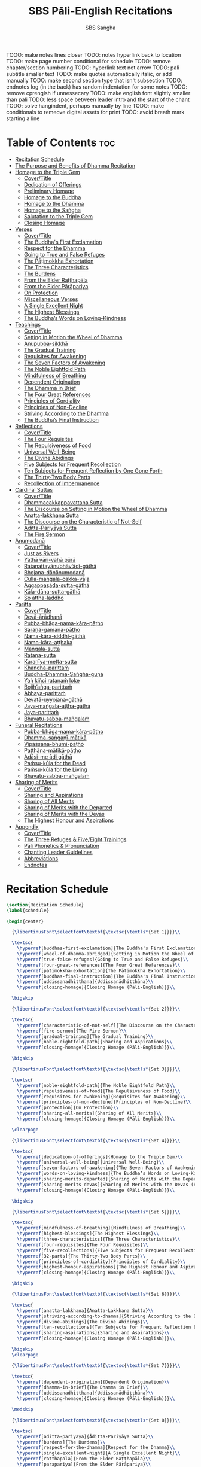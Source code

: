 #+TITLE: SBS Pāli-English Recitations
#+AUTHOR: SBS Saṅgha
#+format: TeX
#+startup: fold

TOOO: make notes lines closer
TODO: notes hyperlink back to location
TODO: make page number conditional for schedule
TODO: remove chapter/section numbering
TODO: hyperlink text not arrow
TODO: pali subtitle smaller text
TODO: make quotes automatically italic, or add manually
TODO: make second section type that isn't subsection
TODO: endnotes log (in the back) has random indentation for some notes
TODO: remove cprenglsh if unnessecary
TODO: make english font slightly smaller than pali
TODO: less space between leader intro and the start of the chant
TODO: solve hangindent, perhaps manually by line
TODO: make conditionals to remeove digital assets for print
TODO: avoid breath mark starting a line

* Table of Contents :toc:
- [[#recitation-schedule][Recitation Schedule]]
- [[#the-purpose-and-benefits-of-dhamma-recitation][The Purpose and Benefits of Dhamma Recitation]]
- [[#homage-to-the-triple-gem][Homage to the Triple Gem]]
  - [[#covertitle][Cover/Title]]
  - [[#dedication-of-offerings][Dedication of Offerings]]
  - [[#preliminary-homage][Preliminary Homage]]
  - [[#homage-to-the-buddha][Homage to the Buddha]]
  - [[#homage-to-the-dhamma][Homage to the Dhamma]]
  - [[#homage-to-the-saṅgha][Homage to the Saṅgha]]
  - [[#salutation-to-the-triple-gem][Salutation to the Triple Gem]]
  - [[#closing-homage][Closing Homage]]
- [[#verses][Verses]]
  - [[#covertitle-1][Cover/Title]]
  - [[#the-buddhas-first-exclamation][The Buddha's First Exclamation]]
  - [[#respect-for-the-dhamma][Respect for the Dhamma]]
  - [[#going-to-true-and-false-refuges][Going to True and False Refuges]]
  - [[#the-pāṭimokkha-exhortation][The Pāṭimokkha Exhortation]]
  - [[#the-three-characteristics][The Three Characteristics]]
  - [[#the-burdens][The Burdens]]
  - [[#from-the-elder-raṭṭhapāla][From the Elder Raṭṭhapāla]]
  - [[#from-the-elder-pārāpariya][From the Elder Pārāpariya]]
  - [[#on-protection][On Protection]]
  - [[#miscellaneous-verses][Miscellaneous Verses]]
  - [[#a-single-excellent-night][A Single Excellent Night]]
  - [[#the-highest-blessings][The Highest Blessings]]
  - [[#the-buddhas-words-on-loving-kindness][The Buddha’s Words on Loving-Kindness]]
- [[#teachings][Teachings]]
  - [[#covertitle-2][Cover/Title]]
  - [[#setting-in-motion-the-wheel-of-dhamma][Setting in Motion the Wheel of Dhamma]]
  - [[#anupubba-sikkhā][Anupubba-sikkhā]]
  - [[#the-gradual-training][The Gradual Training]]
  - [[#requisites-for-awakening][Requisites for Awakening]]
  - [[#the-seven-factors-of-awakening][The Seven Factors of Awakening]]
  - [[#the-noble-eightfold-path][The Noble Eightfold Path]]
  - [[#mindfulness-of-breathing][Mindfulness of Breathing]]
  - [[#dependent-origination][Dependent Origination]]
  - [[#the-dhamma-in-brief][The Dhamma in Brief]]
  - [[#the-four-great-references][The Four Great References]]
  - [[#principles-of-cordiality][Principles of Cordiality]]
  - [[#principles-of-non-decline][Principles of Non-Decline]]
  - [[#striving-according-to-the-dhamma][Striving According to the Dhamma]]
  - [[#the-buddhas-final-instruction][The Buddha’s Final Instruction]]
- [[#reflections][Reflections]]
  - [[#covertitle-3][Cover/Title]]
  - [[#the-four-requisites][The Four Requisites]]
  - [[#the-repulsiveness-of-food][The Repulsiveness of Food]]
  - [[#universal-well-being][Universal Well-Being]]
  - [[#the-divine-abidings][The Divine Abidings]]
  - [[#five-subjects-for-frequent-recollection][Five Subjects for Frequent Recollection]]
  - [[#ten-subjects-for-frequent-reflection-by-one-gone-forth][Ten Subjects for Frequent Reflection by One Gone Forth]]
  - [[#the-thirty-two-body-parts][The Thirty-Two Body Parts]]
  - [[#recollection-of-impermanence][Recollection of Impermanence]]
- [[#cardinal-suttas][Cardinal Suttas]]
  - [[#covertitle-4][Cover/Title]]
  - [[#dhammacakkappavattana-sutta][Dhammacakkappavattana Sutta]]
  - [[#the-discourse-on-setting-in-motion-the-wheel-of-dhamma][The Discourse on Setting in Motion the Wheel of Dhamma]]
  - [[#anatta-lakkhaṇa-sutta][Anatta-lakkhaṇa Sutta]]
  - [[#the-discourse-on-the-characteristic-of-not-self][The Discourse on the Characteristic of Not-Self]]
  - [[#āditta-pariyāya-sutta][Āditta-Pariyāya Sutta]]
  - [[#the-fire-sermon][The Fire Sermon]]
- [[#anumodanā][Anumodanā]]
  - [[#covertitle-5][Cover/Title]]
  - [[#just-as-rivers][Just as Rivers]]
  - [[#yathā-vāri-vahā-pūrā][Yathā vāri-vahā pūrā]]
  - [[#ratanattayānubhāvādi-gāthā][Ratanattayānubhāv’ādi-gāthā]]
  - [[#bhojana-dānānumodanā][Bhojana-dānānumodanā]]
  - [[#culla-maṅgala-cakka-vāḷa][Culla-maṅgala-cakka-vāḷa]]
  - [[#aggappasāda-sutta-gāthā][Aggappasāda-sutta-gāthā]]
  - [[#kāla-dāna-sutta-gāthā][Kāla-dāna-sutta-gāthā]]
  - [[#so-attha-laddho][So attha-laddho]]
- [[#paritta][Paritta]]
  - [[#covertitle-6][Cover/Title]]
  - [[#devā-ārādhanā][Devā-ārādhanā]]
  - [[#pubba-bhāga-nama-kāra-pāṭho][Pubba-bhāga-nama-kāra-pāṭho]]
  - [[#saraṇa-gamana-pāṭho][Saraṇa-gamana-pāṭho]]
  - [[#nama-kāra-siddhi-gāthā][Nama-kāra-siddhi-gāthā]]
  - [[#namo-kāra-aṭṭhaka][Namo-kāra-aṭṭhaka]]
  - [[#maṅgala-sutta][Maṅgala-sutta]]
  - [[#ratana-sutta][Ratana-sutta]]
  - [[#karaṇīya-metta-sutta][Karaṇīya-metta-sutta]]
  - [[#khandha-parittaṁ][Khandha-parittaṁ]]
  - [[#buddha-dhamma-saṅgha-guṇā][Buddha-Dhamma-Saṅgha-guṇā]]
  - [[#yaṅ-kiñci-ratanaṁ-loke][Yaṅ kiñci ratanaṁ loke]]
  - [[#bojjhaṅga-parittaṁ][Bojjh’aṅga-parittaṁ]]
  - [[#abhaya-parittaṁ][Abhaya-parittaṁ]]
  - [[#devatā-uyyojana-gāthā][Devatā-uyyojana-gāthā]]
  - [[#jaya-maṅgala-aṭṭha-gāthā][Jaya-maṅgala-aṭṭha-gāthā]]
  - [[#jaya-parittaṁ][Jaya-parittaṁ]]
  - [[#bhavatu-sabba-maṅgalaṁ][Bhavatu-sabba-maṅgalaṁ]]
- [[#funeral-recitations][Funeral Recitations]]
  - [[#pubba-bhāga-nama-kāra-pāṭho-1][Pubba-bhāga-nama-kāra-pāṭho]]
  - [[#dhamma-saṅgaṇī-mātikā][Dhamma-saṅgaṇī-mātikā]]
  - [[#vipassanā-bhūmi-pāṭho][Vipassanā-bhūmi-pāṭho]]
  - [[#paṭṭhāna-mātikā-pāṭho][Paṭṭhāna-mātikā-pāṭho]]
  - [[#adāsi-me-ādi-gāthā][Adāsi-me ādi gāthā]]
  - [[#paṁsu-kūla-for-the-dead][Paṁsu-kūla for the Dead]]
  - [[#paṁsu-kūla-for-the-living][Paṁsu-kūla for the Living]]
  - [[#bhavatu-sabba-maṅgalaṁ-1][Bhavatu-sabba-maṅgalaṁ]]
- [[#sharing-of-merits][Sharing of Merits]]
  - [[#covertitle-7][Cover/Title]]
  - [[#sharing-and-aspirations][Sharing and Aspirations]]
  - [[#sharing-of-all-merits][Sharing of All Merits]]
  - [[#sharing-of-merits-with-the-departed][Sharing of Merits with the Departed]]
  - [[#sharing-of-merits-with-the-devas][Sharing of Merits with the Devas]]
  - [[#the-highest-honour-and-aspirations][The Highest Honour and Aspirations]]
- [[#appendix][Appendix]]
  - [[#covertitle-8][Cover/Title]]
  - [[#the-three-refuges--fiveeight-trainings][The Three Refuges & Five/Eight Trainings]]
  - [[#pāli-phonetics--pronunciation][Pāli Phonetics & Pronunciation]]
  - [[#chanting-leader-guidelines][Chanting Leader Guidelines]]
  - [[#abbreviations][Abbreviations]]
  - [[#endnotes][Endnotes]]

* Recitation Schedule
#+begin_src latex :tangle ./manuscript/tex/schedule.tex
\section{Recitation Schedule}
\label{schedule}

\begin{center}

  {\libertinusFont\selectfont\textbf{\textsc{\textls*{Set 1}}}}\\

  \textsc{
    \hyperref[buddhas-first-exclamation]{The Buddha's First Exclamation}\\
    \hyperref[wheel-of-dhamma-abridged]{Setting in Motion the Wheel of Dhamma}\\
    \hyperref[true-false-refuges]{Going to True and False Refuges}\\
    \hyperref[four-great-references]{The Four Great References}\\
    \hyperref[patimokkha-exhortation]{The Pāṭimokkha Exhortation}\\
    \hyperref[buddhas-final-instruction]{The Buddha's Final Instruction}\\
    \hyperref[uddissanadhitthana]{Uddissanādhiṭṭhāna}\\
    \hyperref[closing-homage]{Closing Homage (Pāli-English)}}\\

  \bigskip

  {\libertinusFont\selectfont\textbf{\textsc{\textls*{Set 2}}}}\\

  \textsc{
    \hyperref[characteristic-of-not-self]{The Discourse on the Characteristic of Not-Self}\\
    \hyperref[fire-sermon]{The Fire Sermon}\\
    \hyperref[gradual-training]{The Gradual Training}\\
    \hyperref[noble-eightfold-path]{Sharing and Aspirations}\\
    \hyperref[closing-homage]{Closing Homage (Pāli-English)}}\\

  \bigskip

  {\libertinusFont\selectfont\textbf{\textsc{\textls*{Set 3}}}}\\

  \textsc{
    \hyperref[noble-eightfold-path]{The Noble Eightfold Path}\\
    \hyperref[repulsiveness-of-food]{The Repulsiveness of Food}\\
    \hyperref[requisites-for-awakening]{Requisites for Awakening}\\
    \hyperref[principles-of-non-decline]{Principles of Non-Decline}\\
    \hyperref[protection]{On Protection}\\
    \hyperref[sharing-all-merits]{Sharing of All Merits}\\
    \hyperref[closing-homage]{Closing Homage (Pāli-English)}}\\

  \clearpage

  {\libertinusFont\selectfont\textbf{\textsc{\textls*{Set 4}}}}\\

  \textsc{
    \hyperref[dedication-of-offerings]{Homage to the Triple Gem}\\
    \hyperref[universal-well-being]{Universal Well-Being}\\
    \hyperref[seven-factors-of-awakening]{The Seven Factors of Awakening}\\
    \hyperref[words-on-loving-kindness]{The Buddha’s Words on Loving-Kindness}\\
    \hyperref[sharing-merits-departed]{Sharing of Merits with the Departed (Pāli-English)}\\
    \hyperref[sharing-merits-devas]{Sharing of Merits with the Devas (Pāli)}\\
    \hyperref[closing-homage]{Closing Homage (Pāli-English)}}\\

  \bigskip

  {\libertinusFont\selectfont\textbf{\textsc{\textls*{Set 5}}}}\\

  \textsc{
    \hyperref[mindfulness-of-breathing]{Mindfulness of Breathing}\\
    \hyperref[highest-blessings]{The Highest Blessings}\\
    \hyperref[three-characteristics]{The Three Characteristics}\\
    \hyperref[four-requisites]{The Four Requisites}\\
    \hyperref[five-recollections]{Five Subjects for Frequent Recollection}\\
    \hyperref[32-parts]{The Thirty-Two Body Parts}\\
    \hyperref[principles-of-cordiality]{Principles of Cordiality}\\
    \hyperref[highest-honour-aspirations]{The Highest Honour and Aspirations}\\
    \hyperref[closing-homage]{Closing Homage (Pāli-English)}}\\

  \bigskip

  {\libertinusFont\selectfont\textbf{\textsc{\textls*{Set 6}}}}\\

  \textsc{
    \hyperref[anatta-lakkhana]{Anatta-Lakkhaṇa Sutta}\\
    \hyperref[striving-according-to-dhamma]{Striving According to the Dhamma}\\
    \hyperref[divine-abidings]{The Divine Abidings}\\
    \hyperref[ten-recollections]{Ten Subjects for Frequent Reflection By One Gone Forth}\\
    \hyperref[sharing-aspirations]{Sharing and Aspirations}\\
    \hyperref[closing-homage]{Closing Homage (Pāli-English)}}\\

  \bigskip
  \clearpage

  {\libertinusFont\selectfont\textbf{\textsc{\textls*{Set 7}}}}\\

  \textsc{
    \hyperref[dependent-origination]{Dependent Origination}\\
    \hyperref[dhamma-in-brief]{The Dhamma in Brief}\\
    \hyperref[uddissanadhitthana]{Uddissanādhiṭṭhāna}\\
    \hyperref[closing-homage]{Closing Homage (Pāli-English)}}\\

  \medskip

  {\libertinusFont\selectfont\textbf{\textsc{\textls*{Set 8}}}}\\

  \textsc{
    \hyperref[aditta-pariyaya]{Āditta-Pariyāya Sutta}\\
    \hyperref[burdens]{The Burdens}\\
    \hyperref[respect-for-the-dhamma]{Respect for the Dhamma}\\
    \hyperref[single-excellent-night]{A Single Excellent Night}\\
    \hyperref[ratthapala]{From the Elder Raṭṭhapāla}\\
    \hyperref[parapariya]{From the Elder Pārāpariya}\\
    \hyperref[misc-verses]{Miscellaneous Verses}\\
    \hyperref[highest-honour-aspirations]{The Highest Honour and Aspirations}\\
    \hyperref[closing-homage]{Closing Homage (Pāli-English)}}\\ %& \pageref{closing-homage} \\

  \medskip

  {\libertinusFont\selectfont\textbf{\textsc{\textls*{Set 9}}}}\\

  \textsc{
    \hyperref[deva-aradhana]{Paritta Chants (Pāli)}\\
    \hyperref[sharing-merits-departed]{Sharing of Merits with the Departed (Pāli)}\\
    \hyperref[sharing-merits-devas]{Sharing of Merits with the Devas (Pāli)}\\
    \hyperref[closing-homage]{Closing Homage (Pāli)}}\\

  \medskip

  {\libertinusFont\selectfont\textbf{\textsc{\textls*{Set 10}}}}\\

  \textsc{
    \hyperref[pubba-bhaga-nama-kara-patho]{Funeral Chants (Pāli)}\\
    \hyperref[recollection-impermanence]{Recollection of Impermanence}\\
    \hyperref[yatha-vari-vaha-pura]{Anumodanā Chants (Pāli)}\\
    \hyperref[just-as-rivers]{Just as Rivers}\\
    \hyperref[sharing-all-merits]{Sharing of All Merits}\\
    \hyperref[closing-homage]{Closing Homage (Pāli-English)}}\\

\end{center}
#+end_src

* The Purpose and Benefits of Dhamma Recitation
#+begin_src latex :tangle ./manuscript/tex/purpose-and-benefits.tex
% \section{The Purpose and Benefits of Dhamma Recitation}
\chapter[The Purpose and Benefits of Dhamma Recitation]{The Purpose and Benefits \\ of Dhamma Recitation}
% % TODO: remove bars here and and line break after Benefits
\label{purpose-and-benefits}

\subsection*{Historical Background}

After finding the path to \textit{Nibbāna} and some initial hesitation, the Buddha eventually decided to teach the Dhamma (MN 26). His first disciples were a group of five monks, and with the awakening of one of them, Ven. Kondañña, the wheel of Dhamma was set in motion (SN 56.11). While these first disciples were taught exclusively by the Buddha himself, soon afterwards more monks reached the final goal. Subsequently, the Buddha sent out the first sixty arahants to teach the Dhamma (SN 4.5, Vin I 20).\\

During that period of ancient India, religious texts were not commonly written down. Even for ordinary education purposes, much of learning happened through memorization. Writing was known, but not used for religious texts, which were considered too sacred to be put into writing; instead they were meant to live in the minds and hearts of those who saw their value, and made the effort to memorize them. In particular, the Brahmins were known for their proficiency in committing their corpus of sacred texts (\textit{Vedas}) to memory and maintaining them with astonishing accuracy. Part of their skill was because memorization started from a young age. Likewise, also among Buddhist literature we can discover clear traces of standardization and mnemonic tools, meant to aim at precision and ease of memorization. In particular, the use of recurring stock phrases makes it easier to commit a large corpus of texts to memory (Anālayo, 2019). There is not much known about the specific teachings shared with their audience by the first arahants who went out to teach the Dhamma. But it is fair to assume that they took some teachings with them that were quick and easy to memorize. Let us also keep in mind that the Buddha’s disciples were not trained in memorization from childhood, but they came from all walks of life – young, old, educated, uneducated etc. Only when the Saṅgha had grown in size, monks who specialized in recitation travelled all across India and shared the Buddha’s teachings with those eager to hear them (Analayo, 2007).\\

A passage that illustrates the Buddha’s own appreciation of recitation, stems from a conversation he had with a monk who had gone forth just recently. Without warning, the Buddha asked him to recite the Dhamma. The newly ordained monk recited the \textit{Aṭṭhakavagga} of \textit{Sutta Nipāta} (Ud 5.6). The Buddha was pleased and complimented the monk on his skills in remembering, keeping in mind, articulating, and enunciating of the texts. This highlights the Buddha’s emphasis that recitation of the Dhamma was meant to be taken seriously by his ordained disciples.\\

\subsection*{The Workings of Memory}

Contrary to our intuition, memory doesn’t function like a scanner or copying machine that takes a snapshot of a text or event, and saves it for later. Instead, anecdotal memory works in a relational manner. The brain links new information that comes in through any of the 6 senses to concepts based on memories from the past. We understand new things in the light of and from the perspective of, things we already know. Likewise, we “remember” old things through the filters and biases of the present moment. “It is so natural for us to draw inferences that we are often unaware that we are doing so” (Eysenck, 1992/2005). This interplay between past and present gives our memory great potential due to its seemingly unlimited storage capacity (the Buddha recollected past lifetimes from memory, counting back many eons of world-dissolution and evolution). At the same time the interplay between past and future also makes memory inherently unreliable. The importance of memorization becomes clear. When texts are memorized literally, personal interpretation, biases, and coloring by past experiences and present circumstances have less opportunity to distort the information. Accuracy increases further if one checks the memorized text from time to time against its original, either by looking it up in a book, or by reciting it together with others. In this way, differences become apparent straight away.\\

\subsection*{Benefits for Dhamma Practice}

In the discourses the Buddha is often depicted taking up the topic of recitation when explaining to monks the proper way to learn the teachings, and make these teachings the vessel within which their own wisdom can grow.\\

\begin{quote}
  “He has learned much, remembers what he has learned, and accumulates what he has learned. Those teachings that are good in the beginning, good in the middle, and good in the end, with the right meaning and phrasing, which proclaim the perfectly complete and pure spiritual life—such teachings as these he has learned much of, retained in mind, recited verbally, mentally investigated, and penetrated well by view. This is the fifth cause and condition that leads to obtaining the wisdom fundamental to the spiritual life.” (AN 8.2)\\
\end{quote}

% TODO: should we use suttaRef here too?

In our current age of easy access to Dhamma books and multimedia, it is tempting to conclude that it is now not necessary anymore to memorize large bodies of texts for the sake of transmission, and that we are blessed with being able to read any of the texts at any time, from the comfort of our kuṭis or living rooms. And blessed we are. Nonetheless, even today recitation has benefits that surpass a regular silent reading, or even reading out loud. As seen in the earlier quote from AN 8.2, the Buddha doesn’t only speak about reciting the texts verbally, but also about retaining them in mind and investigating them mentally. This is where the benefits of recitation differ considerably from a more casual reading, or even from chanting with the help of a chanting book. By means of committing a text to memory, it lives much deeper within our minds and hearts, and we can reflect on it whenever and wherever. Dhamma that has been well-memorized, is always with us. The Buddha’s teachings become accessible in the very moment we need them, without having to resort to a book or an e-reader.\\

Since right view is the first of eight path factors, it is of great importance for progress on the path to keep the Buddha’s teachings in mind, so that they can shape our views and perspectives; keeping them in memory in such a way that one can recognize their relevance whenever a situation in life occurs when they naturally manifest, or when they are most necessary to intentionally recall. Recollecting the Dhamma can be a source of joy, leading to rapture, tranquility, and concentration (AN 5.26); factors that can lead to a pleasant abiding here and now. It can also help to abandon drowsiness (AN 7.61), as well as speed up recovery from illness (AN 46.16), or to achieve a stage of awakening even on the deathbed (AN 6.56). In fact, reciting the Dhamma is one of the occasions that can even bring about the attainment of final liberation (AN 5.26).\\

\begin{quote}
  Though the bhikkhu Phagguṇa’s mind had not yet been liberated from the five lower fetters, when he heard that discourse on the Dhamma, his mind was liberated from them… There are, Ānanda, these six benefits of listening to the Dhamma at the proper time and of examining the meaning at the proper time. What six?\\

  …At the time of his death he does not get to see the Tathāgata or a disciple of the Tathāgata, but he ponders, examines, and mentally inspects the Dhamma as he has heard it and learned it. As he does so, his mind is liberated in the unsurpassed extinction of the acquisitions. This is the sixth benefit of examining the meaning at the proper time. (AN 6.56)\\

  In whatever way the bhikkhu recites the Dhamma in detail as he has heard it and learned it, in just that way, in relation to that Dhamma, he experiences inspiration in the meaning and inspiration in the Dhamma. As he does so, joy arises in him. When he is joyful, rapture arises. For one with a rapturous mind, the body becomes tranquil. One tranquil in body feels pleasure. For one feeling pleasure, the mind becomes concentrated. This is the third basis of liberation, by means of which, if a bhikkhu dwells heedful, ardent, and resolute, his unliberated mind is liberated, his undestroyed taints are utterly destroyed, and he reaches the as-yet-unreached unsurpassed security from bondage. (AN 5.26)\\
\end{quote}

\subsection*{Benefits for Rebirth}

The depth to which a mere reading of a text penetrates the mind is incomparable to the depth of penetration that can be reached by memorization. AN 4.191 depicts monks who have memorized the Dhamma, and are subsequently reborn in circumstances with little to no exposure to the Dhamma. The sutta explains that not only in the current lifetime, but also in lifetimes ahead, the Dhamma that was previously memorized will be accessible and has a chance of being re-cognized or recollected even in a future existence e.g. as a deva. With the support of sufficient samādhi, not only can the Dhamma be recollected, but even one’s past lives:\\

\begin{quote}
  “Bhikkhus, …there are things to be realized by memory… And what are the things to be realized by memory? One’s past abodes are to be realized by memory. “ (AN 4.189)\\
\end{quote}

\subsection*{Benefits for Communal Life}

Besides being of benefit to one’s own Dhamma practice, and the benefits during future lifetimes, reciting the Dhamma can also have a beneficial impact on communal life. Accounts of the Buddhist councils (\textit{saṅgīti}; lit. recitations) show that in all these important events of Buddhist history when the extended Saṅgha family came together, the DhammaVinaya was recited together, as a means to remain aligned with the teachings and to foster harmony. Another feature of monastic communities, is the fortnightly recitation of the \textit{Pātimokkha}, the rules for monks and nuns, in which even solitary forest dwellers, including Arahants, were encouraged by the Buddha to participate, as they make their way to the nearest monastery in the vicinity (Mv.II.5.5). Recitation of texts together, not only strengthens a common commitment to the DhammaVinaya, but in a more practical way, it also enables monastics to chant in sync and unison when reciting together with their spiritual companions. This not only increases clarity and understanding, but also makes for a more homogenous listening experience at a ceremony, e.g. a dāna or bereavement service conducted by monastics. Furthermore, the coming together frequently to recite the Buddha’s teachings, creates a bond among Saṅgha members and leads to their growth. This would not be so if everyone recites the Dhamma on his own.\\

\begin{quote}
  And what, bhikkhus, are the seven principles of non-decline? (1) “As long as the bhikkhus assemble often and hold frequent assemblies, only growth is to be expected for them, not decline. (2) “As long as the bhikkhus assemble in harmony, adjourn in harmony, and conduct the affairs of the Saṅgha in harmony, only growth is to be expected for them, not decline. (AN 7.23)\\
\end{quote}

\subsection*{Recitation Among Monastics}

While it is not uncommon in our current time and age that teachers share the Dhamma without any reference to the Buddha or his teachings, in the Buddha’s time the teachings were passed on from teacher to disciple by means of recitation. The Vinaya texts explain that \textit{“if the preceptor wants one to recite [C: memorize passages of Dhamma or Vinaya], one should recite. If he wants to interrogate one [C: on the meaning of the passages], one should answer his interrogation."} (Cv.VIII.12.2-11)\\

BMC I mentions that the \textit{Vibhaṅga} to \textit{Pācittiya} 4 lists four ways in which a person might be trained to be a reciter of a text:

\begin{enumerate}
  \item The teacher and student recite in unison, i.e. beginning together and ending together.
  \item The teacher begins a line, the student joins in, and they end together.
  \item The teacher recites the beginning syllable of a line together with the student, who then completes it alone.
  \item The teacher recites one line, and the student recites the next line alone.
\end{enumerate}

In order for a monk to be free from dependence (\textit{nissaya}) on a teacher, \textit{“he must be learned and intelligent, knowing both Pāṭimokkhas … and must have been ordained as a bhikkhu for at least five years”} (Mv.I.53.5-13).\\

\clearpage

The Commentary says that a learned bhikkhu must have memorized:

\begin{itemize}
  \item Both \textit{Pātimokkhas} (for the \textit{bhikkhus} and \textit{bhikkhunīs}).
  \item The Four \textit{Bhāṇavāras} — a set of auspicious chants that are still regularly memorized in Sri Lanka as the \textit{Mahā-pirit poṭha}.
  \item A discourse that is helpful as a guide for sermon-giving.
  \item Three kinds of \textit{anumodanā} (rejoicing in the merit of others) chants: for meals; for auspicious merit-making ceremonies, such as blessing a house; and for non-auspicious ceremonies, i.e. any relating to a death.
\end{itemize}

Lastly, when monastics from other sects wanted to become monks in the Buddha’s dispensation, they typically had to undergo a four-month probation period. However, \textit{“a probationer fails in his probation and is not to be accepted … if he does not have a keen desire for recitation.”} (Mv.I.38.5-10)\\

Once again, we can see the immense emphasis that was placed on memorization and recitation, starting already during the Buddha’s own ministry, and having continued all the way to the 21st century, where we can still find monks who are able to memorize the entirety of the \textit{Tipiṭaka}.\\

\subsection*{What to Recite}

While recitation and memorization of the Dhamma yields several benefits, and one may be committed to dedicate some amount of time to this worthwhile endeavor, one important task remains. Given the limited amount of texts one may be able to memorize and maintain in memory, the task is: the selection of texts for recitation and memorization, there being such a vast amount of teachings that the Buddha left behind. What is essential - what is secondary? Once again, we are in the fortunate situation that the Buddha himself gave guidance in what he regarded as the core teachings. In MN 104 the Buddha points to a set of 37 teachings, commonly known as the “Wings of Awakening” (\textit{bodhipakkhiyā dhammā}). Included in these 37 Dhammas are the four foundations of mindfulness, the four right strivings, the four bases of spiritual power, the five faculties, the five powers, the seven factors of awakening, and the noble eightfold path. (DN 16). Other teachings that are commonly held in high esteem are the Discourse on Setting in Motion the Wheel of Dhamma (\textit{Dhammacakkappavattanasutta}), the Gradual Training, and The Dhamma in Brief. All of these are teachings that can help the earnest practitioner to gain an overview of the Dhamma and one’s path to liberation. Practicing accordingly, further recollection and recitation of such teachings also helps to correctly assess one’s own progress on the path.\\

Besides these general teachings, the Buddha also went into great depth in explaining the most profound doctrines, some of which are related to the conceptual framework surrounding the practice, while others are directly related to formal meditation. Early sermons that stand out in this context are the Discourse on the Characteristics of Not-Self (\textit{Anatta-lakkhaṇa Sutta}), the Fire Sermon (\textit{Āditta-Pariyāya Sutta}), the Buddha’s First and Final Words, Mindfulness of Breathing, and Dependent Origination. All of these are profound, deep teachings that highlight key aspects of the path to awakening. These are teachings that are good to memorize and recite again and again (AN 10.48), allowing their deep meaning to gradually seep into our hearts.\\

From these profound teachings we can take a step back to the practical, day-to-day perceptions that the Buddha specifically recommended to be frequently reflected upon. In this category we find the 5 and 10 Subjects for Frequent Recollection, also the Reflections on The Four Requisites, and a separate reflection on The Repulsiveness of Food. Recollection of Impermanence, The 3 Characteristics, and The Thirty-Two Body Parts are also frequently mentioned in the discourses. Perceptions that are closely related to the 2nd path factor of the noble eightfold path, i.e. right thought (\textit{sammā saṇkappa}), are the Mettasutta and The Divine Abidings. Perceptions that arouse the four \textit{Brahmavihāras} can seamlessly lead the practitioner towards the 8th path factor, \textit{sammā samādhi}. At times when energy is lacking, however, chants that inspire, motivate, or arouse urgency, can be used to heat up and revitalize the practice. This is where Striving According to the Dhamma, The Burdens, Respect for the Dhamma, and the Miscellaneous Verses can come to the rescue.\\

Lastly, this Recitation Book also includes passages that illuminate how to establish good relations among fellow practitioners, such as the Principles of Cordiality, Principles of Non-Decline, and The Four Great References. Also included are chants that monks commonly perform as services to the laity, such as Anumodanā, Sharing of Merits, and Funeral Chants.\\

To summarize, memorization of the Dhamma and group recitation fulfill a variety of different purposes and benefits, ranging all the way from the mundane aspects such as the ability to recite in unison, the fostering of communal harmony, all the way to the attainment of final liberation.\\

\subsection*{How to Recite}

See chapter “Pāli Phonetics \& Pronunciation” in the Appendix\\

\subsection*{Sources}
Oral Dimensions of Pāli Discourses: Periscopes, other Mnemonic Techniques and the Oral Performance Context, Analayo, Canadian Journal of Buddhist Studies, 2007-3\\
\\
Ancient Indian Education and Mindfulness, Anālayo, Springer Science+Business Media, 2019\\
\\
Cognitive Psychology, Hove: Psychology Press, Eysenck, M. W. et al., 1992/2005\\
\\
The Buddhist Monastic Code II, Ṭhānissaro Bhikkhu, Metta Forest Monastery, 2013
#+end_src
* Homage to the Triple Gem
** Cover/Title
#+begin_src latex :tangle ./manuscript/tex/recitations/homage.tex
\chapterOpeningPage{morning-chanting.pdf}

\chapter{Homage to the Triple Gem}
#+end_src

** Dedication of Offerings
#+begin_src latex :tangle ./manuscript/tex/recitations/homage.tex
\section{Dedication of Offerings}
\label{dedication-of-offerings}

[Yo so] bhagavā arahaṁ sammāsambuddho

\begin{english}
  To the Blessed One the Worthy One\pagenote{%
    Orig: “The Lord”. The underlying Pāli term is “Arahant”. “Lord”,
    however, has connotations that do not fit well to the way the Buddha is
    portrayed in the discourses. In dictionaries “lord” is commonly defined
    as: \emph{“an appellation for a person or deity who has authority, control, or
      power over others, acting like a master, a chief, or a ruler.” The “Worthy
      One” seems a better choice of terms, since it is also how “Arahant” was
      used in pre-Buddhist era. PTS explains: “[Vedic arhant, ppr. of arhati
      (see arahati), meaning deserving, worthy] . Before Buddhism used as
      honourific title of high officials like the English "His Worship" ; at the
      rise of Buddhism applied popularly to all ascetics (Dial. III.3–6).”}
    Throughout this chanting book, all occurrences of “Arahant” have
    therefore been consistently translated as “Worthy One”, thus substituting
    previous translations as “The Lord”, “Noble One” etc.}
  who fully attained Perfect Enlightenment
\end{english}

Svākkhāto yena bhagavatā dhammo

\begin{english}
  To the Teaching which he expounded so well
\end{english}

Supaṭipanno yassa bhagavato sāvakasaṅgho

\begin{english}
  And to the Blessed One’s disciples who have practiced well
\end{english}

Tam-mayaṁ bhagavantaṁ sadhammaṁ sasaṅghaṁ

\begin{english}
  To these the Buddha the Dhamma and the Saṅgha
\end{english}

Imehi sakkārehi yathārahaṁ āropitehi abhipūjayāma

\begin{english}
  We render with offerings our rightful homage
\end{english}

Sādhu no bhante bhagavā sucira-parinibbutopi

\begin{english}
  It is well for us that the Blessed One\\
  Having attained liberation
\end{english}

Pacchimā-janatānukampa-mānasā

\begin{english}
  Still had compassion for later generations
\end{english}

Ime sakkāre duggata-paṇṇākāra-bhūte paṭiggaṇhātu

\begin{english}
  May these simple offerings be accepted
\end{english}

Amhākaṁ dīgharattaṁ hitāya sukhāya

\begin{english}
  For our long-lasting benefit and for the happiness it gives us
\end{english}

Arahaṁ sammāsambuddho bhagavā

\begin{english}
  The Worthy One the Perfectly Enlightened and Blessed One
\end{english}

Buddhaṁ bhagavantaṁ abhivādemi\relax

\begin{english}
  I render homage to the Buddha the Blessed One \hfill{(Bow)}
\end{english}

[Svākkhāto] bhagavatā dhammo

\begin{english}
  The Teaching so completely explained by him
\end{english}

Dhammaṁ namassāmi\relax

\begin{english}
  I bow to the Dhamma \hfill{(Bow)}
\end{english}

[Supaṭipanno] bhagavato sāvakasaṅgho

\begin{english}
  The Blessed One’s disciples who have practiced well
\end{english}

Saṅghaṁ namāmi

\begin{english}
  I bow to the Saṅgha \hfill{(Bow)}
\end{english}
#+end_src

** Preliminary Homage
#+begin_src latex :tangle ./manuscript/tex/recitations/homage.tex
\section{Preliminary Homage}
\label{preliminary-homage}

\begin{center}
  [Handa mayaṁ buddhassa bhagavato pubbabhāga-namakāraṁ karomase]
\end{center}

\begin{center}
  [Now let us pay preliminary homage to the Buddha.]
\end{center}

Namo tassa bhagavato arahato sammāsambuddhassa \hfill{[3x]}

\begin{english}
  Homage to the Blessed Worthy and Perfectly Enlightened One [3x]
\end{english}


#+end_src
** Homage to the Buddha
#+begin_src latex :tangle ./manuscript/tex/recitations/homage.tex
\section{Homage to the Buddha}
\label{homage-buddha}

\begin{center}
  [Handa mayaṁ buddhābhitthutiṁ karomase]
\end{center}
\begin{center}
  [Now let us recite in praise of the Buddha]
\end{center}

Yo so tathāgato arahaṁ sammāsambuddho

\begin{english}
  The Tathāgata is the Worthy One the Perfectly Enlightened One
\end{english}

Vijjācaraṇa-sampanno

\begin{english}
  He is impeccable in conduct and understanding
\end{english}

Sugato

\begin{english}
  The Accomplished One
\end{english}

Lokavidū

\begin{english}
  The Knower of the Worlds
\end{english}

Anuttaro purisadamma-sārathi

\begin{english}
  Unsurpassed leader of persons to be tamed\pagenote{%
    Orig: “He trains perfectly those who wish to be trained”. The aspect of wishing to be trained is not found in the Pāli.}
\end{english}

Satthā deva-manussānaṁ

\begin{english}
  He is teacher of gods and humans
\end{english}

Buddho bhagavā

\begin{english}
  He is awake and holy
\end{english}

Yo imaṁ lokaṁ sadevakaṁ samārakaṁ sabrahmakaṁ

\begin{english}
  In this world with its gods ̓ demons and kind spirits
\end{english}

Sassamaṇa-brāhmaṇiṁ pajaṁ sadeva-manussaṁ sayaṁ abhiññā sacchikatvā pavedesi

\begin{english}
  Its seekers and sages \breathmark\ celestial and human beings\\
  He has by deep insight revealed the truth
\end{english}

Yo dhammaṁ desesi ādi-kalyāṇaṁ majjhe-kalyāṇaṁ pariyosāna-kalyāṇaṁ

\begin{english}
  He has pointed out the Dhamma\\
  Beautiful in the beginning\\
  Beautiful in the middle\\
  Beautiful in the end\\
\end{english}

Sātthaṁ sabyañjanaṁ kevala-paripuṇṇaṁ parisuddhaṁ brahma-cariyaṁ pakāsesi

\begin{english}
  He has explained the holy life of complete purity\pagenote{%
    Orig: “He has explained the spiritual life of complete purity”. While “spiritual life” is not a bad translation, for the sake of consistency with the rest of the chanting book, this occurrence was changed to “holy life”}\\
  In its essence and conventions
\end{english}

Tam-ahaṁ bhagavantaṁ abhipūjayāmi tam-ahaṁ bhagavantaṁ sirasā namāmi
\begin{english}
  I chant my praise to the Blessed One\\
  I bow my head to the Blessed One \hfill{(Bow)}
\end{english}
#+end_src

** Homage to the Dhamma
#+begin_src latex :tangle ./manuscript/tex/recitations/homage.tex
\section{Homage to the Dhamma}
\label{homage-dhamma}

\begin{center}
  [Handa mayaṁ dhammābhitthutiṁ karomase]
\end{center}
\begin{center}
  [Now let us recite in praise of the Dhamma]
\end{center}

Yo so svākkhāto bhagavatā dhammo

\begin{english}
  The Dhamma is well-expounded by the Blessed One
\end{english}

Sandiṭṭhiko

\begin{english}
  Apparent here and now
\end{english}

Akāliko

\begin{english}
  Timeless
\end{english}

Ehipassiko

\begin{english}
  Encouraging investigation
\end{english}

Opanayiko

\begin{english}
  Leading inwards
\end{english}

Paccattaṁ veditabbo viññūhi

\begin{english}
  To be experienced individually by the wise
\end{english}

Tam-ahaṁ dhammaṁ abhipūjayāmi tam-ahaṁ dhammaṁ sirasā namāmi

\begin{english}
  I chant my praise to this teaching\\
  I bow my head to this truth \hfill{(Bow)}
\end{english}
#+end_src
** Homage to the Saṅgha
#+begin_src latex :tangle ./manuscript/tex/recitations/homage.tex
\section{Homage to the Saṅgha}
\label{homage-sangha}

\begin{center}
  [Handa mayaṁ saṅghābhitthutiṁ karomase]
\end{center}
\begin{center}
  [Now let us recite in praise of the Saṅgha]
\end{center}

Yo so supaṭipanno bhagavato sāvakasaṅgho

\begin{english}
  They are the Blessed One’s disciples who have practiced well
\end{english}

Ujupaṭipanno bhagavato sāvakasaṅgho

\begin{english}
  Who have practiced directly\pagenote{%
    To practice ‘directly’ (Pāli: uju) means, to practice the most direct way to nibbāna; the straight way; no B-tours.}
\end{english}

Ñāyapaṭipanno bhagavato sāvakasaṅgho\pagenote{%
  Orig: “Who have practiced insightfully”}

\begin{english}
  Who have practiced correctly\pagenote{%
    Orig: “Those who practice with integrity”}
\end{english}

Sāmīcipaṭipanno bhagavato sāvakasaṅgho

\begin{english}
  Who have practiced properlyi
\end{english}

Yadidaṁ cattāri purisayugāni aṭṭha purisapuggalā

\begin{english}
  That is the four pairs the eight kinds of Noble Beings
\end{english}

Esa bhagavato sāvakasaṅgho

\begin{english}
  These are the Blessed One’s disciples
\end{english}

Āhuneyyo

\begin{english}
  Such ones are worthy of gifts
\end{english}

Pāhuneyyo

\begin{english}
  Worthy of hospitality
\end{english}

Dakkhiṇeyyo

\begin{english}
  Worthy of offerings
\end{english}

Añjali-karaṇīyo

\begin{english}
  Worthy of respect
\end{english}

Anuttaraṁ puññakkhettaṁ lokassa

\begin{english}
  They give occasion for incomparable goodness to arise in the world
\end{english}

Tam-ahaṁ saṅghaṁ abhipūjayāmi tam-ahaṁ saṅghaṁ sirasā namāmi

\begin{english}
  I chant my praise to this Saṅgha\\
  I bow my head to this Saṅgha \hfill{(Bow)}
\end{english}
#+end_src

** Salutation to the Triple Gem
#+begin_src latex :tangle ./manuscript/tex/recitations/homage.tex
\section{Salutation to the Triple Gem}
\label{salutation}

\begin{center}
  [Handa mayaṁ ratanattaya-paṇāma-gāthāyo c'eva saṁvega-parikittana-pāṭhañca bhaṇāmase]
\end{center}
\begin{center}
  [Now let us recite our salutation to the Triple Gem and a passage to arouse urgency]
\end{center}

% % % TODO: choose center or leader
\begin{center}
  [Handa mayaṁ ratanattaya-paṇāma-gāthāyo c'eva saṁvega-parikittana-pāṭhañca bhaṇāmase]
\end{center}

Buddho susuddho karuṇā-mahaṇṇavo

\begin{english}
  The Buddha absolutely pure with ocean-like compassion
\end{english}

Yo'ccanta-suddhabbara-ñāṇa-locano

\begin{english}
  Possessing the clear sight of wisdom
\end{english}

Lokassa pāpūpakilesa-ghātako

\begin{english}
  Destroyer of worldly self-corruption
\end{english}

Vandāmi buddhaṁ aham-ādarena taṁ

\begin{english}
  Devotedly indeed \breathmark\ that Buddha I revere
\end{english}

Dhammo padīpo viya tassa satthuno

\begin{english}
  The Teaching of the Lord is like a lamp\pagenote{%
    Orig: “The teaching of the Lord like a lamp”}
\end{english}

Yo magga-pākāmata-bheda-bhinnako

\begin{english}
  Divided into path and its fruit \breathmark\ the Deathless\pagenote{%
    Orig: “Illuminating the path and its fruit, the Deathless”}
\end{english}

Lokuttaro yo ca tad-attha-dīpano

\begin{english}
  And illuminating that goal \breathmark\ which is beyond the conditioned world\pagenote{%
    Orig: “That which is beyond the conditioned world”}
\end{english}

Vandāmi dhammaṁ aham-ādarena taṁ

\begin{english}
  Devotedly indeed \breathmark\ that Dhamma I revere
\end{english}

Saṅgho sukhettābhyati-khetta-saññito

\begin{english}
  The Saṅgha the most fertile ground for cultivation
\end{english}

Yo diṭṭha-santo sugatānubodhako

\begin{english}
  Those who have realised peace\\
  Awakened after the Accomplished One
\end{english}

Lolappahīno ariyo sumedhaso

\begin{english}
  Noble and wise \breathmark\ all longing abandoned
\end{english}

Vandāmi saṅghaṁ aham-ādarena taṁ

\begin{english}
  Devotedly indeed \breathmark\ that Saṅgha I revere
\end{english}

Iccevam-ekantabhipūja-neyyakaṁ vatthuttayaṁ vandayatābhisaṅkhataṁ

\begin{english}
  This salutation should be made\\
  To that triad\pagenote{%
    Orig: “To that which is worthy”. This passage refers to the triple (taya) gems and not just to the Saṅgha.}
  which is worthy
\end{english}

Puññaṁ mayā yaṁ mama sabbupaddavā

\begin{english}
  Through the power of such good action
\end{english}

Mā hontu ve tassa pabhāva-siddhiyā

\begin{english}
  May all obstacles disappear
\end{english}

Idha tathāgato loke uppanno arahaṁ sammāsambuddho

\begin{english}
  One who knows things as they are \breathmark\ has arisen in this world\pagenote{%
    “One who knows things as they are” is an unusual translation for Tathāgata. Also “arisen in” is better than “has come into”, otherwise one might think that he has come from somewhere, already being a Tathāgata.}\\
  And he is an Arahant \breathmark\ a perfectly awakened being
\end{english}

Dhammo ca desito niyyāniko upasamiko parinibbāniko sambodhagāmī sugatappavedito

\begin{english}
  Teaching the way leading out of delusion\pagenote{%
    No mention of “delusion” in the Pāli. It could also refer to samsāra or dukkha.}\\
  Calming and directing to perfect peace\\
  And leading to enlightenment\\
  This way he has made known\\
\end{english}

Mayan-taṁ dhammaṁ sutvā evaṁ jānāma

\begin{english}
  Having heard the Teaching we know this
\end{english}

Jātipi dukkhā

\begin{english}
  Birth is dukkha
\end{english}

Jarāpi dukkhā

\begin{english}
  Ageing is dukkha
\end{english}

Maraṇampi dukkhaṁ

\begin{english}
  And death is dukkha
\end{english}

Soka-parideva-dukkha-domanass'upāyāsāpi dukkhā

\begin{english}
  Sorrow lamentation pain displeasure\pagenote{%
    Orig: “grief”}
  and despair are dukkha
\end{english}

Appiyehi sampayogo dukkho

\begin{english}
  Association with the disliked is dukkha
\end{english}

Piyehi vippayogo dukkho

\begin{english}
  Separation from the liked is dukkha
\end{english}

Yamp'icchaṁ na labhati tampi dukkhaṁ

\begin{english}
  Not attaining one’s wishes is dukkha
\end{english}

Saṅkhittena pañcupādānakkhandhā dukkhā

\begin{english}
  In brief \breathmark\ the five aggregates of clinging are dukkha\pagenote{%
    Orig: “In brief the five focuses of identity are dukkha”}
\end{english}

Seyyathīdaṁ

\begin{english}
  These are as follows
\end{english}

Rūpūpādānakkhandho

\begin{english}
  Attachment to form
\end{english}

Vedanūpādānakkhandho

\begin{english}
  Attachment to feeling
\end{english}

Saññūpādānakkhandho

\begin{english}
  Attachment to perception
\end{english}

Saṅkhārūpādānakkhandho

\begin{english}
  Attachment to volitional formations\pagenote{%
    Orig: “Attachment to mental formations”}
\end{english}

Viññāṇūpādānakkhandho

\begin{english}
  Attachment to consciousness\pagenote{%
    Orig: “Attachment to sense-consciousness”}
\end{english}

Yesaṁ pariññāya

\begin{english}
  For the complete understanding of this
\end{english}

Dharamāno so bhagavā

\begin{english}
  The Blessed One in his lifetime
\end{english}

Evaṁ bahulaṁ sāvake vineti

\begin{english}
  Frequently instructed his disciples in just this way
\end{english}

Evaṁ bhāgā ca panassa bhagavato sāvakesu anusāsanī bahulā pavattati

\begin{english}
  In addition he further instructed
\end{english}

Rūpaṁ aniccaṁ

\begin{english}
  Form is impermanent
\end{english}

Vedanā aniccā

\begin{english}
  Feeling is impermanent
\end{english}

Saññā aniccā

\begin{english}
  Perception is impermanent
\end{english}

Saṅkhārā aniccā

\begin{english}
  Volitional formations are impermanent\pagenote{%
    Orig: “Mental formations are impermanent”}
\end{english}

Viññāṇaṁ aniccaṁ

\begin{english}
  Consciousness is impermanent\pagenote{%
    Orig: “Sense-consciousness is impermanent”}
\end{english}

Rūpaṁ anattā

\begin{english}
  Form is not-self
\end{english}

Vedanā anattā

\begin{english}
  Feeling is not-self
\end{english}

Saññā anattā

\begin{english}
  Perception is not-self
\end{english}

Saṅkhārā anattā

\begin{english}
  Volitional formations are not-self\pagenote{%
    Orig: “Mental formations are not-self”}
\end{english}

Viññāṇaṁ anattā

\begin{english}
  Consciousness is not-self\pagenote{%
    Orig: “Sense-consciousness is not-self”}
\end{english}

Sabbe saṅkhārā aniccā

\begin{english}
  All conditioned things are impermanent\pagenote{%
    Orig: “All conditions are transient”}
\end{english}

Sabbe dhammā anattā't

\begin{english}
  All things are not-self\pagenote{%
    Orig: “There is no self in the created or the uncreated”. While this is not a very accurate translation, it is indeed the case that the term “sabbe dhammā” includes the uncreated, nibbāna (see AN 5.32).}
\end{english}

Te mayaṁ otiṇṇāmha jātiyā jarā-maraṇena

\begin{english}
  All of us are affected by birth \breathmark\ ageing and death\pagenote{%
    Orig: “All of us are bound by birth ageing and death”}
\end{english}

Sokehi paridevehi dukkhehi domanassehi upāyāsehi

\begin{english}
  By sorrow lamentation pain displeasure\pagenote{%
    Orig: “grief”}
  and despair\pagenote{%
    In Pāli, these terms are in plural form, however, for the sake recitation they are kept singular.}
\end{english}

Dukkhotiṇṇā dukkha-paretā

\begin{english}
  Affected by dukkha and afflicted by dukkha\pagenote{%
    Orig: “All of us are bound by birth ageing and death”}
\end{english}

Appeva nāmimassa kevalassa dukkha-kkhandhassa antakiriyā paññāyethā'ti

\begin{english}
  Let us all aspire to complete freedom from suffering
\end{english}

Cira-parinibbutampi taṁ bhagavantaṁ uddissa arahantaṁ sammāsambuddhaṁ

\begin{english}
  Remembering the Blessed One \breathmark\ the Worthy One \breathmark\ and Perfectly Enlightened One\\
  Who long ago attained Parinibbāna
\end{english}

Saddhā agārasmā anagāriyaṁ pabbajitā

\begin{english}
  We have gone forth with faith\\
  From home to homelessness
\end{english}

Tasmiṁ bhagavati brahma-cariyaṁ carāma

\begin{english}
  And like the Blessed One \breathmark\ we practice the holy life
\end{english}

Bhikkhūnaṁ sikkhāsājīva-samāpannā

\begin{english}
  Possessing the bhikkhus’ training and way of life\pagenote{%
    Orig: “Being fully equipped with the bhikkhus’ system of training”}
\end{english}

Taṁ no brahma-cariyaṁ imassa kevalassa dukkha-kkhandhassa antakiriyāya saṁvattatu

\begin{english}
  May this holy life \breathmark\ lead us to the end of this whole mass of suffering
\end{english}

\bottomNav{universal-well-being}
#+end_src

** Closing Homage
#+begin_src latex :tangle ./manuscript/tex/recitations/homage.tex
\section{Closing Homage}
\label{closing-homage}

[Arahaṁ] sammāsambuddho bhagavā

\begin{english}
  The Worthy One the Perfectly Enlightened and Blessed One
\end{english}

Buddhaṁ bhagavantaṁ abhivādemi

\begin{english}
  I render homage to the Buddha the Blessed One \hfill{(Bow)}
\end{english}

[Svākkhāto] bhagavatā dhammo

\begin{english}
  The Teaching so completely explained by him
\end{english}

Dhammaṁ namassāmi

\begin{english}
  I bow to the Dhamma \hfill{(Bow)}
\end{english}

[Supaṭipanno] bhagavato sāvakasaṅgho

\begin{english}
  The Blessed One’s disciples who have practiced well
\end{english}

Saṅghaṁ namāmi

\begin{english}
  I bow to the Saṅgha \hfill{(Bow)}\\
\end{english}

\null
\vfill

\begin{minipage}[b][25pt][c]{1.0\linewidth}
  \begin{center}
    \textbf{\textsc{\hyperref[schedule]{Content}\\
        \rule{\linewidth}{0.8pt}
        \hyperref[buddhas-first-exclamation]{Set 1} \hspace{0.01cm} — \hspace{0.01cm} \hyperref[characteristic-of-not-self]{Set 2} \hspace{0.01cm} — \hspace{0.01cm} \hyperref[noble-eightfold-path]{Set 3} \hspace{0.01cm} — \hspace{0.01cm} \hyperref[dedication-of-offerings]{Set 4} \hspace{0.01cm} — \hspace{0.01cm} \hyperref[mindfulness-of-breathing]{Set 5}\\
        \hyperref[anatta-lakkhana]{Set 6} — \hyperref[dependent-origination]{Set 7} — \hyperref[aditta-pariyaya]{Set 8} — \hyperref[deva-aradhana]{Set 9} — \hyperref[pubba-bhaga-nama-kara-patho]{Set 10}}}
  \end{center}
\end{minipage}

#+end_src

* Verses
** Cover/Title
#+begin_src latex :tangle ./manuscript/tex/recitations/verses.tex
\chapterOpeningPage{verses.pdf}

\chapter{Verses}
#+end_src
** The Buddha's First Exclamation
#+begin_src latex :tangle ./manuscript/tex/recitations/verses.tex
\sectionPaliTitle{Buddha-paṭhama-bhāsita}
\section{The Buddha's First Exclamation}
\label{buddhas-first-exclamation}

\begin{center}
  [Handa mayaṁ buddha-paṭhama-bhāsita-gāthāyo bhaṇāmase]
\end{center}

\begin{twochants}
  Aneka-jāti-saṁsāraṁ – Sandhāvissaṁ anibbisaṁ\\
  Gaha-kāraṁ gavesanto – Dukkhā jāti punappunaṁ\\
\end{twochants}

\begin{english}
  For many lifetimes in the round of birth\\
  Wandering on endlessly\\
  For the builder of this house I searched\\
  How painful is repeated birth.
\end{english}

\begin{twochants}
  Gaha-kāraka diṭṭho'si – Puna gehaṁ na kāhasi\\
  Sabbā te phāsukā bhaggā – Gaha-kūṭaṁ visaṅkhataṁ\\
  Visaṅkhāra-gataṁ cittaṁ – Taṇhānaṁ khayam-ajjhagā\\
\end{twochants}

\begin{english}
  House-builder you've been seen\\
  Another home you will not build\\
  All your rafters have been snapped\\
  Dismantled is your ridge-pole\\
  The non-constructing mind\\
  Has come to craving's end
\end{english}

\suttaRef{[Dhp 153-154]}

\bottomNav{wheel-of-dhamma-abridged}
#+end_src

** Respect for the Dhamma
#+begin_src latex :tangle ./manuscript/tex/recitations/verses.tex
\sectionPaliTitle{Dhamma-gārava}
\section{Respect for the Dhamma}
\label{respect-for-the-dhamma}

\begin{center}
  [Handa mayaṁ dhamma-gārav’ādi-gāthāyo bhaṇāmase]
\end{center}

\begin{twochants}
  Ye ca atītā sambuddhā – Ye ca buddhā anāgatā \\
  Yo c'etarahi sambuddho – Bahunnaṁ soka-nāsano \\
\end{twochants}

\begin{english}
  All the Buddhas of the past\\
  All the Buddhas yet to come\\
  The Buddha of this current age\\
  Dispellers of much sorrow
\end{english}

\begin{twochants}
  Sabbe saddhamma-garuno – Vihariṁsu viharanti ca\\
  Atho pi viharissanti – Esā buddhāna dhammatā\\
\end{twochants}

\begin{english}
  Those having lived or living now\\
  Those living in the future\\
  All do revere the True Dhamma\\
  That is the nature of all Buddhas
\end{english}

\begin{twochants}
  Tasmā hi atta-kāmena – Mahattam-abhikaṅkhatā\\
  Saddhammo garu-kātabbo – Saraṁ buddhāna sāsanaṁ\\
\end{twochants}

\begin{english}
  Therefore desiring one's own welfare\\
  Pursuing greatest aspirations\\
  One should revere the True Dhamma\\
  Recollecting the Buddha's teaching
\end{english}

\suttaRef{[SN 6.2]}

Na hi dhammo adhammo ca\\
Ubho sama-vipākino\\
Adhammo nirayaṁ neti\\
Dhammo pāpeti suggatiṁ

\begin{english}
  What is true Dhamma and what's\pagenote{%
    Orig: “what not”: What not is usually followed by what is similar.}
  not\\
  Will never have the same results\\
  While wrong\pagenote{%
    Orig: “lack of Dhamma” This translation is problematic, because a mere “lack of Dhamma” does not lead to rebirth in hell; otherwise all non-Buddhists would be destined to hell. In reality, it is the view and practice of “wrong Dhamma” that leads to hell, which is also substantiated by the Commentary, which defines “adhamma” as the opposite (paṭipakkha) of true Dhamma.}
  Dhamma leads to hell realms\\
  True Dhamma takes one on a good course
\end{english}

\begin{paritta}
  Dhammo have rakkhati dhamma-cāriṁ\\
  Dhammo suciṇṇo sukham-āvahāti\\
  Esānisaṁso dhamme suciṇṇe\\
  Na duggatiṁ gacchati dhamma-cārī\pagenote{%
    This line is missing in Wat Pah Nanachat chanting book.}
\end{paritta}

\begin{english}
  The Dhamma guards those who live in line with it\\
  And leads to happiness when practised well\\
  This is the blessing of well-practised Dhamma\\
  The Dhamma-farer does not go on a bad course
\end{english}

\suttaRef{[Thag 4.10]}

\bottomNav{single-excellent-night}
#+end_src
** Going to True and False Refuges
#+begin_src latex :tangle ./manuscript/tex/recitations/verses.tex
\sectionPaliTitle{Khemākhema-saraṇa-gamana}
\section{Going to True and False Refuges}
\label{true-false-refuges}

\begin{center}
  [Handa mayaṁ khemākhema-saraṇa-gamana-paridīpikā-gāthāyo bhaṇāmase]
\end{center}

Bahuṁ ve saraṇaṁ yanti – Pabbatāni vanāni ca\\
Ārāma-rukkha-cetyāni – Manussā bhaya-tajjitā\\

\begin{english}
  To many refuges they go\\
  To mountain slopes and forest glades\\
  To parkland shrines and sacred sites\\
  People overcome by fear
\end{english}

N'etaṁ kho saraṇaṁ khemaṁ – N'etaṁ saraṇam-uttamaṁ\\
N'etaṁ saraṇam-āgamma – Sabba-dukkhā pamuccati\\

\begin{english}
  Such a refuge is not secure\\
  Such a refuge is not supreme\\
  Such a refuge does not bring\\
  Complete release from all suffering\pagenote{%
    Orig: “from suffering”}
\end{english}

Yo ca buddhañ-ca dhammañ-ca – Saṅghañ-ca saraṇaṁ gato\\
Cattāri ariya-saccāni – Sammappaññāya passati\\

\begin{english}
  Whoever goes to refuge\\
  In the Triple Gem\\
  Sees with right discernment\\
  The Four Noble Truths
\end{english}

Dukkhaṁ dukkha-samuppādaṁ – Dukkhassa ca atikkamaṁ\\
Ariyañ-c'aṭṭh'aṅgikaṁ maggaṁ – Dukkhūpasama-gāminaṁ\\

\begin{english}
  Suffering and its origin\\
  And that which lies beyond\\
  The Noble Eightfold Path\\
  That leads the way to suffering's end.
\end{english}

Etaṁ kho saraṇaṁ khemaṁ – Etaṁ saraṇam-uttamaṁ\\
Etaṁ saraṇam-āgamma – Sabba-dukkhā pamuccatī'ti.

\begin{english}
  Such a refuge is secure\\
  Such a refuge is supreme\\
  Such a refuge truly brings\\
  Complete release from all suffering.
\end{english}

\suttaRef{[Dhp 188-192]}

\bottomNav{four-great-references}
#+end_src

** The Pāṭimokkha Exhortation
#+begin_src latex :tangle ./manuscript/tex/recitations/verses.tex
\sectionPaliTitle{Ovāda-pāṭimokkha-gāthā}
\section{The Pāṭimokkha Exhortation}
\label{patimokkha-exhortation}

\begin{center}
  [Handa mayaṁ ovāda-pāṭimokkha-gāthāyo bhaṇāmase]
\end{center}

Sabba-pāpassa akaraṇaṁ\pagenote{%
  There are two variations as to the sequence of these three verses. The sequence used here follows the sequence of Dhp 183 (Sabba pāpassa…), Dhp 184 (Khantī paramaṁ…), Dhp 185 (Anūpavādo…). In contrast, the sequence Dhp 184, 183, 185 is commonly known as the “Ovādapātimokkha”, and occurs at DN 14.}

\begin{english}
  Not doing any evil
\end{english}

Kusalassūpasampadā

\begin{english}
  To be committed to the good
\end{english}

Sacitta-pariyodapanaṁ

\begin{english}
  To purify one's mind
\end{english}

Etaṁ buddhāna sāsanaṁ

\begin{english}
  These are the teachings of all Buddhas
\end{english}

Khantī paramaṁ tapo tītikkhā

\begin{english}
  Patient endurance is the highest practice burning out defilements
\end{english}

Nibbānaṁ paramaṁ vadanti buddhā

\begin{english}
  The Buddhas say Nibbāna is supreme
\end{english}

Na hi pabbajito parūpaghātī

\begin{english}
  Not a renunciant is one who injures others
\end{english}

Samaṇo hoti paraṁ viheṭhayanto

\begin{english}
  Whoever troubles others can't be called a monk
\end{english}

Anūpavādo anūpaghāto

\begin{english}
  Not to insult and not to injure
\end{english}

Pāṭimokkhe ca saṁvaro

\begin{english}
  To live restrained by training rules
\end{english}

Mattaññutā ca bhattasmiṁ

\begin{english}
  Knowing one's measure at the meal
\end{english}

Pantañca sayan'āsanaṁ

\begin{english}
  Retreating to a lonely place
\end{english}

Adhicitte ca āyogo

\begin{english}
  Devotion to the higher mind
\end{english}

Etaṁ buddhāna sāsanaṁ

\begin{english}
  These are the teachings of all Buddhas
\end{english}

\suttaRef{[Dhp 183-185]}

\bottomNav{buddhas-final-instruction}
#+end_src
** The Three Characteristics
#+begin_src latex :tangle ./manuscript/tex/recitations/verses.tex
\sectionPaliTitle{Ti-lakkhaṇā}
\section{The Three Characteristics}
\label{three-characteristics}

\begin{center}
  [Handa mayaṁ ti-lakkhaṇ’ādi-gāthāyo bhaṇāmase]
\end{center}

\begin{twochants}
  Sabbe saṅkhārā aniccā’ti – Yadā paññāya passati\\
  Atha nibbindati dukkhe – Esa maggo visuddhiyā\\
\end{twochants}

\begin{english}
  “All conditioned things are impermanent”\pagenote{%
    Orig: “Impermanent are all conditioned things”}\\
  When with wisdom this is seen\\
  One feels weary of all dukkha\pagenote{%
    “Dukkha” here refers to the five aggregates themselves, as explained in SN 56.11: “The five aggregates of clinging are dukkha”. Along similar lines, the five aggregates are called “burdens” in SN 22.22.}\\
  This is the path to purity
\end{english}

\begin{twochants}
  Sabbe saṅkhārā dukkhā’ti – Yadā paññāya passati\\
  Atha nibbindati dukkhe – Esa maggo visuddhiyā\\
\end{twochants}

\begin{english}
  “All conditioned things are dukkha”\\
  When with wisdom this is seen\\
  One feels weary of all dukkha\\
  This is the path to purity
\end{english}

\begin{twochants}
  Sabbe dhammā anattā’ti – Yadā paññāya passati\\
  Atha nibbindati dukkhe – Esa maggo visuddhiyā\\
\end{twochants}

\begin{english}
  “All things are not-self”\pagenote{%
    Orig: “Dukkha are all conditioned things”}\\
  When with wisdom this is seen\\
  One feels weary of all dukkha\\
  This is the path to purity
\end{english}

\suttaRef{[Dhp 183-185]}

\begin{twochants}
  Appakā te manussesu – Ye janā pāra-gāmino\\
  Athāyaṁ itarā pajā – Tīram-evānudhāvati\\
\end{twochants}

\begin{english}
  Few amongst humankind\\
  Are those who go beyond\\
  Yet there are the many folks\\
  Ever wandering on this shore
\end{english}

\begin{twochants}
  Ye ca kho sammad-akkhāte – Dhamme dhammānuvattino\\
  Te janā pāram-essanti – Maccu-dheyyaṁ suduttaraṁ\\
\end{twochants}

\begin{english}
  Wherever Dhamma is well-taught\\
  Those who train in line with it\\
  Are the ones who will cross over\\
  The realm of death so hard to flee
\end{english}

\begin{twochants}
  Kaṇhaṁ dhammaṁ vippahāya – Sukkaṁ bhāvetha paṇḍito\\
  Okā anokam-āgamma – Viveke yattha dūramaṁ\\
  Tatrābhiratim-iccheyya – Hitvā kāme akiñcano
\end{twochants}

\begin{english}
  Abandoning the darker states\\
  The wise pursue the bright\\
  Gone from home to homelessness\pagenote{%
    Orig: “From the floods dry land they reach”}\\
  Living withdrawn so hard to enjoy\pagenote{%
    Orig: “Living withdrawn so hard to do”}\\
  Such rare delight one should desire\\
  Sense pleasures cast away\\
  Not having anything
\end{english}

\suttaRef{[Dhp 85-87.5]}

\bottomNav{four-requisites}
#+end_src

** The Burdens
#+begin_src latex :tangle ./manuscript/tex/recitations/verses.tex
\sectionPaliTitle{Bhārā}
\section{The Burdens}
\label{burdens}

\begin{center}
  [Handa mayaṁ bhāra-sutta-gāthāyo bhaṇāmase]
\end{center}

\begin{twochants}
  Bhārā have pañcakkhandhā – Bhāra-hāro ca puggalo \\
  Bhār'ādānaṁ dukkhaṁ loke – Bhāra-nikkhepanaṁ sukhaṁ \\
\end{twochants}

\begin{english}
  The five aggregates indeed are burdens\\
  The beast of burden is the person\pagenote{%
    Orig: “The beast of burden though is man”. The Pāli word “puggalo” stands in masculine, which is the expected grammatical form even if a term refers to males and females alike, as is probably the case here. Furthermore, the phrase “beast of burden” is an English idiomatic expression, signifying “an animal used for heavy work such as carrying or pulling things” (Oxford dictionary).}\\
  In this world to take up burdens is dukkha\\
  Putting them down brings happiness
\end{english}

\begin{twochants}
  Nikkhipitvā garuṁ bhāraṁ – Aññaṁ bhāraṁ anādiya\\
  Samūlaṁ taṇhaṁ abbuyha – Nicchāto parinibbuto\\
\end{twochants}

\begin{english}
  A heavy burden cast away\\
  Not taking on another load\\
  With craving pulled out from the root\\
  Desires stilled, one is released
\end{english}

\suttaRef{[SN 22.22]}

\bottomNav{respect-for-the-dhamma}
#+end_src

** From the Elder Raṭṭhapāla
#+begin_src latex :tangle ./manuscript/tex/recitations/verses.tex
\sectionPaliTitle{Raṭṭhapāla-thera-gāthā}
\section{From the Elder Raṭṭhapāla}
\label{ratthapala}

\begin{center}
  [Handa mayaṁ raṭṭhapālatthera-gāthāyo bhaṇāmase]
\end{center}

\begin{twochants}
  Passa cittakataṁ bimbaṁ – Arukāyaṁ samussitaṁ\\
  Āturaṁ bahusaṅkappaṁ – Yassa natthi dhuvaṁ ṭhiti\\
\end{twochants}

\begin{english}
  See this fancy puppet\\
  A body built of sores\\
  Diseased \breathmark\ obsessed over\\
  Which does not last at all
\end{english}

\begin{twochants}
  Passa cittakataṁ rūpaṁ – Maṇinā kuṇḍalena ca\\
  Aṭṭhiṁ tacena onaddhaṁ – Saha vatthehi sobhati\\
\end{twochants}

\begin{english}
  See this fancy figure\\
  With its gems and earrings\\
  It is bones wrapped in skin\\
  Made pretty by its clothes
\end{english}

\begin{twochants}
  Alattakakatā pādā – Mukhaṁ cuṇṇakamakkhitaṁ\\
  Alaṁ bālassa mohāya – No ca pāragavesino\\
\end{twochants}

\begin{english}
  Feet adorned with henna dye\\
  And powder smeared upon its face\\
  May be enough to beguile a fool\\
  But not a seeker of the far shore
\end{english}

\begin{twochants}
  Aṭṭhapadakatā kesā – Nettā añjanamakkhitā\\
  Alaṁ bālassa mohāya – No ca pāragavesino\\
\end{twochants}

\begin{english}
  Hair in eight braids\\
  And eyeliner\\
  May be enough to beguile a fool\\
  But not a seeker of the far shore
\end{english}

\begin{twochants}
  Añjanīva navā cittā – Pūtikāyo alaṅkato\\
  Alaṁ bālassa mohāya – No ca pāragavesino\\
\end{twochants}

\begin{english}
  A rotting body all adorned\\
  Like a freshly painted unguent pot\\
  May be enough to beguile a fool\\
  But not a seeker of the far shore
\end{english}

\begin{twochants}
  Passāmi loke sadhane manusse\\
  Laddhāna vittaṁ na dadanti mohā\\
  Luddhā dhanaṁ sannicayaṁ karonti\\
  Bhiyyova kāme abhipatthayanti
\end{twochants}

\begin{english}
  I see rich people in the world\\
  Who from delusion give not the wealth they’ve earned\\
  Greedily they hoard their riches\\
  Yearning for ever more sense pleasures
\end{english}

\begin{twochants}
  Rājā ca aññe ca bahū manussā\\
  Avītataṇhā maraṇaṁ upenti\\
  Ūnāva hutvāna jahanti dehaṁ\\
  Kāmehi lokamhi na hatthi titti
\end{twochants}

\begin{english}
  Not just the king but others too\\
  Reach death not rid of craving\\
  They leave the body still wanting\\
  For in this world sense pleasures never satisfy
\end{english}

\begin{twochants}
  Na dīghamāyuṁ labhate dhanena\\
  Na cāpi vittena jaraṁ vihanti\\
  Appaṁ hidaṁ jīvitamāhu dhīrā\\
  Asassataṁ vippariṇāma-dhammaṁ
\end{twochants}

\begin{english}
  Longevity is not gained by riches\\
  Nor does wealth banish ageing\\
  For the wise say this life is short\\
  Subject to change \breathmark\ and not eternal
\end{english}

\begin{twochants}
  Tasmā hi paññāva dhanena seyyā\\
  Yāya vosānamidhādhigacchati\\
  Abyositattā hi bhavābhavesu\\
  Pāpāni kammāni karoti mohā
\end{twochants}

\begin{english}
  Therefore wisdom is much better than wealth\\
  By which one reaches perfection in this life\\
  People through ignorance do evil deeds\\
  Failing to reach the goal \breathmark\ from life to life
\end{english}

\begin{twochants}
  Kāmā hi citrā madhurā manoramā\\
  Virūparūpena mathenti cittaṁ\\
  Ādīnavaṁ kāmaguṇesu disvā\\
  Tasmā ahaṁ pabbajitomhi rāja
\end{twochants}

\begin{english}
  Sense pleasures are diverse \breathmark\ sweet \breathmark\ delightful\\
  Appearing in disguise they disturb the mind\\
  Seeing danger in the cords of sense pleasure\\
  Therefore I went forth O King
\end{english}

\begin{twochants}
  Dumapphalānīva patanti māṇavā\\
  Daharā ca vuḍḍhā ca sarīrabhedā\\
  Etampi disvā pabbajitomhi rāja\\
  Apaṇṇakaṁ sāmaññameva seyyo
\end{twochants}

\begin{english}
  As fruits fall from a tree \breathmark\ so people fall\\
  Young and old \breathmark\ when the body breaks up\\
  Seeing this too I went forth O King\\
  Surely the ascetic life is better
\end{english}

\suttaRef{[Thag 16.4 / MN 82]}

\bottomNav{parapariya}
#+end_src

** From the Elder Pārāpariya
#+begin_src latex :tangle ./manuscript/tex/recitations/verses.tex
\sectionPaliTitle{Pārāpariya-thera-gāthā}
\section{From the Elder Pārāpariya}
\label{parapariya}

\begin{center}
  [Handa mayaṁ pārāpariyatthera-gāthāyo bhaṇāmase]
\end{center}

\begin{twochants}
  Aññathā lokanāthamhi – Tiṭṭhante purisuttame\\
  Iriyaṁ āsi bhikkhūnaṁ – Aññathā dāni dissati\\
\end{twochants}

\begin{english}
  The behavior of the bhikkhus\\
  These days seems different\\
  From when the protector of the world\\
  The best of men was still here
\end{english}

\begin{twochants}
  Sītavātaparittāṇaṁ – Hirikopīnachādanaṁ\\
  Mattaṭṭhiyaṁ abhuñjiṁsu – Santuṭṭhā itarītare\\
\end{twochants}

\begin{english}
  Their robes were just for modesty\\
  And protection from cold and wind\\
  They ate in moderation\\
  Content with whatever they were offered
\end{english}

\begin{twochants}
  Paṇītaṁ yadi vā lūkhaṁ – Appaṁ vā yadi vā bahuṁ\\
  Yāpanatthaṁ abhuñjiṁsu – Agiddhā nādhimucchitā\\
\end{twochants}

\begin{english}
  Whether food was refined or rough\\
  A little or a lot\\
  They ate only for sustenance\\
  Without greed or gluttony
\end{english}

\begin{twochants}
  Jīvitānaṁ parikkhāre – Bhesajje atha paccaye\\
  Na bāḷhaṁ ussukā āsuṁ – Yathā te āsavakkhaye\\
\end{twochants}

\begin{english}
  They were not so eager\\
  For the requisites of life\\
  Such as tonics and other supplies\\
  As they were for destructing the defilements
\end{english}

\begin{twochants}
  Araññe rukkhamūlesu – Kandarāsu guhāsu ca\\
  Vivekamanubrūhantā – Vihaṁsu tapparāyaṇā\\
\end{twochants}

\begin{english}
  In the wilderness \breathmark\ at the foot of a tree\\
  In caves and caverns\\
  Fostering seclusion\\
  They lived with that as their final goal
\end{english}

\begin{twochants}
  Nīcā niviṭṭhā subharā – Mudū atthaddhamānasā\\
  Abyāsekā amukharā – Atthacintā vasānugā\\
\end{twochants}

\begin{english}
  They were used to simple things \breathmark\ easy to look after\\
  Gentle \breathmark\ not stubborn at heart\\
  Unsullied \breathmark\ not gossipy\\
  Their thoughts were intent on the goal
\end{english}

\begin{twochants}
  Tato pāsādikaṁ āsi – Gataṁ bhuttaṁ nisevitaṁ\\
  Siniddhā teladhārāva – Ahosi iriyāpatho\\
\end{twochants}

\begin{english}
  That’s why they inspired confidence\\
  In their movements eating and practice\\
  Their deportment was as smooth\\
  As a stream of oil
\end{english}

\begin{twochants}
  Yathā kaṇṭakaṭṭhānamhi – Careyya anupāhano\\
  Satiṁ upaṭṭhapetvāna – Evaṁ gāme munī care\\
\end{twochants}

\begin{english}
  When barefoot on a thorny path\\
  One would walk\\
  Quite mindfully\\
  That’s how a sage should walk in the village
\end{english}

\begin{twochants}
  Saritvā pubbake yogī – Tesaṁ vattamanussaraṁ\\
  Kiñcāpi pacchimo kālo – Phuseyya amataṁ padaṁ\\
\end{twochants}

\begin{english}
  Remembering the meditators of old\\
  And recollecting their conduct\\
  Even in the latter days\\
  The Deathless can still be reached
\end{english}

\suttaRef{[Thag 16.10]}

\bottomNav{misc-verses}
#+end_src
** On Protection
#+begin_src latex :tangle ./manuscript/tex/recitations/verses.tex
\sectionPaliTitle{Tāyana-gāthā}
\section{On Protection}
\label{protection}

\begin{center}
  [Handa mayaṁ Tāyana-gāthāyo bhaṇāmase]
\end{center}

\begin{twochants}
  Chinda sotaṁ parakkamma – Kāme panūda brāhmaṇa\\
  Nappahāya muni kāme – Nekattam-upapajjati\\
\end{twochants}

\begin{english}
  Exert yourself and cut the stream\\
  Discard sense pleasures holy man\\
  Not letting sensual pleasures go\\
  A sage will not reach unity\pagenote{%
    ‘Unity’ here refers to unity of mind due to concentration (samādhi, cittass-ekaggatā). Nekatta = na + ekatta [abstr. fr. eka].}
\end{english}

\begin{twochants}
  Kayirā ce kayirāthenaṁ – Daḷham-enaṁ parakkame\\
  Sithilo hi paribbājo – Bhiyyo ākirate rajaṁ\\
\end{twochants}

\begin{english}
  Vigorously with all one’s strength\\
  It should be done what should be done\\
  A lax monastic life stirs up\\
  The dust of defilements all the more\pagenote{%
    Orig: “The dust of passions all the more”. The Pāli only speaks of stirring up dust, but the commentary explains that it refers to the dust of kilesā. As a translation for kilesā, the term “defilements” has a broader scope than just “passions, wherefore the former has been given preference. }
\end{english}

\begin{twochants}
  Akataṁ dukkaṭaṁ seyyo – Pacchā tappati dukkaṭaṁ\\
  Katañ-ca sukataṁ seyyo – Yaṁ katvā nānutappati\\
\end{twochants}

\begin{english}
  Better is not to do bad deeds\\
  That afterwards would bring remorse\\
  It’s rather good deeds one should do\\
  Which having done one won’t regret
\end{english}

\begin{twochants}
  Kuso yathā duggahito – Hattham-evānukantati\\
  Sāmaññaṁ dupparāmaṭṭhaṁ – Nirayāy’ūpakaḍḍhati\\
\end{twochants}

\begin{english}
  As kusa grass when wrongly grasped\\
  Will only cut into one’s hand\\
  So does the monk’s life wrongly led\\
  Indeed drag one to hellish states
\end{english}

\begin{twochants}
  Yaṁ-kiñci sithilaṁ kammaṁ – Saṅkiliṭṭhañ-ca yaṁ vataṁ\\
  Saṅkassaraṁ brahma-cariyaṁ – Na taṁ hoti mahapphalan’ti\\
\end{twochants}

\begin{english}
  Whatever deed that’s slackly done\\
  Whatever vow corruptly kept\\
  The holy life led in doubtful ways\\
  All these will never bear great fruits
\end{english}

\suttaRef{[SN 2.8]}

\bottomNav{sharing-all-merits}
#+end_src

** Miscellaneous Verses
#+begin_src latex :tangle ./manuscript/tex/recitations/verses.tex
\sectionPaliTitle{Pakiṇṇaka-gāthā}
\section{Misecellaneous Verses}
\label{misc-verses}

\begin{center}
  [Handa mayaṁ pakiṇṇaka-gāthāyo bhaṇāmase]
\end{center}

\begin{twochants}
  Attadīpā bhikkhave viharatha attasaraṇā anaññasaraṇā\\
  Dhammadīpā dhammasaraṇā anaññasaraṇā\\
\end{twochants}

\begin{english}
  Bhikkhus dwell with yourselves as an island\\
  With yourselves as a refuge \breathmark\ with no other refuge\\
  With the Dhamma as an island \breathmark\ with the Dhamma as a refuge\\
  With no other refuge
\end{english}

\suttaRef{[SN 22.43]}

\begin{twochants}
  Appassutāyaṁ puriso – Balibaddova jīrati\\
  Maṁsāni tassa vaḍḍhanti – Paññā tassa na vaḍḍhati\\
\end{twochants}

\begin{english}
  The man of little learning\\
  Grows old like an ox\\
  He grows only in bulk\\
  But his wisdom does not grow
\end{english}

\suttaRef{[Dhp 152]}

\begin{twochants}
  Uyyuñjanti satīmanto – Na nikete ramanti te\\
  Haṁsāva pallalaṁ hitvā – Okamokaṁ jahanti te\\
\end{twochants}

\begin{english}
  The mindful ones exert themselves\\
  They are not attached to any home\\
  Like swans that abandon the lake\\
  They leave home after home behind
\end{english}

\suttaRef{[Dhp 91]}

\begin{twochants}
  Yaṁ pubbe taṁ visosehi – Pacchā te māhu kiñcanaṁ\\
  Majjhe ce no gahessasi – Upasanto carissasi\\
\end{twochants}

\begin{english}
  Dry up what pertains to the past\\
  Let there be nothing afterward\\
  If you do not grasp in the middle\\
  You will live at peace
\end{english}

\suttaRef{[Snp 949]}

\begin{twochants}
  Uṭṭhahatha nisīdatha – Ko attho supitena vo\\
  Āturānañhi kā niddā – Sallaviddhāna ruppataṁ\\
\end{twochants}

\begin{english}
  Arouse yourselves \breathmark\ sit up!\\
  What good to you is sleeping?\\
  For what sleep can there be for the afflicted\\
  For those injured \breathmark\ pierced by the dart?
\end{english}

\begin{twochants}
  Uṭṭhahatha nisīdatha – Daḷhaṁ sikkhatha santiyā\\
  Mā vo pamatte viññāya – Maccurājā amohayittha vasānuge\\
\end{twochants}

\begin{english}
  Arouse yourselves \breathmark\ sit up!\\
  Train vigorously for the state of peace\\
  Let not the King of Death catch you heedless\\
  And delude you when under his control
\end{english}

\begin{twochants}
  Yāya devā manussā ca – Sitā tiṭṭhanti atthikā\\
  Tarathetaṁ visattikaṁ – Khaṇo vo mā upaccagā\\
  Khaṇātītā hi socanti – Nirayamhi samappitā\\
\end{twochants}

\begin{english}
  Cross over this attachment\\
  By which devas and human beings\\
  Full of need are held fast\\
  Don’t let the opportunity pass you by\\
  For those who have missed the opportunity\\
  Sorrow when they arrive in hell
\end{english}

\begin{twochants}
  Pamādo rajo pamādo – Pamādānupatito rajo\\
  Appamādena vijjāya – Abbahe sallamattanoti\\
\end{twochants}

\begin{english}
  Heedlessness is dust always\\
  Dust follows upon heedlessness\pagenote{%
    The meaning of this statement is somewhat cryptic. The Commentary explains as follows: pamādo rajo = heedlessness is dust; pamādo pamādānupatito rajo = the dust that follows heedlessness is (also) heedlessness; the Commentary further explains that this is about procrastination e.g. “I am still young, so can afford to be heedless; maybe later I'll be heedful”.}\\
  By heedfulness by clear knowledge\\
  Draw out the dart from yourself
\end{english}

\suttaRef{[Snp 333-336]}

\begin{twochants}
  Piyato jāyatī soko – Piyato jāyatī bhayaṁ\\
  Piyato vippamuttassa – Natthi soko kuto bhayaṁ\\
\end{twochants}

\begin{english}
  From endearment springs sorrow\\
  From endearment springs fear\\
  For one who is free from endearment\\
  There is no sorrow \breathmark\ whence then fear?
\end{english}

\suttaRef{[Dhp 212]}

\begin{twochants}
  Tiṭṭhateva nibbānaṁ
\end{twochants}

\begin{english}
  Nibbāna exists
\end{english}

\begin{twochants}
  Tiṭṭhati nibbānagāmī maggo
\end{twochants}

\begin{english}
  The path leading to nibbāna exists
\end{english}

\begin{twochants}
  Maggakkhāyī tathāgato
\end{twochants}

\begin{english}
  A Tathāgata is one who shows the path
\end{english}

\suttaRef{[MN 107]}

\begin{twochants}
  Tumhehi kiccam-ātappaṁ
\end{twochants}

\begin{english}
  You yourselves must strive
\end{english}

\suttaRef{[Dhp 276]}

\begin{twochants}
  Yaṁ bhikkhave satthārā karaṇīyaṁ sāvakānaṁ\\
  Hitesinā anukampakena anukampaṁ upādāya\\
\end{twochants}

\begin{english}
  Bhikkhus what should be done for his disciples\\
  Out of compassion by a teacher\\
  Who seek their welfare and has compassion for them
\end{english}

\begin{twochants}
  Kataṁ vo taṁ mayā
\end{twochants}

\begin{english}
  That I have done for you
\end{english}

\begin{twochants}
  Etāni bhikkhave rukkhamūlāni
\end{twochants}

\begin{english}
  Bhikkhus these are roots of trees
\end{english}

\begin{twochants}
  Etāni suññāgārāni
\end{twochants}

\begin{english}
  These are empty huts
\end{english}

\begin{twochants}
  Jhāyatha bhikkhave mā pamādattha
\end{twochants}

\begin{english}
  Meditate bhikkhus \breathmark\ do not be negligent
\end{english}

\begin{twochants}
  Mā pacchā vippaṭisārino ahuvattha
\end{twochants}

\begin{english}
  Lest you regret it later
\end{english}

\begin{twochants}
  Ayaṁ vo amhākaṁ anusāsanī’ti
\end{twochants}

\begin{english}
  This is my instruction to you
\end{english}

\suttaRef{[MN 19]}

\bottomNav{highest-honour-aspirations}
#+end_src

** A Single Excellent Night
#+begin_src latex :tangle ./manuscript/tex/recitations/verses.tex
\sectionPaliTitle{Bhadd-eka-ratta}
\section{A Single Excellent Night}
\label{single-excellent-night}

\begin{center}
  [Handa mayaṁ bhadd’eka-ratta-gāthāyo bhaṇāmase]
\end{center}

\begin{twochants}
  Atītaṁ nānvāgameyya – Nappaṭikaṅkhe anāgataṁ\\
  Yad atītam-pahīnan-taṁ – Appattañ-ca anāgataṁ\\
\end{twochants}

\begin{english}
  One should not revive the past\\
  Nor speculate on what’s to come\\
  The past is left behind\\
  The future is unrealized
\end{english}

\begin{twochants}
  Paccuppannañ-ca yo dhammaṁ – Tattha tattha vipassati\\
  Asaṁhiraṁ asaṅkuppaṁ – Taṁ viddhām-anubrūhaye\\
\end{twochants}

\begin{english}
  In every presently arisen state\\
  There just there one clearly sees\\
  Unmoved unagitated\\
  That is what the wise would keep fostering\pagenote{%
    Orig: “Such insight is one’s strength”}
\end{english}

\begin{twochants}
  Ajjeva kiccam-ātappaṁ – Ko jaññā maraṇaṁ suve\\
  Na hi no saṅgaran-tena – Mahā-senena maccunā\\
\end{twochants}

\begin{english}
  Ardently doing one’s task today\\
  Tomorrow who knows death may come\\
  Facing the mighty hordes of death\\
  Indeed one cannot strike a deal
\end{english}

\begin{twochants}
  Evaṁ vihārim-ātāpiṁ – Aho-rattam-atanditaṁ\\
  Taṁ ve bhadd’eka-ratto’ti – Santo ācikkhate muni\\
\end{twochants}

\begin{english}
  To dwell with energy aroused\\
  Day and night relentlessly\pagenote{%
    Orig: “Thus for a night of non-decline”}\\
  That is “a single excellent night”\pagenote{%
    Orig: “a shining night of prosperty”}\\
  So it was taught by the Peaceful Sage
\end{english}

\suttaRef{[MN 131]}

\bottomNav{ratthapala}
#+end_src

** The Highest Blessings
#+begin_src latex :tangle ./manuscript/tex/recitations/verses.tex
\sectionPaliTitle{Maṅgala-sutta}
\section{The Highest Blessings}
\label{highest-blessings}

\begin{center}
  [Now let us recite the verses on the Highest Blessings\pagenote{%
    “The term “blessing” is used throughout this chanting book to convey the meaning of “support”, or “a beneficial thing”, without implying the underlying Christian connotations this term may have in popular use.}]
\end{center}

Thus have I heard that the Blessed One\\
Was dwelling at Sāvatthī\pagenote{%
  Orig: “Was staying at Sāvatthī”}\\
Residing at the Jeta’s Grove\\
In Anāthapiṇḍika’s Park

Then in the dark of the night\\
A radiant deva illuminated all Jeta’s Grove\\
She bowed down low before the Blessed One\\
Then standing to one side she said:

“Devas are concerned for happiness\\
And ever long for peace\\
The same is true for humankind\\
What then are the highest blessings?”

Avoiding those of foolish ways\\
Associating with the wise\\
And honouring those worthy of honour\\
These are the highest blessings

Living in places of suitable kinds\\
With the fruits of past good deeds\\
And guided by the rightful way\\
These are the highest blessings

Accomplished in learning and craftsman’s skills\\
With discipline highly trained\\
And speech that is true and pleasant to hear\\
These are the highest blessings

Providing for mother and father’s support\\
And cherishing family\\
And ways of work that harm no being\\
These are the highest blessings

Generosity and a righteous life\\
Offering help to relatives and kin\\
And acting in ways that leave no blame\\
These are the highest blessings

Steadfast in restraint and shunning evil ways\\
Avoiding intoxicants that dull the mind\\
And heedfulness in all things that arise\\
These are the highest blessings

Respectfulness and being of humble ways\\
Contentment and gratitude\\
And hearing the Dhamma frequently taught\\
These are the highest blessings

Patience and willingness to accept one’s faults\\
Seeing venerated seekers of the truth\\
And sharing often the words of Dhamma\\
These are the highest blessings

Ardent and committed\pagenote{%
  Orig: “ardent committed”}
to the holy life\\
Seeing for oneself the Noble Truths\\
And the realization of Nibbāna\\
These are the highest blessings

Although in contact with the world\\
Unshaken the mind remains\\
Beyond all sorrow spotless secure\\
These are the highest blessings

They who live by following this path\\
Know victory wherever they go\\
And every place for them is safe\\
These are the highest blessings

\suttaRef{[Snp 2.4]}

\bottomNav{three-characteristics}
#+end_src

** The Buddha’s Words on Loving-Kindness
#+begin_src latex :tangle ./manuscript/tex/recitations/verses.tex
\sectionPaliTitle{Karaṇīya-metta-sutta}
\section{The Buddha's Words on Loving-Kindness}
\label{words-on-loving-kindness}

\begin{center}
  [Now let us recite the Buddha’s words on loving-kindness]
\end{center}

This is what should be done\\
By one who is skilled in goodness\\
And who knows the path of peace\\
Let them be able and upright\\
Straightforward and gentle in speech\\
Humble and not conceited\\
Contented and easily satisfied\\
Unburdened with duties \breathmark\ and frugal in their ways\\
Peaceful and calm and wise and skillful\\
Not proud and demanding in nature\\
Let them not do the slightest thing\\
That the wise would later reprove\\
Wishing in gladness and in safety\\
May all beings be at ease\\
Whatever living beings there may be\\
Whether they are weak or strong \breathmark\ omitting none\\
The great or the mighty \breathmark\ medium short or small\\
The seen and the unseen\\
Those living near and far away\\
Those born and to be born\\
May all beings be at ease\\
Let none deceive another\\
Or despise any being in any state\\
Let none through anger or ill-will\\
Wish harm upon another\\
Just\pagenote{%
  Orig: “Even”}
as a mother protects with her life\\
Her child her only child\\
So with a boundless heart\\
Should one cherish all living beings\\
Radiating kindness \breathmark\ over the entire world\\
Spreading upwards to the skies\\
And downwards to the depths\\
Outwards and unbounded\\
Freed from hatred and ill-will\\
Whether standing or walking\\
Seated or lying down free from drowsiness\\
One should sustain this recollection\\
This is said to be the sublime abiding\\
By not holding wrong views\pagenote{%
  Orig: “to fixed views” This paragraph deals with Anāgāmis, as becomes apparent from the closing statement in which it is said that by this practice one becomes free from sense desires and is not born again into this world (sense sphere). The limitation of loving-kindness practice leading “only” up to Anāgāmihood also finds confirmation by AN 4.126. Now, since an Anāgāmi has right view, which is the first factor of the noble eightfold path (even Arahants hold right view; AN 10.112), it would therefore not be correct to say that he holds no views at all. Furthermore, even an Anāgāmi may still have some minor grasping to (right) view, as there can still be moments of māna (identification/conceit), which is overcome only by the Arahant. I therefore conclude that this passage here refers specifically to “wrong views” and does not include “right view”, since wrong views are the only types of views that an Anāgāmi has entirely left behind.}\\
The pure-hearted one having clarity of vision\\
Being freed from all sense-desires\\
Is not born again into this world

\suttaRef{[Snp 1.8]}

\bottomNav{sharing-merits-departed}
#+end_src

* Teachings
** Cover/Title
#+begin_src latex :tangle ./manuscript/tex/recitations/teachings.tex
\chapterOpeningPage{teachings.pdf}

\chapter{Teachings}
#+end_src
** Setting in Motion the Wheel of Dhamma
#+begin_src latex :tangle ./manuscript/tex/recitations/teachings.tex
\sectionPaliTitle{Dhamma-cakkappavattana}
\section{Setting in Motion the Wheel of Dhamma}
\label{wheel-of-dhamma-abridged}

\begin{center}
  [Handa mayaṁ dhamma-cakkappavattana sutta-pāṭhaṁ bhaṇāmase]
\end{center}

Dveme bhikkhave antā

\begin{english}
  Bhikkhus there are these two extremes
\end{english}

Pabbajitena na sevitabbā

\begin{english}
  That should not be pursued \breathmark\ by one who has gone forth
\end{english}

Yo cāyaṁ kāmesu kāma-sukh’allikānuyogo

\begin{english}
  That is whatever is tied up to sense pleasures\\
  Within the realm of sensuality
\end{english}

Hīno

\begin{english}
  Which is low
\end{english}

Gammo

\begin{english}
  Common
\end{english}

Pothujjaniko

\begin{english}
  The way of the common folk
\end{english}

Anariyo

\begin{english}
  Not the way of the Noble Ones
\end{english}

Anattha-sañhito

\begin{english}
  And pointless
\end{english}

Yo cāyaṁ atta-kilamathānuyogo

\begin{english}
  Then there is whatever is tied up\\
  With self-deprivation
\end{english}

Dukkho

\begin{english}
  Which is painful
\end{english}

Anariyo

\begin{english}
  Not the way of the Noble Ones
\end{english}

Anattha-sañhito

\begin{english}
  And pointless
\end{english}

Ete te bhikkhave ubho ante anupagamma majjhimā paṭipadā tathāgatena abhisambuddhā

\begin{english}
  Bhikkhus without going to either of these extremes\\
  The Tathāgata has ultimately awakened\\
  To a middle way of practice
\end{english}

Cakkhu-karaṇī

\begin{english}
  Giving rise to vision
\end{english}

Ñāṇa-karaṇī

\begin{english}
  Making for insight
\end{english}

Upasamāya

\begin{english}
  Leading to calm
\end{english}

Abhiññāya

\begin{english}
  To heightened knowing
\end{english}

Sambodhāya

\begin{english}
  Awakening
\end{english}

Nibbānāya saṁvattati

\begin{english}
  And to Nibbāna
\end{english}

Katamā ca sā bhikkhave majjhimā paṭipadā

\begin{english}
  And what bhikkhus is that middle way of practice?
\end{english}

Ayam-eva ariyo aṭṭhaṅgiko maggo

\begin{english}
  It is just this Noble Eightfold Path\pagenote{%
    Orig: “It is this Noble Eightfold Path”}
\end{english}

Seyyathīdaṁ

\begin{english}
  Which is as follows
\end{english}

Sammā-diṭṭhi

\begin{english}
  Right View
\end{english}

Sammā-saṅkappo

\begin{english}
  Right Intention
\end{english}

Sammā-vācā

\begin{english}
  Right Speech
\end{english}

Sammā-kammanto

\begin{english}
  Right Action
\end{english}

Sammā-ājīvo

\begin{english}
  Right Livelihood
\end{english}

Sammā-vāyāmo

\begin{english}
  Right Effort
\end{english}

Sammā-sati

\begin{english}
  Right Mindfulness
\end{english}

Sammā-samādhi

\begin{english}
  Right Concentration
\end{english}

Ayaṁ kho sā bhikkhave majjhimā paṭipadā tathāgatena abhisambuddhā

\begin{english}
  This bhikkhus is the middle way of practice\\
  That the Tathāgata has ultimately awakened to
\end{english}

Cakkhu-karaṇī

\begin{english}
  Giving rise to vision
\end{english}

Ñāṇa-karaṇī

\begin{english}
  Making for insight
\end{english}

Upasamāya

\begin{english}
  Leading to calm
\end{english}

Abhiññāya

\begin{english}
  To heightened knowing
\end{english}

Sambodhāya

\begin{english}
  Awakening
\end{english}

Nibbānāya saṁvattati

\begin{english}
  And to Nibbāna
\end{english}

Idaṁ kho pana bhikkhave dukkhaṁ ariya-saccaṁ

\begin{english}
  This bhikkhus is the Noble Truth of dukkha
\end{english}

Jātipi dukkhā

\begin{english}
  Birth is dukkha
\end{english}

Jarāpi dukkhā

\begin{english}
  Ageing is dukkha
\end{english}

Byādhipi dukkho

\begin{english}
  Sickness is dukkha\pagenote{%
    For some reason “byādhipi dukkho” is missing from the WPN version of this chanting book. The reason for this omission is unclear, because even the Thai edition of this discourse contains “byādhipi dukkho”. However, the definition of the four noble truths in the context of the Satipaṭṭhānasuttas in DN and MN do not contain “byādhipi dukkho”. It may be that the compilers of this chanting book copy/pasted this passage from the wrong discourse, thinking it is the same anayway, whereas in reality there is this small difference.}
\end{english}

Maraṇampi dukkhaṁ

\begin{english}
  And death is dukkha
\end{english}

Soka-parideva-dukkha-domanassupāyāsāpi dukkhā

\begin{english}
  Sorrow lamentation pain displeasure\pagenote{%
    Orig: “grief”}
  and despair are dukkha
\end{english}

Appiyehi sampayogo dukkho

\begin{english}
  Association with the disliked is dukkha
\end{english}

Piyehi vippayogo dukkho

\begin{english}
  Separation from the liked is dukkha
\end{english}

Yampicchaṁ na labhati tampi dukkhaṁ

\begin{english}
  Not attaining one’s wishes is dukkha
\end{english}

Saṅkhittena pañcupādānakkhandhā dukkhā

\begin{english}
  In brief \breathmark\ the five aggregates of clinging are dukkha\pagenote{%
    Orig: “In brief the five focuses of identity are dukkha”}
\end{english}

Idaṁ kho pana bhikkhave dukkha-samudayo ariya-saccaṁ

\begin{english}
  This bhikkhus is the Noble Truth of the origin of dukkha
\end{english}

Yā’yaṁ taṇhā

\begin{english}
  It is this craving
\end{english}

Ponobbhavikā

\begin{english}
  Which leads to rebirth
\end{english}

Nandi-rāga-sahagatā

\begin{english}
  Accompanied by delight and lust
\end{english}

Tatra-tatrābhinandinī

\begin{english}
  Delighting now here now there
\end{english}

Seyyathīdaṁ

\begin{english}
  Which is as follows
\end{english}

Kāma-taṇhā

\begin{english}
  Craving for sensuality
\end{english}

Bhava-taṇhā

\begin{english}
  Craving to become
\end{english}

Vibhava-taṇhā

\begin{english}
  Craving not to become
\end{english}

Idaṁ kho pana bhikkhave dukkha-nirodho ariya-saccaṁ

\begin{english}
  This bhikkhus is the Noble Truth of the cessation of dukkha
\end{english}

Yo tassāy’eva taṇhāya asesa-virāga-nirodho

\begin{english}
  It is the remainderless fading away and cessation\\
  Of that very craving
\end{english}

Cāgo

\begin{english}
  Its relinquishment
\end{english}

Paṭinissaggo

\begin{english}
  Letting go
\end{english}

Mutti

\begin{english}
  Release
\end{english}

Anālayo

\begin{english}
  Without any attachment
\end{english}

Idaṁ kho pana bhikkhave dukkha-nirodha-gāminī-paṭipadā ariya-saccaṁ

\begin{english}
  This bhikkhus is the Noble Truth of the way of practice\\
  Leading to the cessation of dukkha
\end{english}

Ayam-eva ariyo aṭṭh’aṅgiko maggo

\begin{english}
  It is just this Noble Eightfold Path
\end{english}

Seyyathīdaṁ

\begin{english}
  Which is as follows
\end{english}

Sammā-diṭṭhi

\begin{english}
  Right View
\end{english}

Sammā-saṅkappo

\begin{english}
  Right Intention
\end{english}

Sammā-vācā

\begin{english}
  Right Speech
\end{english}

Sammā-kammanto

\begin{english}
  Right Action
\end{english}

Sammā-ājīvo

\begin{english}
  Right Livelihood
\end{english}

Sammā-vāyāmo

\begin{english}
  Right Effort
\end{english}

Sammā-sati

\begin{english}
  Right Mindfulness
\end{english}

Sammā-samādhi

\begin{english}
  Right Concentration
\end{english}

Idaṁ dukkhaṁ ariya-saccan’ti me bhikkhave\\
Pubbe ananussutesu dhammesu\\
Cakkhuṁ udapādi\\
Ñāṇaṁ udapādi\\
Paññā udapādi\\
Vijjā udapādi\\
Āloko udapādi

\begin{english}
  Bhikkhus in regard to things unheard of before\\
  Vision arose\\
  Insight arose\\
  Discernment arose\\
  Knowledge arose\\
  Light arose in me\pagenote{%
    Orig: “Light arose”}\\
  “This is the Noble Truth of dukkha”
\end{english}

Taṁ kho pan’idaṁ dukkhaṁ ariya-saccaṁ pariññeyyan’ti

\begin{english}
  This Noble Truth of dukkha\pagenote{%
    Orig: “Now this Noble Truth of dukkha”}\\
  Should be completely understood
\end{english}

Taṁ kho pan’idaṁ dukkhaṁ ariya-saccaṁ pariññātan’ti

\begin{english}
  This Noble Truth of dukkha\\
  Has been completely understood
\end{english}

Idaṁ dukkha-samudayo ariya-saccan’ti me bhikkhave\\
Pubbe ananussutesu dhammesu\\
Cakkhuṁ udapādi\\
Ñāṇaṁ udapādi\\
Paññā udapādi\\
Vijjā udapādi\\
Āloko udapādi

\begin{english}
  Bhikkhus in regard to things unheard of before\\
  Vision arose\\
  Insight arose\\
  Discernment arose\\
  Knowledge arose\\
  Light arose in me\\
  “This is the Noble Truth of the origin of dukkha”
\end{english}

Taṁ kho pan’idaṁ dukkha-samudayo ariya-saccaṁ pahātabban’ti

\begin{english}
  This origin of dukkha\\
  Should be abandoned
\end{english}

Taṁ kho pan’idaṁ dukkha-samudayo ariya-saccaṁ pahīnan’ti

\begin{english}
  This origin of dukkha\\
  Has been abandoned
\end{english}

Idaṁ dukkha-nirodho ariya-saccan’ti me bhikkhave\\
Pubbe ananussutesu dhammesu\\
Cakkhuṁ udapādi\\
Ñāṇaṁ udapādi\\
Paññā udapādi\\
Vijjā udapādi\\
Āloko udapādi

\begin{english}
  Bhikkhus in regard to things unheard of before\\
  Vision arose\\
  Insight arose\\
  Discernment arose\\
  Knowledge arose\\
  Light arose in me\\
  “This is the Noble Truth of the cessation of dukkha”
\end{english}

Taṁ kho pan’idaṁ dukkha-nirodho ariya-saccaṁ sacchi-kātabban’ti

\begin{english}
  This cessation of dukkha\\
  Should be experienced directly
\end{english}

Taṁ kho pan’idaṁ dukkha-nirodho ariya-saccaṁ sacchikatan’ti

\begin{english}
  This cessation of dukkha\\
  Has been experienced directly
\end{english}

Idaṁ dukkha-nirodha-gāminī-paṭipadā ariya-saccan’ti me bhikkhave
Pubbe ananussutesu dhammesu\\
Cakkhuṁ udapādi\\
Ñāṇaṁ udapādi\\
Paññā udapādi\\
Vijjā udapādi\\
Āloko udapādi

\begin{english}
  Bhikkhus in regard to things unheard of before\\
  Vision arose\\
  Insight arose\\
  Discernment arose\\
  Knowledge arose\\
  Light arose in me\\
  “This is the Noble Truth of the way of practice\\
  Leading to the cessation of dukkha”
\end{english}

Taṁ kho pan’idaṁ dukkha-nirodha-gāminī-paṭipadā ariya-saccaṁ bhāvetabban’ti

\begin{english}
  This way of practice \breathmark\ leading to the cessation of dukkha\\
  Should be developed
\end{english}

Taṁ kho pan’idaṁ dukkha-nirodha-gāminī-paṭipadā ariya-saccaṁ bhāvitan’ti

\begin{english}
  This way of practice \breathmark\ leading to the cessation of dukkha\\
  Has been developed
\end{english}

Yāva-kīvañ-ca me bhikkhave imesu catūsu ariya-saccesu\\
Evan-ti-parivaṭṭaṁ dvādas’ākāraṁ yathā-bhūtaṁ ñāṇa-dassanaṁ na suvisuddhaṁ ahosi

\begin{english}
  As long bhikkhus as my knowledge and understanding\\
  As it actually is\\
  Of these Four Noble Truths\\
  With their three phases and twelve aspects\pagenote{%
    The three phases are comprised of the statement of the noble truth itself, followed by what is the task that is to be performed in relation to this noble truth, followed by the statement that the task has been performed. Four truths multiplied by three phases, results in 12 aspects.}\\
  Was not entirely pure
\end{english}

N’eva tāvāhaṁ bhikkhave sadevake loke samārake sabrahmake\\
Sassamaṇa-brāhmaṇiyā pajāya sadeva-manussāya\\
Anuttaraṁ sammā-sambodhiṁ abhisambuddho\pagenote{%
  Instead of the nominative “abhisambuddo” (Thai and Buddha Jayanti Pāli edition), one would usually expect the accusative or a quotation here, which is indeed what is found in the PTS and Chatta Saṅgāyana editions, giving “abhisambuddho’ti”. However, the anoumolous reading “abhisambuddho” finds support from Mahāvasutu: “yāvac cāhaṁ bhikṣavaḥ imāni catvāry āryasatyāni evaṁ triparivartaṁ dvādaśākāraṁ yathābhūtaṁ samyakprajñayā nābhyajñāsiṣaṁ na tāvad ahaṁ anuttarāṁ samyaksaṁbodhim abhisaṁbuddho pratijānehaṁ”, which according to Ven. Ānandajoti probably indicates that “abhisambuddho” is an old/original reading.}
paccaññāsiṁ

\begin{english}
  I did not claim bhikkhus\\
  In this world of devas\\
  Māra and Brahmā\\
  Amongst mankind with its priests and renunciants\\
  Kings and commoners\\
  An ultimate awakening\\
  To unsurpassed perfect enlightenment
\end{english}

Yato ca kho me bhikkhave imesu catūsu ariya-saccesu\\
Evan-ti-parivaṭṭaṁ dvādas’ākāraṁ yathā-bhūtaṁ ñāṇa-dassanaṁ suvisuddhaṁ ahosi

\begin{english}
  But when bhikkhus my knowledge and understanding\\
  As it actually is\\
  Of these Four Noble Truths\\
  With their three phases and twelve aspects\\
  Was indeed entirely pure
\end{english}

Athāhaṁ bhikkhave sadevake loke samārake sabrahmake\\
Sassamaṇa-brāhmaṇiyā pajāya sadeva-manussāya\\
Anuttaraṁ sammā-sambodhiṁ abhisambuddho paccaññāsiṁ

\begin{english}
  Then indeed did I claim bhikkhus\\
  In this world of devas\\
  Māra and Brahmā\\
  Amongst mankind with its priests and renunciants\\
  Kings and commoners\\
  An ultimate awakening\\
  To unsurpassed perfect enlightenment
\end{english}

Ñāṇañ-ca pana me dassanaṁ udapādi

\begin{english}
  Now knowledge and understanding arose in me
\end{english}

Akuppā me vimutti

\begin{english}
  My release is unshakeable
\end{english}

Ayam-antimā jāti

\begin{english}
  This is my last birth
\end{english}

N’atthidāni punabbhavo’ti

\begin{english}
  There won’t be any further becoming
\end{english}

\suttaRef{[SN 56.11]}

\bottomNav{true-false-refuges}
#+end_src
** Anupubba-sikkhā
#+begin_src latex :tangle ./manuscript/tex/recitations/teachings.tex
\sectionPaliTitle{Satta-sambojjhaṅgā}
\section{Anupubba-sikkhā}

\begin{center}
  [Handa mayaṁ anupubba-sikkha-pāṭhaṁ bhaṇāmase]
\end{center}

Taṁ dhammaṁ suṇāti gahapati vā gahapatiputto vā aññatarasmiṁ vā kule paccājāto. So taṁ dhammaṁ sutvā tathāgate saddhaṁ paṭilabhati. So tena saddhāpaṭilābhena samannāgato iti paṭisañcikkhati: ‘sambādho gharāvāso rajopatho abbhokāso pabbajjā. Nayidaṁ sukaraṁ agāraṁ ajjhāvasatā ekantaparipuṇṇaṁ ekantaparisuddhaṁ sankhalikhitaṁ brahmacariyaṁ carituṁ. Yannūnāhaṁ kesamassuṁ ohāretvā kāsāyāni vatthāni acchādetvā agārasmā anagāriyaṁ pabbajeyyan’ti. So aparena samayena appaṁ vā bhogakkhandhaṁ pahāya mahantaṁ vā bhogakkhandhaṁ pahāya appaṁ vā ñātiparivaṭṭaṁ pahāya mahantaṁ vā ñātiparivaṭṭaṁ pahāya kesamassuṁ ohāretvā kāsāyāni vatthāni acchādetvā agārasmā anagāriyaṁ pabbajati.

\suttaRef{[MN 27 / 38 / 51]}

Sakkā nu kho bho gotama imasmimpi dhammavinaye evameva anupubbasikkhā anupubbakiriyā anupubbapaṭipadā paññapetun"ti?

"Sakkā imasmimpi dhammavinaye anupubbasikkhā anupubbakiriyā anupubbapaṭipadā paññapetuṁ. Tathāgato purisadammaṁ labhitvā paṭhamaṁ evaṁ vineti: ‘ehi tvaṁ bhikkhu sīlavā hohi pātimokkhasaṁvarasaṁvuto viharāhi ācāragocarasampanno aṇumattesu vajjesu bhayadassāvī samādāya sikkhassu sikkhāpadesū’ti.

\suttaRef{[MN 107]}

So evaṁ pabbajito samāno bhikkhūnaṁ sikkhāsājīva-samāpanno pāṇātipātaṁ pahāya pāṇātipātā paṭivirato hoti nihitadaṇḍo nihitasattho lajjī dayāpanno sabbapāṇabhūta-hitānukampī viharati. Adinnādānaṁ pahāya adinnādānā paṭivirato hoti dinnādāyī dinnapāṭikankhī athenena sucibhūtena attanā viharati. Abrahmacariyaṁ pahāya brahmacārī hoti ārācārī virato methunā gāmadhammā.

Musāvādaṁ pahāya musāvādā paṭivirato hoti saccavādī saccasandho theto paccayiko avisaṁvādako lokassa. Pisuṇaṁ vācaṁ pahāya pisuṇāya vācāya paṭivirato hoti ito sutvā na amutra akkhātā imesaṁ bhedāya amutra vā sutvā na imesaṁ akkhātā amūsaṁ bhedāya—iti bhinnānaṁ vā sandhātā sahitānaṁ vā anuppadātā samaggārāmo samaggarato samagganandī samaggakaraṇiṁ vācaṁ bhāsitā hoti. Pharusaṁ vācaṁ pahāya pharusāya vācāya paṭivirato hoti yā sā vācā nelā kaṇṇasukhā pemanīyā hadayaṅgamā porī bahujanakantā bahujanamanāpā tathārūpiṁ vācaṁ bhāsitā hoti. Samphappalāpaṁ pahāya samphappalāpā paṭivirato hoti kālavādī bhūtavādī atthavādī dhammavādī vinayavādī nidhānavatiṁ vācaṁ bhāsitā kālena sāpadesaṁ pariyantavatiṁ atthasaṁhitaṁ.

So bījagāma-bhūtagāma-samārambhā paṭivirato hoti ekabhattiko hoti rattūparato virato vikālabhojanā \breathmark\ nacca-gītavāditavisūkadassanā paṭivirato hoti \breathmark\ mālā­gandha­ vilepana­dhāraṇa­maṇḍana­vibhūsanaṭṭhānā paṭivirato hoti \breathmark\ uccāsayana-mahāsayanā paṭivirato hoti \breathmark\ jātarūparajata-paṭiggahaṇā paṭivirato hoti \breathmark\ āmaka-dhañña-paṭiggahaṇā paṭivirato hoti \breathmark\ āmaka-maṁsa-paṭiggahaṇā paṭivirato hoti \breathmark\ itthikumārika-paṭiggahaṇā paṭivirato hoti \breathmark\ dāsidāsa-paṭiggahaṇā paṭivirato hoti \breathmark\ ajeḷaka-paṭiggahaṇā paṭivirato hoti \breathmark\ kukkuṭasūkara-paṭiggahaṇā paṭivirato hoti \breathmark\ hatthi-gavassa-vaḷava-paṭiggahaṇā paṭivirato hoti \breathmark\ khettavatthu-paṭiggahaṇā paṭivirato hoti \breathmark\ dūteyya-pahiṇa-gamanānuyogā paṭivirato hoti \breathmark\ kayavikkayā paṭivirato hoti \breathmark\ tulākūṭa-kaṁsa-kūṭa-mānakūṭā paṭivirato hoti \breathmark\ ukkoṭana-vañcana-nikati-sāciyogā paṭivirato hoti \breathmark\ chedana­vadha-bandhana­ viparāmosa-ālopa-sahasākārā paṭivirato hoti.

So santuṭṭho hoti kāyaparihārikena cīvarena kucchi-parihārikena piṇḍapātena. So yena yeneva pakkamati samādāyeva pakkamati. Seyyathāpi nāma pakkhī sakuṇo yena yeneva ḍeti sapattabhārova ḍeti \breathmark\ evameva bhikkhu santuṭṭho hoti kāyaparihārikena cīvarena kucchiparihārikena piṇḍapātena. So yena yeneva pakkamati samādāyeva pakkamati. So iminā ariyena sīlakkhandhena samannāgato ajjhattaṁ anavajjasukhaṁ paṭisaṁvedeti.

\suttaRef{[MN 51]}

Tamenaṁ tathāgato uttariṁ vineti: ‘ehi tvaṁ bhikkhu indriyesu guttadvāro hohi cakkhunā rūpaṁ disvā mā nimittaggāhī hohi mānubyañjanaggāhī. Yatvādhikaraṇamenaṁ cakkhundriyaṁ asaṁvutaṁ viharantaṁ abhijjhādomanassā pāpakā akusalā dhammā anvāssaveyyuṁ tassa saṁvarāya paṭipajjāhi \breathmark\ rakkhāhi cakkhundriyaṁ cakkhundriye saṁvaraṁ āpajjāhi. Sotena saddaṁ sutvā. Ghānena gandhaṁ ghāyitvā. Jivhāya rasaṁ sāyitvā. Kāyena phoṭṭhabbaṁ phusitvā. Manasā dhammaṁ viññāya mā nimittaggāhī hohi mānubyañjanaggāhī. Yatvādhikaraṇamenaṁ manindriyaṁ asaṁvutaṁ viharantaṁ abhijjhādomanassā pāpakā akusalā dhammā anvāssaveyyuṁ tassa saṁvarāya paṭipajjāhi \breathmark\ rakkhāhi manindriyaṁ manindriye saṁvaraṁ āpajjāhī’ti.

‘Ehi tvaṁ bhikkhu bhojane mattaññū hohi. Paṭisankhā yoniso āhāraṁ āhāreyyāsi—neva davāya na madāya na maṇḍanāya na vibhūsanāya yāvadeva imassa kāyassa ṭhitiyā yāpanāya vihiṁsūparatiyā brahmacariyānuggahāya—iti purāṇañca vedanaṁ paṭihankhāmi navañca vedanaṁ na uppādessāmi yātrā ca me bhavissati anavajjatā ca phāsuvihāro cā’ti.

‘Ehi tvaṁ bhikkhu jāgariyaṁ anuyutto viharāhi divasaṁ cankamena nisajjāya āvaraṇīyehi dhammehi cittaṁ parisodhehi rattiyā paṭhamaṁ yāmaṁ cankamena nisajjāya āvaraṇīyehi dhammehi cittaṁ parisodhehi rattiyā majjhimaṁ yāmaṁ dakkhiṇena passena sīhaseyyaṁ kappeyyāsi pāde pādaṁ accādhāya sato sampajāno uṭṭhānasaññaṁ manasikaritvā rattiyā pacchimaṁ yāmaṁ paccuṭṭhāya cankamena nisajjāya āvaraṇīyehi dhammehi cittaṁ parisodhehī’ti.

‘Ehi tvaṁ bhikkhu satisampajaññena samannāgato hohi abhikkante paṭikkante sampajānakārī ālokite vilokite sampajānakārī samiñjite pasārite sampajānakārī sanghāṭipattacīvaradhāraṇe sampajānakārī asite pīte khāyite sāyite sampajānakārī uccārapassāvakamme sampajānakārī gate ṭhite nisinne sutte jāgarite bhāsite tuṇhībhāve sampajānakārī’ti.

‘Ehi tvaṁ bhikkhu vivittaṁ senāsanaṁ bhajāhi araññaṁ rukkhamūlaṁ pabbataṁ kandaraṁ giriguhaṁ susānaṁ vanapatthaṁ abbhokāsaṁ palālapuñjan’ti.

So pacchābhattaṁ piṇḍapātapaṭikkanto nisīdati pallankaṁ ābhujitvā ujuṁ kāyaṁ paṇidhāya parimukhaṁ satiṁ upaṭṭhapetvā. So abhijjhaṁ loke pahāya vigatābhijjhena cetasā viharati abhijjhāya cittaṁ parisodheti \breathmark\ byāpāda-padosaṁ pahāya abyāpannacitto viharati sabbapāṇabhūta-hitānukampī byāpādapadosā cittaṁ parisodheti \breathmark\ thina-middhaṁ pahāya vigatathinamiddho viharati ālokasaññī sato sampajāno thinamiddhā cittaṁ parisodheti \breathmark\ uddhacca-kukkuccaṁ pahāya anuddhato viharati ajjhattaṁ vūpasanta-citto uddhaccakukkuccā cittaṁ parisodheti \breathmark\ vicikicchaṁ pahāya tiṇṇavicikiccho viharati akathaṁkathī kusalesu dhammesu vicikicchāya cittaṁ parisodheti.

\suttaRef{[MN 107]}

Bhikkhu yathā iṇaṁ yathā rogaṁ yathā bandhanāgāraṁ yathā dāsabyaṁ yathā kantāraddhāna-maggaṁ ime pañca nīvaraṇe appahīne attani samanupassati. Seyyathāpi bhikkhave āṇaṇyaṁ yathā ārogyaṁ yathā bandhanāmokkhaṁ yathā bhujissaṁ yathā khemantabhūmiṁ \breathmark\ evameva bhikkhu ime pañca nīvaraṇe pahīne attani samanupassati. So tatonidānaṁ labhetha pāmojjaṁ adhigaccheyya somanassaṁ.

So ime pañca nīvaraṇe pahāya cetaso upakkilese paññāya dubbalīkaraṇe paṭhamaṁ jhānaṁ dutiyaṁ jhānaṁ tatiyaṁ jhānaṁ catutthaṁ jhānaṁ upasampajja viharati.

So evaṁ samāhite citte parisuddhe pariyodāte anangaṇe vigatūpakkilese mudubhūte kammaniye ṭhite āneñjappatte pubbe-nivāsānussati-ñāṇāya sattānaṁ cutūpapāta-ñāṇāya āsavānaṁ khaya-ñāṇāya cittaṁ abhininnāmeti.

So ‘idaṁ dukkhan’ti yathābhūtaṁ pajānāti ‘ayaṁ dukkha- samudayo’ti yathābhūtaṁ pajānāti ‘ayaṁ dukkhanirodho’ti yathābhūtaṁ pajānāti ‘ayaṁ dukkhanirodhagāminī paṭipadā’ti yathābhūtaṁ pajānāti.

‘Ime āsavā’ti yathābhūtaṁ pajānāti ‘ayaṁ āsavasamudayo’ti yathābhūtaṁ pajānāti ‘ayaṁ āsavanirodho’ti yathābhūtaṁ pajānāti ‘ayaṁ āsavanirodhagāminī paṭipadā’ti yathābhūtaṁ pajānāti.

Tassa evaṁ jānato evaṁ passato kāmāsavāpi cittaṁ vimuccati bhavāsavāpi cittaṁ vimuccati avijjāsavāpi cittaṁ vimuccati. Vimuttasmiṁ vimuttamiti ñāṇaṁ hoti: ‘khīṇā jāti vusitaṁ brahmacariyaṁ kataṁ karaṇīyaṁ nāparaṁ itthattāyā’ti pajānātī’ti.

\suttaRef{[MN 39]}

Ye kho te bhikkhū sekkhā apattamānasā anuttaraṁ yogakkhemaṁ patthayamānā viharanti tesu me ayaṁ evarūpī anusāsanī hoti.

\suttaRef{[MN 107]}


#+end_src
** The Gradual Training
#+begin_src latex :tangle ./manuscript/tex/recitations/teachings.tex
\section{The Gradual Training}
\label{gradual-training}

\begin{center}
  [Now let us recite the Gradual Training]
\end{center}
% % % TODO: justify?

\begin{justify}
“A householder or householder’s son \breathmark\ or one born in some other clan hears the Dhamma. On hearing the Dhamma he acquires faith in the Tathāgata. Possessing that faith he considers thus: ‘Household life is crowded and dusty \breathmark\ life gone forth is wide open. It is not easy while living at home \breathmark\ to lead the holy life utterly perfect and pure \breathmark\ as a polished shell. Suppose I shave off my hair and beard \breathmark\ put on the ochre robe \breathmark\ and go forth from home to homelessness.’ On a later occasion \breathmark\ abandoning a small or large fortune \breathmark\ abandoning a small or large circle of relatives \breathmark\ he shaves off his hair and beard \breathmark\ puts on the ochre robe \breathmark\ and goes forth from home to homelessness.”
\end{justify}

\suttaRef{[MN 27 / 38 / 51]}

\begin{justify}
“Now is it possible Master Gotama \breathmark\ to describe a gradual training \breathmark\ gradual practice \breathmark\ and gradual progress in this Dhamma and Vinaya?”
\end{justify}

\begin{justify}
“It is possible to describe a gradual training \breathmark\ gradual practice \breathmark\ and gradual progress in this Dhamma and Vinaya. When the Tathāgata obtains a person to be tamed \breathmark\ he first disciplines him thus: ‘Come bhikkhu be virtuous \breathmark\ dwell restrained with the restraint of the Pātimokkha \breathmark\ perfect in conduct and resort \breathmark\ and seeing danger in the slightest faults \breathmark\ train by undertaking the training rules.”
\end{justify}

\suttaRef{[MN 107]}

\begin{justify}
“Having thus gone forth \breathmark\ and possessing the bhikkhus’ training and way of life \breathmark\ abandoning the destruction of life \breathmark\ he abstains from destroying life \breathmark\ with rod and weapon laid aside \breathmark\ conscientious \breathmark\ merciful \breathmark\ he abides compassionate to all living beings. Abandoning the taking of what is not given \breathmark\ he abstains from taking what is not given \breathmark\ taking only what is given \breathmark\ expecting only what is given \breathmark\ by not stealing he abides in purity.
\end{justify}

\begin{justify}
Abandoning the household life \breathmark\ he observes the holy life \breathmark\ living apart \breathmark\ abstaining from the vulgar practice of sexual intercourse.”
\end{justify}

\begin{justify}
“Abandoning false speech \breathmark\ he abstains from false speech \breathmark\ he speaks truth \breathmark\ adheres to truth \breathmark\ is trustworthy and reliable \breathmark\ one who is no deceiver of the world. Abandoning malicious speech \breathmark\ he abstains from malicious speech \breathmark\ he does not repeat elsewhere what he has heard here \breathmark\ in order to divide those people\pagenote{%
  Orig: [those people]. Removed brackets for the sake of recitability.}
from these \breathmark\ nor does he repeat here what he has heard elsewhere \breathmark\ in order to divide these people from those \breathmark\ thus he is one who reunites those who are divided \breathmark\ a promoter of friendships \breathmark\ who enjoys unity \breathmark\ rejoices in unity \breathmark\ delights in unity \breathmark\ a speaker of words that promote unity. Abandoning harsh speech \breathmark\ he abstains from harsh speech \breathmark\ he speaks words that are gentle \breathmark\ pleasing to the ear \breathmark\ and loveable \breathmark\ that go to the heart \breathmark\ are courteous \breathmark\ desired by many and agreeable to many. Abandoning idle chatter \breathmark\ he abstains from idle chatter \breathmark\ he speaks at the right time \breathmark\ speaks what is fact \breathmark\ speaks on what is good \breathmark\ speaks on the Dhamma and Vinaya \breathmark\ at the right time \breathmark\ he speaks words that are worth recording \breathmark\ reasonable \breathmark\ moderate \breathmark\ and beneficial.”
\end{justify}

\begin{justify}
“He abstains from harming seeds and plants. He practices eating one meal a day \breathmark\ abstaining from eating at night and outside the proper time. He abstains from dancing \breathmark\ singing \breathmark\ music and entertainments. He abstains from wearing garlands \breathmark\ smartening himself with scent \breathmark\ and embellishing himself with unguents. He abstains from high and luxurious sleeping places. He abstains from accepting gold and silver. He abstains from accepting raw grain. He abstains from accepting raw meat. He abstains from accepting women and girls. He abstains from accepting men and women slaves. He abstains from accepting goats and sheep. He abstains from accepting fowl and pigs. He abstains from accepting elephants \breathmark\ cattle \breathmark\ horses and mares. He abstains from accepting fields and land.
\end{justify}

\begin{justify}
“He abstains from running errands and messages. He abstains from buying and selling. He abstains from false weights \breathmark\ false metals \breathmark\ and false measures. He abstains from accepting bribes \breathmark\ deceiving \breathmark\ defrauding \breathmark\ and trickery. He abstains fromwounding \breathmark\ murdering \breathmark\ binding \breathmark\ robbery \breathmark\ plunder and violence.”
\end{justify}

\begin{justify}
“He becomes content with robes to protect his body \breathmark\ and almsfood to maintain his stomach \breathmark\ and wherever he goes he sets out taking only these with him. Just as a bird \breathmark\ wherever it goes \breathmark\ flies with its wings as its only burden \breathmark\ so too the bhikkhu becomes content \breathmark\ with robes to protect his body \breathmark\ and almsfood to maintain his stomach \breathmark\ and wherever he goes \breathmark\ he sets out taking only these with him. Possessing this aggregate of noble virtue \breathmark\ he experiences within himself a bliss that is blameless.”
\end{justify}

\suttaRef{[MN 51]}

\begin{justify}
“Then the Tathāgata disciplines him further: ‘Come bhikkhu \breathmark\ guard the doors of your sense faculties. On seeing a form with the eye \breathmark\ do not grasp at its signs and features. Since if you were to leave the eye faculty unguarded \breathmark\ evil unwholesome states of longing and grief might invade you \breathmark\ practice the way of its restraint \breathmark\ guard the eye faculty \breathmark\ undertake the restraint of the eye faculty. On hearing a sound with the ear. On smelling an odour with the nose. On tasting a flavour with the tongue. On touching a tangible with the body. On cognizing a mind-object with the mind \breathmark\ do not grasp at its signs and features. Since if you were to leave the mind faculty unguarded \breathmark\ evil unwholesome states of longing and grief might invade you \breathmark\ practice the way of its restraint \breathmark\ guard the mind faculty \breathmark\ undertake the restraint of the mind faculty.”
\end{justify}

\begin{justify}
“Come bhikkhu \breathmark\ be moderate in eating. Wisely reflecting I use almsfood \breathmark\ not for fun \breathmark\ not for pleasure \breathmark\ not for fattening \breathmark\ not for beautification \breathmark\ only for the maintenance and nourishment of this body \breathmark\ for keeping it healthy \breathmark\ for helping with the holy life \breathmark\ thinking thus: I will allay hunger without overeating \breathmark\ so that I may continue to live blamelessly and at ease.”
\end{justify}

\begin{justify}
“Come bhikkhu \breathmark\ be devoted to wakefulness. During the day \breathmark\ while walking back and forth and sitting \breathmark\ purify your mind of obstructive states. In the first watch of the night \breathmark\ while walking back and forth and sitting \breathmark\ purify your mind of obstructive states. In the middle watch of the night \breathmark\ you should lie down on the right side \breathmark\ in the lion’s pose \breathmark\ with one foot overlapping the other \breathmark\ mindful and fully aware \breathmark\ after noting in your mind the time for rising. After rising in the third watch of the night \breathmark\ while walking back and forth and sitting \breathmark\ purify your mind of obstructive states.”
\end{justify}

\begin{justify}
“Come bhikkhu \breathmark\ be possessed of mindfulness and full awareness. Act in full awareness when going forward and returning \breathmark\ act in full awareness when looking ahead and looking away \breathmark\ act in full awareness when flexing and extending your limbs \breathmark\ act in full awareness when wearing your robes \breathmark\ and carrying your outer robe and bowl \breathmark\ act in full awareness when eating \breathmark\ drinking \breathmark\ consuming food \breathmark\ and tasting \breathmark\ act in full awareness when defecating and urinating \breathmark\ act in full awareness when walking \breathmark\ standing \breathmark\ sitting \breathmark\ falling asleep \breathmark\ waking up\pagenote{%
  Contrary to popular belief, mindfulness and full awareness is not meant to be practiced while sleeping, but only before falling asleep and after waking up.}
\breathmark\ talking \breathmark\ and keeping silent.”
\end{justify}

\begin{justify}
“Come bhikkhu \breathmark\ resort to a secluded resting place: a forest \breathmark\ the foot of a tree \breathmark\ a mountain \breathmark\ a ravine \breathmark\ a hillside cave \breathmark\ a charnel ground \breathmark\ a jungle thicket \breathmark\ an open space \breathmark\ a heap of straw.”
\end{justify}

\begin{justify}
“After his meal \breathmark\ on returning from almsround he sits down \breathmark\ having crossed his legs \breathmark\ sets his body erect \breathmark\ having established mindfulness in front of him. Abandoning longing\pagenote{%
  Orig: “covetousness”}
for the world \breathmark\ he abides with a mind free from longing \breathmark\ he purifies his mind from longing. Abandoning ill will and hatred \breathmark\ he abides with a mind free from ill will \breathmark\ compassionate for the welfare of all living beings \breathmark\ he purifies his mind from ill will and hatred. Abandoning sloth and torpor \breathmark\ he abides free from sloth and torpor \breathmark\ percipient of light \breathmark\ mindful and fully aware \breathmark\ he purifies his mind from sloth and torpor. Abandoning restlessness and remorse \breathmark\ he abides unagitated \breathmark\ with a mind inwardly peaceful \breathmark\ he purifies his mind from restlessness and remorse. Abandoning doubt \breathmark\ he abides having gone beyond doubt \breathmark\ unperplexed about wholesome states \breathmark\ he purifies his mind from doubt.”
\end{justify}

\suttaRef{[MN 107]}

\begin{justify}
“When these five hindrances are unabandoned in himself \breathmark\ he sees them respectively as a debt \breathmark\ a disease \breathmark\ a prison \breathmark\ slavery \breathmark\ and a road across a desert. But when these five hindrances have been abandoned in himself \breathmark\ he sees that as freedom from debt \breathmark\ freedom from disease \breathmark\ release from prison \breathmark\ freedom from slavery \breathmark\ and a land of safety. Considering thus \breathmark\ he would be glad and full of joy.”
\end{justify}

\begin{justify}
“Having abandoned these five hindrances \breathmark\ imperfections of the mind that weaken wisdom \breathmark\ he enters upon and abides in the first jhāna \breathmark\ the second jhāna \breathmark\ the third jhāna \breathmark\ the fourth jhāna.”
\end{justify}

\begin{justify}
“When his concentrated mind is thus purified \breathmark\ bright \breathmark\ unblemished \breathmark\ rid of imperfection \breathmark\ malleable \breathmark\ wieldy \breathmark\ steady \breathmark\ and attained to imperturbability \breathmark\ he directs it to knowledge of the recollection of past lives \breathmark\ to knowledge of the passing away and reappearance of beings \breathmark\ and to knowledge of the destruction of the taints.”
\end{justify}

\begin{justify}
“He understands as it actually is: This is suffering \breathmark\ This is the origin of suffering \breathmark\ This is the cessation of suffering \breathmark\ This is the way of practice \breathmark\ leading to the cessation of suffering \breathmark\ These are the taints \breathmark\ This is the origin of the taints \breathmark\ This is the cessation of the taints \breathmark\ This is the way of practice \breathmark\ leading to the cessation of the taints.”
\end{justify}

\begin{justify}
“When he knows and sees thus \breathmark\ his mind is liberated from the taint of sensual desire \breathmark\ from the taint of being \breathmark\ and from the taint of ignorance. When liberated there is knowledge that he is liberated. He understands: ‘Birth is exhausted \breathmark\ the holy life is fulfilled \breathmark\ what has to be done is done \breathmark\ there is nothing else to do for the sake of liberation.’”
\end{justify}

\suttaRef{[MN 39]}

\begin{justify}
“This is my instruction to those bhikkhus who are in higher training \breathmark\ whose minds have not yet attained the goal \breathmark\ who abide aspiring to the supreme security from bondage.”
\end{justify}

\suttaRef{[MN 107]}

\bottomNav{sharing-aspirations}
#+end_src
** Requisites for Awakening
#+begin_src latex :tangle ./manuscript/tex/recitations/teachings.tex
\sectionPaliTitle{Bodhipakkihya-dhammā}
\section{Requisites for Awakening}
\label{requisites-for-awakening}

\begin{center}
  [Handa mayaṁ bodhipakkhiya-dhamma-pāṭhaṁ bhaṇāmase]
\end{center}

Bhikkhave ye te mayā dhammā abhiññā desitā

\begin{english}
  Bhikkhus those things I have taught you from my direct knowledge
\end{english}

Te vo sādhukaṁ uggahetvā

\begin{english}
  Having been thoroughly learned by you
\end{english}

Āsevitabbā bhāvetabbā bahulīkātabbā

\begin{english}
  Should be practiced developed and made much of
\end{english}

Yathayidaṁ brahmacariyaṁ addhaniyaṁ assa ciraṭṭhitikaṁ

\begin{english}
  So that this holy life may last for a long time
\end{english}

Tadassa bahujana-hitāya bahujana-sukhāya

\begin{english}
  That would be for the welfare and happiness of many people
\end{english}

Lokānukampāya

\begin{english}
  Out of compassion for the world
\end{english}

Atthāya hitāya sukhāya devamanussānaṁ

\begin{english}
  For the benefit welfare and happiness of gods and humans
\end{english}

Katame ca te bhikkhave dhammā mayā abhiññā desitā

\begin{english}
  And what bhikkhus are those things I have taught you from my direct knowledge?
\end{english}

Seyyathīdaṁ

\begin{english}
  They are as follows:
\end{english}

Cattāro satipaṭṭhānā

\begin{english}
  The Four Foundations of Mindfulness
\end{english}

Cattāro sammappadhānā

\begin{english}
  The Four Right Strivings
\end{english}

Cattāro iddhipādā

\begin{english}
  The Four Bases of Spiritual Power
\end{english}

Pañcindriyāni

\begin{english}
  The Five Faculties
\end{english}

Pañca balāni

\begin{english}
  The Five Powers
\end{english}

Satta bojjhaṅgā

\begin{english}
  The Seven Factors of Awakening
\end{english}

Ariyo aṭṭhaṅgiko maggo

\begin{english}
  The Noble Eightfold Path
\end{english}

\suttaRef{[DN 16]}

\bottomNav{principles-of-non-decline}
#+end_src
** The Seven Factors of Awakening
#+begin_src latex :tangle ./manuscript/tex/recitations/teachings.tex
\sectionPaliTitle{Satta-sambojjhaṅgā}
\section{The Seven Factors of Awakening}
\label{seven-factors-of-awakening}

\begin{center}
  [Handa mayaṁ satta-sambojjhaṅga-pāṭhaṁ bhaṇāmase]
\end{center}

Sattime bhikkhave bojjhaṅgā bhāvitā bahulīkatā

\begin{english}
  Bhikkhus when the Seven Factors of Awakening are developed and cultivated
\end{english}

Ariyā niyyānikā

\begin{english}
  They are noble and emancipating
\end{english}

Nīyanti takkarassa sammā dukkhakkhayāya

\begin{english}
  Acting them out \breathmark\ leads to the complete destruction of suffering
\end{english}

/suttaRef{[SN 46.19]}

Ye te bhikkhave bhikkhū

\begin{english}
  Bhikkhus those bhikkhus
\end{english}

Sīlasampannā

\begin{english}
  Who are accomplished in virtue
\end{english}

Samādhisampannā

\begin{english}
  Accomplished in concentration
\end{english}

Ñāṇasampannā

\begin{english}
  Accomplished in wisdom
\end{english}

Vimuttisampannā

\begin{english}
  Accomplished in liberation
\end{english}

Vimuttiñāṇadassanasampannā

\begin{english}
  Accomplished in the knowledge and vision of liberation:
\end{english}

Dassanam-pāhaṁ bhikkhave tesaṁ bhikkhūnaṁ bahukāraṁ vadāmi

\begin{english}
  I say even the sight of those bhikkhus is helpful
\end{english}

Savanam-pāhaṁ

\begin{english}
  Even listening to them
\end{english}

Upasaṅkamanam-pāhaṁ

\begin{english}
  Even approaching them
\end{english}

Payirupāsanam-pāhaṁ

\begin{english}
  Even attending on them
\end{english}

Anussatim-pāhaṁ

\begin{english}
  Even recollecting them
\end{english}

Anupabbajjam-pāhaṁ

\begin{english}
  Even going forth after them is helpful
\end{english}

Taṁ kissa hetu

\begin{english}
  For what reason?
\end{english}

Tathārūpānaṁ bhikkhave bhikkhūnaṁ dhammaṁ sutvā

\begin{english}
  Because when one has heard the Dhamma from such bhikkhus
\end{english}

Dvayena vūpakāsena vūpakaṭṭho viharati

\begin{english}
  One dwells withdrawn by way of two kinds of withdrawal
\end{english}

Kāyavūpakāsena ca cittavūpakāsena ca

\begin{english}
  Withdrawal of body and withdrawal of mind
\end{english}

So tathā vūpakaṭṭho viharanto

\begin{english}
  Dwelling thus withdrawn
\end{english}

Taṁ dhammaṁ anussarati anuvitakketi

\begin{english}
  One recollects that Dhamma and thinks it over
\end{english}

So tathā sato viharanto

\begin{english}
  Dwelling thus mindfully
\end{english}

Taṁ dhammaṁ paññāya pavicinati

\begin{english}
  One discriminates that Dhamma with wisdom
\end{english}

Pavicarati parivīmaṁsam-āpajjati

\begin{english}
  Examines it \breathmark\ makes an investigation of it
\end{english}

Tassa taṁ dhammaṁ paññāya pavicinato

\begin{english}
  For one who discriminates that Dhamma with wisdom
\end{english}

Pavicarato parivīmaṁsam-āpajjato

\begin{english}
  Examines it \breathmark\ makes an investigation of it
\end{english}

Āraddhaṁ hoti vīriyaṁ asallīnaṁ

\begin{english}
  One’s energy is aroused without slackening
\end{english}

Āraddhavīriyassa uppajjati pīti nirāmisā

\begin{english}
  For one who is energetic\\
  Spiritual rapture arises
\end{english}

Pītimanassa kāyopi passambhati

\begin{english}
  For one whose mind is uplifted by rapture\\
  The body becomes tranquil
\end{english}

Cittampi passambhati

\begin{english}
  And the mind becomes tranquil
\end{english}

Passaddhakāyassa sukhino

\begin{english}
  For one whose body is tranquil and who is happy
\end{english}

Cittaṁ samādhiyati

\begin{english}
  The mind becomes concentrated
\end{english}

So tathāsamāhitaṁ cittaṁ sādhukaṁ ajjhupekkhitā hoti

\begin{english}
  One closely looks on with equanimity
  At the mind thus concentrated
\end{english}

\suttaRef{[SN 46.3]}

Ime kho bhikkhave satta bojjhaṅgā’ti

\begin{english}
  Bhikkhus these are the Seven Factors of Awakening
\end{english}

\suttaRef{[SN 46.22]}

\bottomNav{words-on-loving-kindness}
#+end_src
** The Noble Eightfold Path
#+begin_src latex :tangle ./manuscript/tex/recitations/teachings.tex
\sectionPaliTitle{Ariy’aṭṭhaṅgika-magga}
\section{The Noble Eightfold Path}
\label{noble-eightfold-path}

\begin{center}
  [Handa mayaṁ ariyaṭṭhaṅgika-magga-pāṭhaṁ bhaṇāmase]
\end{center}

Ayam-eva ariyo aṭṭh'aṅgiko maggo

\begin{english}
  This is the Noble Eightfold Path
\end{english}

Seyyathīdaṁ

\begin{english}
  Which is as follows
\end{english}

Sammā-diṭṭhi

\begin{english}
  Right View
\end{english}

Sammā-saṅkappo

\begin{english}
  Right Intention
\end{english}

Sammā-vācā

\begin{english}
  Right Speech
\end{english}

Sammā-kammanto

\begin{english}
  Right Action
\end{english}

Sammā-ājīvo

\begin{english}
  Right Livelihood
\end{english}

Sammā-vāyāmo

\begin{english}
  Right Effort
\end{english}

Sammā-sati

\begin{english}
  Right Mindfulness
\end{english}

Sammā-samādhi

\begin{english}
  Right Concentration
\end{english}

Katamā ca bhikkhave sammā-diṭṭhi

\begin{english}
  And what bhikkhus is Right View?
\end{english}

Yaṁ kho bhikkhave dukkhe ñāṇaṁ

\begin{english}
  Knowledge of suffering
\end{english}

Dukkha-samudaye ñāṇaṁ

\begin{english}
  Knowledge of the origin of suffering
\end{english}

Dukkha-nirodhe ñāṇaṁ

\begin{english}
  Knowledge of the cessation of suffering
\end{english}

Dukkha-nirodha-gāminiyā paṭipadāya ñāṇaṁ

\begin{english}
  Knowledge of the way of practice\\
  Leading to the cessation of suffering
\end{english}

Ayaṁ vuccati bhikkhave sammā-diṭṭhi

\begin{english}
  This bhikkhus is called Right View
\end{english}

Katamo ca bhikkhave sammā-saṅkappo

\begin{english}
  And what bhikkhus is Right Intention?
\end{english}

Nekkhamma-saṅkappo

\begin{english}
  The intention of renunciation
\end{english}

Abyāpāda-saṅkappo

\begin{english}
  The intention of non-ill-will
\end{english}

Avihiṁsā-saṅkappo

\begin{english}
  The intention of non-cruelty
\end{english}

Ayaṁ vuccati bhikkhave sammā-saṅkappo

\begin{english}
  This bhikkhus is called Right Intention
\end{english}

Katamā ca bhikkhave sammā-vācā

\begin{english}
  And what bhikkhus is Right Speech?
\end{english}

Musā-vādā veramaṇī

\begin{english}
  Abstaining from false speech
\end{english}

Pisuṇāya vācāya veramaṇī

\begin{english}
  Abstaining from malicious speech
\end{english}

Pharusāya vācāya veramaṇī

\begin{english}
  Abstaining from harsh speech
\end{english}

Samphappalāpā veramaṇī

\begin{english}
  Abstaining from idle chatter
\end{english}

Ayaṁ vuccati bhikkhave sammā-vācā

\begin{english}
  This bhikkhus is called Right Speech
\end{english}

Katamo ca bhikkhave sammā-kammanto

\begin{english}
  And what bhikkhus is Right Action?
\end{english}

Pāṇātipātā veramaṇī

\begin{english}
  Abstaining from killing living beings
\end{english}

Adinnādānā veramaṇī

\begin{english}
  Abstaining from taking what is not given
\end{english}

Kāmesu-micchācārā veramaṇī

\begin{english}
  Abstaining from sexual misconduct
\end{english}

Ayaṁ vuccati bhikkhave sammā-kammanto

\begin{english}
  This bhikkhus is called Right Action
\end{english}

Katamo ca bhikkhave sammā-ājīvo

\begin{english}
  And what bhikkhus is Right Livelihood?
\end{english}

Idha bhikkhave ariya-sāvako\\
Micchā-ājīvaṁ pahāya\\
Sammā-ājīvena jīvitaṁ kappeti

\begin{english}
  Here bhikkhus a noble disciple\\
  Having abandoned wrong livelihood\\
  Earns his living by right livelihood
\end{english}

Ayaṁ vuccati bhikkhave sammā-ājīvo

\begin{english}
  This bhikkhus is called Right Livelihood
\end{english}

Katamo ca bhikkhave sammā-vāyāmo

\begin{english}
  And what bhikkhus is Right Effort?
\end{english}

Idha bhikkhave bhikkhu\\
Anuppannānaṁ pāpakānaṁ akusalānaṁ dhammānaṁ anuppādāya\\
Chandaṁ janeti\\
Vāyamati\\
Vīriyaṁ ārabhati\\
Cittaṁ paggaṇhāti padahati

\begin{english}
  Here bhikkhus a bhikkhu awakens zeal\\
  For the non-arising of unarisen evil unwholesome states\\
  He puts forth effort\\
  Arouses energy\\
  Exerts his mind\\
  And strives
\end{english}

Uppannānaṁ pāpakānaṁ akusalānaṁ dhammānaṁ pahānāya\\
Chandaṁ janeti\\
Vāyamati\\
Vīriyaṁ ārabhati\\
Cittaṁ paggaṇhāti padahati

\begin{english}
  He awakens zeal for the abandoning of arisen evil unwholesome states\\
  He puts forth effort\\
  Arouses energy\\
  Exerts his mind\\
  And strives
\end{english}

Anuppannānaṁ kusalānaṁ dhammānaṁ uppādāya\\
Chandaṁ janeti\\
Vāyamati\\
Vīriyaṁ ārabhati\\
Cittaṁ paggaṇhāti padahati

\begin{english}
  He awakens zeal for the arising of unarisen wholesome states\\
  He puts forth effort\\
  Arouses energy\\
  Exerts his mind\\
  And strives
\end{english}

Uppannānaṁ kusalānaṁ dhammānaṁ ṭhitiyā\\
Asammosāya\\
Bhiyyobhāvāya\\
Vepullāya\\
Bhāvanāya pāripūriyā\\
Chandaṁ janeti\\
Vāyamati\\
Vīriyaṁ ārabhati\\
Cittaṁ paggaṇhāti padahati

\begin{english}
  He awakens zeal for the continuance\\
  Non-disappearance\\
  Strengthening\\
  Increase and fulfillment by development\\
  Of arisen wholesome states\\
  He puts forth effort\\
  Arouses energy\\
  Exerts his mind\\
  And strives
\end{english}

Ayaṁ vuccati bhikkhave sammā-vāyāmo

\begin{english}
  This bhikkhus is called Right Effort
\end{english}

Katamā ca bhikkhave sammā-sati

\begin{english}
  And what bhikkhus is Right Mindfulness?
\end{english}

Idha bhikkhave bhikkhu kāye kāyānupassī viharati

\begin{english}
  Here bhikkhus a bhikkhu abides\\
  Contemplating the body as a body
\end{english}

Ātāpī sampajāno satimā

\begin{english}
  Ardent \breathmark\ fully aware \breathmark\ and mindful
\end{english}

Vineyya loke abhijjhā-domanassaṁ

\begin{english}
  Having put away
  Longing and grief for the world\pagenote{%
    Orig: “covetousness and grief”}
\end{english}

Vedanāsu vedanānupassī viharati

\begin{english}
  He abides contemplating feelings as feelings
\end{english}

Ātāpī sampajāno satimā

\begin{english}
  Ardent \breathmark\ fully aware \breathmark\ and mindful
\end{english}

Vineyya loke abhijjhā-domanassaṁ

\begin{english}
  Having put away\\
  Longing and grief for the world
\end{english}

Citte cittānupassī viharati

\begin{english}
  He abides contemplating mind as mind
\end{english}

Ātāpī sampajāno satimā

\begin{english}
  Ardent \breathmark\ fully aware \breathmark\ and mindful
\end{english}

Vineyya loke abhijjhā-domanassaṁ

\begin{english}
  Having put away\\
  Longing and grief for the world
\end{english}

Dhammesu dhammānupassī viharati

\begin{english}
  He abides contemplating dhammas as dhammas\pagenote{%
    Orig: “He abides contemplating mind-objects as mind-objects”. Since “mind-object” is not an ideal translation for “dhamma” in this context, it is preferable to leave “dhamma” untranslated here.}
\end{english}

Ātāpī sampajāno satimā

\begin{english}
  Ardent \breathmark\ fully aware \breathmark\ and mindful
\end{english}

Vineyya loke abhijjhā-domanassaṁ

\begin{english}
  Having put away\\
  Longing and grief for the world
\end{english}

Ayaṁ vuccati bhikkhave sammā-sati

\begin{english}
  This bhikkhus is called Right Mindfulness
\end{english}

Katamo ca bhikkhave sammā-samādhi

\begin{english}
  And what bhikkhus is Right Concentration?
\end{english}

Idha bhikkhave bhikkhu

\begin{english}
  Here bhikkhus a bhikkhu
\end{english}

Vivicc’eva\pagenote{%
  “Quite secluded from sense pleasures” means being completely and entirely secluded; not just somewhat/moderately secluded. The Pāli term ‘eva’, which has been translated as ‘quite’ is an emphatic particle, intensifying the adjective it qualifies. Acc. to Oxford English Dictionary, the English term ‘quite’ has two connotations: 1. to the utmost or most absolute extent or degree; absolutely; completely; 2. To a certain or fairly significant extent or degree; fairly. It is the first connotation in which ‘quite’ is used in the phrase “quite secluded from sense pleasures”.}
kāmehi

\begin{english}
  Quite secluded from sense pleasures
\end{english}

Vivicca akusalehi dhammehi

\begin{english}
  Secluded from unwholesome states
\end{english}

Savitakkaṁ savicāraṁ viveka-jaṁ pīti-sukhaṁ paṭhamaṁ jhānaṁ upasampajja viharati

\begin{english}
  Enters upon and abides \breathmark\ in the first Jhāna\\
  Accompanied by thought and examination\\
  With rapture and pleasure \breathmark\ born of seclusion
\end{english}

Vitakka-vicārānaṁ vūpasamā

\begin{english}
  With the stilling of thought and examination
\end{english}

Ajjhattaṁ sampasādanaṁ\\
Cetaso ekodibhāvaṁ\\
Avitakkaṁ avicāraṁ samādhi-jaṁ pīti-sukhaṁ dutiyaṁ jhānaṁ upasampajja viharati

\begin{english}
  He enters upon and abides \breathmark\ in the second Jhāna\\
  Accompanied by self-confidence \breathmark\ and singleness of mind\\
  Without thought and examination\\
  With rapture and pleasure \breathmark\ born of concentration
\end{english}

Pītiyā ca virāgā

\begin{english}
  With the fading away as well of rapture
\end{english}

Upekkhako ca viharati

\begin{english}
  He abides in equanimity
\end{english}

Sato ca sampajāno

\begin{english}
  Mindful \breathmark\ and fully aware
\end{english}

Sukhañ-ca kāyena paṭisaṁvedeti

\begin{english}
  And experiencing pleasure with the body\pagenote{%
    Orig: “Still feeling pleasure with the body”. The Pāli doesn't say “still”, but more importantly SN 48.40 states that physical pleasure (sukha) has ceased in 3rd Jhāna, and mental pleasure (somanassa) has ceased in 4th Jhāna. Therefore, according to SN 48.40 kāya in the context of the 3rd Jhāna stock formula cannot refer to the physical body. The Pāli commentaries agree, and explain that “kāya” here refers to the ‘mental body’, in particular to mental pleasure (somanassa). However, a comparative study by Prof. Kuan Tse-Fu titled “Clarification on Feelings in Buddhist Dhyāna/Jhāna Meditation” brought to light that the Chinese parallel to SN 48.40 has a different sequence of disappearing types of vedanā in the sequence of the four Jhānas. While it would go beyond the scope of this footnote to discuss the matter in detail, it is noteworthy that the parallel to SN 48.40, the Aviparātaka Sūtra of the Āgamas, indeed mentions that bodily pleasant feeling (sukha) disappears only in the 4th Jhāna, whereas mental pleasant feeling (somanassa) has disappeared already in the 3rd Jhāna, alongside with the disappearance of pīti. In the context of this chanting book, we have therefore chosen to stay with the literal translation of the word “kāya” as “body”, and invite the reader to draw his own conclusions.}
\end{english}

Yaṁ taṁ ariyā ācikkhanti
‘Upekkhako satimā sukha-vihārī’ti\pagenote{%
  Orig: “viharatī’ti“}
tatiyaṁ jhānaṁ upasampajja viharat

\begin{english}
  He enters upon and abides \breathmark\ in the third Jhāna\\
  On account of which the Noble Ones announce\\
  ‘He has a pleasant abiding\\
  With equanimity and is mindful’
\end{english}

Sukhassa ca pahānā

\begin{english}
  With the abandoning of pleasure
\end{english}

Dukkhassa ca pahānā

\begin{english}
  And the abandoning of pain
\end{english}

Pubb’eva somanassa domanassānaṁ atthaṅgamā

\begin{english}
  With the previous disappearance of joy and displeasure\pagenote{%
    Orig: “grief”}
\end{english}

Adukkhamasukhaṁ upekkhā-sati-pārisuddhiṁ catutthaṁ jhānaṁ upasampajja viharati

\begin{english}
  He enters upon and abides \breathmark\ in the fourth Jhāna\\
  Accompanied by neither pain nor pleasure\\
  And purity of mindfulness\\
  Due to equanimity
\end{english}

Ayaṁ vuccati bhikkhave sammā-samādhi

\begin{english}
  This bhikkhus is called Right Concentration
\end{english}

Ayam-eva ariyo aṭṭh'aṅgiko maggo

\begin{english}
  This is the Noble Eightfold Path
\end{english}

\suttaRef{[SN 45.8]}

\bottomNav{repulsiveness-of-food}
#+end_src
** Mindfulness of Breathing
#+begin_src latex :tangle ./manuscript/tex/recitations/teachings.tex
\sectionPaliTitle{Ānāpānassati}
\section{Mindfulness of Breathing}
\label{mindfulness-of-breathing}

\begin{center}
  [Handa mayaṁ ānāpānassati-sutta-pāṭhaṁ bhaṇāmase]
\end{center}

Ānāpānassati bhikkhave bhāvitā bahulī-katā

\begin{english}
  Bhikkhus when mindfulness of breathing is developed and cultivated
\end{english}

Mahapphalā hoti mahā-nisaṁsā

\begin{english}
  It is of great fruit and great benefit
\end{english}

Ānāpānassati bhikkhave bhāvitā bahulī-katā

\begin{english}
  When mindfulness of breathing is developed and cultivated
\end{english}

Cattāro satipaṭṭhāne paripūreti

\begin{english}
  It fulfills the Four Foundations of Mindfulness
\end{english}

Cattāro satipaṭṭhānā bhāvitā bahulī-katā

\begin{english}
  When the Four Foundations of Mindfulness are developed and cultivated
\end{english}

Satta-bojjhaṅge paripūrenti

\begin{english}
  They fulfill the Seven Factors of Awakening
\end{english}

Satta-bojjhaṅgā bhāvitā bahulī-katā

\begin{english}
  When the Seven Factors of Awakening are developed and cultivated
\end{english}

Vijjā-vimuttiṁ paripūrenti

\begin{english}
  They fulfill true knowledge and deliverance
\end{english}

Kathaṁ bhāvitā ca bhikkhave ānāpānassati kathaṁ bahulī-katā

\begin{english}
  And how bhikkhus is mindfulness of breathing developed and cultivated
\end{english}

Mahapphalā hoti mahā-nisaṁsā

\begin{english}
  So that it is of great fruit and great benefit?
\end{english}

Idha bhikkhave bhikkhu

\begin{english}
  Here bhikkhus a bhikkhu
\end{english}

Arañña-gato vā

\begin{english}
  Gone to the forest
\end{english}

Rukkha-mūla-gato vā

\begin{english}
  To the foot of a tree
\end{english}

Suññāgāra-gato vā

\begin{english}
  Or to an empty hut
\end{english}

Nisīdati pallaṅkaṁ ābhujitvā

\begin{english}
  Sits down \breathmark\ having crossed his legs
\end{english}

Ujuṁ kāyaṁ paṇidhāya parimukhaṁ satiṁ upaṭṭhapetvā

\begin{english}
  Sets his body erect\\
  Having established mindfulness in front of him
\end{english}

So sato'va assasati sato'va passasati

\begin{english}
  Ever mindful he breathes in\\
  Mindful he breathes out
\end{english}

Dīghaṁ vā assasanto dīghaṁ assasāmī'ti pajānāti

\begin{english}
  Breathing in long he knows `I breathe in long'
\end{english}

Dīghaṁ vā passasanto dīghaṁ passasāmī'ti pajānāti

\begin{english}
  Breathing out long he knows `I breathe out long'
\end{english}

Rassaṁ vā assasanto rassaṁ assasāmī'ti pajānāti

\begin{english}
  Breathing in short he knows `I breathe in short'
\end{english}

Rassaṁ vā passasanto rassaṁ passasāmī'ti pajānāti

\begin{english}
  Breathing out short he knows `I breathe out short'
\end{english}

Sabba-kāya-paṭisaṁvedī assasissāmī'ti sikkhati

\begin{english}
  He trains thus:\\
  `I shall breathe in experiencing the whole body'
\end{english}

Sabba-kāya-paṭisaṁvedī passasissāmī'ti sikkhati

\begin{english}
  He trains thus:\\
  `I shall breathe out experiencing the whole body'
\end{english}

Passambhayaṁ kāya-saṅkhāraṁ assasissāmī'ti sikkhati

\begin{english}
  He trains thus:\\
  `I shall breathe in tranquillizing the bodily formation'\pagenote{%
    Orig: “I shall breathe in tranquillising the bodily formations”. Kāyasaṅkhāraṁ is singular, not plural.}
\end{english}

Passambhayaṁ kāya-saṅkhāraṁ passasissāmī'ti sikkhati

\begin{english}
  He trains thus:\\
  `I shall breathe out tranquillizing the bodily formation'
\end{english}

Pīti-paṭisaṁvedī assasissāmī'ti sikkhati

\begin{english}
  He trains thus:\\
  `I shall breathe in experiencing rapture'
\end{english}

Pīti-paṭisaṁvedī passasissāmī'ti sikkhati

\begin{english}
  He trains thus:\\
  `I shall breathe out experiencing rapture'
\end{english}

Sukha-paṭisaṁvedī assasissāmī'ti sikkhati

\begin{english}
  He trains thus:\\
  `I shall breathe in experiencing pleasure'
\end{english}

Sukha-paṭisaṁvedī passasissāmī'ti sikkhati

\begin{english}
  He trains thus:\\
  `I shall breathe out experiencing pleasure’
\end{english}

% % TODO: choose cprenglish or english and also find difference between quotes

\begin{english}
  He trains thus:\\
  `I shall breathe in experiencing pleasure'
\end{english}

Sukha-paṭisaṁvedī passasissāmī'ti sikkhati

\begin{english}
  He trains thus:\\
  `I shall breathe out experiencing pleasure'
\end{english}

Citta-saṅkhāra-paṭisaṁvedī assasissāmī'ti sikkhati

\begin{english}
  He trains thus:\\
  `I shall breathe in experiencing the mental formations'\pagenote{%
    Orig: “I shall breathe in experiencing the mental formations”. Cittasaṅkhāraṁ is probably meant to be singular, not plural. This is not clear when looking at compounds, however, considering that the subsequent practice explicitly uses mental formation in singular cittasaṅkhāraṁ”, this suggests that it is probably used in the same way here.}
\end{english}

Citta-saṅkhāra-paṭisaṁvedī passasissāmī'ti sikkhati

\begin{english}
  He trains thus:\\
  `I shall breathe out experiencing the mental formations'.
\end{english}

Passambhayaṁ citta-saṅkhāraṁ assasissāmī'ti sikkhati

\begin{english}
  He trains thus:\\
  `I shall breathe in tranquillizing the mental formations'\pagenote{%
    Orig: “I shall breathe in tranquillising the mental formations”. Cittasaṅkhāraṁ is singular, not plural.}
\end{english}

Passambhayaṁ citta-saṅkhāraṁ passasissāmī'ti sikkhati

\begin{english}
  He trains thus:\\
  `I shall breathe out tranquillizing the mental formations'
\end{english}

Citta-paṭisaṁvedī assasissāmī'ti sikkhati

\begin{english}
  He trains thus:\\
  `I shall breathe in experiencing the mind'
\end{english}

Citta-paṭisaṁvedī passasissāmī'ti sikkhati

\begin{english}
  He trains thus:\\
  `I shall breathe out experiencing the mind'
\end{english}

Abhippamodayaṁ cittaṁ assasissāmī'ti sikkhati

\begin{english}
  He trains thus:\\
  `I shall breathe in gladdening the mind'
\end{english}

Abhippamodayaṁ cittaṁ passasissāmī'ti sikkhati

\begin{english}
  He trains thus:\\
  `I shall breathe out gladdening the mind'
\end{english}

Samādahaṁ cittaṁ assasissāmī'ti sikkhati

\begin{english}
  He trains thus:\\
  `I shall breathe in concentrating the mind'
\end{english}

Samādahaṁ cittaṁ passasissāmī'ti sikkhati

\begin{english}
  He trains thus:\\
  `I shall breathe out concentrating the mind'
\end{english}

Vimocayaṁ cittaṁ assasissāmī'ti sikkhati

\begin{english}
  He trains thus:\\
  `I shall breathe in liberating the mind'
\end{english}

Vimocayaṁ cittaṁ passasissāmī'ti sikkhati

\begin{english}
  He trains thus:\\
  `I shall breathe out liberating the mind'
\end{english}

Aniccānupassī assasissāmī'ti sikkhati

\begin{english}
  He trains thus:\\
  `I shall breathe in contemplating impermanence'
\end{english}

Aniccānupassī passasissāmī'ti sikkhati

\begin{english}
  He trains thus:\\
  `I shall breathe out contemplating impermanence'
\end{english}

Virāgānupassī assasissāmī'ti sikkhati

\begin{english}
  He trains thus:\\
  `I shall breathe in contemplating the fading away of passions'
\end{english}

Virāgānupassī passasissāmī'ti sikkhati

\begin{english}
  He trains thus:\\
  `I shall breathe out contemplating the fading away of passions'
\end{english}

Nirodhānupassī assasissāmī'ti sikkhati

\begin{english}
  He trains thus:\\
  `I shall breathe in contemplating cessation'
\end{english}

Nirodhānupassī passasissāmī'ti sikkhati

\begin{english}
  He trains thus:\\
  `I shall breathe out contemplating cessation'
\end{english}

Paṭinissaggānupassī assasissāmī'ti sikkhati

\begin{english}
  He trains thus:\\
  `I shall breathe in contemplating relinquishment'
\end{english}

Paṭinissaggānupassī passasissāmī'ti sikkhati

\begin{english}
  He trains thus:\\
  `I shall breathe out contemplating relinquishment'
\end{english}

Evaṁ bhāvitā kho bhikkhave ānāpānassati evaṁ bahulīkatā

\begin{english}
  Bhikkhus, that is how mindfulness of breathing is developed and cultivated
\end{english}

Mahapphalā hoti mahānisaṁsā'ti

\begin{english}
  So that it is of great fruit and great benefit.
\end{english}

\suttaRef{[MN 118]}

\bottomNav{highest-blessings}
#+end_src

** Dependent Origination
#+begin_src latex :tangle ./manuscript/tex/recitations/teachings.tex
\sectionPaliTitle{Paṭicca samuppāda}
\section{Dependent Origination}
\label{dependent-origination}

\begin{center}
  [Handa mayaṁ paṭicca samuppāda-vibhaṅgaṁ bhaṇāmase]
\end{center}
\begin{center}
  [Now let us recite the Analysis of Dependent Origination\pagenote{%
    Lit.: “the 'Discourse Analysis' from the 'Analysis of Dependent Origination'”  The “Discourse Analysis” is a sub-chapter (Abh.Vibh.130f) from the “Analysis of Dependent Origination”, which is part of the 2nd book of the Abhidhammapiṭaka called the “Vibhaṅga”. Apart from minor variations, there is great similarity between this analysis and the analysis found in SN 12.2, as part of the Suttapiṭaka.}]
\end{center}

Avijjā-paccayā saṅkhārā

\begin{english}
  From ignorance as a\pagenote{%
    Here and at other places of the English translation, the term “a condition” is used. The indefinite article “a” indicates, that there could be other conditions as well (e.g. all previous conditions in the sequence are a condition for all subsequent ones), but the directly aforementioned condition is the predominant one (adhipati-paccaya) for the subsequent conditioned thing to arise.}
  condition arise\pagenote{%
    Here and at other places of the English translation, the term “arises” is inserted, because the term “sambhavati” from “Jāti-paccayā jarāmaraṇaṁ; soka parideva dukkha domanassupāyāsā sambhavanti” applies to all 11 links (12 minus ignorance) and not only to ageing-and-death etc.}
  formations
\end{english}

Saṅkhāra-paccayā viññāṇaṁ

\begin{english}
  From formations as a condition arises consciousness
\end{english}

Viññāṇa-paccayā nāmarūpaṁ

\begin{english}
  From consciousness as a condition arises name-and-form\pagenote{%
    In the context of dependent origination, the compound “nāmarūpa” is translated as “mind-and-body” in order to cover the entirety of what is conventionally called “a being, a person”. In other contexts, particularly if used separately, these terms may have other connotations.}
\end{english}

Nāmarūpa-paccayā saḷāyatanaṁ

\begin{english}
  From name-and-form as a condition arises the sixfold-sense-base
\end{english}

Saḷāyatana-paccayā phasso

\begin{english}
  From the sixfold-sense-base as a condition arises contact
\end{english}

Phassa-paccayā vedanā

\begin{english}
  From contact as a condition arises feeling
\end{english}

Vedanā-paccayā taṇhā

\begin{english}
  From feeling as a condition arises craving
\end{english}

Taṇhā-paccayā upādānaṁ

\begin{english}
  From craving as a condition arises clinging
\end{english}

Upādāna-paccayā bhavo

\begin{english}
  From clinging as a condition arises becoming
\end{english}

Bhava-paccayā jāti

\begin{english}
  From becoming as a condition arises birth
\end{english}

Jāti-paccayā jarāmaraṇaṁ soka parideva dukkha domanssupāyāsā sambhavanti

\begin{english}
  From birth as a condition arise ageing-and-death\\
  Sorrow lamentation pain displeasure and despair
\end{english}

Evametassa kevalassa dukkhakkhandhassa samudayo hoti

\begin{english}
  Such is the origin of this whole mass of suffering
\end{english}

Tattha katamā avijjā

\begin{english}
  Therein what is ignorance?
\end{english}

Dukkhe aññāṇaṁ dukkhasamudaye aññāṇaṁ dukkhanirodhe aññāṇaṁ dukkhanirodhagāminiyā paṭipadāya aññāṇaṁ

\begin{english}
  Not knowing suffering \breathmark\ not knowing the origin of suffering \breathmark\ not knowing the cessation of suffering \breathmark\ not knowing the way of practice leading to the cessation of suffering
\end{english}

Ayaṁ vuccati avijjā

\begin{english}
  This is called 'ignorance'
\end{english}

Tattha katame avijjā-paccayā saṅkhārā

\begin{english}
  Therein what are 'formations' \breathmark\ arising\pagenote{%
    Here and at other places of the English translation, the term “arises” is inserted, because the term “sambhavati” from “Jāti-paccayā jarāmaraṇaṁ; soka parideva dukkha domanassupāyāsā sambhavanti” applies to all 11 links (12 minus ignorance) and not only to ageing-and-death etc.}
  from ignorance as a condition?\pagenote{%
    To render as “Therein what is from ignorance as a condition arise formations.” would be misleading, because it is not the conditioned relationship between A and B (here: ignorance and formations) that gets elaborated upon in the following lines, but it is only the term B (here: formations), that gets defined. Hence the preferable translation: “Therein what are 'formations', arising from ignorance as a condition?”}
\end{english}

Puññābhisaṅkhāro apuññābhisaṅkhāro āneñjābhisaṅkhāro\pagenote{%
  SN 12.51 explains: “Bhikkhus, if a person immersed in ignorance generates a meritorious volitional formation, consciousness fares on to the meritorious; if he generates a demeritorious volitional formation, consciousness fares on to the demeritorious; if he generates an imperturbable volitional formation, consciousness fares on to the imperturbable.”}\\
Kāyasaṅkhāro vacīsaṅkhāro cittasaṅkhāro

\begin{english}
  Heightened formation of wholesomeness\\
  Heightened formation of unwholesomeness\\
  Heightened formation of imperturbability\\
  The bodily formation \breathmark\ the verbal formation \breathmark\ the mental formation
\end{english}

Tattha katamo puññābhisaṅkhāro

\begin{english}
  Therein what is 'heightened formation of wholesomeness'?
\end{english}

Kusalā cetanā kāmāvacarā rūpāvacarā dānamayā sīlamayā bhāvanāmayā

\begin{english}
  Skillful volition of the sense-sphere \breathmark\ of the form-sphere \breathmark\ connected with giving \breathmark\ connected with virtue \breathmark\ connected with meditation
\end{english}

Ayaṁ vuccati puññābhisaṅkhāro

\begin{english}
  This is called 'heightened formation of wholesomeness'
\end{english}

Tattha katamo apuññābhisaṅkhāro

\begin{english}
  Therein what is 'heightened formation of unwholesomeness'?
\end{english}

Akusalā cetanā kāmāvacarā

\begin{english}
  Unskillful volition of the sense-sphere
\end{english}

Ayaṁ vuccati apuññābhisaṅkhāro

\begin{english}
  This is called 'heightened formation of unwholesomeness'
\end{english}

Tattha katamo āneñjābhisaṅkhāro

\begin{english}
  Therein what is 'heightened formation of imperturbability'?
\end{english}

Kusalā cetanā arūpāvacarā

\begin{english}
  Skillful volition of the formless-sphere
\end{english}

Ayaṁ vuccati āneñjābhisaṅkhāro

\begin{english}
  This is called 'heightened formation of imperturbability'
\end{english}

Tattha katamo kāyasaṅkhāro

\begin{english}
  Therein what is 'the bodily formation'?
\end{english}

Kāyasañcetanā kāyasaṅkhāro vacīsañcetanā vacīsaṅkhāro manosañcetanā cittasaṅkhāro\pagenote{%
  Further explained in SN 12.25}

\begin{english}
  Volition associated with the body is the bodily formation\\
  Volition associated with speech is the verbal formation\\
  Volition associated with the mind is the mental\pagenote{%
    Manosañcetanā cittasaṅkhāro is translated here as “volition associated with the mind is the mental formation”. Despite of mano and citta having in certain contexts different shades of meaning, both were translated here as “mind”. Generally speaking mano refers more to the intellectual, whereas citta covers more the emotional/affective aspects of the mind. A detailed analysis of these terms can be found in Rune E. A. Johansson’s “Citta, Mano, Viññāṇa — a Psychosemantic Investigation”.}
  formation
\end{english}

Ime vuccanti avijjā-paccayā saṅkhārā

\begin{english}
  These are called 'formations' \breathmark\ arising from ignorance as a condition
\end{english}

Tattha katamaṁ saṅkhāra-paccayā viññāṇaṁ

\begin{english}
  Therein what is 'consciousness' \breathmark\ arising from formations as a condition?
\end{english}

Cakkhuviññāṇaṁ sotaviññāṇaṁ ghānaviññāṇaṁ jivhāviññāṇaṁ kāyaviññāṇaṁ manoviññāṇaṁ

\begin{english}
  Eye-consciousness ear-consciousness nose-consciousness tongue-consciousness body-consciousness mind-consciousness
\end{english}

Idaṁ vuccati saṅkhāra-paccayā viññāṇaṁ

\begin{english}
  This is called 'consciousness' \breathmark\ arising from formations as a condition
\end{english}

Tattha katamaṁ viññāṇa-paccayā nāmarūpaṁ

\begin{english}
  Therein what is 'name-and-form' \breathmark\ arising from consciousness as a condition?
\end{english}

Atthi nāmaṁ atthi rūpaṁ

\begin{english}
  There is name \breathmark\ there is form
\end{english}

Tattha katamaṁ nāmaṁ

\begin{english}
  Therein what is name?
\end{english}

Vedanā saññā cetanā phasso manasikāro\pagenote{%
  Vibh 130 defines nāma as “vedanākkhandho saññākkhandho saṅkhārakkhandho”. For consistency with the discourses, I substituted this for the standard definition as found in e.g. SN 12.2.}

\begin{english}
  Feeling perception volition contact and attention
\end{english}

Idaṁ vuccati nāmaṁ

\begin{english}
  This is called 'name'
\end{english}

Tattha katamaṁ rūpaṁ

\begin{english}
  Therein what is form?
\end{english}

Cattāro mahābhūtā catunnañca mahābhūtānaṁ upādāya rūpaṁ

\begin{english}
  The four great elements and form dependent on the four great elements
\end{english}

Idaṁ vuccati rūpaṁ

\begin{english}
  This is called 'form'
\end{english}

Iti idañca nāmaṁ idañca rūpaṁ

\begin{english}
  Thus is this name and this form
\end{english}

Idaṁ vuccati viññāṇa-paccayā nāmarūpaṁ

\begin{english}
  This is called 'name-and-form' \breathmark\ arising from consciousness as a condition
\end{english}

Tattha katamaṁ nāmarūpa-paccayā saḷāyatanaṁ

\begin{english}
  Therein what is 'the sixfold-sense-base' \breathmark\ arising from name-and-form as a condition?
\end{english}

Cakkhāyatanaṁ sotāyatanaṁ ghānāyatanaṁ jivhāyatanaṁ kāyāyatanaṁ manāyatanaṁ

\begin{english}
  The eye-base ear-base nose-base tongue-base body-base mind-base
\end{english}

Idaṁ vuccati nāmarūpa-paccayā saḷāyatanaṁ

\begin{english}
  This is called 'the sixfold-sense-base' \breathmark\ arising from name-and-form as a condition
\end{english}

Tattha katamo saḷāyatana-paccayā phasso

\begin{english}
  Therein what is 'contact' \breathmark\ arising from the sixfold-sense-base as a condition?
\end{english}

Cakkhusamphasso sotasamphasso ghānasamphasso jivhāsamphasso kāyasamphasso manosamphasso

\begin{english}
  Eye-contact ear-contact nose-contact tongue-contact body-contact mind-contact
\end{english}

Ayaṁ vuccati saḷāyatana-paccayā phasso

\begin{english}
  This is called 'contact' \breathmark\ arising from the sixfold-sense-base as a condition
\end{english}

Tattha katamā phassa-paccayā vedanā

\begin{english}
  Therein what is 'feeling' \breathmark\ arising from contact as a condition?
\end{english}

Cakkhusamphassajā vedanā sotasamphassajā vedanā ghānasamphassajā vedanā jivhāsamphassajā vedanā kāyasamphassajā vedanā manosamphassajā vedanā

\begin{english}
  Feeling born of eye-contact \breathmark\ feeling born of ear-contact  ̓
  feeling born of nose-contact \breathmark\ feeling born of tongue-contact \breathmark\ feeling born of body-contact \breathmark\ feeling born of mind-contact
\end{english}

Ayaṁ vuccati phassa-paccayā vedanā

\begin{english}
  This is called 'feeling' \breathmark\ arising from contact as a condition
\end{english}

Tattha katamā vedanā-paccayā taṇhā

\begin{english}
  Therein what is 'craving' \breathmark\ arising from feeling as a condition?
\end{english}

Rūpataṇhā saddataṇhā gandhataṇhā rasataṇhā phoṭṭhabbataṇhā dhammataṇhā

\begin{english}
  Craving for forms \breathmark\ craving for sounds \breathmark\ craving for odours \breathmark\ craving for flavours \breathmark\ craving for tangibles \breathmark\ craving for mind-objects
\end{english}

Ayaṁ vuccati vedanā-paccayā taṇhā

\begin{english}
  This is called 'craving' \breathmark\ arising from feeling as a condition
\end{english}

Tattha katamaṁ taṇhā-paccayā upādānaṁ

\begin{english}
  Therein what is 'clinging' \breathmark\ arising from craving as a condition?
\end{english}

Kāmupādānaṁ diṭṭhupādānaṁ sīlabbatupādānaṁ attavādupādānaṁ

\begin{english}
  Clinging to sensuality \breathmark\ clinging to views \breathmark\ clinging to rules and rituals \breathmark\ clinging to a sense of self\pagenote{%
    The term vāda in attavādupādāna does here not necessarily refer to “a doctrine” of self, but rather to a person’s sense of being someone; the sense of being or having a self. This is not exactly the same as personality view, which is destroyed already at the stage of stream-entry. The lingering sense of having a self may continue for a while, despite of having already intellectually and/or experientially understood that there is no self to be found in relation to the five aggregates; just as conceit (māna) is overcome only by the path to Arahantship, despite of having uprooted personality view already at the stage of stream-entry.}
\end{english}

Idaṁ vuccati taṇhā-paccayā upādānaṁ

\begin{english}
  This is called 'clinging' \breathmark\ arising from craving as a condition
\end{english}

Tattha katamo upādāna-paccayā bhavo

\begin{english}
  Therein what is 'becoming' \breathmark\ arising from clinging as a condition?
\end{english}

Kāmabhavo rūpabhavo arūpabhavo\pagenote{%
  Here the Vibh. differs substantially from the analysis found in the suttas. It introduces a distinction between action becoming (kammabhava) and rebirth becoming (upapattipbhava). Kammabhava is taken to refer to wholesome, unwholesome and imperturpable actions; upapattibhava is taken to refer to sense/form/formless-sphere becoming, percipient/non-percipient/neither-percipient-nor-non-percipient becoming, one/four/five-component becoming. But since AN 3.76 says that kamma (together with consciousness and craving) is a condition for bhava (if no kamma…then no becoming in the sense-sphere etc. would be discerned), it is not fit to say that kamma itself is a form of bhava (kammabhava). However, it would go too far for the purpose of this chanting book, to discuss further implications of the analysis found in Vibh. For the sake of simplicity and emphasis on the earliest strata of the Buddha’s teachings, we substituted the passage from Vibh. with the passage from SN 12.2, which defines becoming (bhava) simply as sense/form/formless-sphere becoming. Understood in this way, becoming (bhava) functions as an intermediary between clinging and birth, highlighting the gradual process of how rebirth in one of the three planes of existence takes place. This can even include an interim period between death and birth; thus it is called “becoming”, rather than instant birth straight after death.}

\begin{english}
  Sense-sphere becoming form-sphere becoming formless-sphere becoming
\end{english}

Ayaṁ vuccati upādāna-paccayā bhavo

\begin{english}
  This is called 'becoming' \breathmark\ arising from clinging as a condition
\end{english}

Tattha katamā bhava-paccayā jāti

\begin{english}
  Therein what is 'birth' \breathmark\ arising from becoming as a condition?
\end{english}

Yā tesaṁ tesaṁ sattānaṁ tamhi tamhi sattanikāye jāti \breathmark\ sañjāti okkanti abhinibbatti khandhānaṁ pātubhāvo āyatanānaṁ paṭilābho\pagenote{%
  While SN 12.2 does not contain a full elaboration on all types of dukkha, a similar analysis is found in DN 22.}

\begin{english}
  The birth of various beings among the various classes of beings \breathmark\ their being born \breathmark\ descent \breathmark\ production \breathmark\ appearance of the aggregates \breathmark\ obtaining of the sense-bases
\end{english}

Ayaṁ vuccati bhava-paccayā jāti

\begin{english}
  This is called 'birth' \breathmark\ arising from becoming as a condition
\end{english}

Tattha katamaṁ jāti-paccayā jarāmaraṇaṁ

\begin{english}
  This is called 'ageing-and-death' \breathmark\ arising from birth as a condition
\end{english}

Tattha katamo soko

\begin{english}
  Therein what is sorrow?
\end{english}

Ñātibyasanena vā phuṭṭhassa bhogabyasanena vā phuṭṭhassa rogabyasanena vā phuṭṭhassa sīlabyasanena vā phuṭṭhassa diṭṭhibyasanena vā phuṭṭhassa \breathmark\ aññataraññatarena byasanena samannāgatassa aññataraññatarena dukkhadhammena phuṭṭhassa \breathmark\ soko socanā socitattaṁ \breathmark\ antosoko antoparisoko cetaso parijjhāyanā domanassaṁ sokasallaṁ

\begin{english}
  Affected by the loss of relatives \breathmark\ or loss of wealth \breathmark\ or misfortune of sickness \breathmark\ or loss of virtue \breathmark\ or loss of right view\pagenote{%
    While SN 12.2 does not contain an elaboration on the different types of misfortune (vyasana), it is found in DN 33, AN 4.192, and AN 5.130. Diṭṭhi here does not mean just any view, but “right view”. The loss of other views would not be particularly unfortunate from a Buddhist perspective, especially the loss of wrong view could be regarded as a great blessing. The right view that is lost in this example is not the right view of a noble disciple, but the right view of a worldling (puthujjana), whose right view is not unshakeable and who may or may not change his view later on throughout the course of the present life or subsequent births.}
  \breathmark\ by whatever misfortune one encounters \breathmark\ by whatever painful thing one is affected \breathmark\ the sorrow \breathmark\ sorrowing \breathmark\ sorrowfulness \breathmark\ inner sorrow \breathmark\ extensive inner sorrow \breathmark\ the mind’s thorough burning \breathmark\ displeasure \breathmark\ the dart of sorrow
\end{english}

Ayaṁ vuccati soko

\begin{english}
  This is called 'sorrow'
\end{english}

Tattha katamo paridevo

\begin{english}
  Therein what is lamentation?
\end{english}

Ñātibyasanena vā phuṭṭhassa bhogabyasanena vā phuṭṭhassa rogabyasanena vā phuṭṭhassa sīlabyasanena vā phuṭṭhassa diṭṭhibyasanena vā phuṭṭhassa \breathmark\ aññataraññatarena byasanena samannāgatassa aññataraññatarena dukkhadhammena phuṭṭhassa \breathmark\ ādevo paridevo ādevanā paridevanā ādevitattaṁ paridevitattaṁ \breathmark\ vācā palāpo vippalāpo lālappo lālappanā lālappitattaṁ

\begin{english}
  Affected by the loss of relatives \breathmark\ or loss of wealth \breathmark\ or misfortune of sickness \breathmark\ or loss of virtue \breathmark\ or loss of right view \breathmark\ by whatever misfortune one encounters \breathmark\ by whatever painful thing one is affected \breathmark\ the wail and lament \breathmark\ wailing and lamenting \breathmark\ bewailing and lamentation \breathmark\ sorrowful talk \breathmark\ senseless \breathmark\ confused \breathmark\ sorrowful murmur \breathmark\ sorrowful murmuring \breathmark\ sorrowful murmuration
\end{english}

Ayaṁ vuccati paridevo

\begin{english}
  This is called 'lamentation'
\end{english}

Tattha katamaṁ dukkhaṁ?

\begin{english}
  Therein what is pain?
\end{english}

Yaṁ kāyikaṁ asātaṁ kāyikaṁ dukkhaṁ \breathmark\ kāyasamphassajaṁ asātaṁ dukkhaṁ vedayitaṁ \breathmark\ kāyasamphassajā asātā dukkhā vedanā

\begin{english}
  The bodily discomfort \breathmark\ bodily pain \breathmark\ what is felt as uncomfortable \breathmark\ painful \breathmark\ that is born of body-contact \breathmark\ the uncomfortable painful feeling that is born of body-contact
\end{english}

Idaṁ vuccati dukkhaṁ

\begin{english}
  This is called 'pain'
\end{english}

Tattha katamaṁ domanassaṁ

\begin{english}
  Therein what is displeasure?
\end{english}

Yaṁ cetasikaṁ asātaṁ cetasikaṁ dukkhaṁ \breathmark\ cetosamphassajaṁ asātaṁ dukkhaṁ vedayitaṁ \breathmark\ cetosamphassajā asātā dukkhā vedanā

\begin{english}
  The mental discomfort \breathmark\ mental pain \breathmark\ what is felt as uncomfortable \breathmark\ painful \breathmark\ that is born of mind-contact \breathmark\ the uncomfortable painful feeling that is born of mind-contact
\end{english}

Idaṁ vuccati domanassaṁ

\begin{english}
  This is called 'displeasure'
\end{english}

Tattha katamo upāyāso

\begin{english}
  Therein what is despair?
\end{english}

Ñātibyasanena vā phuṭṭhassa bhogabyasanena vā phuṭṭhassa rogabyasanena vā phuṭṭhassa sīlabyasanena vā phuṭṭhassa diṭṭhibyasanena vā phuṭṭhassa \breathmark\ aññataraññatarena byasanena samannāgatassa aññataraññatarena dukkhadhammena phuṭṭhassa \breathmark\ āyāso upāyāso āyāsitattaṁ upāyāsitattaṁ

\begin{english}
  Affected by the loss of relatives \breathmark\ or loss of wealth \breathmark\ or misfortune of sickness \breathmark\ or loss of virtue \breathmark\ or loss of right view \breathmark\ by whatever misfortune one encounters \breathmark\ by whatever painful thing one is affected \breathmark\ the trouble and despair \breathmark\ tribulation and desperation
\end{english}

Ayaṁ vuccati upāyāso

\begin{english}
  This is called 'despair'
\end{english}

Evametassa kevalassa dukkhakkhandhassa samudayo hotī’ti:

\begin{english}
  “Such is the origin of this whole mass of suffering” means this:
\end{english}

Evametassa kevalassa dukkhakkhandhassa saṅgati hoti \breathmark\ samāgamo hoti samodhānaṁ hoti pātubhāvo hoti

\begin{english}
  Such is the combination \breathmark\ composition \breathmark\ collocation \breathmark\ manifestation \breathmark\ of this whole mass of suffering
\end{english}

Tena vuccati evametassa kevalassa dukkhakkhandhassa samudayo hotī’ti

\begin{english}
  Therefore it is called\\
  “Such is the origin of this whole mass of suffering”
\end{english}

\suttaRef{Vibh 130 / SN 12.2}

\bottomNav{dhamma-in-brief}
#+end_src

** The Dhamma in Brief
#+begin_src latex :tangle ./manuscript/tex/recitations/teachings.tex
\sectionPaliTitle{Saṅkhitta-dhamma}
\section{The Dhamma in Brief}
\label{dhamma-in-brief}

\begin{center}
  [Handa mayaṁ saṅkhitta-sutta-pāṭhaṁ bhaṇāmase]
\end{center}

Mahāpajāpatī Gotamī yena bhagavā tenupasaṅkami \breathmark\ upasaṅkamitvā bhagavantaṁ abhivādetvā ekamantaṁ aṭṭhāsi. Ekamantaṁ ṭhitā kho sā mahāpajāpatī gotamī bhagavantaṁ etadavoca:

\begin{english}
  Mahāpajāpatī Gotamī approached the Blessed One \breathmark\ paid homage to him \breathmark\ then standing to one side she said:
\end{english}

Sādhu me bhante bhagavā saṅkhittena dhammaṁ desetu

\begin{english}
  Bhante it would be good if the Blessed One\\
  Would teach me the Dhamma in brief
\end{english}

Yamahaṁ bhagavato dhammaṁ sutvā

\begin{english}
  Having heard the Dhamma from the Blessed One
\end{english}

Ekā vūpakaṭṭhā appamattā ātāpinī pahitattā vihareyyan’ti

\begin{english}
  I might dwell alone \breathmark\ withdrawn \breathmark\ heedful \breathmark\ ardent and resolute
\end{english}

Ye kho tvaṁ gotamī dhamme jāneyyāsi:

\begin{english}
  Gotamī those things of which you might know:
\end{english}

Ime dhammā virāgāya saṁvattanti no sarāgāya

\begin{english}
  ‘They lead to dispassion \breathmark\ not to passion
\end{english}

Visaṁyogāya saṁvattanti no saṁyogāya

\begin{english}
  To detachment \breathmark\ not to bondage
\end{english}

Apacayāya saṁvattanti no ācayāya

\begin{english}
  To dismantling \breathmark\ not to building up
\end{english}

Appicchatāya saṁvattanti no mahicchatāya

\begin{english}
  To fewness of desires \breathmark\ not to strong desires
\end{english}

Santuṭṭhiyā saṁvattanti no asantuṭṭhiyā

\begin{english}
  To contentment \breathmark\ not to discontent
\end{english}

Pavivekāya saṁvattanti no saṅgaṇikāya

\begin{english}
  To solitude \breathmark\ not to company
\end{english}

Vīriyārambhāya saṁvattanti no kosajjāya

\begin{english}
  To the arousing of energy \breathmark\ not to laziness
\end{english}

Subharatāya saṁvattanti no dubbharatāyā’ti

\begin{english}
  To being easy to support \breathmark\ not to being difficult to support’
\end{english}

Ekaṁsena gotami dhāreyyāsi:

\begin{english}
  Gotamī\pagenote{%
    Anglicising of Pāli words is quite arbitrary. For masc. and neuter we use the stem, but for fem. we use the nominative, wherefore Gotami (voc.) becomes Gotamī. }
  you should definitely recognize:
\end{english}

Eso dhammo eso vinayo etaṁ satthusāsanan’ti

\begin{english}
  ‘This is the Dhamma\\
  This is the Vinaya\\
  This is the Teacher’s teaching’
\end{english}

\suttaRef{[AN 8.53]}

\bottomNav{uddissanadhitthana}
#+end_src
** The Four Great References
#+begin_src latex :tangle ./manuscript/tex/recitations/teachings.tex
\sectionPaliTitle{Cattāro mahāpadesā}
\section{The Four Great References}
\label{four-great-references}

\begin{center}
  [Handa mayaṁ mahāpadesa-sutta-pāṭhaṁ bhaṇāmase]
\end{center}

Katame bhikkhave cattāro mahāpadesā

\begin{english}
  What bhikkhus are the four great references?
\end{english}

Idha bhikkhave bhikkhu evaṁ vadeyya:

\begin{english}
  Here bhikkhus a bhikkhu might say:
\end{english}

Sammukhā metaṁ āvuso bhagavato sutaṁ

\begin{english}
  In the presence of the Blessed One I heard this
\end{english}

Sammukhā paṭiggahitaṁ

\begin{english}
  In his presence I learned this
\end{english}

Asukasmiṁ nāma āvāse

\begin{english}
  Or in such and such a residence
\end{english}

Saṅgho viharati sathero sapāmokkho

\begin{english}
  A Saṅgha is dwelling with elders and prominent monks
\end{english}

Tassa me saṅghassa sammukhā sutaṁ

\begin{english}
  In the presence of that Saṅgha I heard this
\end{english}

Sammukhā paṭiggahitaṁ

\begin{english}
  In its presence I learned this
\end{english}

Asukasmiṁ nāma āvāse

\begin{english}
  Or in such and such a residence
\end{english}

Sambahulā therā bhikkhū viharanti

\begin{english}
  Many elder bhikkhus are dwelling
\end{english}

Bahussutā āgatāgamā

\begin{english}
  Who are learned \breathmark\ heirs to the heritage
\end{english}

Dhammadharā vinayadharā mātikādharā

\begin{english}
  Experts on the Dhamma \breathmark\ experts on the Vinaya \breathmark\ experts on the outlines
\end{english}

Tesaṁ me therānaṁ sammukhā sutaṁ

\begin{english}
  In the presence of those elders I heard this
\end{english}

Sammukhā paṭiggahitaṁ

\begin{english}
  In their presence I learned this
\end{english}

Asukasmiṁ nāma āvāse

\begin{english}
  Or in such and such a residence
\end{english}

Eko thero bhikkhu viharati

\begin{english}
  One elder bhikkhu is dwelling
\end{english}

Bahussuto āgatāgamo

\begin{english}
  Who is learned \breathmark\ an heir to the heritage
\end{english}

Dhammadharo vinayadharo mātikādharo

\begin{english}
  An expert on the Dhamma \breathmark\ an expert on the Vinaya \breathmark\ an expert on the outlines
\end{english}

Tassa me therassa sammukhā sutaṁ

\begin{english}
  In the presence of that elder I heard this
\end{english}

Sammukhā paṭiggahitaṁ

\begin{english}
  In his presence I learned this
\end{english}

Ayaṁ dhammo ayaṁ vinayo idaṁ satthusāsanan’ti

\begin{english}
  “This is the Dhamma \breathmark\ this is the Vinaya
  This is the Teacher’s teaching!”
\end{english}

Tassa bhikkhave bhikkhuno bhāsitaṁ

\begin{english}
  That bhikkhu’s statement
\end{english}

Neva abhinanditabbaṁ nappaṭikkositabbaṁ

\begin{english}
  Should neither be approved nor rejected
\end{english}

Anabhinanditvā appaṭikkositvā

\begin{english}
  Without approving or rejecting it
\end{english}

Padabyañjanāni sādhukaṁ uggahetvā

\begin{english}
  Having thoroughly learned those words and phrases
\end{english}

Sutte otāretabbāni

\begin{english}
  They ought to be found in the suttas
\end{english}

Vinaye sandassetabbāni

\begin{english}
  And seen in the Vinaya
\end{english}

Na ceva sutte otaranti na vinaye sandissanti

\begin{english}
  If they are neither found in the suttas \breathmark\ nor seen in the Vinaya
\end{english}

Niṭṭhamettha gantabbaṁ:

\begin{english}
  You should draw the conclusion:
\end{english}

Addhā idaṁ na ceva tassa bhagavato vacanaṁ arahato sammāsambuddhassa

\begin{english}
  Surely this is not the word of the Blessed One\\
  The Worthy One \breathmark\ the Perfectly Enlightened One
\end{english}

Tassa ca therassa duggahitan’ti

\begin{english}
  It has been badly learned by that elder
\end{english}

Iti hetaṁ bhikkhave chaḍḍeyyātha

\begin{english}
  Thus you should discard it
\end{english}

Sutte ceva otaranti vinaye ca sandissanti

\begin{english}
  But if they are found in the suttas \breathmark\ and seen in the Vinaya
\end{english}

Niṭṭhamettha gantabbaṁ

\begin{english}
  You should draw the conclusion:
\end{english}

Addhā idaṁ tassa bhagavato vacanaṁ arahato sammāsambuddhassa

\begin{english}
  Surely this is the word of the Blessed One\\
  The Worthy One \breathmark\ the Perfectly Enlightened One
\end{english}

Imassa ca bhikkhuno suggahitaṁ

\begin{english}
  It has been well-learned by that bhikkhu
\end{english}

Tassa ca saṅghassa suggahitaṁ

\begin{english}
  It has been well-learned by that Saṅgha
\end{english}

Tesañca therānaṁ suggahitaṁ

\begin{english}
  It has been well-learned by those elders
\end{english}

Tassa ca therassa suggahitan’ti

\begin{english}
  It has been well-learned by that elder
\end{english}

Ime kho bhikkhave cattāro mahāpadesā’ti

\begin{english}
  Bhikkhus these are the four great references
\end{english}

\suttaRef{[AN 4.180]}

\bottomNav{patimokkha-exhortation}
#+end_src
** Principles of Cordiality
#+begin_src latex :tangle ./manuscript/tex/recitations/teachings.tex
\sectionPaliTitle{Cha sāraṇīya-dhammā}
\section{Principles of Cordiality}
\label{principles-of-cordiality}

\begin{center}
  [Handa mayaṁ sāraṇīyā-dhammā-pāṭhaṁ bhaṇāmase]
\end{center}

Chayime bhikkhave dhammā sāraṇīyā

\begin{english}
  Bhikkhus there are these six principles of cordiality
\end{english}

Piyakaraṇā garukaraṇā

\begin{english}
  That create endearment and respect
\end{english}

Saṅgahāya

\begin{english}
  And conduce to cohesion
\end{english}

Avivādāya

\begin{english}
  To non-dispute
\end{english}

Sāmaggiyā ekībhāvāya saṁvattanti

\begin{english}
  To concord and unity
\end{english}

Katame cha

\begin{english}
  What are the six?
\end{english}

Idha bhikkhave bhikkhuno

\begin{english}
  Here bhikkhus a bhikkhu
\end{english}

Mettaṁ kāyakammaṁ vacīkammaṁ manokammaṁ paccupaṭṭhitaṁ hoti

\begin{english}
  Maintains bodily \breathmark\ verbal \breathmark\ and mental acts of loving-kindness
\end{english}

Sabrahmacārīsu āvi ceva raho ca

\begin{english}
  Both in public and in private \breathmark\ towards his spiritual companions
\end{english}

Bhikkhu ye te lābhā

\begin{english}
  Whatever a bhikkhu gains
\end{english}

Dhammikā dhammaladdhā

\begin{english}
  That accords with the Dhamma \breathmark\ and has been righteously obtained
\end{english}

Antamaso patta-pariyāpanna-mattampi

\begin{english}
  Even including the mere contents of his bowl
\end{english}

Tathārūpehi lābhehi appaṭivibhatta-bhogī hoti

\begin{english}
  Such gains he does not use without sharing
\end{english}

Sīlavantehi sabrahmacārīhi sādhāraṇabhogī

\begin{english}
  But uses them in common \breathmark\ with his virtuous spiritual companions
\end{english}

Bhikkhu yāni tāni sīlāni

\begin{english}
  A bhikkhu dwells possessing the virtues
\end{english}

Akhaṇḍāni acchiddāni asabalāni akammāsāni bhujissāni

\begin{english}
  That are unbroken \breathmark\ untorn \breathmark\ unblotched \breathmark\ unmottled \breathmark\ liberating
\end{english}

Viññuppasatthāni aparāmaṭṭhāni samādhi-saṁvattanikāni

\begin{english}
  Commended by the wise \breathmark\ not misapprehended \breathmark\ and conducive to concentration
\end{english}

Tathārūpesu sīlesu sīlasāmaññagato viharati

\begin{english}
  Endowed with such virtues he dwells
\end{english}

Sabrahmacārīsu āvi ceva raho ca

\begin{english}
  Both in public and in private \breathmark\ towards his spiritual companions
\end{english}

Bhikkhu yāyaṁ diṭṭhi

\begin{english}
  A bhikkhu dwells possessing a view
\end{english}

Ariyā niyyānikā

\begin{english}
  That is noble and emancipating
\end{english}

Niyyāti takkarassa sammā dukkhakkhayāya

\begin{english}
  Acting it out \breathmark\ leads to the complete destruction of suffering
\end{english}

Tathārūpāya diṭṭhiyā diṭṭhisāmaññagato viharati

\begin{english}
  Endowed with such a view he dwells
\end{english}

Sabrahmacārīsu āvi ceva raho ca

\begin{english}
  Both in public and in private \breathmark\ towards his spiritual companions
\end{english}

Ime kho bhikkhave cha sāraṇīyā dhammā

\begin{english}
  Bhikkhus these are the six principles of cordiality
\end{english}

Piyakaraṇā garukaraṇā

\begin{english}
  That create endearment and respect
\end{english}

Saṅgahāya

\begin{english}
  And conduce to cohesion
\end{english}

Avivādāya

\begin{english}
  To non-dispute
\end{english}

Sāmaggiyā ekībhāvāya saṁvattanti

\begin{english}
  To concord and unity
\end{english}

\suttaRef{[MN 48]}

Ime ce tumhe cha sāraṇīye dhamme samādāya vatteyyātha

\begin{english}
  If you undertake and maintain \breathmark\ these six principles of cordiality
\end{english}

Passatha no tumhe taṁ vacana-pathaṁ

\begin{english}
  Do you see any course of speech
\end{english}

Aṇuṁ vā thūlaṁ vā yaṁ tumhe nādhivāseyyāthā’ti

\begin{english}
  Trivial or gross \breathmark\ that you could not endure?
\end{english}

No hetaṁ bhante

\begin{english}
  No venerable sir
\end{english}

Tasmātiha ime cha sāraṇīye dhamme samādāya vattatha

\begin{english}
  Therefore undertake and maintain \breathmark\ these six principles of cordiality
\end{english}

Taṁ vo bhavissati dīgharattaṁ hitāya sukhāyā’ti

\begin{english}
  That will lead to your welfare and happiness for a long time
\end{english}

\suttaRef{[MN 104]}

\bottomNav{highest-honour-aspirations}
#+end_src
** Principles of Non-Decline
#+begin_src latex :tangle ./manuscript/tex/recitations/teachings.tex
\sectionPaliTitle{Aparihāniya-dhammā}
\section{Principles of Non-Decline}
\label{principles-of-non-decline}

\begin{center}
  [Handa mayaṁ aparihāniya-dhamma-pāṭhaṁ bhaṇāmase]
\end{center}

Katame bhikkhave satta aparihāniyā dhammā

\begin{english}
  What bhikkus are the seven principles of non-decline?
\end{english}

Yāvakīvañca bhikkhave bhikkhū

\begin{english}
  As long as the bhikkhus
\end{english}

Abhiṇhaṁ sannipātā bhavissanti sannipātabahulā

\begin{english}
  Assemble often and hold frequent assemblies
\end{english}

Vuddhiyeva bhikkhave bhikkhūnaṁ pāṭikaṅkhā no parihāni

\begin{english}
  Only growth is to be expected for the bhikkhus \breathmark\ not decline
\end{english}

Yāvakīvañca bhikkhave bhikkhū

\begin{english}
  As long as the bhikkhus
\end{english}

Samaggā sannipatissanti

\begin{english}
  Assemble in harmony
\end{english}

Samaggā vuṭṭhahissanti

\begin{english}
  Adjorn in harmony
\end{english}

Samaggā saṅghakaraṇīyāni karissanti

\begin{english}
  And conduct the affairs of the Saṅgha in harmony
\end{english}

Vuddhiyeva bhikkhave bhikkhūnaṁ pāṭikaṅkhā no parihāni

\begin{english}
  Only growth is to be expected for the bhikkhus \breathmark\ not decline
\end{english}

Yāvakīvañca bhikkhave bhikkhū

\begin{english}
  As long as the bhikkhus
\end{english}

Apaññattaṁ na paññāpessanti

\begin{english}
  Do not decree anything that has not been decreed
\end{english}

Paññattaṁ na samucchindissanti

\begin{english}
  Or abolish anything that has already been decreed
\end{english}

Yathāpaññattesu sikkhāpadesu samādāya vattissanti

\begin{english}
  But undertake and follow the training rules \breathmark\ as they have been decreed
\end{english}

Vuddhiyeva bhikkhave bhikkhūnaṁ pāṭikaṅkhā no parihāni

\begin{english}
  Only growth is to be expected for the bhikkhus \breathmark\ not decline
\end{english}

Yāvakīvañca bhikkhave bhikkhū

\begin{english}
  As long as the bhikkhus
\end{english}

Ye te bhikkhū therā rattaññū

\begin{english}
  Venerate those bhikkhus who are elders \breathmark\ of long standing
\end{english}

Cirapabbajitā

\begin{english}
  Long gone forth
\end{english}

Saṅghapitaro saṅghapariṇāyakā

\begin{english}
  Fathers and guides of the Saṅgha
\end{english}

Te sakkarissanti garuṁ karissanti mānessanti pūjessanti

\begin{english}
  Honour \breathmark\ respect \breathmark\ esteem them
\end{english}

Tesañca sotabbaṁ maññissanti

\begin{english}
  And think they should be heeded
\end{english}

Vuddhiyeva bhikkhave bhikkhūnaṁ pāṭikaṅkhā no parihāni

\begin{english}
  Only growth is to be expected for the bhikkhus \breathmark\ not decline
\end{english}

Yāvakīvañca bhikkhave bhikkhū

\begin{english}
  As long as the bhikkhus
\end{english}

Uppannāya taṇhāya ponobhavikāya na vasaṁ gacchissanti

\begin{english}
  Do not come under the control of arisen craving \breathmark\ that leads to renewed existence
\end{english}

Vuddhiyeva bhikkhave bhikkhūnaṁ pāṭikaṅkhā no parihāni

\begin{english}
  Only growth is to be expected for the bhikkhus \breathmark\ not decline
\end{english}

Yāvakīvañca bhikkhave bhikkhū

\begin{english}
  As long as the bhikkhus
\end{english}

Āraññakesu senāsanesu sāpekkhā bhavissanti

\begin{english}
  Are intent on forest lodgings
\end{english}

Vuddhiyeva bhikkhave bhikkhūnaṁ pāṭikaṅkhā no parihāni

\begin{english}
  Only growth is to be expected for the bhikkhus \breathmark\ not decline
\end{english}

Yāvakīvañca bhikkhave bhikkhū

\begin{english}
  As long as the bhikkhus
\end{english}

Paccattaññeva satiṁ upaṭṭhāpessanti:

\begin{english}
  Establish mindfulness within themselves \breathmark\ thinking thus:
\end{english}

‘Kinti anāgatā ca pesalā sabrahmacārī āgaccheyyuṁ

\begin{english}
  ‘How can well-behaved fellow monks come \breathmark\ who have not yet come
\end{english}

Āgatā ca pesalā sabrahmacārī phāsuṁ vihareyyun’ti

\begin{english}
  And how can well-behaved fellow monks who are here \breathmark\ dwell at ease?’
\end{english}

Vuddhiyeva bhikkhave bhikkhūnaṁ pāṭikaṅkhā no parihāni

\begin{english}
  Only growth is to be expected for the bhikkhus \breathmark\ not decline
\end{english}

Yāvakīvañca bhikkhave ime satta aparihāniyā dhammā bhikkhūsu ṭhassanti

\begin{english}
  Bhikkhus as long as these seven principles of non-decline \breathmark\ continue among the bhikkhus
\end{english}

Imesu ca sattasu aparihāniyesu dhammesu bhikkhū sandississanti

\begin{english}
  And the bhikkhus are seen established in them
\end{english}

Vuddhiyeva bhikkhave bhikkhūnaṁ pāṭikaṅkhā no parihāni

\begin{english}
  Only growth is to be expected for the bhikkhus \breathmark\ not decline
\end{english}

\suttaRef{[AN 7.23]}

Yāvakīvañca bhikkhave bhikkhū

\begin{english}
  As long as the bhikkhus
\end{english}

Aniccasaññaṁ bhāvessanti anattasaññaṁ bhāvessanti

\begin{english}
  Develop the perception of impermanence \breathmark\ the perception of not-self
\end{english}

Asubhasaññaṁ bhāvessanti ādīnavasaññaṁ bhāvessanti

\begin{english}
  The perception of unattractiveness \breathmark\ the perception of danger
\end{english}

Pahānasaññaṁ bhāvessanti virāgasaññaṁ bhāvessanti nirodhasaññaṁ bhāvessanti

\begin{english}
  The perception of abandoning \breathmark\ the perception of dispassion  ̓
  the perception of cessation\pagenote{%
    In Girimānandasutta (AN 10.60) the Buddha instruced Ven. Ānanda: “If, Ānanda, you visit the (severely sick) bhikkhu Girimānanda and speak to him about ten perceptions, it is possible that on hearing about them his affliction will immediately subside.” Then the same seven perceptions as above are mentioned, with the addition of the following three: 8. the perception of non-delight in the entire world; 9. the perception of impermanence in all conditioned phenomena, and 10. mindfulness of breathing. Girimānandasutta concludes: “Then, when the Venerable Ānanda had learned these ten perceptions from the Blessed One, he went to the Venerable Girimānanda and spoke to him about them. When the Venerable Girimānanda heard about these ten perceptions, his affliction immediately subsided.”}
\end{english}

Vuddhiyeva bhikkhave bhikkhūnaṁ pāṭikaṅkhā no parihāni

\begin{english}
  Only growth is to be expected for the bhikkhus \breathmark\ not decline
\end{english}

Yāvakīvañca bhikkhave bhikkhū

\begin{english}
  As long as the bhikkhus
\end{english}

Hirimanto bhavissanti ottappino bhavissanti bahussutā bhavissanti

\begin{english}
  Develop moral shame \breathmark\ moral dread \breathmark\ learnedness
\end{english}

Āraddhavīriyā bhavissanti satimanto bhavissanti paññavanto bhavissanti

\begin{english}
  Become energetic \breathmark\ mindful and wise
\end{english}

Na oramattakena visesādhigamena antarāvosānaṁ āpajjissanti

\begin{english}
  Do not stop midway on account of some minor achievement of distinction
\end{english}

Vuddhiyeva bhikkhave bhikkhūnaṁ pāṭikaṅkhā no parihāni

\begin{english}
  Only growth is to be expected for the bhikkhus \breathmark\ not decline
\end{english}

\suttaRef{[AN 7.23-27]}

Ime bhikkhave dhammā sekhassa bhikkhuno aparihānāya saṁvattanti

\begin{english}
  Bhikkhus these qualities lead to the non-decline of a bhikkhu who is a trainee
\end{english}

Na kammārāmatā na bhassārāmatā na niddārāmatā na saṅgaṇikārāmatā

\begin{english}
  Not taking delight in work \breathmark\ in talk \breathmark\ in sleep \breathmark\ in company
\end{english}

Indriyesu guttadvāratā bhojane mattaññutā

\begin{english}
  Guarding the doors of the sense faculties \breathmark\ moderation in eating
\end{english}

Asaṁsaggārāmatā nippapañcārāmatā

\begin{english}
  Not taking delight in bonding \breathmark\ not taking delight in proliferation
\end{english}

Sovacassatā kalyāṇamittatā

\begin{english}
  Being easy to correct and good friendship
\end{english}

Ime kho bhikkhave dhammā sekhassa bhikkhuno aparihānāya saṁvattantī"ti

\begin{english}
  Bhikkhus these qualities lead to the non-decline of a bhikkhu who is a trainee.
\end{english}

\suttaRef{[AN 6.22 \& 8.79]}

\bottomNav{protection}
#+end_src
** Striving According to the Dhamma
#+begin_src latex :tangle ./manuscript/tex/recitations/teachings.tex
\sectionPaliTitle{Dhamma-pahaṁsāna}
\section{Striving According to the Dhamma}
\label{striving-according-to-dhamma}

\begin{center}
  [Handa mayaṁ dhamma-pahaṁsāna-pāṭhaṁ bhaṇāmase]
\end{center}

Evaṁ svākkhāto bhikkhave mayā dhammo

\begin{english}
  Bhikkhus the Dhamma has thus been well-expounded by me
\end{english}

Uttāno

\begin{english}
  Elucidated
\end{english}

Vivaṭo

\begin{english}
  Disclosed
\end{english}

Pakāsito

\begin{english}
  Revealed
\end{english}

Chinna-pilotiko

\begin{english}
  And stripped of patchwork
\end{english}

Alam-eva saddhā-pabbajitena kula-puttena vīriyaṁ ārabhituṁ

\begin{english}
  This is enough for a clansman\\
  Who has gone forth out of faith\\
  To arouse his energy thus
\end{english}

Kāmaṁ taco ca nahāru ca aṭṭhi ca avasissatu

\begin{english}
  “Willingly let only my skin  sinews  and bones remain
\end{english}

Sarīre upasussatu maṁsa-lohitaṁ

\begin{english}
  And let the flesh and blood in this body wither away
\end{english}

Yaṁ taṁ purisa-thāmena purisa-vīriyena purisa-parakkamena pattabbaṁ\\
Na taṁ apāpuṇitvā\\
Vīriyassa saṇṭhānaṁ bhavissatī’ti

\begin{english}
  As long as whatever is to be attained\\
  By manly strength\\
  By manly energy\\
  By manly effort\pagenote{%
    Orig: “By human strength/energy/effort”; while purisa can also mean person, or human, in this context it probably refers to the feature of strength, which is typically associated with masculinity. A similar analogy occurs with the expression of a strong man (purisa) extending or contracting his arm (AN 7.61).}\\
  Has not been attained\\
  Let not my efforts stand still”
\end{english}

Dukkhaṁ bhikkhave kusīto viharati

\begin{english}
  Bhikkhus the lazy person dwells in suffering
\end{english}

Vokiṇṇo pāpakehi akusalehi dhammehi

\begin{english}
  Soiled by evil unwholesome states
\end{english}

Mahantañ-ca sadatthaṁ parihāpeti

\begin{english}
  And great is the personal good that he neglects
\end{english}

Āraddha-vīriyo ca kho bhikkhave sukhaṁ viharati

\begin{english}
  The energetic person though dwells happily
\end{english}

Pavivitto pāpakehi akusalehi dhammehi

\begin{english}
  Well withdrawn from evil\pagenote{%
    Orig: omitted “evil” (pāpa) in its translation.}
  unwholesome states
\end{english}

Mahantañ-ca sadatthaṁ paripūreti

\begin{english}
  And great is the personal good that he achieves
\end{english}

Na bhikkhave hīnena aggassa patti hoti

\begin{english}
  Bhikkhus it is not by lower means that the supreme is attained
\end{english}

Aggena ca kho bhikkhave aggassa patti hoti

\begin{english}
  But bhikkhus it is by the supreme that the supreme is attained
\end{english}

Maṇḍapeyyam-idaṁ bhikkhave brahmacariyaṁ

\begin{english}
  Bhikkhus this holy life is like a milkshake\pagenote{%
    Orig: “like the cream of the milk”; maṇḍapeyya is a Pāli idiom, meaning ‘of the best quality (lit. to be drunk like cream)’}
  % % TODO: choose a final translation and alter the footnote accordingly
\end{english}

Satthā sammukhī-bhūto

\begin{english}
  The Teacher is present
\end{english}

Tasmā’tiha bhikkhave vīriyaṁ ārabhatha

\begin{english}
  Therefore bhikkhus \breathmark\ start to arouse your energy
\end{english}

Appattassa pattiyā

\begin{english}
  For the attainment of the as yet unattained
\end{english}

Anadhigatassa adhigamāya

\begin{english}
  For the achievement of the as yet unachieved
\end{english}

Asacchikatassa sacchikiriyāya

\begin{english}
  For the realization of the as yet unrealized
\end{english}

‘Evaṁ no ayaṁ amhākaṁ pabbajjā\\
Avaṅkatā avañjhā\pagenote{%
  Orig: “avaññā”}
bhavissati

\begin{english}
  Thinking thus:\\
  “Our going forth will not be crooked and barren\pagenote{%
    Orig: “thinking in such a way: our going forth will not be barren”}
\end{english}

Saphalā sa-udrayā

\begin{english}
  But will become fruitful and fertile
\end{english}

Yesaṁ mayaṁ paribhuñjāma\\
Cīvara-piṇḍapāta\\
Senāsana-gilānappaccaya bhesajja-parikkhāraṁ\\
Tesaṁ te kārā amhesu

\begin{english}
  And all our use of robes\\
  Almsfood\\
  Lodgings\\
  Supports for the sick and medicinal requisites\pagenote{%
    Orig: “And supports for the sick”}\\
  Given by others for our support
  % % TODO: replace all „ to “
\end{english}

Mahapphalā bhavissanti mahā-nisaṁsā'ti

\begin{english}
  Will reward them with great fruit and great benefit”
\end{english}

Evaṁ hi vo bhikkhave sikkhitabbaṁ

\begin{english}
  Bhikkhus you should train yourselves thus
\end{english}

Att’atthaṁ vā hi bhikkhave sampassamānena

\begin{english}
  Considering your own good
\end{english}

Alam-eva appamādena sampādetuṁ

\begin{english}
  It is enough to strive for the goal without negligence
\end{english}

Par’atthaṁ vā hi bhikkhave sampassamānena

\begin{english}
  Bhikkhus considering the good of others
\end{english}

Alam-eva appamādena sampādetuṁ

\begin{english}
  It is enough to strive for the goal without negligence
\end{english}

Ubhaya’tthaṁ vā hi bhikkhave sampassamānena

\begin{english}
  Bhikkhus considering the good of both
\end{english}

Alam-eva appamādena sampādetun'ti\pagenote{%
  Orig: “sampādetun”}

\begin{english}
  It is enough to strive for the goal without negligence
\end{english}

\suttaRef{[SN 12.22]}

\bottomNav{divine-abidings}
#+end_src
** The Buddha’s Final Instruction
#+begin_src latex :tangle ./manuscript/tex/recitations/teachings.tex
\sectionPaliTitle{Buddha-pacchima-ovāda}
\section{The Buddha's Final Instruction}
\label{buddhas-final-instruction}

\begin{center}
  [Handa mayaṁ buddha-pacchima-ovāda bhaṇāmase]
\end{center}

Siyā kho tumhākaṁ evamassa

\begin{english}
  Now if it occurs to you
\end{english}

Atītasatthukaṁ pāvacanaṁ natthi no satthā’ti

\begin{english}
  “The Teacher’s word has passed \breathmark\ we are without a teacher”
\end{english}

Na kho panetaṁ evaṁ daṭṭhabbaṁ

\begin{english}
  You should not view it this way
\end{english}

Yo vo mayā dhammo ca vinayo ca desito paññatto\\
So vo mamaccayena satthā

\begin{english}
  Whatever Dhamma and Vinaya\\
  I have pointed out and formulated for you\\
  That will be your teacher when I am gone
\end{english}

Handa dāni bhikkhave āmantayāmi vo

\begin{english}
  Now bhikkhus I declare to you
\end{english}

Vaya-dhammā saṅkhārā

\begin{english}
  Conditioned things are of ceasing nature\pagenote{%
    Orig: “Change is the nature of conditioned things”}
\end{english}

Appamādena sampādetha

\begin{english}
  Perfect yourselves not being negligent
\end{english}

Ayaṁ tathāgatassa pacchimā vācā

\begin{english}
  These are the Tathāgata’s final words
\end{english}

\suttaRef{[DN 16]}

\bottomNav{uddissanadhitthana}
#+end_src

* Reflections
** Cover/Title
#+begin_src latex :tangle ./manuscript/tex/recitations/reflections.tex
\chapterOpeningPage{reflections.pdf}

\chapter{Reflections}
#+end_src
** The Four Requisites
#+begin_src latex :tangle ./manuscript/tex/recitations/reflections.tex
\sectionPaliTitle{Cattaro parrikhārā}
\section{The Four Requisites}
\label{four-requisites}

\begin{center}
  [Handa mayaṁ taṅkhaṇika-paccavekkhaṇa-pāṭhaṁ bhaṇāmase]
\end{center}

Paṭisaṅkhā yoniso cīvaraṁ paṭisevāmi\\
Yāvadeva sītassa paṭighātāya\\
Uṇhassa paṭighātāya\\
Ḍaṁsa-makasa-vātātapa-siriṁsapa-samphassānaṁ paṭighātāya\\
Yāvadeva hirikopina-paṭicchādanatthaṁ

\begin{english}
  Wisely reflecting \breathmark\ I use the robe\\
  Only to ward off cold \breathmark\ to ward off heat \breathmark\ to ward off the touch of flies \breathmark\ mosquitoes wind burning and creeping things\\
  Only for the sake of modesty
\end{english}

Paṭisaṅkhā yoniso piṇḍapātaṁ paṭisevāmi\\
Neva davāya na madāya na maṇḍanāya na vibhūsanāya\\
Yāvadeva imassa kāyassa ṭhitiyā yāpanāya\\
Vihiṁsūparatiyā brahmacariyānuggahāya\\
Iti purāṇañca vedanaṁ paṭihaṅkhāmi\\
Navañca vedanaṁ na uppādessāmi\\
Yātrā ca me bhavissati anavajjatā ca phāsuvihāro cā’ti

\begin{english}
  Wisely reflecting \breathmark\ I use almsfood\\
  Not for fun \breathmark\ not for pleasure \breathmark\ not for fattening \breathmark\ not for beautification\\
  Only for the maintenance and nourishment of this body\\
  For keeping it healthy \breathmark\ for helping with the holy life\\
  Thinking thus: “I will allay hunger without overeating\\
  So that I may continue to live blamelessly and at ease”
\end{english}

Paṭisaṅkhā yoniso senāsanaṁ paṭisevāmi\\
Yāvadeva sītassa paṭighātāya\\
Uṇhassa paṭighātāya\\
Ḍaṁsa-makasa-vātātapa-siriṁsapa-samphassānaṁ paṭighātāya\\
Yāvadeva utuparissaya-vinodanaṁ paṭisallānārāmatthaṁ

\begin{english}
  Wisely reflecting \breathmark\ I use the lodging\\
  Only to ward off cold \breathmark\ to ward off heat \breathmark\ to ward off the touch of flies \breathmark\ mosquitoes wind burning and creeping things\\
  Only to remove the danger from weather \breathmark\ and for living in seclusion
\end{english}

Paṭisaṅkhā yoniso gilāna-paccaya-bhesajja-parikkhāraṁ paṭisevāmi\\
Yāvadeva uppannānaṁ veyyābādhikānaṁ vedanānaṁ paṭighātāya\\
Abyāpajjha-paramatāyā’ti

\begin{english}
  Wisely reflecting \breathmark\ I use supports for the sick and medicinal requisites\\
  Only to ward off painful feelings that have arisen\\
  For the maximum freedom from disease
\end{english}

\suttaRef{[MN 2]}

\bottomNav{five-recollections}
#+end_src
** The Repulsiveness of Food
#+begin_src latex :tangle ./manuscript/tex/recitations/reflections.tex
\sectionPaliTitle{Āhāra-paṭikūla-paccavekkhaṇa-pāṭho}
\section{The Repulsiveness of Food}
\label{repulsiveness-of-food}

\begin{center}
  [Handa mayaṁ āhāra-paṭikūla-paccavekkhaṇa-pāṭhaṁ bhaṇāmase]
\end{center}

Āhāre paṭikūlasaññāparicitena bhikkhave \breathmark\ bhikkhuno cetasā bahulaṁ viharato

\begin{english}
  When a bhikkhu often dwells with a mind\\
  Accustomed to the perception of the repulsiveness of food
\end{english}

Rasataṇhāya cittaṁ patilīyati

\begin{english}
  His mind shrinks away from craving for tastes
\end{english}

Patikuṭati pativattati na sampasāriyati

\begin{english}
  Turns back from it\\
  Rolls away from it\\
  And is not drawn towards it
\end{english}

Upekkhā vā pāṭikulyatā vā saṇṭhāti

\begin{english}
  Either equanimity or disgust become settled in him
\end{english}

\suttaRef{[AN 7.49]}

Sabbo panāyaṁ piṇḍa-pāto ajigucchanīyo

\begin{english}
  None of this almsfood is innately repulsive
\end{english}

Imaṁ pūti-kāyaṁ patvā

\begin{english}
  But touching this unclean body
\end{english}

Ativiya jigucchanīyo jāyati

\begin{english}
  It becomes disgusting indeed
\end{english}

\suttaRef{[Trad]}

\bottomNav{requisites-for-awakening}
#+end_src
** Universal Well-Being
#+begin_src latex :tangle ./manuscript/tex/recitations/reflections.tex
\sectionPaliTitle{Mettā-pharaṇa}
\section{Universal Well-Being}
\label{universal-well-being}

\begin{center}
  [Handa mayaṁ mettāpharaṇaṁ karomase]
\end{center}

Ahaṁ sukhito homi\\
Niddukkho homi\\
Avero homi\\
Abyāpajjho homi\\
Anīgho homi\\
Sukhī attānaṁ pariharāmi\\
Sabbe sattā sukhitā hontu\\
Sabbe sattā averā hontu\\
Sabbe sattā abyāpajjhā hontu\\
Sabbe sattā anīghā hontu\\
Sabbe sattā sukhī attānaṁ pariharantu\\
Sabbe sattā sabbadukkhā pamuccantu\\
Sabbe sattā laddha-sampattito mā vigacchantu

Sabbe sattā kammassakā kammadāyādā kammayonī kammabandhū kammapaṭisaraṇā\\
Yaṁ kammaṁ karissanti\\
Kalyāṇaṁ vā pāpakaṁ vā\\
Tassa dāyādā bhavissanti

\begin{center}
  [Now let us recite the reflections on universal well-being]
\end{center}

\begin{english}
  May I abide in well-being\\
  In freedom from affliction\\
  In freedom from hostility\\
  In freedom from ill-will\\
  In freedom from anxiety\\
  And may I maintain well-being in myself\\
  May everyone abide in well-being\\
  In freedom from hostility\\
  In freedom from ill-will\\
  In freedom from anxiety\\
  And may they maintain well-being in themselves\\
  May all beings be released from all suffering\\
  And may they not be parted from the good fortune they have attained\pagenote{%
    In the original version, this line is followed by “When they act upon intention”, which is not found in the Pāli, and is potentially misleading, giving the implication that intention alone is not enough to count as kamma.}

  All beings are the owners of their kamma\pagenote{%
    Orig: “All beings are the owners of their action and inherit its results. Their future is born from such action, companion to such action, and its results will be their home. All actions with intention, be they skilful or harmful, of such acts they will be the heirs.” For the sake of consistency with other chants within this chanting book, the original version was substituted with the one found in the “Five subjects for frequent recollection”, and “Ten subjects for frequent recollection by one who has gone forth”.}\\
  Heirs to their kamma\\
  Born of their kamma\\
  Related to their kamma\\
  Abide supported by their kamma\\
  Whatever kamma they shall do\\
  Either skillful or harmful\\
  Of such acts \breathmark\ they will be the heirs\\
\end{english}

\suttaRef{[AN 3.65 \& 5.57]}

\bottomNav{seven-factors-of-awakening}
#+end_src
** The Divine Abidings
#+begin_src latex :tangle ./manuscript/tex/recitations/reflections.tex
\sectionPaliTitle{Brahmavihārā}
\section{The Divine Abidings}
\label{divine-abidings}

\begin{center}
  [Handa mayaṁ caturappamaññā obhāsanaṁ karomase]
\end{center}

Mettā-sahagatena cetasā ekaṁ disaṁ pharitvā viharati tathā dutiyaṁ tathā tatiyaṁ tathā catutthaṁ iti uddhamadho tiriyaṁ sabbadhi sabbattatāya sabbāvantaṁ lokaṁ mettā-sahagatena cetasā vipulena mahaggatena appamāṇena averena abyāpajjhena pharitvā viharati

Karuṇā-sahagatena cetasā ekaṁ disaṁ pharitvā viharati tathā dutiyaṁ tathā tatiyaṁ tathā catutthaṁ
Iti uddhamadho tiriyaṁ sabbadhi sabbattatāya sabbāvantaṁ lokaṁ karuṇā-sahagatena cetasā vipulena mahaggatena appamāṇena averena abyāpajjhena pharitvā viharati

Muditā-sahagatena cetasā ekaṁ disaṁ pharitvā viharati tathā dutiyaṁ tathā tatiyaṁ tathā catutthaṁ iti uddhamadho tiriyaṁ sabbadhi sabbattatāya sabbāvantaṁ lokaṁ muditā-sahagatena cetasā vipulena mahaggatena appamāṇena averena abyāpajjhena pharitvā viharati

Upekkhā-sahagatena cetasā ekaṁ disaṁ pharitvā viharati tathā dutiyaṁ tathā tatiyaṁ tathā catutthaṁ iti uddhamadho tiriyaṁ sabbadhi sabbattatāya sabbāvantaṁ lokaṁ upekkhā-sahagatena cetasā vipulena mahaggatena appamāṇena averena abyāpajjhena pharitvā viharatī'ti

\begin{center}
  [Now let us make the Four Boundless Qualities shine forth]
\end{center}

I will abide pervading one quarter with a heart imbued with loving-kindness\\
Likewise the second likewise the third likewise the fourth\\
So above and below around and everywhere and to all as to myself\\
I will abide pervading the all-encompassing world with a heart imbued with loving-kindness\\
Abundant exalted immeasurable without hostility and without ill-will

I will abide pervading one quarter with a heart imbued with compassion\\
Likewise the second likewise the third likewise the fourth\\
So above and below around and everywhere and to all as to myself\\
I will abide pervading the all-encompassing world with a heart imbued with compassion\\
Abundant exalted immeasurable without hostility and without ill-will

I will abide pervading one quarter with a heart imbued with gladness\pagenote{%
  Orig: “a heart imbued with gladness”}\\
Likewise the second likewise the third likewise the fourth\\
So above and below around and everywhere and to all as to myself\\
I will abide pervading the all-encompassing world with a heart imbued with gladness\\
Abundant exalted immeasurable without hostility and without ill-will

I will abide pervading one quarter with a heart imbued with equanimity\\
Likewise the second likewise the third likewise the fourth\\
So above and below around and everywhere and to all as to myself\\
I will abide pervading the all-encompassing world with a heart imbued with equanimity\\
Abundant exalted immeasurable without hostility and without ill-will

\suttaRef{[DN 13]}

\bottomNav{ten-recollections}
#+end_src
** Five Subjects for Frequent Recollection
#+begin_src latex :tangle ./manuscript/tex/recitations/reflections.tex
\sectionPaliTitle{Pañca-abhiṇha-paccavekkhaṇā}
\section{Five Subjects for Frequent Recollection}
\label{five-recollections}

\begin{center}
  [Handa mayaṁ abhiṇha-paccavekkhaṇa-pāṭhaṁ bhaṇāmase]
\end{center}

Jarā-dhammomhi jaraṁ anatīto

\begin{english}
  I am of the nature to age\\
  I have not gone beyond ageing
\end{english}

Byādhi-dhammomhi byādhiṁ anatīto

\begin{english}
  I am of the nature to sicken\\
  I have not gone beyond sickness
\end{english}

Maraṇa-dhammomhi maraṇaṁ anatīto

\begin{english}
  I am of the nature to die\\
  I have not gone beyond dying
\end{english}

Sabbehi me piyehi manāpehi nānābhāvo vinābhāvo

\begin{english}
  All that is mine beloved and pleasing\\
  Will become otherwise\\
  Will become separated from me
\end{english}

Kammassakomhi kammadāyādo kammayoni kammabandhu kammapaṭisaraṇo\\
Yaṁ kammaṁ karissāmi\\
Kalyāṇaṁ vā pāpakaṁ vā\\
Tassa dāyādo bhavissāmi

\begin{english}
  I am the owner of my kamma\\
  Heir to my kamma\\
  Born of my kamma\\
  Related to my kamma\\
  Abide supported by my kamma\\
  Whatever kamma I shall do\\
  Either skillful or harmful\\
  Of such acts \breathmark\ I will be the heir\pagenote{%
    Orig: “For good or for ill, Of that I will be the heir“ For the sake of consistency with other passages which were translated differently, that translation has been chosen.}
\end{english}

Evaṁ amhehi abhiṇhaṁ paccavekkhitabbaṁ

\begin{english}
  Thus we should frequently recollect
\end{english}

\suttaRef{[AN 5.57]}

\bottomNav{32-parts}
#+end_src
** Ten Subjects for Frequent Reflection by One Gone Forth
#+begin_src latex :tangle ./manuscript/tex/recitations/reflections.tex
\sectionPaliTitle{Dasadhammā pabbajita-abhiṇha-paccavekkhaṇā}
\section{Ten Subjects for Frequent Reflection by One Gone Forth}
\label{ten-recollections}

\begin{center}
  [Handa mayaṁ pabbajita-abhiṇha-paccavekkhaṇa-pāṭhaṁ bhaṇāmase]
\end{center}

Dasa ime bhikkhave dhammā\\
Pabbajitena abhiṇhaṁ paccavekkhitabbā\\
Katame dasa

\begin{english}
  Bhikkhus there are these ten dhammas\pagenote{%
    Orig: “Bhikkhus there are ten dhammas”}
  \breathmark\ which should be reflected upon again and again by one who has gone forth\\
  What are these ten?
\end{english}

Vevaṇṇiyamhi ajjhūpagato'ti pabbajitena abhiṇhaṁ paccavekkhitabbaṁ

\begin{english}
  “I have reached a state of castelessness”\pagenote{%
    Orig: “I am no longer living according to worldly aims and values”}\\
  This should be reflected upon again and again by one who has gone forth
\end{english}

Parapaṭibaddhā me jīvikā’ti\\
Pabbajitena abhiṇhaṁ paccavekkhitabbaṁ

\begin{english}
  “My very life is sustained through the gifts of others”
  This should be reflected upon again and again by one who has gone forth
\end{english}

Añño me ākappo karaṇīyo'ti\\
Pabbajitena abhiṇhaṁ paccavekkhitabbaṁ

\begin{english}
  “Now my conduct should be different from before”\pagenote{%
    Orig: “I should strive to abandon my former habits”}\\
  This should be reflected upon again and again by one who has gone forth
\end{english}

Kacci nu kho me attā sīlato na upavadatī'ti\\
Pabbajitena abhiṇhaṁ paccavekkhitabbaṁ

\begin{english}
  “Does regret over my conduct arise in my mind?”\\
  This should be reflected upon again and again by one who has gone forth
\end{english}

Kacci nu kho maṁ anuvicca viññū sabrahmacārī sīlato na upavadantī'ti\\
Pabbajitena abhiṇhaṁ paccavekkhitabbaṁ

\begin{english}
  “Could my spiritual companions find fault with my conduct?”\\
  This should be reflected upon again and again by one who has gone forth
\end{english}

Sabbehi me piyehi manāpehi nānābhāvo vinābhāvo'ti\\
Pabbajitena abhiṇhaṁ paccavekkhitabbaṁ

\begin{english}
  “All that is mine beloved and pleasing\\
  Will become otherwise\\
  Will become separated from me”\\
  This should be reflected upon again and again by one who has gone forth
\end{english}

Kammassakomhi kammadāyādo kammayoni kammabandhu kammapaṭisaraṇo\\
Yaṁ kammaṁ karissāmi\\
Kalyāṇaṁ vā pāpakaṁ vā\\
Tassa dāyādo bhavissāmī'ti\\
Pabbajitena abhiṇhaṁ paccavekkhitabbaṁ

\begin{english}
  “I am the owner of my kamma\\
  Heir to my kamma\\
  Born of my kamma\\
  Related to my kamma\\
  Abide supported by my kamma\\
  Whatever kamma I shall do\\
  Either skillful or harmful\\
  Of such acts \breathmark\ I will be the heir”\pagenote{%
    Orig: “For good or for ill, Of that I will be the heir“ For the sake of consistency with other passages which were translated differently, this translation has been chosen.}\\
  This should be reflected upon again and again by one who has gone forth
\end{english}

`Kathambhūtassa me rattindivā vītipatantī'ti\\
Pabbajitena abhiṇhaṁ paccavekkhitabbaṁ

\begin{english}
  “The days and nights are relentlessly passing\\
  How well am I spending my time?”\\
  This should be reflected upon again and again by one who has gone forth
\end{english}

Kacci nu kho'haṁ suññāgāre abhiramāmī'ti\\
Pabbajitena abhiṇhaṁ paccavekkhitabbaṁ

\begin{english}
  “Do I delight in solitude or not?”\\
  This should be reflected upon again and again by one who has gone forth by one who has gone forth
\end{english}

Atthi nu kho me uttari-manussa-dhammā alamariya-ñāṇa-dassana viseso adhigato\\
So’haṁ pacchime kāle sabrahmacārīhi puṭṭho na maṅku bhavissāmī’ti\\
Pabbajitena abhiṇhaṁ paccavekkhitabbaṁ

\begin{english}
  “Has my practice borne fruit with freedom or insight\\
  So that at the end of my life \breathmark\ I need not feel ashamed when questioned by my spiritual companions?”\\
  This should be reflected upon again and again by one who has gone forth
\end{english}

Ime kho bhikkhave dasa dhammā\\
Pabbajitena abhiṇhaṁ paccavekkhitabbā'ti

\begin{english}
  Bhikkhus these are the ten dhammas \breathmark\ which should be reflected upon again and again by one who has gone forth
\end{english}

\suttaRef{[AN 10.48]}

\bottomNav{sharing-aspirations}
#+end_src
** The Thirty-Two Body Parts
#+begin_src latex :tangle ./manuscript/tex/recitations/reflections.tex
\sectionPaliTitle{Dvattiṁsākārapaccavekkhaṇa}
\section{The Thirty-Two Parts}
\label{32-parts}

\begin{center}
  [Handa mayaṁ dvattiṁsākāra-pāṭhaṁ bhaṇāmase]
\end{center}

Ayaṁ kho me kāyo uddhaṁ pādatalā adho kesamatthakā tacapariyanto pūro nānappakārassa asucino

\begin{english}
  This which is my body\\
  From the soles of the feet up\\
  And down from the crown of the head\\
  Is a sealed bag of skin\\
  Filled with unattractive things
\end{english}

Atthi imasmiṁ kāye

\begin{english}
  In this body there are
\end{english}

{\centering
  \setArrayStretch{1}

  \begin{tabular}{ r l }
    kesā            & \tr{hair of the head} \\
    lomā            & \tr{hair of the body} \\
    nakhā           & \tr{nails} \\
    dantā           & \tr{teeth} \\
    taco            & \tr{skin} \\
  \end{tabular}

  \begin{tabular}{ r l }
    maṁsaṁ          & \tr{flesh} \\
    nahārū          & \tr{sinews} \\
    aṭṭhī           & \tr{bones} \\
    aṭṭhimiñjaṁ     & \tr{bone marrow} \\
    vakkaṁ          & \tr{kidneys} \\
    hadayaṁ         & \tr{heart} \\
    yakanaṁ         & \tr{liver} \\
    kilomakaṁ       & \tr{membranes} \\
    pihakaṁ         & \tr{spleen} \\
    papphāsaṁ       & \tr{lungs} \\
    antaṁ           & \tr{bowels} \\
    antaguṇaṁ       & \tr{entrails} \\
    udariyaṁ        & \tr{undigested food} \\
    karīsaṁ         & \tr{excrement} \\
    pittaṁ          & \tr{bile} \\
    semhaṁ          & \tr{phlegm} \\
    pubbo           & \tr{pus} \\
    lohitaṁ         & \tr{blood} \\
    sedo            & \tr{sweat} \\
    medo            & \tr{fat} \\
    assu            & \tr{tears} \\
    vasā            & \tr{grease} \\
    kheḷo           & \tr{spittle} \\
    siṅghāṇikā      & \tr{mucus} \\
    lasikā          & \tr{oil of the joints} \\
    muttaṁ          & \tr{urine} \\
    matthaluṅgan'ti & \tr{brain}\pagenote{%
                      In the discourses, except for one occasion in the Khp, the brain is not mentioned as a separate organ or body part, making it a list of only 31 body parts.} \\
  \end{tabular}

  \restoreArrayStretch
}

Evam-ayaṁ me kāyo uddhaṁ pādatalā adho kesamatthakā tacapariyanto pūro nānappakārassa asucino

\begin{english}
  This then which is my body from the soles of the feet up and down from the crown of the head is a sealed bag of skin filled with unattractive things
\end{english}

\suttaRef{[DN 22]}

\bottomNav{principles-of-cordiality}
#+end_src
** Recollection of Impermanence
#+begin_src latex :tangle ./manuscript/tex/recitations/reflections.tex
\sectionPaliTitle{Aniccānussati}
\section{Recollection of Impermanence}
\label{recollection-impermanence}

\begin{center}
  [Handa mayaṁ aniccānussati-pāṭhaṁ bhaṇāmase]
\end{center}

Sabbe saṅkhārā anicca

\begin{english}
  All conditioned things are impermanent
\end{english}

Sabbe saṅkhārā dukkhā

\begin{english}
  All conditioned things are dukkha
\end{english}

Sabbe dhammā anattā

\begin{english}
  All things are not-self\pagenote{%
    Orig: “Everything is void of self”}
\end{english}

\suttaRef{[Dhp 277-279]}

Addhuvaṁ jīvitaṁ

\begin{english}
  Life is not for sure
\end{english}

Dhuvaṁ maraṇaṁ

\begin{english}
  Death is for sure
\end{english}

Avassaṁ mayā maritabbaṁ

\begin{english}
  It is inevitable that I’ll die
\end{english}

Maraṇa-pariyosānaṁ me jīvitaṁ

\begin{english}
  Death is the culmination of my life
\end{english}

Jīvitaṁ me aniyataṁ

\begin{english}
  My life is uncertain
\end{english}

Maraṇaṁ me niyataṁ

\begin{english}
  My death is certain
\end{english}

\suttaRef{[Dhp A]}

Vata

\begin{english}
  Indeed
\end{english}

Ayaṁ kāyo

\begin{english}
  This body
\end{english}

Aciraṁ

\begin{english}
  Will soon
\end{english}

Apeta-viññāṇo

\begin{english}
  Be void of consciousness
\end{english}

Chuḍḍho

\begin{english}
  And cast away
\end{english}

Adhisessati

\begin{english}
  It will lie
\end{english}

Paṭhaviṁ

\begin{english}
  On the ground
\end{english}

Kaliṅgaraṁ iva

\begin{english}
  Just like a rotten log
\end{english}

Niratthaṁ

\begin{english}
  Useless\pagenote{%
    Orig: “Completely void of use”}
\end{english}

\suttaRef{[Dhp 41]}

Aniccā vata saṅkhārā

\begin{english}
  Indeed \breathmark\ conditioned things cannot last
\end{english}

Uppāda-vaya-dhammino

\begin{english}
  Their nature is to rise and cease\pagenote{%
    Orig: “Their nature is to rise and fall”}
\end{english}

Uppajjitvā nirujjhanti

\begin{english}
  Having arisen things must cease
\end{english}

Tesaṁ vūpasamo sukho

\begin{english}
  Their stilling is true happiness
\end{english}

\suttaRef{[Trad]}

\bottomNav{yatha-vari-vaha-pura}
#+end_src
* Cardinal Suttas
** Cover/Title
#+begin_src latex :tangle ./manuscript/tex/recitations/cardinal-suttas.tex
\chapterOpeningPage{cardinal-suttas.pdf}

\chapter{Cardinal Suttas}

\input{./manuscript/tex/recitations/cardinal-suttas/dhammacakkappavattana.tex}

\clearpage

\input{./manuscript/tex/recitations/cardinal-suttas/dhammacakkappavattana-eng.tex}

\clearpage

\input{./manuscript/tex/recitations/cardinal-suttas/anattalakkhana.tex}

\clearpage

\input{./manuscript/tex/recitations/cardinal-suttas/anattalakkhana-eng.tex}

\clearpage

\input{./manuscript/tex/recitations/cardinal-suttas/adittapariyaya.tex}

\clearpage

\input{./manuscript/tex/recitations/cardinal-suttas/adittapariyaya-eng.tex}

\clearpage

#+end_src
** Dhammacakkappavattana Sutta
#+begin_src latex :tangle ./manuscript/tex/recitations/cardinal-suttas/dhammacakkappavattana.tex
\section{Dhammacakkappavattana-sutta}

[Evaṁ me sutaṁ]

Ekaṁ samayaṁ bhagavā bārāṇasiyaṁ viharati isipatane migadāye. Tatra kho bhagavā pañcavaggiye bhikkhū āmantesi:

Dveme bhikkhave antā pabbajitena na sevitabbā: yo cāyaṁ kāmesu kāmasukhallikānuyogo hīno gammo pothujjaniko anariyo anatthasañhito yo cāyaṁ attakilamathānuyogo dukkho anariyo anatthasañhito.

Ete te bhikkhave ubho ante anupagamma majjhimā paṭipadā Tathāgatena abhisambuddhā cakkhukaraṇī ñāṇakaraṇī upasamāya abhiññāya sambodhāya nibbānāya saṁvattati.

Katamā ca sā bhikkhave majjhimā paṭipadā Tathāgatena abhisambuddhā cakkhukaraṇī ñāṇakaraṇī upasamāya abhiññāya sambodhāya nibbānāya saṁvattati?

Ayameva ariyo aṭṭhaṅgiko maggo seyyathīdaṁ:

Sammā-diṭṭhi sammā-saṅkappo sammā-vācā sammā-kammanto sammā-ājīvo sammā-vāyāmo sammā-sati sammā-samādhi.
Ayaṁ kho sā bhikkhave majjhimā paṭipadā Tathāgatena abhisambuddhā cakkhukaraṇī ñāṇakaraṇī upasamāya abhiññāya sambodhāya nibbānāya saṁvattati.

Idaṁ kho pana bhikkhave dukkhaṁ ariyasaccaṁ:

Jātipi dukkhā jarāpi dukkhā byādhipi dukkho maraṇampi dukkhaṁ soka-parideva-dukkha-domanassupāyāsāpi dukkhā appiyehi sampayogo dukkho piyehi vippayogo dukkho yam-picchaṁ na labhati tampi dukkhaṁ saṅkhittena pañcupādānakkhandā dukkhā.

Idaṁ kho pana bhikkhave dukkhasamudayo ariyasaccaṁ:

Yāyaṁ taṇhā ponobbhavikā nandirāgasahagatā tatra tatrābhinandinī seyyathīdaṁ: kāmataṇhā bhavataṇhā vibhavataṇhā.

Idaṁ kho pana bhikkhave dukkhanirodho ariyasaccaṁ:

Yo tassā yeva taṇhāya asesavirāganirodho cāgo paṭinissaggo mutti anālayo.

Idaṁ kho pana bhikkhave dukkhanirodhagāminī paṭipadā ariyasaccaṁ:

Ayameva ariyo aṭṭhaṅgiko maggo seyyathīdam: Sammā-diṭṭhi sammā-saṅkappo sammā-vācā sammā-kammanto sammā-ājīvo sammā-vāyāmo sammā-sati sammā-samādhi.

[Idaṁ dukkhaṁ] ariyasaccanti me bhikkhave pubbe ananussutesu dhammesu cakkhuṁ udapādi ñāṇaṁ udapādi paññā udapādi vijjā udapādi āloko udapādi.

Taṁ kho panidaṁ dukkhaṁ ariyasaccaṁ pariññeyyanti me bhikkhave pubbe ananussutesu dhammesu cakkhuṁ udapādi ñāṇaṁ udapādi paññā udapādi vijjā udapādi āloko udapādi.

Taṁ kho panidaṁ dukkhaṁ ariyasaccaṁ pariññātanti me bhikkhave pubbe ananussutesu dhammesu cakkhuṁ udapādi ñāṇaṁ udapādi paññā udapādi vijjā udapādi āloko udapādi.

Idaṁ dukkhasamudayo ariyasaccanti me bhikkhave pubbe ananussutesu dhammesu cakkhuṁ udapādi ñāṇaṁ udapādi paññā udapādi vijjā udapādi āloko udapādi.

Taṁ kho panidaṁ dukkhasamudayo ariyasaccaṁ pahātabbanti me bhikkhave pubbe ananussutesu dhammesu cakkhuṁ udapādi ñāṇaṁ udapādi paññā udapādi vijjā udapādi āloko udapādi.

Taṁ kho panidaṁ dukkhasamudayo ariyasaccaṁ pahīnanti me bhikkhave pubbe ananussutesu dhammesu cakkhuṁ udapādi ñāṇaṁ udapādi paññā udapādi vijjā udapādi āloko udapādi.

Idaṁ dukkhanirodho ariyasaccanti me bhikkhave pubbe ananussutesu dhammesu cakkhuṁ udapādi ñāṇaṁ udapādi paññā udapādi vijjā udapādi āloko udapādi.

Taṁ kho panidaṁ dukkhanirodho ariyasaccaṁ sacchikātabbanti me bhikkhave pubbe ananussutesu dhammesu cakkhuṁ udapādi ñāṇaṁ udapādi paññā udapādi vijjā udapādi āloko udapādi.

Taṁ kho panidaṁ dukkhanirodho ariyasaccaṁ sacchikatanti me bhikkhave pubbe ananussutesu dhammesu cakkhuṁ udapādi ñāṇaṁ udapādi paññā udapādi vijjā udapādi āloko udapādi.

Idaṁ dukkhanirodhagāminī paṭipadā ariyasaccanti me bhikkhave pubbe ananussutesu dhammesu cakkhuṁ udapādi ñāṇaṁ udapādi paññā udapādi vijjā udapādi āloko udapādi.

Taṁ kho panidaṁ dukkhanirodhagāminī paṭipadā ariyasaccaṁ bhāvetabbanti me bhikkhave pubbe ananussutesu dhammesu cakkhuṁ udapādi ñāṇaṁ udapādi paññā udapādi vijjā udapādi āloko udapādi.

Taṁ kho panidaṁ dukkhanirodhagāminī paṭipadā ariyasaccaṁ bhāvitanti me bhikkhave pubbe ananussutesu dhammesu cakkhuṁ udapādi ñāṇaṁ udapādi paññā udapādi vijjā udapādi āloko udapādi.

[Yāva kīvañca me] bhikkhave imesu catūsu ariyasaccesu evantiparivaṭṭaṁ dvādasākāraṁ yathābhūtaṁ ñāṇadassanaṁ na suvisuddhaṁ ahosi neva tāvāhaṁ bhikkhave sadevake loke samārake sabrahmake sassamaṇabrāhmaṇiyā pajāya sadevamanussāya anuttaraṁ sammāsambodhiṁ abhisambuddho paccaññāsiṁ.

Yato ca kho me bhikkhave imesu catūsu ariyasaccesu evantiparivaṭṭaṁ dvādasākāraṁ yathābhūtaṁ ñāṇadassanaṁ suvisuddham ahosi athāham bhikkhave sadevake loke samārake sabrahmake sassamaṇabrāhmaṇiyā pajāya sadevamanussāya anuttaraṁ sammāsambodhiṁ abhisambuddho paccaññāsiṁ.

Ñāṇañca pana me dassanaṁ udapādi. % % TODO: period missing here in original

“Akuppā me vimutti ayamantimā jāti natthidāni punabbhavo”ti.

Idam avoca bhagavā. Attamanā pañcavaggiyā bhikkhu bhagavato bhāsitaṁ abhinanduṁ.

Imasmiñca pana veyyākaraṇasmiṁ bhaññamāne āyasmato koṇḍaññassa virajaṁ vītamalaṁ dhammacakkhuṁ udapādi:

“Yaṅkinci samudayadhammaṁ sabbantaṁ nirodhadhamman”ti.

[Pavattite ca bhagavatā] dhammacakke bhummā devā saddamanussāvesuṁ:

“Etaṁ bhagavatā bārāṇasiyaṁ isipatane migadāye anuttaraṁ dhammacakkaṁ pavattitaṁ appaṭivattiyaṁ samaṇena vā brāhmaṇena vā devena vā mārena vā brahmunā vā kenaci vā lokasmin”ti.

Bhummānaṁ devānaṁ saddaṁ sutvā cātummahārājikā devā saddamanussāvesuṁ...

Cātummahārājikanaṁ devānaṁ saddaṁ sutvā tāvatiṁsā devā saddamanussāvesuṁ...

Tāvatiṁsānaṁ devānaṁ saddaṁ sutvā yāmā devā saddamanussāvesuṁ...

Yāmānaṁ devānaṁ saddaṁ sutvā tusitā devā saddamanussāvesuṁ...

Tusitānaṁ devānaṁ saddaṁ sutvā Nimmānaratī devā saddamanussavesum...

Nimmānaratīnaṁ devānaṁ saddaṁ sutvā Paranimmitavasavattī devā saddamanussāvesuṁ...

Paranimmitavasavattīnaṁ devānaṁ saddaṁ sutvā Brahmakāyikā devā saddamanussāvesuṁ:

“Etaṁ bhagavatā bārāṇasiyaṁ isipatane migadāye anuttaraṁ dhammacakkaṁ pavattitaṁ appaṭivattiyaṁ samaṇena vā brāhmaṇena vā devena vā mārena vā brahmunā vā kenaci vā lokasmin”ti.

Itiha tena khaṇena tena muhuttena yāva brahmalokā saddo abbhuggacchi. Ayañca dasasahassī lokadhātu saṅkampi sampakampi sampavedhi appamāṇo ca oḷāro obhāso loke pāturahosi atikkammeva devānaṁ devānubhāvaṁ.

Atha kho bhagavā udānaṁ udānesi:

“Aññāsi vata bho koṇḍañño aññāsi vata bho koṇḍañño”ti. Itihidaṁ āyasmato koṇḍaññassa aññākoṇḍañño tveva nāmaṁ ahosī’ti.

\suttaRef{[SN 56.11]}

#+end_src
** The Discourse on Setting in Motion the Wheel of Dhamma
#+begin_src latex :tangle ./manuscript/tex/recitations/cardinal-suttas/dhammacakkappavattana-eng.tex
\section{The Discourse on Setting in Motion the Wheel of Dhamma}
\label{wheel-of-dhamma-full}

[Thus have I heard] On one occasion the Blessed One was dwelling at Bārāṇasī \breathmark\ in the Deer Park at Isipatana. There the Blessed One addressed the bhikkhus of the group of five thus:

Bhikkhus these two extremes should not be followed by one who has gone forth into homelessness. What two? The pursuit of sensual happiness in sensual pleasures \breathmark\ which is low \breathmark\ vulgar \breathmark\ the way of worldlings \breathmark\ ignoble \breathmark\ unbeneficial \breathmark\ and the pursuit of self-mortification \breathmark\ which is painful \breathmark\ ignoble \breathmark\ unbeneficial.

Without veering towards either of these extremes \breathmark\ the Tathāgata has awakened to the middle way \breathmark\ which gives rise to vision \breathmark\ which gives rise to knowledge \breathmark\ which leads to peace \breathmark\ to direct knowledge \breathmark\ to enlightenment \breathmark\ to Nibbāna.

And what \breathmark\ bhikkhus \breathmark\ is the Middle Way awakened to by the Tathāgata which gives rise to vision \breathmark\ which gives rise to knowledge \breathmark\ which leads to peace \breathmark\ to direct knowledge \breathmark\ to enlightenment \breathmark\ to Nibbāna.

It is this Noble Eightfold Path:

That Is \breathmark\ Right View \breathmark\ Right Intention \breathmark\ Right Speech \breathmark\ Right Action \breathmark\ Right Livelihood \breathmark\ Right Effort \breathmark\ Right Mindfulness \breathmark\ Right Concentration.

This \breathmark\ bhikkhus \breathmark\ is that middle way awakened to by the Tathāgata \breathmark\ which gives rise to vision \breathmark\ which gives rise to knowledge \breathmark\ which leads to peace \breathmark\ to direct knowledge \breathmark\ to enlightenment \breathmark\ to Nibbāna.

Now this \breathmark\ bhikkhus \breathmark\ is the noble truth of suffering: birth is suffering \breathmark\ ageing is suffering \breathmark\ illness is suffering \breathmark\ death is suffering \breathmark\ union with what is displeasing is suffering \breathmark\ separation from what is pleasing is suffering \breathmark\ not to get what one wants is suffering \breathmark\ in brief \breathmark\ the five aggregates subject to clinging are suffering.

Now this \breathmark\ bhikkhus \breathmark\ is the noble truth of the origin of suffering: it is this craving which leads to renewed existence \breathmark\ accompanied by delight and lust \breathmark\ seeking delight here and there \breathmark\ that is \breathmark\ craving for sensual pleasures \breathmark\ craving for existence \breathmark\ craving for extermination.

Now this \breathmark\ bhikkhus \breathmark\ is the noble truth of the cessation of suffering: it is the remainderless fading away and cessation of that same craving \breathmark\ the giving up and relinquishing of it \breathmark\ freedom from it \breathmark\ nonreliance on it.

Now this \breathmark\ bhikkhus \breathmark\ is the noble truth of the way leading to the cessation of suffering: It is this Noble Eightfold Path;

That Is \breathmark\ Right View \breathmark\ Right Intention \breathmark\ Right Speech \breathmark\ Right Action \breathmark\ Right Livelihood \breathmark\ Right Effort \breathmark\ Right Mindfulness \breathmark\ Right Concentration.

This is the noble truth of suffering’: thus \breathmark\ bhikkhus \breathmark\ in regard to things unheard before \breathmark\ there arose in me vision \breathmark\ knowledge \breathmark\ wisdom \breathmark\ true knowledge \breathmark\ and light.

This noble truth of suffering is to be fully understood’: thus \breathmark\ bhikkhus \breathmark\ in regard to things unheard before \breathmark\ there arose in me vision \breathmark\ knowledge \breathmark\ wisdom \breathmark\ true knowledge \breathmark\ and light.

This noble truth of suffering has been fully understood’: thus \breathmark\ bhikkhus \breathmark\ in regard to things unheard before \breathmark\ there arose in me vision \breathmark\ knowledge \breathmark\ wisdom \breathmark\ true knowledge \breathmark\ and light.

This is the noble truth of the origin of suffering’: thus \breathmark\ bhikkhus \breathmark\ in regard to things unheard before \breathmark\ there arose in me vision \breathmark\ knowledge \breathmark\ wisdom \breathmark\ true knowledge \breathmark\ and light.

This noble truth of the origin of suffering is to be abandoned’: thus \breathmark\ bhikkhus \breathmark\ in regard to things unheard before \breathmark\ there arose in me vision \breathmark\ knowledge \breathmark\ wisdom \breathmark\ true knowledge \breathmark\ and light.

This noble truth of the origin of suffering has been abandoned’: thus \breathmark\ bhikkhus \breathmark\ in regard to things unheard before \breathmark\ there arose in me vision \breathmark\ knowledge \breathmark\ wisdom \breathmark\ true knowledge \breathmark\ and light.

This is the noble truth of the cessation of suffering’: thus \breathmark\ bhikkhus \breathmark\ in regard to things unheard before \breathmark\ there arose in me vision \breathmark\ knowledge \breathmark\ wisdom \breathmark\ true knowledge \breathmark\ and light.

This noble truth of the cessation of suffering is to be realized’: thus \breathmark\ bhikkhus \breathmark\ in regard to things unheard before \breathmark\ there arose in me vision \breathmark\ knowledge \breathmark\ wisdom \breathmark\ true knowledge \breathmark\ and light.

This noble truth of the cessation of suffering has been realized’: thus \breathmark\ bhikkhus \breathmark\ in regard to things unheard before \breathmark\ there arose in me vision \breathmark\ knowledge \breathmark\ wisdom \breathmark\ true knowledge \breathmark\ and light.

This is the noble truth of the way leading to the cessation of suffering’: thus \breathmark\ bhikkhus \breathmark\ in regard to things unheard before \breathmark\ there arose in me vision \breathmark\ knowledge \breathmark\ wisdom \breathmark\ true knowledge \breathmark\ and light.

This noble truth of the way leading to the cessation of suffering is to be developed’: thus \breathmark\ bhikkhus \breathmark\ in regard to things unheard before \breathmark\ there arose in me vision \breathmark\ knowledge \breathmark\ wisdom \breathmark\ true knowledge \breathmark\ and light.

This noble truth of the way leading to the cessation of suffering has been developed’: thus \breathmark\ bhikkhus \breathmark\ in regard to things unheard before \breathmark\ there arose in me vision \breathmark\ knowledge \breathmark\ wisdom \breathmark\ true knowledge \breathmark\ and light.

So long \breathmark\ bhikkhus \breathmark\ as my knowledge and vision of these Four Noble Truths as they really are in their three phases and twelve aspects was not thoroughly purified in this way \breathmark\ I did not claim to have awakened to the unsurpassed perfect enlightenment in this world with its devas \breathmark\ Māra \breathmark\ and Brahmā \breathmark\ in this generation with its ascetics and brahmins \breathmark\ its devas and humans.

But when my knowledge and vision of these Four Noble Truths as they really are in their three phases and twelve aspects was thoroughly purified in this way \breathmark\ then I claimed to have awakened to the unsurpassed perfect enlightenment in this world with its devas \breathmark\ Māra \breathmark\ and Brahmā \breathmark\ in this generation with its ascetics and brahmins \breathmark\ its devas and humans.

This is what the Blessed One said. Elated \breathmark\ the bhikkhus of the group of five delighted in the Blessed One’s statement.

And while this discourse was being spoken \breathmark\ there arose in the Venerable Kondañña the dust-free \breathmark\ stainless vision of the Dhamma:

“Whatever is subject to origination is all subject to cessation.”

And when the Wheel of the Dhamma had been set in motion by the Blessed One, the earth-dwelling devas raised a cry:

“At Bārāṇasī in the Deer Park at Isipatana \breathmark\ this unsurpassed Wheel of the Dhamma has been set in motion by the Blessed One \breathmark\ which cannot be stopped by any ascetic or brahmin or deva or Māra or Brahmā or by anyone in the world.”

Having heard the cry of the earth-dwelling devas \breathmark\ the devas of the realm of the Four Great Kings raised a cry …

Having heard the cry of the devas of the realm of the Four Great Kings \breathmark\ the Tāvatiṁsa devas raised a cry …

Having heard the cry of the Tāvatiṁsa devas \breathmark\ the Yāma devas raised a cry …

Having heard the cry of the Yāma devas \breathmark\ the Tusita devas raised a cry …

Having heard the cry of the Tusita devas \breathmark\ the Nimmānaratī devas raised a cry …

Having heard the cry of the Nimmānaratī devas \breathmark\ the Paranimmitavasavattī devas raised a cry …

Having heard the cry of the Paranimmitavasavattī devas \breathmark\ the devas of Brahmā’s company raised a cry:

“At Bārāṇasī in the Deer Park at Isipatana \breathmark\ this unsurpassed Wheel of the Dhamma has been set in motion by the Blessed One \breathmark\ which cannot be stopped by any ascetic or brahmin or deva or Māra or Brahmā or by anyone in the world.”

Thus at that moment \breathmark\ at that instant \breathmark\ at that second \breathmark\ the cry spread as far as the brahmā world \breathmark\ and this ten thousandfold world system shook \breathmark\ quaked \breathmark\ and trembled \breathmark\ and an immeasurable glorious radiance appeared in the world surpassing the divine majesty of the devas.

Then the Blessed One uttered this inspired utterance:

“Koṇḍañña has indeed understood! Koṇḍañña has indeed understood!”

In this way the Venerable Koṇḍañña acquired the name “Aññā Koṇḍañña—Koṇḍañña Who Has Understood.”

\suttaRef{[SN 56.11]}
#+end_src
** Anatta-lakkhaṇa Sutta
#+begin_src latex :tangle ./manuscript/tex/recitations/cardinal-suttas/anattalakkhana.tex
\section{Anatta-lakkhaṇa-sutta}
\label{anatta-lakkhana}

[Evaṁ me sutaṁ] ekaṁ samayaṁ bhagavā bārāṇasiyaṁ viharati isipatane migadāye. Tatra kho bhagavā pañcavaggiye bhikkhū āmantesi: “Bhikkhavo”ti \breathmark\ “Bhadante”ti te bhikkhū bhagavato paccassosuṁ. Bhagavā etadavoca.

% % TODO: endnote 114-120 note working in cardinal suttas section

Rūpaṁ bhikkhave anattā \breathmark\ rūpañca hidaṁ bhikkhave attā abhavissa \breathmark\ nayidaṁ rūpaṁ ābādhāya saṁvatteyya \breathmark\ labbhetha ca rūpe \breathmark\ “Evaṁ me rūpaṁ hotu \breathmark\ evaṁ me rūpaṁ mā ahosī”ti.

Yasmā ca kho bhikkhave rūpaṁ anattā \breathmark\ tasmā rūpaṁ ābādhāya saṁvattati \breathmark\ na ca labbhati rūpe \breathmark\ “Evaṁ me rūpaṁ hotu \breathmark\ evaṁ me rūpaṁ mā ahosī”ti.

Vedanā anattā \breathmark\ vedanā ca hidaṁ bhikkhave attā abhavissa \breathmark\ nayidaṁ vedanā ābādhāya saṁvatteyya \breathmark\ labbhetha ca vedanāya \breathmark\ “Evaṁ me vedanā hotu \breathmark\ evaṁ me vedanā mā ahosī”ti.

Yasmā ca kho bhikkhave vedanā anattā \breathmark\ tasmā vedanā ābādhāya saṁvattati \breathmark\ na ca labbhati vedanāya \breathmark\ “Evaṁ me vedanā hotu \breathmark\ evaṁ me vedanā mā ahosī”ti.

Saññā anattā \breathmark\ saññā ca hidaṁ bhikkhave attā abhavissa \breathmark\ nayidaṁ saññā ābādhāya saṁvatteyya \breathmark\ labbhetha ca saññāya \breathmark\ “Evaṁ me saññā hotu \breathmark\ evaṁ me saññā mā ahosī”ti.
>>>>>>> main

Yasmā ca kho bhikkhave saññā anattā \breathmark\ tasmā saññā ābādhāya saṁvattati \breathmark\ na ca labbhati saññāya \breathmark\ “Evaṁ me saññā hotu \breathmark\ evaṁ me saññā mā ahosī”ti.

Saṅkhārā anattā \breathmark\ saṅkhārā ca hidaṁ bhikkhave attā abhavissaṁsu \breathmark\ nayidaṁ saṅkhārā ābādhāya saṁvatteyyuṁ \breathmark\ labbhetha ca saṅkhāresu \breathmark\ “Evaṁ me saṅkhārā hontu \breathmark\ evaṁ me saṅkhārā mā ahesun”ti.

Yasmā ca kho bhikkhave saṅkhārā anattā \breathmark\ tasmā saṅkhārā ābādhāya saṁvattanti \breathmark\ na ca labbhati saṅkhāresu \breathmark\ “Evaṁ me saṅkhārā hontu \breathmark\ evaṁ me saṅkhārā mā ahesun”ti.

Viññāṇaṁ anattā \breathmark\ viññāṇañca hidaṁ bhikkhave attā abhavissa \breathmark\ nayidaṁ viññāṇam ābādhāya saṁvatteyya \breathmark\ labbhetha ca viññāṇe \breathmark\ “Evaṁ me viññāṇaṁ hotu \breathmark\ evaṁ me viññāṇaṁ mā ahosī”ti.

Yasmā ca kho bhikkhave viññāṇaṁ anattā \breathmark\ tasmā viññāṇaṁ ābādhāya saṁvattati \breathmark\ na ca labbhati viññāṇe \breathmark\ “Evaṁ me viññāṇaṁ hotu \breathmark\ evaṁ me viññāṇaṁ mā ahosī”ti.

[Taṁ kiṁ maññatha bhikkhave] rūpaṁ niccaṁ vā aniccaṁ vāti? Aniccaṁ bhante.

Yam panāniccaṁ dukkhaṁ vā taṁ sukhaṁ vāti?

Dukkhaṁ bhante.

Yam panāniccaṁ dukkhaṁ viparināmadhammaṁ kallaṁ nu taṁ samanupassituṁ \breathmark\ “Etaṁ mama esohamasmi eso me attā”ti?

No hetaṁ bhante.

Taṁ kiṁ maññatha bhikkhave vedanā niccā vā aniccā vāti?

Aniccā bhante.

Yam panāniccaṁ dukkhaṁ vā taṁ sukhaṁ vāti?

Dukkhaṁ bhante.

Yam panāniccaṁ dukkhaṁ viparināmadhammaṁ kallaṁ nu taṁ samanupassituṁ \breathmark\ “Etaṁ mama esohamasmi eso me attā”ti?

No hetaṁ bhante.

Taṁ kiṁ maññatha bhikkhave saññā niccā vā aniccā vāti?

Aniccā bhante.

Yam panāniccaṁ dukkhaṁ vā taṁ sukhaṁ vāti?

Dukkhaṁ bhante.

Yam panāniccaṁ dukkhaṁ viparināmadhammaṁ kallaṁ nu taṁ samanupassituṁ \breathmark\ “Etaṁ mama esohamasmi eso me attā”ti?

No hetaṁ bhante.

Taṁ kiṁ maññatha bhikkhave saṅkhārā niccā vā aniccā vāti?

Aniccā bhante.

Yam panāniccaṁ dukkhaṁ vā taṁ sukhaṁ vāti?

Dukkhaṁ bhante.

Yam panāniccaṁ dukkhaṁ viparināmadhammaṁ kallaṁ nu taṁ samanupassituṁ \breathmark\ “Etaṁ mama esohamasmi eso me attā”ti?

No hetaṁ bhante.

Taṁ kiṁ maññatha bhikkhave viññāṇaṁ niccaṁ vā aniccaṁ vāti?

Aniccaṁ bhante.

Yam panāniccaṁ dukkhaṁ vā taṁ sukhaṁ vāti?

Dukkhaṁ bhante.

Yam panāniccaṁ dukkhaṁ viparināmadhammaṁ kallaṁ nu taṁ samanupassituṁ \breathmark\ “Etaṁ mama esohamasmi eso me attā”ti?

No hetaṁ bhante.

[Tasmātiha bhikkhave] yaṅkiñci rūpaṁ atītānāgata-paccuppannaṁ \breathmark\ ajjhattaṁ vā bahiddhā vā \breathmark\ oḷārikaṁ vā sukhumaṁ vā \breathmark\ hīnaṁ vā paṇītaṁ vā \breathmark\ yaṁ dūre santike vā \breathmark\ sabbaṁ rūpaṁ: \breathmark\ “Netaṁ mama nesohamasmi na m’eso attā”ti \breathmark\ evametaṁ yathābhūtaṁ sammappaññāya daṭṭhabbaṁ.

Yā kāci vedanā atītānāgata-paccuppannā \breathmark\ ajjhattā vā bahiddhā vā \breathmark\ oḷārikā vā sukhumā vā \breathmark\ hīnā vā paṇītā vā \breathmark\ yā dūre santike vā \breathmark\ sabbā vedanā: \breathmark\ “Netaṁ mama nesohamasmi na m’eso attā”ti \breathmark\ evametaṁ yathābhūtaṁ sammappaññāya daṭṭhabbaṁ.

Yā kāci saññā atītānāgata-paccuppannā \breathmark\ ajjhattā vā bahiddhā vā \breathmark\ oḷārikā vā sukhumā vā \breathmark\ hīnā vā paṇītā vā \breathmark\ yā dūre santike vā \breathmark\ sabbā saññā: \breathmark\ “Netaṁ mama nesohamasmi na m’eso attā”ti \breathmark\ evametaṁ yathābhūtaṁ sammappaññāya daṭṭhabbaṁ.

Ye keci saṅkhārā atītānāgata-paccuppannā \breathmark\ ajjhattā vā bahiddhā vā \breathmark\ oḷārikā vā sukhumā vā \breathmark\ hīnā vā paṇītā vā \breathmark\ yā dūre santike vā \breathmark\ sabbe saṅkhārā: \breathmark\ “Netaṁ mama nesohamasmi na m’eso attā”ti \breathmark\ evametaṁ yathābhūtaṁ sammappaññāya daṭṭhabbaṁ.

Yaṅkiñci viññāṇaṁ atītānāgata-paccuppannaṁ \breathmark\ ajjhattaṁ vā bahiddhā vā \breathmark\ oḷārikaṁ vā sukhumaṁ vā \breathmark\ hīnaṁ vā paṇītaṁ vā \breathmark\ yaṁ dūre santike vā \breathmark\ sabbaṁ viññāṇaṁ: \breathmark\ “Netaṁ mama nesohamasmi na m’eso attā”ti \breathmark\ evametaṁ yathābhūtaṁ sammappaññāya daṭṭhabbaṁ.

[Evaṁ passaṁ bhikkhave] sutvā ariyasāvako rūpasmim-pi nibbindati \breathmark\ vedanāya-pi nibbindati \breathmark\ saññāya-pi nibbindati \breathmark\ saṅkhāresu-pi nibbindati \breathmark\ viññāṇasmim-pi nibbindati \breathmark\ nibbindaṁ virajjati \breathmark\ virāgā vimuccati \breathmark\ vimuttasmiṁ “Vimuttam” iti ñāṇaṁ hoti \breathmark\ “Khīṇā jāti vusitaṁ brahmacariyaṁ kataṁ karaṇīyaṁ nāparaṁ itthattāyā”ti pajānātī’ti.

Idamavoca bhagavā. Attamanā pañcavaggiyā bhikkhū bhagavato bhāsitaṁ abhinanduṁ. Imasmiñca pana veyyākaraṇasmiṁ bhaññamāne pañcavaggiyānaṁ bhikkhūnaṁ anupādāya āsavehi cittāni vimucciṁsū’ti.

\suttaRef{[SN 22.59]}

\bottomNav{striving-according-to-dhamma}
#+end_src

** The Discourse on the Characteristic of Not-Self
#+begin_src latex :tangle ./manuscript/tex/recitations/cardinal-suttas/anattalakkhana-eng.tex
\section{The Discourse on the Characteristic of Not-Self}
\label{characteristic-of-not-self}

[Thus have I heard] on one occasion the Blessed One was dwelling at Benares \breathmark\ in the Deer Park at Isipatana. There he addressed the bhikkhus of the group of five: “Bhikkhus” – “Venerable Sir” they replied. The Blessed One said this:i

Bhikkhus form is not-self. If form were self \breathmark\ then form would not lead to affliction \breathmark\ and one could command to form: “Let my form be thus \breathmark\ let my form not be thus.”

But since form is not-self \breathmark\ it leads to affliction \breathmark\ and none can command to form: “Let my form be thus \breathmark\ let my form not be thus.”

Feeling is not-self. If feeling were self \breathmark\ then feeling would not lead to affliction \breathmark\ and one could command to feeling: “Let my feeling be thus \breathmark\ let my feeling not be thus.”

But since feeling is not-self \breathmark\ it leads to affliction \breathmark\ and none can command to feeling: “Let my feeling be thus \breathmark\ let my feeling not be thus.”

Perception is not-self. If perception were self \breathmark\ then perception would not lead to affliction \breathmark\ and one could command to perception: “Let my perception be thus \breathmark\ let my perception not be thus.”

But since perception is not-self \breathmark\ it leads to affliction \breathmark\ and none can command to perception: “Let my perception be thus \breathmark\ let my perception not be thus.”

Volitional formations are not-self. If volitional formations were self \breathmark\ then volitional formations would not lead to affliction \breathmark\ and one could command to volitional formations: “Let my volitional formations be thus \breathmark\ let my volitional formations not be thus.”

But since volitional formations are not-self \breathmark\ they lead to affliction \breathmark\ and none can command to volitional formations: “Let my volitional formations be thus \breathmark\ let my volitional formations not be thus.”

Consciousness is not-self. If consciousness were self \breathmark\ then consciousness would not lead to affliction \breathmark\ and one could command to consciousness: “Let my consciousness be thus \breathmark\ let my consciousness not be thus.”

But since consciousness is not-self \breathmark\ it leads to affliction \breathmark\ and none can command to consciousness: “Let my consciousness be thus \breathmark\ let my consciousness not be thus.”

[Bhikkhus what do you think:] “Is form permanent or impermanent?”

“Impermanent venerable Sir.”

“Is what is impermanent satisfactory or unsatisfactory?” “Unsatisfactory venerable Sir.”

“Is what is impermanent unsatisfactory and subject to change fit to be regarded thus: 'This is mine \breathmark\ this I am \breathmark\ this is my self?'”

“No venerable Sir.”

Bhikkhus what do you think: “Is feeling permanent or impermanent?”

“Impermanent venerable Sir.”

“Is what is impermanent satisfactory or unsatisfactory?” “Unsatisfactory venerable Sir.”

“Is what is impermanent unsatisfactory and subject to change fit to be regarded thus: 'This is mine \breathmark\ this I am \breathmark\ this is my self?'”

“No venerable Sir.”

Bhikkhus what do you think: “Is perception permanent or impermanent?” “Impermanent venerable Sir.”

“Is what is impermanent satisfactory or unsatisfactory?” “Unsatisfactory venerable Sir.”

“Is what is impermanent unsatisfactory and subject to change fit to be regarded thus: 'This is mine \breathmark\ this I am \breathmark\ this is my self?'

“No venerable Sir.”

Bhikkhus what do you think: “Are volitional formations permanent or impermanent?”

“Impermanent venerable Sir.”

“Is what is impermanent satisfactory or unsatisfactory?” “Unsatisfactory venerable Sir.”

“Is what is impermanent unsatisfactory and subject to change fit to be regarded thus: 'This is mine \breathmark\ this I am \breathmark\ this is my self?'”

“No venerable Sir.”

Bhikkhus what do you think: “Is consciousness permanent or impermanent?”

“Impermanent venerable Sir.”

“Is what is impermanent satisfactory or unsatisfactory?” “Unsatisfactory venerable Sir.”

“Is what is impermanent unsatisfactory and subject to change fit to be regarded thus: 'This is mine \breathmark\ this I am \breathmark\ this is my self?'

“No venerable Sir.”

[Therefore bhikkhus] any kind of form whatsoever \breathmark\ whether past future or present \breathmark\ internal or external \breathmark\ gross or subtle \breathmark\ inferior or superior \breathmark\ far or near \breathmark\ must be seen with right wisdom as it really is: “This is not mine \breathmark\ this I am not \breathmark\ this is not my self.”

Any kind of feeling whatsoever \breathmark\ whether past future or present \breathmark\ internal or external \breathmark\ gross or subtle \breathmark\ inferior or superior \breathmark\ far or near \breathmark\ must be seen with right wisdom as it really is: “This is not mine \breathmark\ this I am not \breathmark\ this is not my self.”

Any kind of perception whatsoever \breathmark\ whether past future or present \breathmark\ internal or external \breathmark\ gross or subtle \breathmark\ inferior or superior \breathmark\ far or near \breathmark\ must be seen with right wisdom as it really is: “This is not mine \breathmark\ this I am not \breathmark\ this is not my self.”

Any kind of volitional formation whatsoever \breathmark\ whether past future or present \breathmark\ internal or external \breathmark\ gross or subtle \breathmark\ inferior or superior \breathmark\ far or near \breathmark\ must be seen with right wisdom as it really is: “This is not mine \breathmark\ this I am not \breathmark\ this is not my self.”

Any kind of consciousness whatsoever \breathmark\ whether past future or present \breathmark\ internal or external \breathmark\ gross or subtle \breathmark\ inferior or superior \breathmark\ far or near \breathmark\ must be seen with right wisdom as it really is: “This is not mine \breathmark\ this I am not \breathmark\ this is not my self.”

[Bhikkhus when a noble discipleii] \breathmark\ who has heard the teachingiii sees thus \breathmark\ he becomes disenchanted with form \breathmark\ becomes disenchanted with feeling \breathmark\ becomes disenchanted with perception \breathmark\ becomes disenchanted with volitional formations \breathmark\ becomes disenchanted with consciousness.

When he is disenchanted passion fades away. With the fading of passion he is liberated. When liberated there is knowledge that he is liberated. He understands: “Birth is exhausted \breathmark\ the holy life is fulfilled \breathmark\ what has to be done is done \breathmark\ there is nothing else to do for the sake of liberation.”iv

That is what the Blessed One said. The bhikkhus of the group of five were glad and they approved of his words. Now during this utterance \breathmark\ the hearts of the bhikkhus of the group of five \breathmark\ were liberated from the taints through the cessation of clinging.

\suttaRef{[SN 22.59]}

\bottomNav{fire-sermon}
#+end_src
** Āditta-Pariyāya Sutta
#+begin_src latex :tangle ./manuscript/tex/recitations/cardinal-suttas/adittapariyaya.tex
\section{Āditta-pariyāya-sutta}
\label{aditta-pariyaya}

[Evaṁ me sutaṁ] ekaṁ samayaṁ bhagavā gayāyaṁ viharati gayāsīse saddhiṁ bhikkhusahassena. Tatra kho bhagavā bhikkhū āmantesi:

Sabbaṁ bhikkhave ādittaṁ!

Kiñca bhikkhave sabbaṁ ādittaṁ?

Cakkhuṁ bhikkhave ādittaṁ \breathmark\ rūpā ādittā \breathmark\ cakkhuviññāṇaṁ ādittaṁ \breathmark\ cakkhusamphasso āditto \breathmark\ yampidaṁ cakkhusamphassapaccayā uppajjati vedayitaṁ sukhaṁ vā dukkhaṁ vā adukkhamasukhaṁ vā tam pi ādittaṁ.

Kena ādittaṁ?

Ādittaṁ rāgagginā dosagginā mohagginā \breathmark\ ādittaṁ jātiyā jarāya maraṇena \breathmark\ sokehi paridevehi dukkhehi domanassehi upāyāsehi ādittan’ti vadāmi.

Sotaṁ ādittaṁ \breathmark\ saddā ādittā \breathmark\ sotaviññāṇaṁ ādittaṁ \breathmark\ sotasamphasso āditto \breathmark\ yampidaṁ sotasamphassapaccayā uppajjati vedayitaṁ sukhaṁ vā dukkhaṁ vā adukkhamasukhaṁ vā tam pi ādittaṁ.

Kena ādittaṁ?

Ādittaṁ rāgagginā dosagginā mohagginā \breathmark\ ādittaṁ jātiyā jarāya maraṇena \breathmark\ sokehi paridevehi dukkhehi domanassehi upāyāsehi ādittan’ti vadāmi.

Ghānaṁ ādittaṁ \breathmark\ gandhā ādittā \breathmark\ ghānaviññāṇaṁ ādittaṁ \breathmark\ ghānasamphasso āditto \breathmark\ yampidaṁ ghānasamphassapaccayā uppajjati vedayitaṁ sukhaṁ vā dukkhaṁ vā adukkhamasukhaṁ vā tam pi ādittaṁ.

Kena ādittaṁ?

Ādittaṁ rāgagginā dosagginā mohagginā \breathmark\ ādittaṁ jātiyā jarāya maraṇena \breathmark\ sokehi paridevehi dukkhehi domanassehi upāyāsehi ādittan’ti vadāmi.

Jivhā ādittā \breathmark\ rasā ādittā \breathmark\ jivhāviññāṇaṁ ādittaṁ \breathmark\ jivhāsamphasso āditto \breathmark\ yampidaṁ jivhāsamphassapaccayā uppajjati vedayitaṁ sukhaṁ vā dukkhaṁ vā adukkhamasukhaṁ vā tam pi ādittaṁ.

Kena ādittaṁ?

Ādittaṁ rāgagginā dosagginā mohagginā \breathmark\ ādittaṁ jātiyā jarāya maraṇena \breathmark\ sokehi paridevehi dukkhehi domanassehi upāyāsehi ādittan’ti vadāmi.

Sotasmiṁ pi nibbindati, saddesu pi nibbindati, sotaviññāṇe pi
nibbindati, sotasamphasse pi nibbindati, yampidaṁ sotasamphassapaccayā
uppajjati vedayitaṁ sukhaṁ vā dukkhaṁ vā adukkhamasukhaṁ vā tasmiṁ pi
nibbindati.

Kāyo āditto \breathmark\ phoṭṭhabbā ādittā \breathmark\ kāyaviññāṇaṁ ādittaṁ \breathmark\ kāyasamphasso āditto \breathmark\ yampidaṁ kāyasamphassapaccayā uppajjati vedayitaṁ sukhaṁ vā dukkhaṁ vā adukkhamasukhaṁ vā tam pi ādittaṁ.

Kena ādittaṁ?

Ādittaṁ rāgagginā dosagginā mohagginā \breathmark\ ādittaṁ jātiyā jarāya maraṇena \breathmark\ sokehi paridevehi dukkhehi domanassehi upāyāsehi ādittan’ti vadāmi.

Mano āditto \breathmark\ dhammā ādittā \breathmark\ manoviññāṇaṁ ādittaṁ \breathmark\ manosamphasso āditto \breathmark\ yampidaṁ manosamphassapaccayā uppajjati vedayitaṁ sukhaṁ vā dukkhaṁ vā adukkhamasukhaṁ vā tam pi ādittaṁ.

Kena ādittaṁ?

Ādittaṁ rāgagginā dosagginā mohagginā \breathmark\ ādittaṁ jātiyā jarāya maraṇena \breathmark\ sokehi paridevehi dukkhehi domanassehi upāyāsehi ādittan’ti vadāmi.

[Evaṁ passaṁ bhikkhave] sutvā ariyasāvako cakkhusmimpi nibbindati \breathmark\ rūpesu pi nibbindati \breathmark\ cakkhuviññāṇe pi nibbindati \breathmark\ cakkhusamphassepi nibbindati \breathmark\ yampidaṁ cakkhusamphassapaccayā uppajjati vedayitaṁ sukhaṁ vā dukkhaṁ vā adukkhamasukhaṁ vā tasmimpi nibbindati.

Sotasmimpi nibbindati \breathmark\ saddesu pi nibbindati \breathmark\ sotaviññāṇe pi nibbindati \breathmark\ sotasamphassepi nibbindati \breathmark\ yampidaṁ sotasamphassapaccayā uppajjati vedayitaṁ sukhaṁ vā dukkhaṁ vā adukkhamasukhaṁ vā tasmimpi nibbindati.

Ghānasmimpi nibbindati \breathmark\ gandhesu pi nibbindati \breathmark\ ghānaviññāṇe pi nibbindati \breathmark\ ghānasamphassepi nibbindati \breathmark\ yampidaṁ ghānasamphassapaccayā uppajjati vedayitaṁ sukhaṁ vā dukkhaṁ vā adukkhamasukhaṁ vā tasmimpi nibbindati.

Jivhāya pi nibbindati \breathmark\ rasesu pi nibbindati \breathmark\ jivhāviññāṇe pi nibbindati \breathmark\ jivhāsamphassepi nibbindati \breathmark\ yampidaṁ jivhāsamphassapaccayā uppajjati vedayitaṁ sukhaṁ vā dukkhaṁ vā adukkhamasukhaṁ vā tasmimpi nibbindati.

Kāyasmimpi nibbindati \breathmark\ phoṭṭhabbesu pi nibbindati \breathmark\ kāyaviññāṇe pi nibbindati \breathmark\ kāyasamphassepi nibbindati \breathmark\ yampidaṁ kāyasamphassapaccayā uppajjati vedayitaṁ sukhaṁ vā dukkhaṁ vā adukkhamasukhaṁ vā tasmimpi nibbindati.

Manasmimpi nibbindati \breathmark\ dhammesu pi nibbindati \breathmark\ manoviññāṇe pi nibbindati \breathmark\ manosamphasse pi nibbindati \breathmark\ yampidaṁ manosamphassapaccayā uppajjati vedayitaṁ sukhaṁ vā dukkhaṁ vā adukkhamasukhaṁ vā tasmimpi nibbindati.

Nibbindaṁ virajjati \breathmark\ virāgā vimuccati \breathmark\ vimuttasmiṁ ‘Vimuttam’ iti ñāṇaṁ hoti:

‘Khīṇā jāti vusitaṁ brahmacariyaṁ kataṁ karaṇīyaṁ nāparaṁ itthattāyā’ti pajānātī’ti.

Idamavoca bhagavā. Attamanā te bhikkhū bhagavato bhāsitaṁ abhinanduṁ. Imasmiñca pana veyyākaraṇasmiṁ bhaññamāne tassa bhikkhusahassassa anupādāya āsavehi cittāni vimucciṁsū’ti.

\suttaRef{[SN 35.28]}

\bottomNav{burdens}
#+end_src
** The Fire Sermon
#+begin_src latex :tangle ./manuscript/tex/recitations/cardinal-suttas/adittapariyaya-eng.tex
\section{The Fire Sermon}
\label{fire-sermon}

[Thus have I heard] on one occasion the Blessed One was dwelling at Gayā \breathmark\ at Gayā’s Head \breathmark\ together with a thousand bhikkhus. There he addressed the bhikkhus:

Bhikkhus all is burning!

And what bhikkhus is the all that is burning?

Bhikkhus the eye is burning \breathmark\ forms are burning \breathmark\ eye-consciousness is burning \breathmark\ eye-contact is burning \breathmark\ and what is felt as pleasant or painful \breathmark\ or neither-painful-nor-pleasant \breathmark\ that arises from eye-contact as its condition \breathmark\ that too is burning.

Burning with what?

Burning with the fire of lust \breathmark\ with the fire of hate \breathmark\ with the fire of delusion.

I say it is burning with birth \breathmark\ ageing and death \breathmark\ with sorrows \breathmark\ with lamentations \breathmark\ with pains \breathmark\ with displeasures \breathmark\ with despairs.

The ear is burning \breathmark\ sounds are burning \breathmark\ ear-consciousness is burning \breathmark\ ear-contact is burning \breathmark\ and what is felt as pleasant or painful \breathmark\ or neither-painful-nor-pleasant \breathmark\ that arises from ear-contact as its condition \breathmark\ that too is burning.

Burning with what?

Burning with the fire of lust \breathmark\ with the fire of hate \breathmark\ with the fire of delusion.

I say it is burning with birth \breathmark\ ageing and death \breathmark\ with sorrows \breathmark\ with lamentations \breathmark\ with pains \breathmark\ with displeasures \breathmark\ with despairs.

The nose is burning \breathmark\ odours are burning \breathmark\ nose-consciousness is burning \breathmark\ nose-contact is burning \breathmark\ and what is felt as pleasant or painful \breathmark\ or neither-painful-nor-pleasant \breathmark\ that arises from nose-contact as its condition \breathmark\ that too is burning.

Burning with what?

Burning with the fire of lust \breathmark\ with the fire of hate \breathmark\ with the fire of delusion.

I say it is burning with birth \breathmark\ ageing and death \breathmark\ with sorrows \breathmark\ with lamentations \breathmark\ with pains \breathmark\ with displeasures \breathmark\ with despairs.

The tongue is burning \breathmark\ flavours are burning \breathmark\ tongue-consciousness is burning \breathmark\ tongue-contact is burning \breathmark\ and what is felt as pleasant or painful \breathmark\ or neither-painful-nor-pleasant \breathmark\ that arises from tongue-contact as its condition \breathmark\ that too is burning.

Burning with what?

Burning with the fire of lust \breathmark\ with the fire of hate \breathmark\ with the fire of delusion.

I say it is burning with birth \breathmark\ ageing and death \breathmark\ with sorrows \breathmark\ with lamentations \breathmark\ with pains \breathmark\ with displeasures \breathmark\ with despairs.

The body is burning \breathmark\ tangibles are burning \breathmark\ body-consciousness is burning \breathmark\ body-contact is burning \breathmark\ and what is felt as pleasant or painful \breathmark\ or neither-painful-nor-pleasant \breathmark\ that arises from body-contact as its condition \breathmark\ that too is burning.

Burning with what?

Burning with the fire of lust \breathmark\ with the fire of hate \breathmark\ with the fire of delusion.

I say it is burning with birth \breathmark\ ageing and death \breathmark\ with sorrows \breathmark\ with lamentations \breathmark\ with pains \breathmark\ with displeasures \breathmark\ with despairs.

The mind is burning \breathmark\ mind-objects are burning \breathmark\ mind-consciousness is burning \breathmark\ mind-contact is burning \breathmark\ and what is felt as pleasant or painful \breathmark\ or neither-painful-nor-pleasant \breathmark\ that arises from mind-contact as its condition \breathmark\ that too is burning.

Burning with what?

Burning with the fire of lust \breathmark\ with the fire of hate \breathmark\ with the fire of delusion.

I say it is burning with birth \breathmark\ ageing and death \breathmark\ with sorrows \breathmark\ with lamentations \breathmark\ with pains \breathmark\ with displeasures \breathmark\ with despairs.

[Bhikkhus when a noble disciple] \breathmark\ who has heard the teaching sees thus \breathmark\ he becomes disenchanted with the eye \breathmark\ becomes disenchanted with forms \breathmark\ becomes disenchanted with eye-consciousness \breathmark\ becomes disenchanted with eye-contact \breathmark\ and what is felt as pleasant or painful \breathmark\ or neither-painful-nor-pleasant \breathmark\ that arises from eye-contact as its condition \breathmark\ with that too he becomes disenchanted.

He becomes disenchanted with the ear \breathmark\ becomes disenchanted with sounds \breathmark\ becomes disenchanted with ear-consciousness \breathmark\ becomes disenchanted with ear-contact \breathmark\ and what is felt as pleasant or painful \breathmark\ or neither-painful-nor-pleasant \breathmark\ that arises from ear-contact as its condition \breathmark\ with that too be becomes disenchanted.

He becomes disenchanted with the nose \breathmark\ becomes disenchanted with odours \breathmark\ becomes disenchanted with nose-consciousness \breathmark\ becomes disenchanted with nose-contact \breathmark\ and what is felt as pleasant or painful \breathmark\ or neither-painful-nor-pleasant \breathmark\ that arises from nose-contact as its condition \breathmark\ with that too he becomes disenchanted.

He becomes disenchanted with the tongue \breathmark\ becomes disenchanted with flavours \breathmark\ becomes disenchanted with tongue-consciousness \breathmark\ becomes disenchanted with tongue-contact \breathmark\ and what is felt as pleasant or painful \breathmark\ or neither-painful-nor-pleasant \breathmark\ that arises from tongue-contact as its condition \breathmark\ with that too he becomes disenchanted.

He becomes disenchanted with the body \breathmark\ becomes disenchanted with tangibles \breathmark\ becomes disenchanted with body-consciousness \breathmark\ becomes disenchanted with body-contact \breathmark\ and what is felt as pleasant or painful \breathmark\ or neither-painful-nor-pleasant \breathmark\ that arises from body-contact as its condition \breathmark\ with that too he becomes disenchanted.

He becomes disenchanted with the mind \breathmark\ becomes disenchanted with mind-objects \breathmark\ becomes disenchanted with mind-consciousness \breathmark\ becomes disenchanted with mind-contact \breathmark\ and what is felt as pleasant or painful \breathmark\ or neither-painful-nor-pleasant \breathmark\ that arises from mind-contact as its condition \breathmark\ with that too he becomes disenchanted.

When he is disenchanted passion fades away. With the fading of passion he is liberated. When liberated there is knowledge that he is liberated. He understands: “Birth is exhausted \breathmark\ the holy life is fulfilled \breathmark\ what has to be done is done \breathmark\ there is nothing else to do for the sake of liberation.”

That is what the Blessed One said. The bhikkhus were glad and they approved of his words. Now during this utterance \breathmark\ the hearts of those thousand bhikkhus \breathmark\ were liberated from the taints through the cessation of clinging.

\suttaRef{[SN 35.28]}

\bottomNav{gradual-training}
#+end_src
* Anumodanā
** Cover/Title
#+begin_src latex :tangle ./manuscript/tex/recitations/anumodana.tex
\chapterOpeningPage{anumodana.pdf}

\chapter{Anumodanā}
#+end_src

** Just as Rivers
#+begin_src latex :tangle ./manuscript/tex/recitations/anumodana.tex
\sectionPaliTitle{Yathā vāri-vahā pūrā}
\section{Just as Rivers}
\label{just-as-rivers}

[Yathā vāri-vahā pūrā]

\begin{english}
  Just as rivers full of water
  % % TODO: endnotes in parittas aren't working
\end{english}

Paripūrenti sāgaraṁ

\begin{english}
  Entirely fill up the sea
\end{english}

Evam-eva ito dinnaṁ petānaṁ upakappati

\begin{english}
  Likewise what’s been given here
\end{english}

Petānaṁ upakappati

\begin{english}
  Benefits the departed ones
\end{english}

Icchitaṁ patthitaṁ tumhaṁ

\begin{english}
  May all your hopes and all your longings
\end{english}

Khippam-eva samijjhatu

\begin{english}
  Come true in no long time
\end{english}

Sabbe pūrentu saṅkappā

\begin{english}
  May all your wishes be fulfilled
\end{english}

Cando paṇṇaraso yathā

\begin{english}
  Like on the fifteenth day the moon
\end{english}

Maṇi jotiraso yathā

\begin{english}
  Or like a bright and shining gem\\
\end{english}

Sabb'ītiyo vivajjantu

\begin{english}
  May all misfortunes be avoided
\end{english}

Sabba-rogo vinassatu

\begin{english}
  May all illness be dispelled
\end{english}

Mā te bhavatv-antarāyo

\begin{english}
  May you never meet with dangers
\end{english}

Sukhī dīgh'āyuko bhava

\begin{english}
  May you be happy and live long
\end{english}

Abhivādana-sīlissa

\begin{english}
  For one who often pays homage
\end{english}

Niccaṁ vuḍḍhāpacāyino

\begin{english}
  And always respects elders
\end{english}

Cattāro dhammā vaḍḍhanti

\begin{english}
  Four things increase
\end{english}

Āyu vaṇṇo sukhaṁ balaṁ

\begin{english}
  Long-life beauty \breathmark\ happiness and strength
\end{english}

Bhavatu sabba-maṅgalaṁ

\begin{english}
  May every blessing come to be
\end{english}

Rakkhantu sabba-devatā

\begin{english}
  And all good spirits guard you well
\end{english}

Sabba-buddhānubhāvena

\begin{english}
  Through the power of all Buddhas
\end{english}

Sadā sotthī bhavantu te

\begin{english}
  May you always be at ease
\end{english}

Bhavatu sabba-maṅgalaṁ

\begin{english}
  May every blessing come to be
\end{english}

Rakkhantu sabba-devatā

\begin{english}
  And all good spirits guard you well
\end{english}

Sabba-dhammānubhāvena

\begin{english}
  Through the power of all Dhammas
\end{english}

Sadā sotthī bhavantu te

\begin{english}
  May you always be at ease
\end{english}

Bhavatu sabba-maṅgalaṁ

\begin{english}
  May every blessing come to be
\end{english}

Rakkhantu sabba-devatā

\begin{english}
  And all good spirits guard you well
\end{english}

Sabba-saṅghānubhāvena

\begin{english}
  Through the power of all Saṅghas
\end{english}

Sadā sotthī bhavantu te

\begin{english}
  May you always be at ease
\end{english}

\suttaRef{[Khp 1.7 / Dhp 109 / Trad]}

\bottomNav{sharing-all-merits}
#+end_src

** Yathā vāri-vahā pūrā
#+begin_src latex :tangle ./manuscript/tex/recitations/anumodana.tex
\subsection{Yathā vāri-vahā pūrā}
\label{yatha-vari-vaha-pura}

\begin{twochants}
  Yathā vāri-vahā pūrā – Paripūrenti sāgaraṁ\\
  Evam-eva ito dinnaṁ – Petānaṁ upakappati
\end{twochants}

\begin{english}
  Just as rivers full of water\\
  Entirely fill up the sea\\
  Likewise what’s been given here\\
  Benefits the departed onesi
\end{english}

\suttaRef{[Khp 1.7]}

\begin{twochants}
  Icchitaṁ patthitaṁ tumhaṁ – Khippam-eva samijjhatu\\
  % % TODO: indent Sabbe pūrentu saṅkappā\\
  Cando paṇṇa-raso yathā – Maṇi joti-raso yathāi
\end{twochants}

\begin{english}
  May all your hopes and all your longings\\
  Come true in no long time\\
  May all your wishes be fulfilled\\
  Like on the fifteenth day the moon\\
  Or like a bright and shining gem
\end{english}

\begin{twochants}
  Sabb’ītiyo vivajjantui – Sabba-rogo vinassatu\\
  Mā te bhavatv-antarāyo – Sukhī dīgh’āyuko bhava
\end{twochants}

\begin{english}
  May all misfortunes be avoided\\
  May all illness be dispelled\\
  May you never meet with dangers\\
  May you be happy and live long
\end{english}

\suttaRef{[Khp A]}

\begin{twochants}
  Abhivādana-sīlissa – Niccaṁ vuḍḍhāpacāyino\\
  Cattāro dhammā vaḍḍhanti – Āyu vaṇṇo sukhaṁ balaṁi
\end{twochants}

\begin{english}
  For one who often pays homage\\
  And always respects elders\\
  Four things increase\\
  Long-life beauty \breathmark\ happiness and strength
\end{english}

\suttaRef{[Dhp 109]}
#+end_src

** Ratanattayānubhāv’ādi-gāthā
#+begin_src latex :tangle ./manuscript/tex/recitations/anumodana.tex
\subsection{Ratanattay'ānubhāv'ādi-gāthā}
\label{ratanattayanubhavadi-gatha}

Ratanattay'ānubhāvena – Ratanattaya-tejasā\\
% % TODO: indent Dukkha-roga-bhayā verā – Sokā sattu c'upaddavā\\
Anekā antarāyā pi – Vinassantu asesato\\
Jaya-siddhi dhanaṁ lābhaṁ – Sotthi bhāgyaṁ sukhaṁ balaṁ\\
Siri āyu ca vaṇṇo ca – Bhogaṁ vuḍḍhī ca yasavā\\
Sata-vassā ca āyu ca – Jīva-siddhī bhavantu te

\begin{english}
  Through the power \& through the radiant energy of the (Triple) Gem,\\
  May suffering, disease, fear, animosity,\\
  Sorrow, adversity, misfortune\\
  Obstacles without number vanish without a trace.\\
  Triumph, success, wealth, \& gain,\\
  Safety, luck, happiness, strength,\\
  Glory, long life, \& beauty, fortune, increase, \& status,\\
  A lifespan of 100 years, and success in your livelihood:\\
  May they be yours.
\end{english}

\suttaRef{[Thai]}
#+end_src

** Bhojana-dānānumodanā
#+begin_src latex :tangle ./manuscript/tex/recitations/anumodana.tex
\subsection{Bhojana-dānānumodanā}
\label{bhojana-dananumodana}

[Yo yassa bhojanaṁ deti]\\
So tassa deti pañcapi\\
Āyuṁ balaṁ sukhaṁ vaṇṇaṁ\\
Paṭibhānañca pañcamaṁi\\
Āyu-do bala-do dhīro\\
Vaṇṇa-do paṭibhāṇa-do\\
Sukhassa dātā medhāvī\\
Sukhaṁ so adhigacchati\\
Āyuṁ datvā balaṁ vaṇṇaṁ\\
Sukhañ-ca paṭibhāna-kaṁii\\
Dīgh’āyu yasavā hoti\\
Yattha yatthūpapajjati\\
Abhivādanasīlissa\\
Niccaṁ vuḍḍhāpacāyino\\
Cattāro dhammā vaḍḍhanti\\
Āyu vaṇṇo sukhaṁ balaṁ\\
Padakkhiṇaṁ kāyakammaṁ\\
Vācākammaṁ padakkhiṇaṁ\\
Padakkhiṇaṁ manokammaṁ\\
Paṇīdhi te padakkhiṇe\\
Padakkhiṇāni katvāna\\
Labhantatthe padakkhiṇe\\
Te atthaladdhā sukhitā\\
Virūḷhā Buddhasāsane\\
Arogā sukhitā hotha\\
Saha sabbehi ñātibhī

\begin{english}
  [One who gives food to another]\\
  Gives to the other five things too\\
  Long-life, strength, happiness, beauty\\
  And intelligence as the fifth.\\
  The wise life-giver, strength-giver\\
  Beauty-giver, wit-giver\\
  Wise giver of happiness\\
  Attains happiness.\\
  Having given life, strength and beauty\\
  Happiness and wit\\
  One is long-lived and glorious\\
  Wherever one is reborn.\\
  For one who often pays homage\\
  And always respects elders\\
  Four things increase:\\
  Long-life, beauty\\
  Happiness and strength.\\
  Felicitous is bodily kamma\\
  Verbal kamma is felicitous\\
  Felicitous is mental kamma\\
  When aspiring for felicity.\\
  Having done the felicitous\\
  They get felicitous rewards\\
  They are happy who get such rewards\\
  And grow in the Buddhasāsana.\\
  May you all be healthy and happy\\
  Together with all your relatives
\end{english}

\suttaRef{[AN 5.37 / Dhp 109 / AN 3.155]}
#+end_src

** Culla-maṅgala-cakka-vāḷa
#+begin_src latex :tangle ./manuscript/tex/recitations/anumodana.tex
\subsection{Culla-maṅgala-cakka-vāḷa}
\label{culla-mangala-cakka-vala}

[Sabba-buddh'ānubhāvena]\\
% % TODO: indentSabba-dhamm'ānubhāvena\\
Sabba-saṅgh'ānubhāvena\\
Buddha-ratanaṁ dhamma-ratanaṁ saṅgha-ratanaṁ\\
Tiṇṇaṁ ratanānaṁ ānubhāvena\\
Catur-āsīti-sahassa-dhammakkhandh'ānubhāvena\\
Piṭakattay'ānubhāvena\\
Jina-sāvak'ānubhāvena\\
Sabbe te rogā sabbe te bhayā sabbe te antarāyā sabbe te upaddavā sabbe te\\
Dunnimittā sabbe te avamaṅgalā vinassantu\\
Āyu-vaḍḍhako dhana-vaḍḍhako siri-vaḍḍhako yasa-vaḍḍhako bala-vaḍḍhako\\
Vaṇṇa-vaḍḍhako sukha-vaḍḍhako hotu sabbadā\\
Dukkha-roga-bhayā verā sokā sattu c'upaddavā\\
Anekā antarāyā pi vinassantu ca tejasā\\
Jaya-siddhi dhanaṁ lābhaṁ\\
Sotthi bhāgyaṁ sukhaṁ balaṁ\\
Siri āyu ca vaṇṇo ca bhogaṁ vuḍḍhī ca yasavā\\
Sata-vassā ca āyū ca jīva-siddhī bhavantu te

\begin{english}
  Through the power of all the Buddhas, the power of all the Dhamma, the power of all the Saṅgha, the gem of the Buddha, the gem of the Dhamma, the gem of the Saṅgha, the power of the Triple Gem: the power of the 84,000 Dhamma aggregates, the power of the Tripitaka, the power of the Victor’s disciples: May all your diseases, all your fears, all your obstacles, all your dangers, all your bad visions, all your bad omens be destroyed. May there always be an increase of long life, wealth, glory, status, strength, beauty and happiness.
\end{english}

\suttaRef{[MJG]}


#+end_src

** Aggappasāda-sutta-gāthā
#+begin_src latex :tangle ./manuscript/tex/recitations/anumodana.tex
\subsection{Aggappasāda-sutta-gāthā}
\label{aggappasada-sutta-gatha}

\begin{twochants}
  Aggato ve pasannānaṁ – Aggaṁ dhammaṁ vijānataṁ\\
  Agge Buddhe pasannānaṁ – Dakkhiṇeyye anuttare
\end{twochants}

\begin{english}
  For one with confidence,\\
  Realizing the supreme Dhamma to be supreme,\\
  With confidence in the supreme Buddha,\\
  Unsurpassed in deserving offerings,
\end{english}

\begin{twochants}
  Agge dhamme pasannānaṁ – Virāgūpasame sukhe\\
  Agge saṅghe pasannānaṁ – Puññakkhette anuttare
\end{twochants}

\begin{english}
  With confidence in the supreme Dhamma,\\
  The happiness of dispassion \& calm,\\
  With confidence in the supreme Saṅgha,\\
  Unsurpassed as a field of merit,
\end{english}

\begin{twochants}
  Aggasmiṁ dānaṁ dadataṁ – Aggaṁ puññaṁ pavaḍḍhati\\
  Aggaṁ āyu ca vaṇṇo ca – Yaso kitti sukhaṁ balaṁ
\end{twochants}

\begin{english}
  Having given gifts to the supreme,\\
  One develops supreme merit,\\
  Supreme long life \& beauty,\\
  Status, honour, happiness, strength.
\end{english}

\begin{twochants}
  Aggassa dātā medhāvī – Agga-dhamma-samāhito\\
  Deva-bhūto manusso vā – Aggappatto pamodatī'ti
\end{twochants}

\begin{english}
  Having given to the supreme, the intelligent person,\\
  Firm in the supreme Dhamma,\\
  Whether becoming a deva or a human being,\\
  Rejoices, having attained the supreme.
\end{english}

\suttaRef{[AN 5.32]}
#+end_src

** Kāla-dāna-sutta-gāthā
#+begin_src latex :tangle ./manuscript/tex/recitations/anumodana.tex
\subsection{Kāla-dāna-sutta-gāthā}
\label{kala-dana-sutta-gatha}

\begin{twochants}
  Kāle dadanti sapaññā – vadaññū vīta-maccharā\\
  Kālena dinnaṁ ariyesu – uju-bhūtesu tādisu\\
  Vippasanna-manā tassa – vipulā hoti dakkhiṇā
\end{twochants}

\begin{english}
  Those with discernment, responsive, free from stinginess, give in the proper season.\\
  Having given in the proper season\\
  With hearts inspired by the Noble Ones,\\
  Straightened,\\
  Their offering bears an abundance.
\end{english}

\begin{twochants}
  Ye tattha anumodanti – veyyāvaccaṁ karonti vā\\
  Na tena dakkhiṇā onā – te pi puññassa bhāgino
\end{twochants}

\begin{english}
  Those who rejoice in that gift,\\
  Or give assistance,\\
  They too have a share of the merit,\\
  And the offering is not depleted by that.
\end{english}

\begin{twochants}
  Tasmā dade appaṭivāna-citto – yattha dinnaṁ mahapphalaṁ\\
  Puññāni para-lokasmiṁ – patiṭṭhā honti pāṇinan'ti
\end{twochants}

\begin{english}
  Therefore, with an unhesitant mind, one should give\\
  Where the gift bears great fruit.\\
  Merit is what establishes\\
  Living beings in the next life.
\end{english}

\suttaRef{[AN 5.36]}
#+end_src

** So attha-laddho
#+begin_src latex :tangle ./manuscript/tex/recitations/anumodana.tex
\subsection{So attha-laddho}
\label{so-attha-laddho}

\begin{twochants}
  So attha-laddho sukhito – Viruḷho buddha-sāsane\\
  Arogo sukhito hohi – Saha sabbehi ñātibhi
\end{twochants}

\begin{english}
  May he gain benefits and happiness\\
  And grow in Buddha’s religion,\\
  Without disease and happy\\
  May he be together with all his relatives.
\end{english}

\begin{twochants}
  Sā attha-laddhā sukhitā – Viruḷhā buddha-sāsane\\
  Arogā sukhitā hohi – Saha sabbehi ñātibhi
\end{twochants}

\begin{english}
  May she gain benefits and happiness\\
  And grow in Buddha’s religion,\\
  Without disease and happy\\
  May she be together with all her relatives.
\end{english}

\begin{twochants}
  Te attha-laddhā sukhitā – Viruḷhā buddha-sāsane\\
  Arogā sukhitā hotha – Saha sabbehi ñātibhi
\end{twochants}

\begin{english}
  May they gain benefits and happiness\\
  And grow in Buddha’s religion,\\
  Without disease and happy\\
  May they be together with all their relatives.
\end{english}

\suttaRef{[AN 3.155]}

\bottomNav{just-as-rivers}
#+end_src

* Paritta
** Cover/Title
#+begin_src latex :tangle ./manuscript/tex/recitations/paritta.tex
\chapterOpeningPage{paritta.pdf}

\chapter{Paritta}
#+end_src

** Devā-ārādhanā
#+begin_src latex :tangle ./manuscript/tex/recitations/paritta.tex
\subsection{Devā-ārādhanā}
\label{deva-aradhana}

Pharitvāna mettaṁ samettā bhadantā\\
Avikkhitta-cittā parittaṁ bhaṇantu\\
Sagge kāme ca rūpe\\
Giri-sikhara-taṭe c’antalikkhe vimāne\\
Dīpe raṭṭhe ca gāme\\
Taru-vana-gahane\\
Geha-vatthumhi khette\\
Bhummā c’āyantu devā\\
Jala-thala-visame\\
Yakkha-gandhabba-nāgā\\
Tiṭṭhantā santike yaṁ\\
Muni-vara-vacanaṁ\\
Sādhavo me suṇantu\\

\begin{english}
  Kind, venerable sirs: having spread thoughts of good will,\\
  Recite the protective chant with undistracted mind.\\
  Those in the heavens of sensuality \& form,\\
  On peaks \& mountain precipices, in palaces floating in the sky,\\
  In islands, countries, \& towns,\\
  In groves of trees \& thickets,\\
  Around homesites \& fields.\\
  And the earth-devas, spirits, heavenly minstrels, \& nāgas who are nearby,\\
  In different waters and lands:\\
  May they come \& listen with approval as I recite the word of the excellent sage.
\end{english}

Buddha-dassana-kālo ayam-bhadantā\\
Dhammassavana-kālo ayam-bhadantā\\
Saṅgha-payirupāsana-kālo ayam-bhadantā

\begin{english}
  This is the time to see the Buddha, Venerable Sirs.\\
  This is the time to listen to the Dhamma, Venerable Sirs.\\
  This is the time to attend to the Saṅgha, Venerable Sirs.
\end{english}

\suttaRef{[Thai]}
#+end_src

** Pubba-bhāga-nama-kāra-pāṭho
#+begin_src latex :tangle ./manuscript/tex/recitations/paritta.tex
\subsection{Pubba-bhāga-nama-kāra-pāṭho}
\label{pubba-bhaga-nama-kara-patho}
Namo tassa bhagavato arahato sammā-sambuddhassa\\
Namo tassa bhagavato arahato sammā-sambuddhassa\\
Namo tassa bhagavato arahato sammā-sambuddhassa

\begin{english}
  Homage to the Blessed, Worthy, and Perfectly Enlightened One
\end{english}
#+end_src
** Saraṇa-gamana-pāṭho
#+begin_src latex :tangle ./manuscript/tex/recitations/paritta.tex
\subsection{Saraṇa-gamana-pāṭho}
\label{sarana-gamana-patho}
Buddhaṁ saraṇaṁ gacchāmi\\
Dhammaṁ saraṇaṁ gacchāmi\\
Saṅghaṁ saraṇaṁ gacchāmi

\begin{english}
  To the Buddha I go for refuge.\\
  To the Dhamma I go for refuge.\\
  To the Saṅgha I go for refuge.
\end{english}

Dutiyam pi buddhaṁ saraṇaṁ gacchāmi\\
Dutiyam pi dhammaṁ saraṇaṁ gacchāmi\\
Dutiyam pi saṅghaṁ saraṇaṁ gacchāmi

\begin{english}
  A second time, to the Buddha I go for refuge.\\
  A second time, to the Dhamma I go for refuge.\\
  A second time, to the Saṅgha I go for refuge.
\end{english}

Tatiyam pi buddhaṁ saraṇaṁ gacchāmi\\
Tatiyam pi dhammaṁ saraṇaṁ gacchāmi\\
Tatiyam pi saṅghaṁ saraṇaṁ gacchāmi

\begin{english}
  A third time, to the Buddha I go for refuge.\\
  A third time, to the Dhamma I go for refuge.\\
  A third time, to the Saṅgha I go for refuge.
\end{english}

#+end_src
** Nama-kāra-siddhi-gāthā
#+begin_src latex :tangle ./manuscript/tex/recitations/paritta.tex
\subsection{Nama-kāra-siddhi-gāthā}
\label{nama-kara-siddhi-gatha}
[Yo cakkhumā] moha-malāpakaṭṭho – Sāmaṁ va buddho sugato vimutto\\
Mārassa pāsā vinimocayanto – Pāpesi khemaṁ janataṁ vineyyaṁ\\
Buddhaṁ varan-taṁ sirasā namāmi\\
Lokassa nāthañ-ca vināyakañ-ca\\
Tan-tejasā te jaya-siddhi hotu\\
Sabb’antarāyā ca vināsamentu

\begin{english}
  The One with Vision, with the stain of delusion removed,\\
  Self-awakened, Well-Gone, \& Released,\\
  Freed from the snares of Mortal Temptation,\\
  He caused tameable people to reach security.\\
  I pay homage with my head to that excellent Buddha, the Protector \& Mentor for the world,\\
  By the power of this, may you have triumph \& success,\\
  And may all your dangers be destroyed.
\end{english}

Dhammo dhajo yo viya tassa satthu\\
Dassesi lokassa visuddhi-maggaṁ\\
Niyyāniko dhamma-dharassa dhārī\\
Sāt’āvaho santi-karo suciṇṇo\\
Dhammaṁ varan-taṁ sirasā namāmi\\
Mohappadālaṁ upasanta-dāhaṁ\\
Tan-tejasā te jaya-siddhi hotu\\
Sabb’antarāyā ca vināsamentu

\begin{english}
  The Teacher's Dhamma, like a banner,\\
  Shows the path of purity to the world.\\
  Leading out, upholding those who uphold it\\
  Rightly accomplished, it brings pleasure, makes peace.\\
  I pay homage with my head to that excellent Dhamma,\\
  Which pierces delusion and makes fever grow calm.\\
  By the power of this, may you have triumph \& success,\\
  And may all your dangers be destroyed.
\end{english}

Saddhamma-senā sugatānugo yo\\
Lokassa pāpūpakilesa-jetā\\
Santo sayaṁ santi-niyojako ca\\
Svākkhāta-dhammaṁ viditaṁ karoti\\
Saṅghaṁ varan-taṁ sirasā namāmi\\
Buddhānubuddhaṁ sama-sīla-diṭṭhiṁ\\
Tan-tejasā te jaya-siddhi hotu\\
Sabb’antarāyā ca vināsamentu

\begin{english}
  The True Dhamma's army, following the One Well-Gone,\\
  Is victor over the evils \& corruptions of the world.\\
  Virtuous, unifying itself in peace,\\
  And makes the well-taught Dhamma be known.\\
  I pay homage with my head to that excellent Saṅgha,\\
  Awakened after the Awakened, harmonious in virtue \& view.\\
  By the power of this, may you have triumph \& success,\\
  And may all your dangers be destroyed.
\end{english}

\suttaRef{[Thai]}
#+end_src
** Namo-kāra-aṭṭhaka
#+begin_src latex :tangle ./manuscript/tex/recitations/paritta.tex
\subsection{Namo-kāra-aṭṭhaka}
\label{namo-kara-atthaka}
[Namo arahato] sammā – Sambuddhassa mahesino\\
Namo uttama-dhammassa – Svākkhātass’eva ten’idha

\begin{english}
  Homage to the Great Seer, the Worthy One, Perfectly Self-awakened; Homage to the highest Dhamma, well-taught by him here;
\end{english}

Namo mahā-saṅghassāpi – Visuddha-sīla-diṭṭhino\\
Namo omāty-āraddhassa – Ratanattayassa sādhukaṁ

\begin{english}
  And homage to the Great Saṅgha,\\
  Pure in virtue \& view.\\
  Homage to the Triple Gem\\
  Beginning auspiciously with AUM;
\end{english}

Namo omakātītassa – Tassa vatthuttayassa-pi\\
Namo-kārappabhāvena – Vigacchantu upaddavā\\

\begin{english}
  And homage to those three objects\\
  That have left base things behind.\\
  By the potency of this homage,\\
  May misfortunes disappear;
\end{english}

Namo-kārānubhāvena – Suvatthi hotu sabbadā\\
Namo-kārassa tejena – Vidhimhi homi tejavā

\begin{english}
  By the potency of this homage,\\
  May there always be well-being;\\
  By the power of this homage,\\
  May success in this ceremony be mine.
\end{english}

\suttaRef{[Thai]}
#+end_src
** Maṅgala-sutta
#+begin_src latex :tangle ./manuscript/tex/recitations/paritta.tex
\subsection{Maṅgala-sutta}
\label{mangala-sutta}
[Evaṁ me sutaṁ]: Ekaṁ samayaṁ bhagavā sāvatthiyaṁ viharati jetavane anāthapiṇḍikassa ārāme. Atha kho aññatarā devatā abhikkantāya rattiyā abhikkantavaṇṇā kevalakappaṁ jetavanaṁ obhāsetvā, yena bhagavā ten’upasaṅkami. Upasaṅkamitvā bhagavantaṁ abhivādetvā ekamantaṁ aṭṭhāsi. Ekamantaṁ ṭhitā kho sā devatā bhagavantaṁ gāthāya ajjhabhāsi:

\begin{english}
  Thus have I heard. On one occasion the Blessed One was dwelling at Sāvatthī in Jeta’s Grove, Anāthapiṇḍika’s Park. Then, when the night had advanced, a certain deity of stunning beauty, having illuminated the entire Jeta’s Grove, approached the Blessed One, paid homage to him, stood to one side, and addressed the Blessed One in verse:
\end{english}

Bahū devā manussā ca – Maṅgalāni acintayuṁ\\
Ākaṅkhamānā sotthānaṁ – Brūhi maṅgalam-uttamaṁ

\begin{english}
  Many devas and human beings\\
  Have reflected on blessings,\\
  Longing for safety,\\
  So declare the highest blessing.
\end{english}

[Asevanā ca bālānaṁ] – Paṇḍitānañ-ca sevanā\\
Pūjā ca pūjanīyānaṁ – Etam maṅgalam-uttamaṁ

\begin{english}
  Not associating with fools,\\
  Associating with the wise,\\
  And venerating those worthy of veneration:\\
  This is the highest blessing.
\end{english}

Paṭirūpa-desa-vāso ca – Pubbe ca kata-puññatā\\
Atta-sammā-paṇidhi ca – Etam maṅgalam-uttamaṁ

\begin{english}
  Residing in a suitable place\\
  Merit done in the past\\
  And directing oneself rightly\\
  This is the highest blessing
\end{english}

Bāhu-saccañ-ca sippañ-ca – Vinayo ca susikkhito\\
Subhāsitā ca yā vācā – Etam maṅgalam-uttamaṁ

\begin{english}
  Much learning, a craft,\\
  A well-trained discipline,\\
  And well-spoken speech:\\
  This is the highest blessing.
\end{english}

Mātā-pitu-upaṭṭhānaṁ – Putta-dārassa saṅgaho\\
Anākulā ca kammantā – Etam maṅgalam-uttamaṁ

\begin{english}
  Serving one’s mother and father,\\
  Maintaining a wife and children,\\
  And an honest occupation:\\
  This is the highest blessing.
\end{english}

Dānañ-ca dhamma-cariyā ca – Ñātakānañ-ca saṅgaho\\
Anavajjāni kammāni – Etam maṅgalam-uttamaṁ

\begin{english}
  Giving and righteous conduct,\\
  Assistance to relatives,\\
  Blameless deeds:\\
  This is the highest blessing.
\end{english}

Āratī viratī pāpā – Majja-pānā ca saññamo\\
Appamādo ca dhammesu – Etam maṅgalam-uttamaṁ

\begin{english}
  Desisting and abstaining from evil,\\
  Refraining from intoxicating drink,\\
  Heedfulness in good qualities:\\
  This is the highest blessing.
\end{english}

Gāravo ca nivāto ca – Santuṭṭhī ca kataññutā\\
Kālena dhammassavanaṁ – Etam maṅgalam-uttamaṁ

\begin{english}
  Reverence and humility,\\
  Contentment and gratitude,\\
  Timely listening to the Dhamma:\\
  This is the highest blessing.
\end{english}

Khantī ca sovacassatā – Samaṇānañ-ca dassanaṁ\\
Kālena dhamma-sākacchā – Etam maṅgalam-uttamaṁ

\begin{english}
  Patience, being amenable to advice,\\
  The seeing of ascetics,\\
  Timely discussion on the Dhamma:\\
  This is the highest blessing.
\end{english}

Tapo ca brahma-cariyañ-ca – Ariya-saccāna-dassanaṁ\\
Nibbāna-sacchikiriyā ca – Etam maṅgalam-uttamaṁ

\begin{english}
  Austerity and the holy life,\\
  Seeing of the noble truths,\\
  And realization of nibbāna:\\
  This is the highest blessing.
\end{english}

Phuṭṭhassa loka-dhammehi – Cittaṁ yassa na kampati\\
Asokaṁ virajaṁ khemaṁ – Etam maṅgalam-uttamaṁ

\begin{english}
  One whose mind does not shake\\
  When touched by worldly conditions,\\
  Sorrowless, dust-free, secure:\\
  This is the highest blessing.
\end{english}

Etādisāni katvāna – Sabbattham-aparājitā\\
Sabbattha sotthiṁ gacchanti – Tan-tesaṁ maṅgalam-uttaman’ti

\begin{english}
  Those who have done these things\\
  Are victorious everywhere;\\
  Everywhere they go safely:\\
  Theirs is that highest blessing.
\end{english}
\suttaRef{[Snp 2.4]}
#+end_src
** Ratana-sutta
#+begin_src latex :tangle ./manuscript/tex/recitations/paritta.tex
\subsection{Ratana-sutta}
\label{ratana-sutta}
[Yānīdha] bhūtāni samāgatāni – Bhummāni vā yāni va antalikkhe\\
Sabb’eva bhūtā sumanā bhavantu – Atho pi sakkacca suṇantu bhāsitaṁ

\begin{english}
  Whatever beings are gathered here,\\
  Whether of the earth or in the sky,\\
  May all beings indeed be happy\\
  And then listen carefully to what is said.
\end{english}

Tasmā hi bhūtā nisāmetha sabbe – Mettaṁ karotha mānusiyā pajāya\\
Divā ca ratto ca haranti ye baliṁ – Tasmā hi ne rakkhatha appamattā

\begin{english}
  Therefore, O beings, all of you listen;\\
  Show loving-kindness to the human population,\\
  Who day and night bring you offerings;\\
  Therefore, being heedful, protect them.
\end{english}

Yaṅ kiñci vittaṁ idha vā huraṁ vā – Saggesu vā yaṁ ratanaṁ paṇītaṁ\\
Na no samaṁ atthi tathāgatena – Idam-pi buddhe ratanaṁ paṇītaṁ\\
Etena saccena suvatthi hotu

\begin{english}
  Whatever the treasures are here or beyond,\\
  Whatever the precious jewel in the heavens,\\
  There is none equal to the Thus-gone.\\
  In the Buddha is this sublime jewel.\\
  By this truth, may there be well-being.
\end{english}

Khayaṁ virāgaṁ amataṁ paṇītaṁ – Yad-ajjhagā sakya-munī samāhito\\
Na tena dhammena sam’atthi kiñci – Idam-pi dhamme ratanaṁ paṇītaṁ\\
Etena saccena suvatthi hotu

\begin{english}
  Destruction, dispassion, the deathless, the sublime,\\
  Which Sakyamuni, concentrated, attained:\\
  There is nothing equal to that Dhamma.\\
  This too is the sublime gem in the Dhamma:\\
  By this truth, may there be safety!
\end{english}

Yam buddha-seṭṭho parivaṇṇayī suciṁ – Samādhim-ānantarikaññam-āhu\\
Samādhinā tena samo na vijjati – Idam-pi dhamme ratanaṁ paṇītaṁ\\
Etena saccena suvatthi hotu

\begin{english}
  The purity that the supreme Buddha praised,\\
  Which they call concentration without interval\\
  The equal of that concentration does not exist.\\
  This too is the sublime gem in the Dhamma:\\
  By this truth, may there be safety!
\end{english}

Ye puggalā aṭṭha sataṁ pasatthā – Cattāri etāni yugāni honti\\
Te dakkhiṇeyyā sugatassa sāvakā – Etesu dinnāni mahapphalāni\\
Idam-pi saṅghe ratanaṁ paṇītaṁ
Etena saccena suvatthi hotu

\begin{english}
  The eight persons praised by the good\\
  Constitute these four pairs.\\
  These, worthy of offerings, are the Fortunate One’s disciples;\\
  Gifts given to them yield abundant fruit.\\
  This too is the sublime gem in the Sangha:\\
  By this truth, may there be safety!
\end{english}

Ye suppayuttā manasā daḷhena – Nikkāmino gotama-sāsanamhi\\
Te patti-pattā amataṁ vigayha – Laddhā mudhā nibbutiṁ bhuñjamānā\\
Idam-pi saṅghe ratanaṁ paṇītaṁ – Etena saccena suvatthi hotu

\begin{english}
  Those who strived well with a firm mind,\\
  Who are desireless in Gotama’s teaching,\\
  Have reached attainment, having plunged into the deathless,\\
  Enjoying perfect peace obtained free of charge.\\
  This too is the sublime gem in the Sangha:\\
  By this truth, may there be safety!
\end{english}

Yath’inda-khīlo paṭhaviṁ sito siyā – Catubbhi vātebhi asampakampiyo\\
Tathūpamaṁ sappurisaṁ vadāmi – Yo ariya-saccāni avecca passati\\
Idam-pi saṅghe ratanaṁ paṇītaṁ – Etena saccena suvatthi hotu

\begin{english}
  As a gate post, planted in the ground,\\
  Would be unshakable by the four winds,\\
  Similarly I speak of the good person\\
  Who, having experienced them, sees the noble truths.\\
  This too is the sublime gem in the Sangha:\\
  By this truth, may there be safety!
\end{english}

Ye ariya-saccāni vibhāvayanti – Gambhīra-paññena sudesitāni\\
Kiñ-cāpi te honti bhusappamattā – Na te bhavaṁ aṭṭhamam-ādiyanti\\
Idam-pi saṅghe ratanaṁ paṇītaṁ – Etena saccena suvatthi hotu

\begin{english}
  Those who have cognized the noble truths\\
  Well taught by the one of deep wisdom,\\
  Even if they are extremely heedless,\\
  Do not take an eighth existence.\\
  This too is the sublime gem in the Sangha:\\
  By this truth, may there be safety!
\end{english}

Sahā v’assa dassana-sampadāya – Tay’assu dhammā jahitā bhavanti\\
Sakkāya-diṭṭhi vicikicchitañ-ca – Sīlabbataṁ vā pi yad-atthi kiñci\\
Catūh’apāyehi ca vippamutto – Cha cābhiṭhānāni abhabbo kātuṁ\\
Idam-pi saṅghe ratanaṁ paṇītaṁ – Etena saccena suvatthi hotu

\begin{english}
  Together with one’s achievement of vision\\
  Three things are discarded:\\
  The view of the personal entity and doubt,\\
  And whatever good behavior and observances there are.\\
  One is also freed from the four planes of misery\\
  And is incapable of doing six deeds.\\
  This too is the sublime gem in the Sangha:\\
  By this truth, may there be safety!
\end{english}

Kiñ-cāpi so kammaṁ karoti pāpakaṁ – Kāyena vācā uda cetasā vā\\
Abhabbo so tassa paṭicchadāya – Abhabbatā diṭṭha-padassa vuttā\\
Idam-pi saṅghe ratanaṁ paṇītaṁ – Etena saccena suvatthi hotu

\begin{english}
  Although one does a bad deed\\
  By body, speech, or mind,\\
  One is incapable of concealing it;\\
  Such inability is stated for one who has seen the state.\\
  This too is the sublime gem in the Sangha:\\
  By this truth, may there be safety!
\end{english}

Vanappagumbe yathā phussi-t-agge – Gimhāna-māse paṭhamasmiṁ gimhe\\
Tathūpamaṁ dhamma-varaṁ adesayi – Nibbāna-gāmiṁ paramaṁ hitāya\\
Idam-pi buddhe ratanaṁ paṇītaṁ – Etena saccena suvatthi hotu

\begin{english}
  Like a woodland thicket with flowering crests\\
  In a summer month, in the first of the summer,\\
  Just so he taught the excellent Dhamma,\\
  Leading to nibbāna, for the supreme welfare.\\
  This too is the sublime gem in the Buddha:\\
  By this truth, may there be safety!
\end{english}

Varo varaññū vara-do var’āharo – Anuttaro dhamma-varaṁ adesayi\\
Idam-pi buddhe ratanaṁ paṇītaṁ

\begin{english}
  The excellent one, knower of the excellent,\\
  Giver of the excellent, bringer of the excellent,\\
  The unsurpassed one taught the excellent Dhamma.\\
  This too is the sublime gem in the Buddha:\\
  By this truth, may there be safety!
\end{english}

Khīṇaṁ purāṇaṁ navaṁ n’atthi sambhavaṁ – Viratta-citt’āyatike bhavasmiṁ\\
Te khīṇa-bījā aviruḷhi-chandā – Nibbanti dhīrā yathā’yam padīpo\\
Idam-pi saṅghe ratanaṁ paṇītaṁ – Etena saccena suvatthi hotu

\begin{english}
  The old is destroyed, there is no new origination,\\
  Their minds are dispassionate toward future existence.\\
  With seeds destroyed, with no desire for growth,\\
  Those wise ones are extinguished like this lamp.\\
  This too is the sublime gem in the Sangha:\\
  By this truth, may there be safety!
\end{english}

Yānīdha bhūtāni samāgatāni – Bhummāni vā yāni va antalikkhe\\
Tathāgataṁ deva-manussa-pūjitaṁ – Buddhaṁ namassāma suvatthi hotu

\begin{english}
  Whatever beings are gathered here,\\
  Whether of the earth or in the sky,\\
  We pay homage to the thus-gone Buddha,\\
  Venerated by devas and humans: may there be safety!
\end{english}

Yānīdha bhūtāni samāgatāni – Bhummāni vā yāni va antalikkhe\\
Tathāgataṁ deva-manussa-pūjitaṁ – Dhammaṁ namassāma suvatthi hotu

\begin{english}
  Whatever beings are gathered here,\\
  Whether of the earth or in the sky,\\
  We pay homage to the thus-gone Dhamma,\\
  Venerated by devas and humans: may there be safety!
\end{english}

Yānīdha bhūtāni samāgatāni – Bhummāni vā yāni va antalikkhe\\
Tathāgataṁ deva-manussa-pūjitaṁ – Saṅghaṁ namassāma suvatthi hotu

\begin{english}
  Whatever beings are gathered here,\\
  Whether of the earth or in the sky,\\
  We pay homage to the thus-gone Sangha,\\
  Venerated by devas and humans: may there be safety!
\end{english}

\suttaRef{[Snp 2.1]}
#+end_src
** Karaṇīya-metta-sutta
#+begin_src latex :tangle ./manuscript/tex/recitations/paritta.tex
\subsection{Karaṇīya-metta-sutta}
\label{karaniya-metta-sutta}
[Karaṇīya] m-attha-kusalena – Yan-taṁ santaṁ padaṁ abhisamecca\\
Sakko ujū ca suhujū ca – Suvaco c’assa mudu anatimānī

\begin{english}
  This is to be done by one skilled in the beneficial,\\
  Having understood the path of peace.\\
  He would be able, upright, very upright,\\
  Obedient, gentle, and not conceited.
\end{english}

Santussako ca subharo ca – Appakicco ca sallahuka-vutti\\
Sant’indriyo ca nipako ca – Appagabbho kulesu ananugiddho

\begin{english}
  Content and easy to support,\\
  Having little duties and a light livelihood;\\
  Calm in faculties and prudent,\\
  Not impudent \& greedily attached to families.
\end{english}

Na ca khuddaṁ samācare kiñci – Yena viññū pare upavadeyyuṁ\\
Sukhino vā khemino hontu – Sabbe sattā bhavantu sukhit’attā

\begin{english}
  He would not do the slightest thing,\\
  For which wise others would reproach.\\
  Well and secure may [all beings] be;\\
  May all beings be happy at heart.
\end{english}

Ye keci pāṇa-bhūt’atthi – Tasā vā thāvarā vā anavasesā\\
Dīghā vā ye mahantā vā – Majjhimā rassakā aṇuka-thūlā

\begin{english}
  Whatever breathing beings are born,\\
  Whether timid or firm – without remainder\\
  Whether they are long or they are great,\\
  Whether they are medium, short, minute or fat,
\end{english}

Diṭṭhā vā ye ca adiṭṭhā – Ye ca dūre vasanti avidūre\\
Bhūtā vā sambhavesī vā – Sabbe sattā bhavantu sukhit’attā

\begin{english}
  Whether they are seen or unseen,\\
  Whether they live far away or not far away;\\
  Already born or seeking rebirth\\
  May all beings be happy at heart.
\end{english}

Na paro paraṁ nikubbetha – Nātimaññetha katthaci naṁ kiñci\\
Byārosanā paṭīgha-saññā – Nāññam-aññassa dukkham-iccheyya

\begin{english}
  Another (i.e. one) would not deceive another,\\
  Nor look down upon anyone anywhere;\\
  Nor through anger or hateful perception,\\
  Would wish for one another’s suffering.
\end{english}

Mātā yathā niyaṁ puttaṁ – Āyusā eka-puttam-anurakkhe\\
Evam pi sabba-bhūtesu – Mānasam-bhāvaye aparimāṇaṁ

\begin{english}
  Just as a mother [her] own child,\\\relax
  [Her] only child, would protect with [her] life; \\
  Thus also, towards all beings,\\
  He would develop the mind without measure.
\end{english}

Mettañ-ca sabba-lokasmiṁ – Mānasam-bhāvaye aparimāṇaṁ\\
Uddhaṁ adho ca tiriyañ-ca – Asambādhaṁ averaṁ asapattaṁ

\begin{english}
  And [with] mettā to the whole world,\\
  He would develop the mind without measure;\\
  Above, and below and across,\\
  Unrestricted, without enmity or foe.
\end{english}

Tiṭṭhañ-caraṁ nisinno vā – Sayāno vā yāvat’assa vigata-middho\\
Etaṁ satiṁ adhiṭṭheyya – Brahmam-etaṁ vihāraṁ idham-āhu

\begin{english}
  Whether standing, walking, sitting, or reclining,\\
  Whenever he is free from drowsiness,\\
  He would resolve on that mindfulness\\
  “That is a lofty dwelling,” here they say.
\end{english}

Diṭṭhiñ-ca anupagamma – Sīlavā dassanena sampanno\\
Kāmesu vineyya gedhaṁ – Na hi jātu gabbha-seyyaṁ punar-etī’ti

\begin{english}
  Not having arrived at a [wrong] view,\\
  Being virtuous and possessed of vision,\\
  Having removed greed for sense pleasures,\\
  He never again returns to lie in a womb.
\end{english}

\suttaRef{[Snp 1.8]}
#+end_src
** Khandha-parittaṁ
#+begin_src latex :tangle ./manuscript/tex/recitations/paritta.tex
\subsection{Khandha-parittaṁ}
\label{khandha-parittam}
[Virūpakkhehi me mettaṁ] – Mettaṁ Erāpathehi me\\
Chabyā-puttehi me mettaṁ – Mettaṁ Kaṇhā-gotamakehi ca

\begin{english}
  With the Virūpakkhas is my loving-kindness.\\
  My loving-kindness is with the Erāpathas.\\
  With the Chabyāputtas is my loving-kindness.\\
  And loving-kindness is with the Kaṇhāgotamakas.
\end{english}

Apādakehi me mettaṁ – Mettaṁ di-pādakehi me\\
Catuppadehi me mettaṁ – Mettaṁ bahuppadehi me

\begin{english}
  With the footless is my loving-kindness.\\
  My loving-kindness is with the two-footed.\\
  With the four-footed is my loving-kindness.\\
  My loving-kindness is with the many-footed.
\end{english}

Mā maṁ apādako hiṁsi – Mā maṁ hiṁsi di-pādako\\
Mā maṁ catuppado hiṁsi – Mā maṁ hiṁsi bahuppado

\begin{english}
  May the footless not harm me.\\
  May the two-footed harm me not.\\
  May the four-footed not harm me.\\
  May the many-footed harm me not.
\end{english}

Sabbe sattā sabbe pāṇā – Sabbe bhūtā ca kevalā\\
Sabbe bhadrāni passantu – Mā kiñci pāpam-āgamā.

\begin{english}
  All sentient beings, all who breathe,\\
  All the born — in totality —\\
  May they all meet with good fortune;\\
  May they not come to any evil.
\end{english}

[Appamāṇo buddho] – Appamāṇo dhammo – Appamāṇo saṅgho\\
Pamāṇavantāni siriṁsapāni – Ahi-vicchikā sata-padī\\
Uṇṇā-nābhī sarabhū mūsikā

\begin{english}
  Measureless is the Buddha,\\
  Measureless is the Dhamma,\\
  Measureless is the Saṅgha.\\
  Measureable are crawling creatures:\\
  Snakes and scorpions and centipedes,\\
  Spiders and lizards and mice and rats.
\end{english}

Katā me rakkhā katā me parittā – Paṭikkamantu bhūtāni\\
So’haṁ namo bhagavato – Namo sattannaṁ sammā-sambuddhānaṁ.

\begin{english}
  A safeguard has been made by me,\\
  A protection has been made by me.\\
  Let the already born retreat.\\
  I pay homage to the Blessed One;\\
  Homage to the seven Perfectly Self-awakened Ones.
\end{english}

\suttaRef{[AN 4.67]}
#+end_src
** Buddha-Dhamma-Saṅgha-guṇā
#+begin_src latex :tangle ./manuscript/tex/recitations/paritta.tex
\subsection{Buddha-Dhamma-Saṅgha-guṇā}
\label{buddha-dhamma-sangha-guna}
[Iti pi so bhagavā]\\
Arahaṁ sammā-sambuddho\\
Vijjā-caraṇa-sampanno\\
Sugato loka-vidū\\
Anuttaro purisa-damma-sārathi\\
Satthā devamanussānaṁ\\
Buddho bhagavā’ti

\begin{english}
  Thus also is the Blessed One\\
  An arahant, fully self-awakened,\\
  Accomplished in knowledge and conduct,\\
  Fortunate, knower of the world,\\
  Unsurpassed leader of persons to be tamed,\\
  Teacher of deities and humans,\\
  Awakened and blessed.
\end{english}

Svākkhāto bhagavatā dhammo\\
Sandiṭṭhiko akāliko ehi-passiko\\
Opanayiko paccattaṁ veditabbo viññūhī’ti

\begin{english}
  The Dhamma is well-expounded by the Blessed One,\\
  Directly visible, immediate, inviting one to come and see,\\
  Applicable, to be personally experienced by the wise.
\end{english}

Supaṭipanno bhagavato sāvaka-saṅgho\\
Uju-paṭipanno bhagavato sāvaka-saṅgho\\
Ñāya-paṭipanno bhagavato sāvaka-saṅgho\\
Sāmīci-paṭipanno bhagavato sāvaka-saṅgho\\
Yad-idaṁ cattāri purisa-yugāni aṭṭha purisa-puggalā\\
Esa bhagavato sāvaka-saṅgho\\
Āhuneyyo pāhuneyyo dakkhiṇeyyo añjali-karaṇīyo\\
Anuttaraṁ puññakkhettaṁ lokassā’ti

\begin{english}
  Practicing the good way is the Community of the Blessed One’s disciples;\\
  Practicing the straight way is the Community of the Blessed One’s disciples;\\
  Practicing the true way is the Community of the Blessed One’s disciples;\\
  Practicing the proper way is the Community of the Blessed One’s disciples;\\
  That is, the four pairs of persons, the eight kinds of individuals.\\
  This is the Community of the Blessed One’s disciples;\\
  Worthy of gifts, worthy of hospitality, worthy of offerings, worthy of reverential salutation,\\
  The unsurpassed field of merit for the world.
\end{english}

\suttaRef{[SN 11.3]}
#+end_src
** Yaṅ kiñci ratanaṁ loke
#+begin_src latex :tangle ./manuscript/tex/recitations/paritta.tex
\subsection{Yaṅ kiñci ratanaṁ loke}
\label{yan-kinci-ratanam-loke}
[Yaṅ kiñci ratanaṁ loke] – Vijjati vividhaṁ puthu\\
Ratanaṁ buddha-samaṁ n’atthi – Tasmā sotthī bhavantu te

\begin{english}
  Whatever kind of jewel in the world\\
  There is found by a human being,\\
  A jewel comparable to the Buddha does not exist;\\
  Therefore may you be blessed.
\end{english}

Yaṅ kiñci ratanaṁ loke – Vijjati vividhaṁ puthu\\
Ratanaṁ dhamma-samaṁ n’atthi – Tasmā sotthī bhavantu te

\begin{english}
  Whatever kind of jewel in the world\\
  There is found by a human being,\\
  A jewel comparable to the Dhamma does not exist;\\
  Therefore may you be blessed.
\end{english}

Yaṅ kiñci ratanaṁ loke – Vijjati vividhaṁ puthu\\
Ratanaṁ saṅgha-samaṁ n’atthi – Tasmā sotthī bhavantu te

\begin{english}
  Whatever kind of jewel in the world\\
  There is found by a human being,\\
  A jewel comparable to the Saṅgha does not exist;\\
  Therefore may you be blessed.
\end{english}

Sakkatvā buddha-ratanaṁ – Osadhaṁi uttamaṁ varaṁ\\
Hitaṁ deva-manussānaṁ – Buddha-tejena sotthinā\\
Nassant’upaddavā sabbe – Dukkhā vūpasamentu te

\begin{english}
  Having revered the jewel of the Buddha,\\
  The highest, most excellent medicine,\\
  The welfare of human \& heavenly beings:\\
  Through the Buddha’s might \& safety\\
  May all obstacles vanish,\\
  May your sufferings grow totally calm.
\end{english}

Sakkatvā dhamma-ratanaṁ – Osadhaṁ uttamaṁ varaṁ\\
Pariḷāhūpasamanaṁ – Dhamma-tejena sotthinā\\
Nassant’upaddavā sabbe – Bhayā vūpasamentu te

\begin{english}
  Having revered the jewel of the Dhamma,\\
  The highest, most excellent medicine,\\
  The stiller of feverish passion:\\
  Through the Dhamma’s might \& safety\\
  May all obstacles vanish,\\
  May your fears grow totally calm.
\end{english}

Sakkatvā saṅgha-ratanaṁ – Osadhaṁ uttamaṁ varaṁ\\
Āhuneyyaṁ pāhuneyyaṁ – Saṅgha-tejena sotthinā\\
Nassant’upaddavā sabbe – Rogā vūpasamentu te

\begin{english}
  Having revered the jewel of the Saṅgha,\\
  The highest, most excellent medicine,\\
  Worthy of gifts, worthy of hospitality:\\
  Through the Saṅgha’s might \& safety\\
  May all obstacles vanish,\\
  May your diseases grow totally calm.
\end{english}

\suttaRef{[MJG]}
#+end_src
** Bojjh’aṅga-parittaṁ
#+begin_src latex :tangle ./manuscript/tex/recitations/paritta.tex
\subsection{Bojjh’aṅga-parittaṁ}
\label{bojjhana-parittam}
[Bojjh’aṅgo sati-saṅkhāto]\\
Dhammānaṁ vicayo tathā\\
Viriyam-pīti-passaddhi\\
Bojjh’aṅgā ca tathā’pare\\
Samādh’upekkha-bojjh’aṅgā\\
Satt’ete sabba-dassinā\\
Muninā sammad-akkhātā\\
Bhāvitā bahulī-katā\\
Saṁvattanti abhiññāya\\
Nibbānāya ca bodhiyā\\
Etena sacca-vajjena\\
Sotthi te hotu sabbadā

\begin{english}
  The Factors for Awakening include mindfulness,\\
  Investigation of qualities,\\
  Persistence, rapture, \& serenity,\\
  Plus concentration \& equanimity factors for Awakening.\\
  These seven, which the All-seeing Sage has perfectly taught,\\
  When developed \& matured bring about heightened knowledge, Liberation, \& awakening.\\
  By the saying of this truth,\\
  May you always be well.
\end{english}

Ekasmiṁ samaye nātho\\
Moggallānañ-ca Kassapaṁ\\
Gilāne dukkhite disvā\\
Bojjh’aṅge satta desayi\\
Te ca taṁ abhinanditvā\\
Rogā mucciṁsu taṅ-khaṇe\\
Etena sacca-vajjena\\
Sotthi te hotu sabbadā

\begin{english}
  At one time, our Protector seeing that Moggallana \& Kassapa\\
  Were sick \& in pain, taught them the seven factors for Awakening.\\
  They, delighting in that, were instantly freed from their illness.\\
  By the saying of this truth, may you always be well.
\end{english}

Ekadā dhamma-rājā pi\\
Gelaññenābhipīḷito\\
Cundattherena tañ-ñeva\\
Bhaṇāpetvāna sādaraṁ\\
Sammoditvā ca ābādhā\\
Tamhā vuṭṭhāsi ṭhānaso\\
Etena sacca-vajjena\\
Sotthi te hotu sabbadā

\begin{english}
  Once, when the Dhamma King was afflicted with fever,\\
  He had the Elder Cunda recite that very teaching with devotion.\\
  And as he approved, he rose up from that disease.\\
  By the saying of this truth, may you always be well.
\end{english}

Pahīnā te ca ābādhā\\
Tiṇṇannam-pi mahesinaṁ\\
Magg’āhata-kilesā va\\
Pattānuppatti-dhammataṁ\\
Etena sacca-vajjena\\
Sotthi te hotu sabbadā

\begin{english}
  Those diseases were abandoned by the three great seers,\\
  Just as defilements are demolished by the Path\\
  In accordance with step-by-step attainment.\\
  By the saying of this truth, may you always be well.
\end{english}

\suttaRef{[Thai]}
#+end_src
** Abhaya-parittaṁ
#+begin_src latex :tangle ./manuscript/tex/recitations/paritta.tex
\subsection{Abhaya-parittaṁ}
\label{abhaya-parittam}
[Yan-dunnimittaṁ] avamaṅgalañ-ca – Yo cāmanāpo sakuṇassa saddo\\
Pāpaggaho dussupinaṁ akantaṁ – Buddhānubhāvena vināsamentu

\begin{english}
  May bad omens, inauspiciousness,\\
  Undesirable sounds of birds,\\
  Unlucky planets and unpleasant bad dreams\\
  Go to ruin by the power of the Buddha.
\end{english}

Yan-dunnimittaṁ avamaṅgalañ-ca – Yo cāmanāpo sakuṇassa saddo\\
Pāpaggaho dussupinaṁ akantaṁ – Dhammānubhāvena vināsamentu

\begin{english}
  May bad omens, inauspiciousness,\\
  Undesirable sounds of birds,\\
  Unlucky planets and unpleasant bad dreams\\
  Go to ruin by the power of the Dhamma.
\end{english}

Yan-dunnimittaṁ avamaṅgalañ-ca – Yo cāmanāpo sakuṇassa saddo\\
Pāpaggaho dussupinaṁ akantaṁ – Saṅghānubhāvena vināsamentu

\begin{english}
  May bad omens, inauspiciousness,\\
  Undesirable sounds of birds,\\
  Unlucky planets and unpleasant bad dreams\\
  Go to ruin by the power of the Saṅgha.
\end{english}

\suttaRef{[Trad]}
#+end_src
** Devatā-uyyojana-gāthā
#+begin_src latex :tangle ./manuscript/tex/recitations/paritta.tex
\subsection{Devatā-uyyojana-gāthā}
\label{devata-uyyojana-gatha}
[Dukkhappattā] ca niddukkhā – Bhayappattā ca nibbhayā\\
Sokappattā ca nissokā – Hontu sabbe pi pāṇino

\begin{english}
  [May] sufferers be without suffering,\\
  The fear-struck be without fear,\\
  The grief-stricken be without grief\\\relax
  [Thus] may all beings be.
\end{english}

Ettāvatā ca amhehi – Sambhataṁ puñña-sampadaṁ\\
Sabbe devā anumodantui – Sabba-sampatti-siddhiyā

\begin{english}
  To the extent that all of us\\
  Have accumulated a wealth of merits;\\
  In this may all devas rejoice,\\
  For the attainment of all fortunes.
\end{english}

Dānaṁ dadantu saddhāya – Sīlaṁ rakkhantu sabbadā\\
Bhāvanābhiratā hontu – Gacchantu devatā-gatā

\begin{english}
  May they give gifts with faith.\\
  May they guard moral precepts always.\\
  May they delight in mind-development.\\
  May the deities who have come go [back].
\end{english}

[Sabbe buddhā] balappattā – Paccekānañ-ca yaṁ balaṁ\\
Arahantānañ-ca tejena – Rakkhaṁ bandhāmi sabbaso

\begin{english}
  All Buddhas possess [supernormal] strength.\\
  And [there is] the power of Paccekabuddhas.\\
  By the power of the arahants too,\\
  I create protection for all times.
\end{english}

\suttaRef{[MJG]}
#+end_src
** Jaya-maṅgala-aṭṭha-gāthā
#+begin_src latex :tangle ./manuscript/tex/recitations/paritta.tex
\subsection{Jaya-maṅgala-aṭṭha-gāthā}
\label{jaya-mangala-attha-gatha}
[Bāhuṁ] sahassam-abhinimmita sāvudhan-taṁ\\
Grīmekhalaṁ udita-ghora-sasena-māraṁ\\
Dān’ādi-dhamma-vidhinā jitavāi mun’indo\\
Tan-tejasā bhavatu te jaya-maṅgalāni

\begin{english}
  Creating a form with 1,000 arms, each equipped with a weapon,\\
  Mara, on the elephant Girimekhala, uttered a frightening roar together with his troops.\\
  The Lord of Sages defeated him by means of such qualities as generosity:\\
  By the power of this, may you have victory blessings.
\end{english}

Mārātirekam-abhiyujjhita-sabba-rattiṁ\\
Ghoram-pan’āḷavakam-akkhama-thaddha-yakkhaṁ\\
Khantī-sudanta-vidhinā jitavā mun’indo\\
Tan-tejasā bhavatu te jaya-maṅgalāni

\begin{english}
  Creating a form with 1,000 arms, each equipped with a weapon,\\
  Even more frightful than Mara making war all night\\
  Was Āḷavaka, the arrogant unstable ogre.\\
  The Lord of Sages defeated him by means of well-trained endurance:\\
  By the power of this, may you have victory blessings.
\end{english}

Nāḷāgiriṁ gaja-varaṁ atimatta-bhūtaṁ\\
Dāv’aggi-cakkam-asanīva sudāruṇan-taṁ\\
Mett’ambu-seka-vidhinā jitavā mun’indo\\
Tan-tejasā bhavatu te jaya-maṅgalāni\\
Nāḷāgiri, the excellent elephant, when maddened,

\begin{english}
  Creating a form with 1,000 arms, each equipped with a weapon,\\
  Was very horrific, like a forest fire, a flaming discus, a lightning bolt.\\
  The Lord of Sages defeated him by sprinkling the water of good will:\\
  By the power of this, may you have victory blessings.
\end{english}

Ukkhitta-khaggam-atihattha-sudāruṇan-taṁ\\
Dhāvan-ti-yojana-path’aṅguli-mālavantaṁ\\
Iddhī’bhisaṅkhata-mano jitavā mun’indo\\
Tan-tejasā bhavatu te jaya-maṅgalāni

\begin{english}
  Creating a form with 1,000 arms, each equipped with a weapon,\\
  Very horrific, with a sword upraised in his expert hand,\\
  Garlanded-with-Fingers ran three leagues along the path.\\
  The Lord of Sages defeated him with mind-fashioned marvels:\\
  By the power of this, may you have victory blessings.
\end{english}

Katvāna kaṭṭham-udaraṁ iva gabbhinīyā\\
Ciñcāya duṭṭha-vacanaṁ jana-kāya majjhe\\
Santena soma-vidhinā jitavā mun’indo\\
Tan-tejasā bhavatu te jaya-maṅgalāni

\begin{english}
  Creating a form with 1,000 arms, each equipped with a weapon,\\
  Having made a wooden belly to appear pregnant,\\
  Ciñca made a lewd accusation in the midst of the gathering.\\
  The Lord of Sages defeated her with peaceful, gracious means:\\
  By the power of this, may you have victory blessings.
\end{english}

Saccaṁ vihāya mati-saccaka-vāda-ketuṁ\\
Vādābhiropita-manaṁ ati-andha-bhūtaṁ\\
Paññā-padīpa-jalito jitavā mun’indo\\
Tan-tejasā bhavatu te jaya-maṅgalāni

\begin{english}
  Creating a form with 1,000 arms, each equipped with a weapon,\\
  Saccaka, whose provocative views had abandoned the truth,\\
  Delighting in argument, had become thoroughly blind.\\
  The Lord of Sages defeated him with the light of discernment:\\
  By the power of this, may you have victory blessings.
\end{english}

Nandopananda-bhujagaṁ vibudhaṁ mah’iddhiṁ\\
Puttena thera-bhujagena damāpayanto\\
Iddhūpadesa-vidhinā jitavā mun’indo\\
Tan-tejasā bhavatu te jaya-maṅgalāni

\begin{english}
  Creating a form with 1,000 arms, each equipped with a weapon,\\
  Nandopananda was a serpent with great power but wrong views.\\
  The Lord of Sages defeated him by means of a display of marvels,\\
  Sending his son, the serpent-elder, to tame him:\\
  By the power of this, may you have victory blessings.
\end{english}

Duggāha-diṭṭhi-bhujagena sudaṭṭha-hatthaṁ\\
Brahmaṁ visuddhi-jutim-iddhi-bakābhidhānaṁ\\
Ñāṇāgadena vidhinā jitavā mun’indo\\
Tan-tejasā bhavatu te jaya-maṅgalāni

\begin{english}
  Creating a form with 1,000 arms, each equipped with a weapon,\\
  His hands bound tight by the serpent of wrongly held views,\\
  Baka, the Brahma, thought himself pure in his radiance \& power.\\
  The Lord of Sages defeated him by means of his words of knowledge:\\
  By the power of this, may you have victory blessings.
\end{english}

Etā pi buddha-jaya-maṅgala-aṭṭha-gāthā\\
Yo vācano dina-dine saratem-atandī\\
Hitvān’aneka-vividhāni c’upaddavāni\\
Mokkhaṁ sukhaṁ adhigameyya naro sapañño

\begin{english}
  Creating a form with 1,000 arms, each equipped with a weapon,\\
  These eight verses of the Buddha’s victory blessings:\\
  Whatever person of discernment recites or recalls them day after day without lapsing,\\
  Destroying all kinds of obstacles,\\
  Will attain emancipation \& happiness.
\end{english}

\suttaRef{[Trad]}
#+end_src

** Jaya-parittaṁ
#+begin_src latex :tangle ./manuscript/tex/recitations/paritta.tex
\subsection{Jaya-parittaṁ}
\label{jaya-parittam}
[Mahā-kāruṇiko] nātho Hitāya sabba-pāṇinaṁ\\
Pūretvā pāramī sabbā Patto sambodhim-uttamaṁ\\
Etena sacca-vajjena Hotu te jaya-maṅgalaṁ

\begin{english}
  The Great Compassionate Protector,\\
  For the benefit of all beings,\\
  Fulfilled all the Perfections\\
  And reached the highest Awakening.\\
  By this utterance of truth,\\
  May there be well-being for you always.
\end{english}

Jayanto bodhiyā mūle Sakyānaṁ nandi-vaḍḍhano\\
Evaṁ tvaṁ vijayo hohi Jayassu jaya-maṅgale

\begin{english}
  Victorious at the foot of the bodhi tree\\
  Was the joy-enhancer of the Sakyas.\\
  Even so, may there be victory.\\
  May you attain auspicious victory.
\end{english}

Aparājita-pallaṅke Sīse paṭhavi-pokkhare\\
Abhiseke sabba-buddhānaṁ Aggappatto pamodati

\begin{english}
  At the invincible seat,\\
  The best on Earth,\\
  The consecration place of all Buddhas,\\
  Having reached the highest, he rejoices.
\end{english}

\suttaRef{[MJG]}

Sunakkhattaṁ sumaṅgalaṁ Supabhātaṁ suhuṭṭhitaṁ\\
Sukhaṇo sumuhutto ca Suyiṭṭhaṁ brahma-cārisu

\begin{english}
  Good constellations, good blessings,\\
  Good daybreak, good waking,\\
  Good moment and good time\\
  When offerings are made to holy practitioners.
\end{english}

Padakkhiṇaṁ kāya-kammaṁ Vācā-kammaṁ padakkhiṇaṁ\\
Padakkhiṇaṁ mano-kammaṁ Paṇīdhi te padakkhiṇei\\
Padakkhiṇāni katvāna Labhant’atthe padakkhiṇe

\begin{english}
  Felicitous is bodily kamma\\
  Verbal kamma is felicitous\\
  Felicitous is mental kamma\\
  When aspiring for felicity.\\
  Having done the felicitous\\
  They get felicitous rewards
\end{english}

\suttaRef{[AN 3.155]}
#+end_src
** Bhavatu-sabba-maṅgalaṁ
#+begin_src latex :tangle ./manuscript/tex/recitations/paritta.tex
\subsection{Bhavatu-sabba-maṅgalaṁ}
\label{bhavatu-sabba-mangalam}
[Bhavatu sabba-maṅgalaṁ] – Rakkhantu sabba-devatā\\
Sabba-buddhānubhāvena – Sadā sotthī bhavantu te

\begin{english}
  May there be all blessings.\\
  May all deities give protection.\\
  By the power of all Buddhas,\\
  May there ever be well-being for you.
\end{english}

Bhavatu sabba-maṅgalaṁ – Rakkhantu sabba-devatā\\
Sabba-dhammānubhāvena – Sadā sotthī bhavantu te

\begin{english}
  May there be all blessings.\\
  May all deities give protection.\\
  By the power of all Dhammas,\\
  May there ever be well-being for you.
\end{english}

Bhavatu sabba-maṅgalaṁ – Rakkhantu sabba-devatā\\
Sabba-saṅghānubhāvena – Sadā sotthī bhavantu te

\begin{english}
  May there be all blessings.\\
  May all deities give protection.\\
  By the power of all Saṅghas,\\
  May there ever be well-being for you.
\end{english}

\suttaRef{[Trad]}

\bottomNav{sharing-merits-departed}
#+end_src
* Funeral Recitations
** Pubba-bhāga-nama-kāra-pāṭho
#+begin_src latex :tangle ./manuscript/tex/recitations/funeral.tex
\subsection{Pubba-bhāga-nama-kāra-pāṭho}
\label{pubba-bhaga-nama-kara-patho}
[Namo tassa] bhagavato arahato sammā-sambuddhassa \hfill{[3x]}

\begin{english}
  Homage to the Blessed, Worthy, and Perfectly Enlightened One
\end{english}
#+end_src
** Dhamma-saṅgaṇī-mātikā
#+begin_src latex :tangle ./manuscript/tex/recitations/funeral.tex
\subsection{Dhamma-saṅgaṇī-mātikā}
\label{dhamma-sangani-matika}
[Kusalā dhammā]\\
Akusalā dhammā\\
Abyākatā dhammā

\begin{english}
  [Wholesome dhammas]\\
  Unwholesome dhammas\\
  Undetermined dhammas
\end{english}

Sukhāya vedanāya sampayuttā dhammā\\
Dukkhāya vedanāya sampayuttā dhammā\\
Adukkhamasukhāya vedanāya sampayuttā dhammā

\begin{english}
  Dhammas associated with pleasant feeling\\
  Dhammas associated with painful feeling\\
  Dhammas associated with neither-painful-nor-pleasant
\end{english}

Vipākā dhammā\\
Vipāka-dhamma-dhammā\\
N’eva vipāka na vipāka-dhamma-dhammā

\begin{english}
  Consequential dhamma\\
  Subject to consequential dhamma\\
  Neither consequential nor subject to consequential dhamma
\end{english}

Upādinn’upādāniyā dhammā\\
Anupādinn’upādāniyā dhammā\\
Anupādinnānupādāniyā dhammā

\begin{english}
  Clung dhammas which can be clung to\\
  Unclung dhammas which can be clung to\\
  Unclung dhammas which cannot be clung to
\end{english}

Saṅkiliṭṭha-saṅkilesikā dhammā\\
Asaṅkiliṭṭha-saṅkilesikā dhammā\\
Asaṅkiliṭṭhāsaṅkilesikā dhammā

\begin{english}
  Dhammas defiled and subject to defilements\\
  Dhammas undefiled but subject to defilements\\
  Dhammas neither defiled nor subject to defilements
\end{english}

Savitakka-savicārā dhammā\\
Avitakka-vicāra-mattā dhammā\\
Avitakkāvicārā dhammā

\begin{english}
  Dhammas with thought and examination\\
  Dhammas without thought but with examination\\
  Dhammas with neither thought nor examination
\end{english}

Pīti-saha-gatā dhammā\\
Sukha-saha-gatā dhammā\\
Upekkhā-saha-gatā dhammā

\begin{english}
  Dhammas accompanied by rapture\\
  Dhammas accompanied by pleasure\\
  Dhammas accompanied by equanimity
\end{english}

Dassanena pahātabbā dhammā\\
Bhāvanāya pahātabbā dhammā\\
N’eva dassanena na bhāvanāya pahātabbā dhammā

\begin{english}
  Dhammas abandoned by seeing\\
  Dhammas abandoned by development\\
  Dhammas abandoned by neither seeing nor development
\end{english}

Dassanena pahātabba-hetukā dhammā\\
Bhāvanāya pahātabba-hetukā dhammā\\
N’eva dassanena na bhāvanāya pahātabba-hetukā dhammā

\begin{english}
  Conditioned dhammas abandoned by seeing\\
  Conditioned dhammas abandoned by development\\
  Conditioned dhammas abandoned by neither seeing nor development
\end{english}

Ācaya-gāmino dhammā\\
Apacaya-gāmino dhammā\\
N’ev’ācaya-gāmino nāpacaya-gāmino dhammā

\begin{english}
  Dhammas leading to building up\\
  Dhamma leading to dismantling\\
  Dhammas leading to neither building up nor dismantling
\end{english}

Sekkhā dhammā\\
Asekkhā dhammā\\
N’eva sekkhā nāsekkhā dhammā

\begin{english}
  Dhammas of one in training\\
  Dhammas of one beyond training\\
  Dhammas of neither one in training nor one beyond training
\end{english}

Parittā dhammā\\
Mahaggatā dhammā\\
Appamāṇā dhammā

\begin{english}
  Limited dhammas\\
  Exhalted dhammas\\
  Immeasurable dhammas
\end{english}

Paritt’ārammaṇā dhammā\\
Mahaggat’ārammaṇā dhammā\\
Appamāṇ’ārammaṇā dhammā

\begin{english}
  Dhammas from limited sense-obejcts\\
  Dhammas from exhalted sense-objects\\
  Dhammas from immeasurable sense-objects
\end{english}

Hīnā dhammā\\
Majjhimā dhammā\\
Paṇītā dhammā

\begin{english}
  Inferior dhammas\\
  Moderate dhammas\\
  Superior dhammas
\end{english}

Micchatta-niyatā dhammā\\
Sammatta-niyatā dhammā\\
Aniyatā dhammā

\begin{english}
  Certain wrong dhammas\\
  Certain correct dhammas\\
  Uncertain dhammas
\end{english}

Magg’ārammaṇā dhammā\\
Magga-hetukā dhammā\\
Maggādhipatino dhammā

\begin{english}
  Dhammas with the path as object\\
  Dhammas with the path as cause\\
  Dhammas with the path as predominant factor
\end{english}

Uppannā dhammā\\
Anuppannā dhammā\\
Uppādino dhammā

\begin{english}
  Arisen dhammas\\
  Unarisen dhammas\\
  Bound to arise dhammas
\end{english}

Atītā dhammā\\
Anāgatā dhammā\\
Paccuppannā dhammā

\begin{english}
  Past dhammas\\
  Future dhammas\\
  Present dhammas
\end{english}

Atīt’ārammaṇā dhammā\\
Anāgat’ārammaṇā dhammā\\
Paccuppann’ārammaṇā dhammā

\begin{english}
  Dhammas with past sense-objects\\
  Dhammas with future sense-objects\\
  Dhammas with present sense-objects
\end{english}

Ajjhattā dhammā\\
Bahiddhā dhammā\\
Ajjhatta-bahiddhā dhammā

\begin{english}
  Internal dhammas\\
  External dhammas\\
  Internal and external dhamams
\end{english}

Ajjhatt’ārammaṇā dhammā\\
Bahiddh’ārammaṇā dhammā\\
Ajjhatta-bahiddh’ārammaṇā dhammā

\begin{english}
  Dhammas with internal sense-objects\\
  Dhammas with external sense-objects\\
  Dhammas with internal and external sense-objects
\end{english}

Sanidassana-sappaṭighā dhammā\\
Anidassana-sappaṭighā dhammā\\
Anidassanāppaṭighā dhammā

\begin{english}
  Visible and reactive dhammas\\
  Non-visible and reactive dhammas\\
  Non-visible and unobstructive dhammas
\end{english}

\suttaRef{[Dhs 1]}
#+end_src
** Vipassanā-bhūmi-pāṭho
#+begin_src latex :tangle ./manuscript/tex/recitations/funeral.tex
\subsection{Vipassanā-bhūmi-pāṭho}
\label{vipassana-bhumi-patho}
[Pañcakkhandhā]:\\
Rūpakkhandho, vedanākkhandho,\\
saññākkhandho, saṅkhārakkhandho,\\
viññāṇakkhandho.

\begin{english}
  [The five aggregates]: The aggregate of form, the aggregateof feeling, the aggregate of perception, the aggregate of volitional formations, the aggregate of consciousness.
\end{english}

\suttaRef{[MN 109]}

Dvā-das’āyatanāni:\\
Cakkhv-āyatanaṁ rūp’āyatanaṁ,\\
Sot’āyatanaṁ sadd’āyatanaṁ,\\
Ghān’āyatanaṁ gandh’āyatanaṁ,\\
Jivh’āyatanaṁ ras’āyatanaṁ,\\
Kāy’āyatanaṁ phoṭṭhabb’āyatanaṁ,\\
Man’āyatanaṁ dhamm’āyatanaṁ

\begin{english}
  The eye-base, the form base\\
  The ear-base, the sound-base\\
  The nose-base, the odour-base\\
  The tongue-base, the flavour-base\\
  The body-base, the tangible-base\\
  The mind-base, the mind-object base.
\end{english}

\suttaRef{[MN 148]}

Aṭṭhārasa dhātuyo:\\
Cakkhu-dhātu rūpa-dhātu cakkhu-viññāṇa-dhātu,\\
Sota-dhātu sadda-dhātu sota-viññāṇa-dhātu,\\
Ghāna-dhātu gandha-dhātu ghāna-viññāṇa-dhātu,\\
Jivhā-dhātu rasa-dhātu jivhā-viññāṇa-dhātu,\\
Kāya-dhātu phoṭṭhabba-dhātu kāya-viññāṇa-dhātu,\\
Mano-dhātu dhamma-dhātu mano-viññāṇa-dhātu

\begin{english}
  Eighteen elements: The eye element, the form element, the eye-consciousness\\
  element;\\
  The ear element, the sound element, the ear-consciousness element;\\
  The nose element, the odour element, the nose-consciousness element;\\
  The tongue element, the flavour element, the tongue-consciousness element;\\
  The body element, the tangible element, the body-consciousness element;\\
  The mind element, the mind-object element, the mind-consciousness element.
\end{english}

\suttaRef{[MN 115]}

Bā-vīsat’indriyāni:i\\
Cakkhu’ndriyaṁ sot’indriyaṁ ghān’indriyaṁ\\
jivh’indriyaṁ kāy’indriyaṁ man’indriyaṁ,\\
itth’indriyaṁ puris’indriyaṁ jīvit’indriyaṁ,\\
sukh’indriyaṁ dukkh’indriyaṁ\\
somanass’indriyaṁ domanass’indriyaṁ upekkh’indriyaṁ,\\
saddh’indriyaṁ viriy’indriyaṁ sat’indriyaṁ\\
samādh’indriyaṁ paññ’indriyaṁ,\\
anaññātañ-ñassāmīt’indriyaṁ aññ’indriyaṁ aññātāv’indriyaṁ.

\begin{english}
  Twenty-two faculties: The eye faculty, ear faculty, nose faculty, tongue faculty, body faculty, mind faculty, faculty of feminity, faculty of masculinity, life faculty, pleasure faculty, pain faculty, happiness faculty, displeasure faculty, equanimity faculty, conviction faculty, energy faculty, mindfulness faculty, concentration faculty, wisdom faculty, the ‘I am knowing the unknown’ faculty, knowledge faculty, the faculty of one with complete knowledge.
\end{english}

\suttaRef{[Vibh]}

Cattāri ariya-saccāni:\\
Dukkhaṁ ariya-saccaṁ,\\
Dukkha-samudayo ariya-saccaṁ,\\
Dukkha-nirodho ariya-saccaṁ,\\
Dukkha-nirodha-gāminī paṭipadā ariya-saccaṁ.

\begin{english}
  The four noble truths:\\
  The noble truth of dukkha\\
  The noble truth of the origin of dukkha\\
  The noble truth of the cessation of dukkha\\
  The noble truth of the way leading to the cessation of dukkhā
\end{english}

\suttaRef{[SN 56.24]}

Avijjā-paccayā saṅkhārā,\\
Saṅkhāra-paccayā viññāṇaṁ,\\
Viññāṇa-paccayā nāma-rūpaṁ,\\
Nāma-rūpa-paccayā saḷāyatanaṁ,\\
Saḷāyatana-paccayā phasso,\\
Phassa-paccayā vedanā,\\
Vedanā-paccayā taṇhā,\\
Taṇhā-paccayā upādānaṁ,\\
Upādāna-paccayā bhavo,\\
Bhava-paccayā jāti,\\
Jāti-paccayā jarā-maraṇaṁ soka-parideva-dukkha-domanass’upāyāsā sambhavanti.\\
Evam-etassa kevalassa dukkhakkhandhassa samudayo hoti.

Avijjāya tv-eva asesa-virāga-nirodhā, saṅkhāra-nirodho,\\
Saṅkhāra-nirodhā, viññāṇa-nirodho,\\
Viññāṇa-nirodhā, nāma-rūpa-nirodho,\\
Nāma-rūpa-nirodhā, saḷāyatana-nirodho,\\
Saḷāyatana-nirodhā, phassa-nirodho,\\
Phassa-nirodhā, vedanā-nirodho,\\
Vedanā-nirodhā, taṇhā-nirodho,\\
Taṇhā-nirodhā, upādāna-nirodho,\\
Upādāna-nirodhā, bhava-nirodho,\\
Bhava-nirodhā, jāti-nirodho,\\
Jāti-nirodhā, jarā-maraṇaṁ soka-parideva-dukkha-domanass’upāyāsā nirujjhanti.\\
Evam-etassa kevalassa dukkhakkhandhassa nirodho hoti.

\begin{english}
  With ignorance as condition, volitional formations;\\
  With volitional formations as condition, consciousness;\\
  With consciousness as condition, name-and-form;\\
  With name-and-form as condition, the six sense bases;\\
  With the six sense bases as condition, contact;\\
  With contact as condition, feeling;\\
  With feeling as condition, craving;\\
  With craving as condition, clinging;\\
  With clinging as condition, existence;\\
  With existence as condition, birth;\\
  With birth as condition, ageing-and-death, sorrow, lamentation, pain, displeasure, and despair come to be.\\
  Such is the origin of this whole mass of suffering.

  But with the remainderless fading away and cessation of ignorance comes cessation of volitional formations;\\
  With the cessation of volitional formations, cessation of consciousness;\\
  With the cessation of consciousness, cessation of name-and-form;\\
  With the cessation of name-and-form, cessation of the six sense bases;\\
  With the cessation of the six sense bases, cessation of contact;\\
  With the cessation of contact, cessation of feeling;\\
  With the cessation of feeling, cessation of craving;\\
  With the cessation of craving, cessation of clinging;\\
  With the cessation of clinging, cessation of existence;\\
  With the cessation of existence, cessation of birth;\\
  With the cessation of birth, ageing-and-death, sorrow, lamentation, pain, displeasure, and despair cease.\\
  Such is the cessation of this whole mass of suffering.
\end{english}

\suttaRef{[SN 12.1]}
#+end_src
** Paṭṭhāna-mātikā-pāṭho
#+begin_src latex :tangle ./manuscript/tex/recitations/funeral.tex
\subsection{Paṭṭhāna-mātikā-pāṭho}
\label{patthana-matika-patho}
[Hetu-paccayo], ārammaṇa-paccayo,\\
adhipati-paccayo, anantara-paccayo,\\
samanantara-paccayo, saha-jāta-paccayo,\\
aññam-añña-paccayo, nissaya-paccayo,\\
upanissaya-paccayo, pure-jāta-paccayo,\\
pacchā-jāta-paccayo, āsevana-paccayo,\\
kamma-paccayo, vipāka-paccayo,\\
āhāra-paccayo, indriya-paccayo,\\
jhāna-paccayo, magga-paccayo,\\
sampayutta-paccayo, vippayutta-paccayo,\\
atthi-paccayo, n’atthi-paccayo,\\
vigata-paccayo, avigata-paccayo.

\begin{english}
  [Root condition], sense-object condition,\\
  predominant condition, immediate condition,\\
  directly immediate condition, coexistent condition,\\
  reciprocity condition, dependence condition,\\
  sufficing condition, pre-existent condition,\\
  post-existent condition, repetition condition,\\
  action condition, result condition,\\
  nutriment condition, faculty condition,\\
  jhāna condition, path condition,\\
  associated condition, separated condition,\\
  existence condition, non-existence condition,\\
  disappeared condition, non-dissappeared condition.
\end{english}

\suttaRef{[Dhs A]}
#+end_src
** Adāsi-me ādi gāthā
#+begin_src latex :tangle ./manuscript/tex/recitations/funeral.tex
\subsection{Adāsi-me ādi gāthā}
\label{adasi-me-adi-gatha}
[Adāsi me akāsi me] – Ñāti-mittā sakhā ca me\\
Petānaṁ dakkhiṇaṁ dajjā – Pubbe katam-anussaraṁ

\begin{english}
  “He gave to me [gifts], he did [things] for me.\\
  They're my relatives, friends and pals.”\\
  To the deceased one should give offerings,\\
  Remembering what was done before.
\end{english}

Na hi ruṇṇaṁ vā soko vā – Yā v’aññā paridevanā\\
Na taṁ petānam-atthāya – Evaṁ tiṭṭhanti ñātayo

\begin{english}
  For neither weeping nor sorrow,\\
  Nor any form of lamentation\\
  Benefits the departed ones.\\
  Such is how the relatives remain.
\end{english}

Ayañ-ca kho dakkhinā dinnā – Saṅghamhi supatiṭṭhitā\\
Dīgharattaṁ hitāy’assa – Ṭhānaso upakappati

\begin{english}
  And this offering that has been given\\
  And firmly established in the Saṅgha,\\
  Would be for their long-term welfare\\
  And arrives there immediately.
\end{english}

So ñāti-dhammo ca ayaṁ nidassito – Petāna’pūjā ca katā uḷārā\\
Balañ-ca bhikkhūnam-anuppadinnaṁ – Tumhehi puññaṁ pasutaṁ anappakan’ti

\begin{english}
  And the duty of relatives has been shown,\\
  And lofty honouring of the departed done;\\
  Strength has also been given to the bhikkhus,\\
  And much merit accumulated by you all.
\end{english}

\suttaRef{[Khp 7]}
#+end_src
** Paṁsu-kūla for the Dead
#+begin_src latex :tangle ./manuscript/tex/recitations/funeral.tex
\subsection{Paṁsu-kūla for the Dead}
\label{pamsu-kula-dead}
[Aniccā vata saṅkhārā] – Uppāda-vaya-dhammino\\
Uppajjitvā nirujjhanti – Tesaṁ vūpasamo sukho \hfill{[3x]}

\begin{english}
  [Indeed, conditioned things cannot last]\\
  Their nature is to rise and cease; i\\
  Having arisen things must cease;\\
  Their stilling is true happiness.
\end{english}

\suttaRef{[DN 16]}

[Sabbe sattā] maranti ca – Mariṁsu ca marissare\\
Tath’evāhaṁ marissāmi – N’atthi me ettha saṁsayo \hfill{[3x]}

\begin{english}
  [All living beings] are dying,\\
  Have died, and will die.\\
  In the same way, I will die,\\
  I have no doubt about this.
\end{english}

\suttaRef{[Thai]}
#+end_src
** Paṁsu-kūla for the Living
#+begin_src latex :tangle ./manuscript/tex/recitations/funeral.tex
\subsection{Paṁsu-kūla for the Living}
\label{pamsu-kula-living}
[Aciraṁ vat’ayaṁ kāyo] – Paṭhaviṁ adhisessati\\
Chuḍḍho apeta-viññāṇo – Niratthaṁ va kaliṅgaraṁ \hfill{[3x]}

\begin{english}
  [All too soon, this body]\\
  Will lie on the ground cast off,\\
  Bereft of consciousness,\\
  Like a useless scrap of wood.
\end{english}

\suttaRef{[Dhp 41]}
#+end_src
** Bhavatu-sabba-maṅgalaṁ
#+begin_src latex :tangle ./manuscript/tex/recitations/funeral.tex
\subsection{Bhavatu-sabba-maṅgalaṁ}
\label{bhavtu}

[Bhavatu sabba-maṅgalaṁ] – Rakkhantu sabba-devatā\\
Sabba-buddhānubhāvena – Sadā sotthī bhavantu te

\begin{english}
  May every blessing come to be\\
  And all good spirits guard you well\\
  Through the power of all Buddhas\\
  May you always be at ease
\end{english}

Bhavatu sabba-maṅgalaṁ – Rakkhantu sabba-devatā\\
Sabba-dhammānubhāvena – Sadā sotthī bhavantu te

\begin{english}
  May every blessing come to be\\
  And all good spirits guard you well\\
  Through the power of all Dhammas\\
  May you always be at ease
\end{english}

Bhavatu sabba-maṅgalaṁ – Rakkhantu sabba-devatā\\
Sabba-saṅghānubhāvena – Sadā sotthī \breathmark\ bhavantu te

\begin{english}
  May every blessing come to be\\
  And all good spirits guard you well\\
  Through the power of all Saṅghas\\
  May you always be at ease
\end{english}

\suttaRef{[Trad]}

\bottomNav{recollection-impermanence}
#+end_src
* Sharing of Merits
** Cover/Title
#+begin_src latex :tangle ./manuscript/tex/recitations/sharing-of-merits.tex
\chapterOpeningPage{sharing-of-merits.pdf}

\chapter{Sharing of Merits}
#+end_src
** Sharing and Aspirations
#+begin_src latex :tangle ./manuscript/tex/recitations/sharing-of-merits.tex
\sectionPaliTitle{Uddissanādhiṭṭhānā}
\section{Sharing and Aspirations}
\label{sharing-aspirations}

\begin{center}
  [Handa mayaṁ uddissanādhiṭṭhāna-gāthāyo bhaṇāmase]
\end{center}

Iminā puññakammena upajjhāyā guṇuttarā\\
Ācariyūpakārā ca mātāpitā ca ñātakā\\
Suriyo candimā rājā guṇavantā narāpi ca\\
Brahma-mārā ca indā ca lokapālā ca devatā\\
Yamo mittā manussā ca majjhattā verikāpi ca\\
Sabbe sattā sukhī hontu puññāni pakatāni me\\
Sukhañca tividhaṁ dentu khippaṁ pāpetha vomataṁ\\
Iminā puññakammena iminā uddissena ca\\
Khippāhaṁ sulabhe ceva taṇhūpādāna-chedanaṁ\\
Ye santāne hīnā dhammā yāva nibbānato mamaṁ\\
Nassantu sabbadā yeva yattha jāto bhave bhave\\
Ujucittaṁ satipaññā sallekho viriyamhinā\\
Mārā labhantu nokāsaṁ kātuñca viriyesu me\\
Buddhādhipavaro nātho dhammo nātho varuttamo\\
Nātho paccekabuddho ca saṅgho nāthottaro mamaṁ\\
Tesottamānubhāvena mārokāsaṁ labhantu mā

\bottomNav{closing-homage}

\clearpage

\begin{center}
  [Now let us recite the verses of sharing and aspiration]
\end{center}
\label{uddissanadhitthana} %TODO: link to here

\begin{english}
  Through the goodness that arises from my practice\\
  May my spiritual teachers and guides of great virtue\\
  My mother my father and my relatives\\
  The sun and the moon \breathmark\ and all virtuous leaders of the world\\
  May the highest gods and evil forces\\
  Celestial beings \breathmark\ guardian spirits of the earth\\
  And the Lord of Death\\
  May those who are friendly \breathmark\ indifferent or hostile\\
  May all beings receive the blessings of my life\\
  May they soon attain the threefold blissii \breathmark\ and realize the Deathless\\
  Through the goodness that arises from my practice\\
  And through this act of sharing\\
  May all desires and attachments quickly cease\\
  And all harmful states of mind\\
  Until I realize Nibbāna\\
  In every kind of birth \breathmark\ may I have an upright mind\\
  With mindfulness and wisdom \breathmark\ austerity and vigor\\
  May the forces of delusioniii not take hold \breathmark\ nor weaken my resolve\\
  The Buddha is my excellent refuge\\
  Unsurpassed is the protection of the Dhamma\\
  The Solitary Buddha is my noble guide\\
  The Saṅgha is my supreme support\\
  Through the supreme power of all these\\
  May darkness and delusion be dispelled
\end{english}

\suttaRef{[Trad]}

\bottomNav{closing-homage}
#+end_src
** Sharing of All Merits
#+begin_src latex :tangle ./manuscript/tex/recitations/sharing-of-merits.tex
\sectionPaliTitle{Sabba-patti-dāna}
\section{Sharing of All Merits}
\label{sharing-all-merits}

\begin{center}
  [Handa mayaṁ sabba-patti-dāna-gāthāyo bhaṇāmase]
\end{center}

Puññass’idāni katassa yān’aññāni katāni me\\
Tesañ-ca bhāgino hontu sattānantāppamāṇakā

\begin{english}
  May whatever living beings\\
  Without measure without end\\
  Partake of all the merit\\
  From the good deeds I have done
\end{english}

Ye piyā guṇavantā ca mayhaṁ mātā-pitā-dayo\\
Diṭṭhā me cāpy-adiṭṭhā vā aññe majjhatta-verino

\begin{english}
  Those loved and full of goodness\\
  My mother and my father dear\\
  Beings seen by me and those unseen\\
  Those neutral and averse
\end{english}

Sattā tiṭṭhanti lokasmiṁ te bhummā catu-yonikā\\
Pañc’eka-catu-vokārā saṁsarantā bhavābhave

\begin{english}
  Beings established in the world\\
  From the three planes and four grounds of birth\\
  With five aggregates or one or four\\
  Wandering on from realm to realm
\end{english}

Ñātaṁ ye patti-dānam-me anumodantu te sayaṁ\\
Ye c’imaṁ nappajānanti devā tesaṁ nivedayuṁ

\begin{english}
  Those who know my act of dedication\\
  May they all rejoice in it\\
  And as for those yet unaware\\
  May the devas let them know
\end{english}

Mayā dinnāna-puññānaṁ anumodana-hetunā\\
Sabbe sattā sadā hontu averā sukha-jīvino\\
Khemappadañ-ca pappontu tesāsā sijjhataṁ subhā

\begin{english}
  By rejoicing in my sharing\\
  May all beings live at ease\\
  In freedom from hostility\\
  May their good wishes be fulfilled\\
  And may they all reach safety
\end{english}

\suttaRef{[Thai]}

\bottomNav{closing-homage}
#+end_src
** Sharing of Merits with the Departed
#+begin_src latex :tangle ./manuscript/tex/recitations/sharing-of-merits.tex
\sectionPaliTitle{Peta-patti-dāna}
\section{Sharing of Merits with the Departed}
\label{sharing-merits-departed}

[Idaṁ me ñātinaṁ hotu] sukhitā hontu ñātayo\\
Idaṁ no ñātinaṁ hotu sukhitā hontu ñātayo\\
Idaṁ vo ñātinaṁ hotu sukhitā hontu ñātayo

\begin{english}
  May this be for my relatives \breathmark\ well and happy may the relatives be\\
  May this be for our relatives \breathmark\ well and happy may the relatives be\\
  May this be for your relatives \breathmark\ well and happy may the relatives be
\end{english}

\suttaRef{[Thai]}

\bottomNav{sharing-merits-devas}
#+end_src
** Sharing of Merits with the Devas
#+begin_src latex :tangle ./manuscript/tex/recitations/sharing-of-merits.tex
\sectionPaliTitle{Devata-patti-dāna}
\section{Sharing of Merits with the Devas}
\label{sharing-merits-devas}

[Ettāvatā ca amhehi] – Sambhataṁ puñña-sampadaṁ\\
Sabbe devā anumodantu – Sabba-sampatti-siddhiyā

Ettāvatā ca amhehi – Sambhataṁ puñña-sampadaṁ\\
Sabbe bhūtā anumodantu – Sabba-sampatti-siddhiyā

Ettāvatā ca amhehi – Sambhataṁ puñña-sampadaṁ\\
Sabbe sattā anumodantu – Sabba-sampatti-siddhiyā

\begin{english}
  [To the extent that all of us]\\
  Have accumulated a wealth of merits;\\
  In this may all devas rejoice,\\
  For the attainment of all fortunes.
\end{english}

\begin{english}
  To the extent that all of us\\
  Have accumulated a wealth of merits;\\
  In this may all beings rejoice,\\
  For the attainment of all fortunes.
\end{english}

\begin{english}
  To the extent that all of us\\
  Have accumulated a wealth of merits;\\
  In this may all creatures rejoice,\\
  For the attainment of all fortunes.
\end{english}

\suttaRef{[Sri Lanka]}

\bottomNav{closing-homage}
#+end_src
** The Highest Honour and Aspirations
#+begin_src latex :tangle ./manuscript/tex/recitations/sharing-of-merits.tex
\sectionPaliTitle{Paramāya pūjāyañca paṇidhiñca}
\section{The Highest Honour and Aspirations}
\label{highest-honour-aspirations}

\begin{center}
  [Handa mayaṁ buddhapūjañca paṇidhiñca karomase]
\end{center}

Buddhaṁ jīvita-pariyantaṁ saraṇaṁ gacchāmi

\begin{english}
  Until life ends I go to the Buddha for refuge
\end{english}

Dhammaṁ jīvita-pariyantaṁ saraṇaṁ gacchāmi

\begin{english}
  Until life ends I go to the Dhamma for refuge
\end{english}

Saṅghaṁ jīvita-pariyantaṁ saraṇaṁ gacchāmi

\begin{english}
  Until life ends I go to the Saṅgha for refuge
\end{english}

Iminā puññakammena

\begin{english}
  By this meritorious action
\end{english}

Mā me bālasamāgamo

\begin{english}
  May I not associate with fools
\end{english}

Sataṁ samāgamo hotu

\begin{english}
  With the wise may I associate
\end{english}

Yāva nibbānapattiyā

\begin{english}
  Until the attainment of nibbāna
\end{english}

\suttaRef{[Sri Lanka]}

Yo kho bhikkhu vā bhikkhunī vā upāsako vā upāsikā vā

\begin{english}
  Any bhikkhu \breathmark\ bhikkhunī \breathmark\ male or female lay follower
\end{english}

Dhammānudhamma-paṭipanno viharati

\begin{english}
  Who dwells practicing according to the Dhamma
\end{english}

Sāmīcipaṭipanno

\begin{english}
  Practicing properly
\end{english}

Anudhammacārī

\begin{english}
  Behaving according to the Dhamma
\end{english}

So tathāgataṁ sakkaroti garuṁ karoti māneti pūjeti apaciyati

\begin{english}
  Respects \breathmark\ esteems \breathmark\ cherishes \breathmark\ honours and pays homage to the Tathāgata
\end{english}

Paramāya pūjāya

\begin{english}
  With the highest honour
\end{english}

\suttaRef{[DN 16]}

Tasmā

\begin{english}
  Therefore
\end{english}

Imāya dhammānudhamma-paṭipattiyā buddhaṁ pūjemi\\
Paramāya pūjāya

\begin{english}
  By this Dhamma practice according to the Dhamma\\
  I honour the Buddha with the highest honour
\end{english}

Addhā imāya paṭipadāya jāti-jarā-byādhi-maraṇamhā parimuccissāmi

\begin{english}
  Surely by this way of practice\\
  I will be free from birth \breathmark\ ageing \breathmark\ sickness and death
\end{english}

Idaṁ me puññaṁ āsavakkhayā-vahaṁ hotu

\begin{english}
  May my merit lead to the destruction of the taints
\end{english}

Idaṁ me puññaṁ nibbānassa paccayo hotu

\begin{english}
  May my merit be a condition for the attainment of Nibbāna
\end{english}

\suttaRef{[Sri Lanka]}

\bottomNav{closing-homage}
#+end_src
* Appendix
** Cover/Title
#+begin_src latex :tangle ./manuscript/tex/appendix.tex
\chapterOpeningPage{appendix.pdf}

\chapter{Appendix}
#+end_src

** The Three Refuges & Five/Eight Trainings
*** Requesting the Three Refuges & Five/Eight Trainings
#+begin_src latex :tangle ./manuscript/tex/refuge-trainings.tex
\section*{The Three Refuges \& Five/Eight Trainings}
% TODO: center these subsections
\subsection{Requesting the Three Refuges \& Five/Eight Trainings}

\begin{center}
(After bowing three times, with hands joined in añjali, recite as follows)\\
\end{center}

Ahaṁ bhante tisaraṇena saha pañca/aṭṭha sīlāni yācāmi\\
Dutiyampi ahaṁ bhante tisaraṇena saha pañca/aṭṭha sīlāni yācāmi\\
Tatiyampi ahaṁ bhante tisaraṇena saha pañca/aṭṭha sīlāni yācāmi\\

\begin{english}
I, Venerable Sir, request the Three Refuges and the Five/Eight Trainings.i\\
For the second time, I, Venerable Sir, request the Three Refuges and the Five/Eight Trainings.\\
For the third time, I, Venerable Sir, request the Three Refuges and the Five/Eight Trainings.
\end{english}
#+end_src
*** Undertaking the Three Refuges
#+begin_src latex :tangle ./manuscript/tex/refuge-trainings.tex
\subsection*{Undertaking the Three Refuges}

\begin{center}
(Repeat line by line after the leader)\\
\end{center}

Namo tassa bhagavato arahato sammāsambuddhassa \hfill{[3x]}\\


\begin{english}
Homage to the Blessed, Worthy, and Perfectly Enlightened One \hfill{[3x]}\\
\end{english}

Buddhaṁ saraṇaṁ gacchāmi\\
Dhammaṁ saraṇaṁ gacchāmi\\
Saṅghaṁ saraṇaṁ gacchāmi\\

\begin{english}
To the Buddha I go for refuge\\
To the Dhamma I go for refuge\\
To the Saṅgha I go for refuge.\\
\end{english}

Dutiyampi buddhaṁ saraṇaṁ gacchāmi\\
Dutiyampi dhammaṁ saraṇaṁ gacchāmi\\
Dutiyampi saṅghaṁ saraṇaṁ gacchāmi\\

\begin{english}
For the second time, to the Buddha I go for refuge\\
For the second time, to the Dhamma I go for refuge\\
For the second time, to the Saṅgha I go for refuge.\\
\end{english}

Tatiyampi buddhaṁ saraṇaṁ gacchāmi\\
Tatiyampi dhammaṁ saraṇaṁ gacchāmi\\
Tatiyampi saṅghaṁ saraṇaṁ gacchāmi\\

\begin{english}
For the third time, to the Buddha I go for refuge.\\
For the third time, to the Dhamma I go for refuge.\\
For the third time, to the Saṅgha I go for refuge.\\
\end{english}

Leader: Tisaraṇa-gamanaṁ niṭṭhitaṁ\\

\begin{english}
This completes the going to the Three Refuges.\\
\end{english}

Response: Āma bhante\\

\begin{english}
Yes, Venerable Sir.\\
\end{english}

\begin{center}
(Bow three times)\\
\end{center}
#+end_src
*** Undertaking the Five Trainings
#+begin_src latex :tangle ./manuscript/tex/refuge-trainings.tex
\subsection*{Undertaking the Five Trainings}

\begin{center}
(To undertake the trainings, repeat each training after the leader)\\
\end{center}

Pāṇātipātā veramaṇi-sikkhāpadaṁ samādiyāmi.\\

\begin{english}
I undertake the trainingi to refrain from taking the life of any living being.\\
\end{english}

Adinnādānā veramaṇi-sikkhāpadaṁ samādiyāmi.\\

\begin{english}
I undertake the training to refrain from taking that which is not given.\\
\end{english}

Kāmesu micchācārā veramaṇi-sikkhāpadaṁ samādiyāmi.\\

\begin{english}
I undertake the training to refrain from sexual misconduct.\\
\end{english}

Musāvādā veramaṇi-sikkhāpadaṁ samādiyāmi.\\

\begin{english}
I undertake the training to refrain from lying.\\
\end{english}

Surāmeraya-majja-pamādaṭṭhānā veramaṇi-sikkhāpadaṁ samādiyāmi.\\

\begin{english}
I undertake the training to refrain from consuming intoxicating\\
drink and drugs that lead to carelessness.ii\\
\end{english}

Leader: Appamādena sampādetha\\

\begin{english}
Perfect yourselves not being negligent.\\
\end{english}

Response: Sādhu, sādhu, sādhu\\

\begin{center}
(Bow three times)\\
\end{center}
#+end_src
*** Undertaking the Eight Trainings
#+begin_src latex :tangle ./manuscript/tex/refuge-trainings.tex
\subsection*{Undertaking the Eight Trainings}

\begin{center}
(To undertake the trainings, repeat each training after the leader)\\
\end{center}

Pāṇātipātā veramaṇi-sikkhāpadaṁ samādiyāmi.\\

\begin{english}
I undertake the training to refrain from taking the life of any living being.\\
\end{english}

Adinnādānā veramaṇi-sikkhāpadaṁ samādiyāmi.\\

\begin{english}
I undertake the training to refrain from taking that which is not given.\\
\end{english}

Abrahmacariyā veramaṇi-sikkhāpadaṁ samādiyāmi.\\

\begin{english}
I undertake the training to refrain from any intentional sexual activity.\\
\end{english}

Musāvādā veramaṇi-sikkhāpadaṁ samādiyāmi.\\

\begin{english}
I undertake the training to refrain from lying.\\
\end{english}

Surāmeraya-majja-pamādaṭṭhānā veramaṇi-sikkhāpadaṁ samādiyāmi.\\

\begin{english}
I undertake the training to refrain from consuming intoxicating drink and drugs thati lead to carelessness.\\
\end{english}

Vikālabhojanā veramaṇi-sikkhāpadaṁ samādiyāmi.\\

\begin{english}
I undertake the training to refrain from eating after noon.ii\\
\end{english}

Nacca-gīta-vādita-visūkadassanā mālā-gandha-vilepana-dhāraṇa-maṇḍana-vibhūsanaṭṭhānā veramaṇi-sikkhāpadaṁ samādiyāmi.\\

\begin{english}
I undertake the training to refrain from dancing, singing, music and going to entertainments; from perfumes, beautification and adornments.iii\\
\end{english}

Uccāsayana-mahāsayanā veramaṇi-sikkhāpadaṁ samādiyāmi.\\

\begin{english}
I undertake the training to refrain from lying on a high or luxurious sleeping place.\\
\end{english}

Imāni aṭṭha sikkhāpadāni samādiyāmi \hfill{[3x]}\\

\begin{english}
I undertake these Eight Trainings.\\
\end{english}

Leader: Imāni aṭṭha sikkhāpadāni sīlena sugatiṁ yanti sīlena bhogasampadā sīlena nibbutiṁ yanti tasmā sīlaṁ visodhaye\\

\begin{english}
These Eight Trainings\\
have virtue as a vehicle for happiness,\\
have virtue as a vehicle for good fortune,\\
have virtue as a vehicle for liberation.\\
Therefore let virtue be purified.iv\\
\end{english}

Response: Sādhu, sādhu, sādhu\\

\begin{center}
(Bow three times)\\
\end{center}
#+end_src
** Pāli Phonetics & Pronunciation
#+begin_src latex :tangle ./manuscript/tex/phonetics-pronunciation.tex
\section{Pāli Phonetics and Pronunciation}
TODO: title here is wonky
TODO: Insert graph here
% \includegraphics[width=0.5\textwidth]{./assets/photos/warder-pali-alphabet-table/Warder Pali Alphabet Table.png}

\begin{justify}
Pāli is the original scriptural language of Theravāda Buddhism. It was a spoken language, closely related to Sanskrit, with no written script of its own. As written forms have emerged, they have been in the letterings of other languages (e.g. Devanagari, Sinhalese, Burmese, Khmer, Thai, Roman). The Roman lettering used here is pronounced as in English, with the following clarifications:
\end{justify}

\medskip

\textbf{Vowels} are of two types:
% TODO: good but still textual overlap
\begin{minipage}{.5\textwidth}
  \begin{tabular}{@{} ll @{}}
    \textbf{Short} & \textbf{Long}\\
    \textbf{a} as in magm\prul{a} & \textbf{ā} as in f\prul{a}ther\\
    \textbf{i} as in l\prul{i}ter & \textbf{ī} as in mach\prul{i}ne\\
    \textbf{u} as in p\prul{u}t   & \textbf{ū} as in r\prul{u}le\\
                   & \textbf{e} as in \prul{e}nd\\
                   & \textbf{o} as in m\prul{o}re\\
  \end{tabular}
\end{minipage}% This must go next to `\end{minipage}`
\begin{minipage}{.5\textwidth}
  Exceptions: e and o change to short sounds in syllables ending in double consonants. They are then pronounced as in “pet” and “soft” respectively. (eg. sotthi)
\end{minipage}

\begin{justify}
\textbf{Consonants} are mostly as one would expect, with a few additional rules: Two-lettered notations with \textbf{h} (e.g. \textbf{kh}, \textbf{ch}, \textbf{ṭh}, \textbf{th}, \textbf{ph}) denote an aspirated, airy sound, and should be considered as one unit. They are distinct from the hard, crisp sound of a single consonant (e.g. \textbf{k}, \textbf{c}, \textbf{ṭ}, \textbf{t}, \textbf{p}). However, other combinations with \textbf{h}, i.e., \textbf{lh}, \textbf{mh}, \textbf{ñh}, and \textbf{vh}, do count as two consonants (e.g. ‘jivhā’ or ‘muḷho’).  Examples: \textbf{th} as t in tongue. (never pronounced as in “the”) \textbf{ph} as p in palate (never pronounced as in “photo”).
\end{justify}

\begin{justify}
These are distinct from the hard, crisp sound of the single consonant, e.g. th as in “Thomas” (not as in “thin”) or ph as in “puff” (not as in “phone”).
\end{justify}

\textbf{ḍ} , \textbf{ḍh} , \textbf{ḷ} , \textbf{ṇ} , \textbf{ṭ} , \textbf{ṭh}

\begin{justify}
These retroflex consonants have no English equivalents. They are formed by curling the tip of the tongue back against the palate.
\end{justify}

\textbf{Miscellaneous}
\begin{justify}
The semivowel “\textbf{v}” is pronounced as in “\textbf{w}e” “\textbf{ñ}” is pronounced as in “ca\textbf{ny}on” The pure nasal “\textbf{ṁ}” and voiced nasal “\textbf{ṅ}” are pronounced as in “su\textbf{ng}”.
\end{justify}

\begin{justify}
As an aid to understanding, \textbf{hyphens} (-) have often been inserted in longer Pāli compounds, in order to indicate the separate words that make up the compound. This should not affect the pronunciation during recitation in any way. In order to not suggest unintended pauses in the flow of the recitation, punctuation marks (commas, periods, colons and semicolons) were removed for most chants. \textbf{Line breaks} within a sentence indicate that a short breathing pause is inserted, but indented line breaks indicate that recitation continues without a breathing pause.
\end{justify}

\begin{justify}
Elsewhere, \textbf{breath marks} ( \breathmark\ ) have been inserted in order to indicate breathing pauses. When reciting as a group, each participant is encouraged to recite as accurately, audibly, and continuously as within one’s capabilities; ideally from the first chant to the last without interruption, gaps, or omissions. However, passages within \textbf{brackets }[…] serve as an introduction, and are recited only by the leader. Except for Pāli paritta and funeral chants, there is a pause after […], before the rest of the group joins in.
\end{justify}

#+end_src

** Chanting Leader Guidelines
#+begin_src latex :tangle ./manuscript/tex/guidelines.tex
\section{Chanting Leader Guidelines}

\begin{justify}
It is both a great honour and also a great responsibility to lead a group of fellow Dhamma practitioners through Dhamma recitations. These guidelines provide tips that can help facilitate a smooth and enjoyable experience for the group of participants, as well as for the chanting leader himself.
\end{justify}

To bring value to the community, the following pointsshould be considered:
\begin{itemize}
\item Accurate Pāli Pronunciation
\item Sufficient Audibility \& Volume
\item A Speed that Others Can Follow
\item Maintaining the Speed Throughout the Recitation
\item A Pitch that Others Can Follow
\item Maintaining the Pitch Throughout the Recitation
\item Continuity
\end{itemize}
Here some notes on why and how to accomplish above objectives:

\subsection*{Accurate Pāli Pronunciation}
\begin{justify}
Within the domain of Pāli pronunciation, the chanting leader shall take special care of long and short syllables, since this would otherwise result in a disunited recitation with those who do take care of long and short syllables. To obtain good Pāli pronunciation, frequently chanting with those who have good pronunciation, or listening and chant along with audio recordings of well-pronounced Pāli recitations, can go a long way. This helps to identify and even out idiosyncrasies that may have arisen. Of course, all other elements of accurate Pāli pronunciation too shall be integrated as much as possible (voiceless vs. voiced, aspirate vs. non-aspirate consonants etc.), but the difference between long and short syllables is the most important one in the present context.
\end{justify}

\subsection*{Sufficient Audibility \& Volume}
\begin{justify}
In order for others to be able to follow the chanting style of the chanting leader accurately, it is tantamount that he is clearly audible. The voice of the chanting leader should be louder than that of the loudest group member, so that others can follow the chanting leader’s lead with ease, rather than having to make an effort to find his voice. This is not to say that the chanting leader needs to blast everyone to such a degree that only his voice can be heard. This would defeat the purpose of group recitation. As often in Dhamma practice, a healthy balance between extremes needs to be found. However, when in doubt it is preferable if the chanting leader errs on the side of ‘too loud’, rather than ‘too soft’. Both newcomers, as well as those who have memorized the chants, but are not yet fully proficient in their recollection of the chants, benefit greatly from a chanting leader whose voice has a decent volume and is clearly audible. While some individuals naturally have a voice that resonates strongly, or have trained their voice to that extent, those who are not so disposed may use a microphone for support. Using a microphone also allows the chanting leader to recite in a more relaxed manner, rather than having to constantly make sure that his voice carries to all corners of the room or hall. For chanting periods that take more than 20 minutes, there is a tendency for one’s voice to become softer and thus less penetrating compared to the beginning of the chanting session. Again, a microphone or increased effort can help to remedy this tendency.
\end{justify}

\subsection*{A Speed that Others Can Follow}
\begin{justify}
Everyone has a preferred speed at which one finds it pleasant to recite. It is helpful for the chanting leader to choose a speed that allows him to maintain a clear pronunciation of Pāli terms. Even if one is able to chant accurately at high speed, it would be very difficult for newcomers and those who are not familiar with Pāli, to follow along. Pāli is not our mother tongue, and fluent reading requires a lot of skill and practice. It is therefore important when chanting with others, to choose a speed that they can follow along comfortably, without causing them to feel stressed by the end of the chant, as if having participated in a rap battle. Choosing a more meditative pace also allows the mind to process the Dhamma while reciting it; a task that is not easy for beginners. Nonethless, slowing down helps greatly to allow for reflections and insights to arise during Dhamma recitation. At the same time, if the pace is too slow, some individuals may feel bored, or even fall asleep. Again, the right speed usually lies somewhere between the extremes. Private recitation in one’s kuṭi or walking path, undertaken for the sake of maintaining chants in memory by rehearsing them from time to time, is usually done much faster than how one would recite with a group. This allows one to rehearse large amounts of texts in short time, which is useful when wanting to maintain a large body of chants in memory. In contrast, group rezitation should follow a more moderate pace, to fulfill the earlier mentioned objectives.

A regular chanting leader may ask for feedback from others, whether they find his chanting speed comfortable to chant along with, or whether they find it too fast or slow. The experience of newcomers should find special consideration.
\end{justify}

\subsection*{Maintaining the Speed Throughout the Recitation}
\begin{justify}
Once a suitable speed has been chosen to start one’s recitation (see previous point), it may be challenging to maintain the chosen speed throughout the chant, or even throughout the entire chanting session. For most individuals there is a natural tendency to speed up as time goes by. It is the chanting leader’s task to prevent that from happening, unless he finds out that the speed he has chosen at the beginning of the chant is too fast or slow for himself and/or others. The ideal time for speed adjustments is between two chants; not during a chant. The introduction line e.g. “Handa mayaṁ…”, or “Evaṁ me sutaṁ” can be used as an indicator for how fast or slow the chanting leader wants to recite, whereas the rest of the group shall follow whatever speed the chanting leader has chosen. If another group member, especially one with a strong and predominant voice has a tendency to change speed midway, or lengthen/shorten/skip syllables due to inaccurate Pāli pronunciation, the chanting leader must not follow his lead. If this is a recurrent problem with a particular group member, it is worthwhile to talk to him privately and request if he would be willing to chant more softly, so that other group members can more accurately and easily follow the chanting leader’s lead.
\end{justify}

\subsection*{A Pitch that Others Can Follow}
\begin{justify}
Much of what has been stated in the chapters about chanting speed, applies equally to one’s chanting pitch. Everyone has his own preferred pitch, at which his voice sounds most natural and requires the least effort to produce sound. It is helpful for the chanting leader to choose a pitch that is not too far from his natural pitch; otherwise it can become very exhausting, especially when recitation continues for longer periods. However, a certain degree of adjustment may be necessary on the part of the chanting leader, if his natural pitch happens to be far outside the average person’s range. Whether it is very high or very low, it can be difficult for others to tune in to, if the chanting leader’s pitch is very different from their own. A regular chanting leader can learn by asking for feedback from others, as to whether they find his pitch comfortable to chant along with, or whether they find it too high or too low. If it turns out that many people point out they find his pitch to be very high or low, he may deliberately adjust his pitch, while still remaining within his own comfort zone. Listening to a reference note before starting to recite, may be helpful for the chanting leader to hit the right pitch every time. A musical ear too can help, but this is very difficult to train; some even claim it’s impossible to develop. Someone who aspires to polish his skills in this area and would like to learn one or two tricks for how to find his own comfortable pitch every time he starts to lead a chant, can privately approach me for some guidance.
\end{justify}

\subsection*{Maintaining the Pitch Throughout the Recitation}
\begin{justify}
Once a suitable pitch has been chosen to start one’s recitation (see previous point), it can be a challenging task to maintain the chosen pitch throughout the chant, what more throughout the entire chanting session. For many individuals there is a natural tendency to gradually drag the pitch lower and lower as time goes by. It is the chanting leader’s task to prevent that from happening, unless he feels that the pitch he has chosen at the beginning of the chant is too high or low for himself and/or others. In this case, the ideal time for making pitch corrections, is between two chants. The introduction line e.g. “Handa mayaṁ…” sets the tone, whereby the rest of the group shall tune in at whatever pitch the chanting leader has chosen. Once a certain pitch has been started, try to maintain it throughout the chant. If another group member, especially one with a strong and predominant voice, has a tendency to change pitch midway, try not to follow his lead but keep chanting in the original pitch. If this is a recurrent problem with a particular group member, it is worthwhile to talk to him privately and request if he would be willing to chant more softly, so that other group members can more accurately and easily follow the chanting leader’s lead.
\end{justify}

\subsection*{Continuity}
\begin{justify}
Individuals who do not know how to recite a particular text due to moderate prior exposure, as well as those who have memorized a text poorly, rely heavily on the chanting leader. They benefit greatly from a chanting leader whose voice can be heard throughout the entire chant. Continuity can be difficult to maintain when there is a need to breathe at places other than those when there is a breath mark, or when having to cough. At such times a chanting leader can help the group by choosing his pauses skilfully. It is particularly at the beginning of sentences/lines that certain group members may get stuck due to a lapse of memory. It is here when the voice of the chanting leader can be very helpful to get them back on track. Likewise, at the end of long lines/sentences, the chanting leader’s voice is important. Some members of the group may have run out of breath midway, and may therfore skip the last few words and start chanting again only at the next line, whereupon one may notice that the overall volume has decreased towards the end of the sentence. Here too it is important that at least the chanting leader continues until the very end of the sentence. The importance of the chanting leader’s voice to be present at the beginning and end of the line/sentence, makes the middle of the sentence the ideal time for a short breathing break for him, if necessary. In the middle of sentences, the absence of his voice may barely be noticed, since the rest of the group keeps the chant going. The second-best choice for a short break is the end of the line, whereas for the beginning of lines it is an absolute must for the chanting leader’s voice to be present. In this way he helps to keep the chant going without interruption, and those who recite by heart can trust and rely on the chanting leader’s voice for their support.
\end{justify}

\subsection*{Summary}
\begin{justify}
The above points and principles are meant to function as a guideline for aspiring chanting leaders to make their own experience as smooth as possible, without having to be stressed or insecure about making mistakes. Moreover, the rest of the group benefit from well-trained chanting leaders, who give their fellow Saṅgha members a sense of ease and comfort while reciting the words of the Buddha, allowing them to reflect on the meaning along the way. After all, recitation of the Dhamma is one of the gateways to liberation (AN 5.209).
\end{justify}

\begin{justify}
Thanks to all Saṅgha members who are willing to share this meaningful task among themselves, by taking turns as chanting leaders.
\end{justify}
#+end_src
** Abbreviations
#+begin_src latex :tangle ./manuscript/tex/abbreviations.tex
\section{Abbreviations}

% \thispagestyle{empty}

% {\subsectionFmt{Abbreviations used in the text}}
% \bigskip

% {\raggedright
% \fontsize{10}{14}\selectfont

\begin{center}
\begin{tabular}{@{}lll@{}}
  [...] & = & Only recited by the leader \\
  \breathmark\ & = & Take a breath \\
\end{tabular}

% Wisdom Publication sources: Nikāya and sutta # (eg. DN 1)
% P.T.S. sources: Nikāya, volume #, page # (eg. D i 1)

\begin{tabular}{@{}ll@{}}
  Vin   & Vinaya Piṭaka           \\
  DN    & Dīgha Nikāya            \\
  MN    & Majjhima Nikāya         \\
  SN    & Saṁyutta Nikāya         \\
  AN    & Aṅguttara Nikāya        \\
  Khp   & Khuddakapāṭha           \\
  Dhp   & Dhammapada              \\
  Ud    & Udāna                   \\
  Snp   & Sutta Nipāta            \\
  Thag  & Theragāthā              \\
  Ja    & Jātaka                  \\
  Ps    & Paṭisambhidāmagga       \\
  Vibh  & Abhidhamma Vibhaṅga     \\
  A     & Aṭṭhakathā              \\
  Dhs   & Dhammasaṅganī           \\
  A     & Aṭṭhakathā              \\
  A     & Aṭṭhakathā              \\
  MJG   & Mahā-jaya-maṅgala-gāthā \\
  Thai  & Composed...             \\
  Sri L & Composed...             \\
  Trad  & Tradtional...           \\
\end{tabular}
\end{center}

% \bigskip

% Wisdom Publication sources: Nikāya and sutta # (eg. DN 1)
% P.T.S. sources: Nikāya, volume #, page # (eg. D i 1)

% References to shorter texts consisting of verses such as the Dhammapada, Udāna,
% Itivuttaka, Theragāthā, Therīgāthā or Sutta Nipāta are to the verse number or
% chapter and verse number. The other longer texts are referred to by volume and
% page number of the PTS edition.

% }
#+end_src

** Endnotes
#+begin_src latex :tangle ./manuscript/tex/appendix.tex

#+end_src
